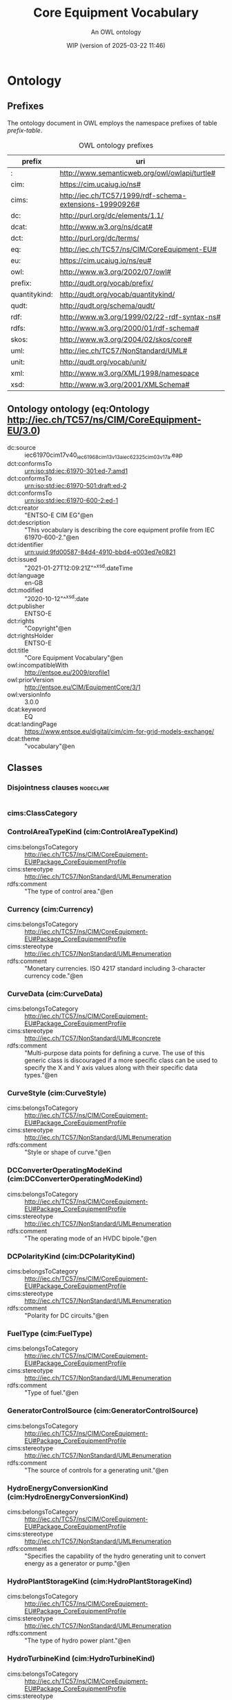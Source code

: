# -*- eval: (load-library "elot-defaults") -*-
#+title: Core Equipment Vocabulary
#+subtitle: An OWL ontology
#+author: 
#+date: WIP (version of 2025-03-22 11:46)
#+call: theme-readtheorg()

* Ontology
:PROPERTIES:
:ID:       Ontology
:ELOT-context-type: ontology
:ELOT-context-localname: Ontology
:ELOT-default-prefix: Ontology
:header-args:omn: :tangle ./Ontology.omn :noweb yes
:header-args:emacs-lisp: :tangle no :exports results
:header-args: :padline yes
:END:
:OMN:
#+begin_src omn :exports none
##
## This is the Ontology ontology
## This document is in OWL 2 Manchester Syntax, see https://www.w3.org/TR/owl2-manchester-syntax/
##

## Prefixes
<<omn-prefixes()>>

## Ontology declaration
<<resource-declarations(hierarchy="Ontology-ontology-declaration", owl-type="Ontology", owl-relation="")>>

## Data type declarations
Datatype: rdf:langString
Datatype: xsd:boolean
Datatype: xsd:date
Datatype: xsd:dateTime
Datatype: xsd:decimal
Datatype: xsd:double
Datatype: xsd:float
Datatype: xsd:gMonthDay
Datatype: xsd:integer
Datatype: xsd:string
## Class declarations
<<resource-declarations(hierarchy="Ontology-class-hierarchy", owl-type="Class")>>

## Object property declarations
<<resource-declarations(hierarchy="Ontology-object-property-hierarchy", owl-type="ObjectProperty")>>

## Data property declarations
<<resource-declarations(hierarchy="Ontology-data-property-hierarchy", owl-type="DataProperty")>>

## Annotation property declarations
<<resource-declarations(hierarchy="Ontology-annotation-property-hierarchy", owl-type="AnnotationProperty")>>

## Individual declarations
<<resource-declarations(hierarchy="Ontology-individuals", owl-type="Individual")>>

## Resource taxonomies
<<resource-taxonomy(hierarchy="Ontology-class-hierarchy", owl-type="Class", owl-relation="SubClassOf")>>
<<resource-taxonomy(hierarchy="Ontology-object-property-hierarchy", owl-type="ObjectProperty", owl-relation="SubPropertyOf")>>
<<resource-taxonomy(hierarchy="Ontology-data-property-hierarchy", owl-type="DataProperty", owl-relation="SubPropertyOf")>>
<<resource-taxonomy(hierarchy="Ontology-annotation-property-hierarchy", owl-type="AnnotationProperty", owl-relation="SubPropertyOf")>>
#+end_src
:END:

** Prefixes
The ontology document in OWL employs the namespace prefixes of table [[prefix-table]].

#+name: prefix-table
#+attr_latex: :align lp{.8\textwidth} :font small
#+caption: OWL ontology prefixes
| prefix   | uri |
|----------+-----|
| : | http://www.semanticweb.org/owl/owlapi/turtle# |
| cim: | https://cim.ucaiug.io/ns# |
| cims: | http://iec.ch/TC57/1999/rdf-schema-extensions-19990926# |
| dc: | http://purl.org/dc/elements/1.1/ |
| dcat: | http://www.w3.org/ns/dcat# |
| dct: | http://purl.org/dc/terms/ |
| eq: | http://iec.ch/TC57/ns/CIM/CoreEquipment-EU# |
| eu: | https://cim.ucaiug.io/ns/eu# |
| owl: | http://www.w3.org/2002/07/owl# |
| prefix: | http://qudt.org/vocab/prefix/ |
| quantitykind: | http://qudt.org/vocab/quantitykind/ |
| qudt: | http://qudt.org/schema/qudt/ |
| rdf: | http://www.w3.org/1999/02/22-rdf-syntax-ns# |
| rdfs: | http://www.w3.org/2000/01/rdf-schema# |
| skos: | http://www.w3.org/2004/02/skos/core# |
| uml: | http://iec.ch/TC57/NonStandard/UML# |
| unit: | http://qudt.org/vocab/unit/ |
| xml: | http://www.w3.org/XML/1998/namespace |
| xsd: | http://www.w3.org/2001/XMLSchema# |

*** Source blocks for prefixes                                     :noexport:
:PROPERTIES:
:header-args:omn: :tangle no
:END:
#+name: sparql-prefixes
#+begin_src emacs-lisp :var prefixes=prefix-table :exports none
  (elot-prefix-block-from-alist prefixes 'sparql)
#+end_src

#+name: omn-prefixes
#+begin_src emacs-lisp :var prefixes=prefix-table :exports none
  (elot-prefix-block-from-alist prefixes 'omn)
#+end_src

#+name: ttl-prefixes
#+begin_src emacs-lisp :var prefixes=prefix-table :exports none
  (elot-prefix-block-from-alist prefixes 'ttl)
#+end_src

** Ontology ontology (eq:Ontology <http://iec.ch/TC57/ns/CIM/CoreEquipment-EU/3.0>)
:PROPERTIES:
:ID:       ontology-ontology-declaration
:custom_id: ontology-ontology-declaration
:resourcedefs: yes
:END:
 - dc:source :: iec61970cim17v40_iec61968cim13v13a_iec62325cim03v17a.eap
 - dct:conformsTo :: <urn:iso:std:iec:61970-301:ed-7:amd1>
 - dct:conformsTo :: <urn:iso:std:iec:61970-501:draft:ed-2>
 - dct:conformsTo :: <urn:iso:std:iec:61970-600-2:ed-1>
 - dct:creator :: "ENTSO-E CIM EG"@en
 - dct:description :: "This vocabulary is describing the core equipment profile from IEC 61970-600-2."@en
 - dct:identifier :: urn:uuid:9fd00587-84d4-4910-bbd4-e003ed7e0821
 - dct:issued :: "2021-01-27T12:09:21Z"^^xsd:dateTime
 - dct:language :: en-GB
 - dct:modified :: "2020-10-12"^^xsd:date
 - dct:publisher :: ENTSO-E
 - dct:rights :: "Copyright"@en
 - dct:rightsHolder :: ENTSO-E
 - dct:title :: "Core Equipment Vocabulary"@en
 - owl:incompatibleWith :: <http://entsoe.eu/2009/profile1>
 - owl:priorVersion :: <http://entsoe.eu/CIM/EquipmentCore/3/1>
 - owl:versionInfo :: 3.0.0
 - dcat:keyword :: EQ
 - dcat:landingPage :: <https://www.entsoe.eu/digital/cim/cim-for-grid-models-exchange/>
 - dcat:theme :: "vocabulary"@en

** Classes
:PROPERTIES:
:ID:       Ontology-class-hierarchy
:custom_id: Ontology-class-hierarchy
:resourcedefs: yes
:END:

*** Disjointness clauses                                          :nodeclare:
#+begin_src omn
#+end_src

*** cims:ClassCategory
*** ControlAreaTypeKind (cim:ControlAreaTypeKind)
 - cims:belongsToCategory :: http://iec.ch/TC57/ns/CIM/CoreEquipment-EU#Package_CoreEquipmentProfile
 - cims:stereotype :: http://iec.ch/TC57/NonStandard/UML#enumeration
 - rdfs:comment :: "The type of control area."@en
*** Currency (cim:Currency)
 - cims:belongsToCategory :: http://iec.ch/TC57/ns/CIM/CoreEquipment-EU#Package_CoreEquipmentProfile
 - cims:stereotype :: http://iec.ch/TC57/NonStandard/UML#enumeration
 - rdfs:comment :: "Monetary currencies.  ISO 4217 standard including 3-character currency code."@en
*** CurveData (cim:CurveData)
 - cims:belongsToCategory :: http://iec.ch/TC57/ns/CIM/CoreEquipment-EU#Package_CoreEquipmentProfile
 - cims:stereotype :: http://iec.ch/TC57/NonStandard/UML#concrete
 - rdfs:comment :: "Multi-purpose data points for defining a curve.  The use of this generic class is discouraged if a more specific class can be used to specify the X and Y axis values along with their specific data types."@en
*** CurveStyle (cim:CurveStyle)
 - cims:belongsToCategory :: http://iec.ch/TC57/ns/CIM/CoreEquipment-EU#Package_CoreEquipmentProfile
 - cims:stereotype :: http://iec.ch/TC57/NonStandard/UML#enumeration
 - rdfs:comment :: "Style or shape of curve."@en
*** DCConverterOperatingModeKind (cim:DCConverterOperatingModeKind)
 - cims:belongsToCategory :: http://iec.ch/TC57/ns/CIM/CoreEquipment-EU#Package_CoreEquipmentProfile
 - cims:stereotype :: http://iec.ch/TC57/NonStandard/UML#enumeration
 - rdfs:comment :: "The operating mode of an HVDC bipole."@en
*** DCPolarityKind (cim:DCPolarityKind)
 - cims:belongsToCategory :: http://iec.ch/TC57/ns/CIM/CoreEquipment-EU#Package_CoreEquipmentProfile
 - cims:stereotype :: http://iec.ch/TC57/NonStandard/UML#enumeration
 - rdfs:comment :: "Polarity for DC circuits."@en
*** FuelType (cim:FuelType)
 - cims:belongsToCategory :: http://iec.ch/TC57/ns/CIM/CoreEquipment-EU#Package_CoreEquipmentProfile
 - cims:stereotype :: http://iec.ch/TC57/NonStandard/UML#enumeration
 - rdfs:comment :: "Type of fuel."@en
*** GeneratorControlSource (cim:GeneratorControlSource)
 - cims:belongsToCategory :: http://iec.ch/TC57/ns/CIM/CoreEquipment-EU#Package_CoreEquipmentProfile
 - cims:stereotype :: http://iec.ch/TC57/NonStandard/UML#enumeration
 - rdfs:comment :: "The source of controls for a generating unit."@en
*** HydroEnergyConversionKind (cim:HydroEnergyConversionKind)
 - cims:belongsToCategory :: http://iec.ch/TC57/ns/CIM/CoreEquipment-EU#Package_CoreEquipmentProfile
 - cims:stereotype :: http://iec.ch/TC57/NonStandard/UML#enumeration
 - rdfs:comment :: "Specifies the capability of the hydro generating unit to convert energy as a generator or pump."@en
*** HydroPlantStorageKind (cim:HydroPlantStorageKind)
 - cims:belongsToCategory :: http://iec.ch/TC57/ns/CIM/CoreEquipment-EU#Package_CoreEquipmentProfile
 - cims:stereotype :: http://iec.ch/TC57/NonStandard/UML#enumeration
 - rdfs:comment :: "The type of hydro power plant."@en
*** HydroTurbineKind (cim:HydroTurbineKind)
 - cims:belongsToCategory :: http://iec.ch/TC57/ns/CIM/CoreEquipment-EU#Package_CoreEquipmentProfile
 - cims:stereotype :: http://iec.ch/TC57/NonStandard/UML#enumeration
 - rdfs:comment :: "Type of turbine."@en
*** IdentifiedObject (cim:IdentifiedObject)
 - cims:belongsToCategory :: http://iec.ch/TC57/ns/CIM/CoreEquipment-EU#Package_CoreEquipmentProfile
 - rdfs:comment :: "This is a root class to provide common identification for all classes needing identification and naming attributes."@en
**** ACDCTerminal (cim:ACDCTerminal)
 - cims:belongsToCategory :: http://iec.ch/TC57/ns/CIM/CoreEquipment-EU#Package_CoreEquipmentProfile
 - rdfs:comment :: "An electrical connection point (AC or DC) to a piece of conducting equipment. Terminals are connected at physical connection points called connectivity nodes."@en
***** DCBaseTerminal (cim:DCBaseTerminal)
 - cims:belongsToCategory :: http://iec.ch/TC57/ns/CIM/CoreEquipment-EU#Package_CoreEquipmentProfile
 - rdfs:comment :: "An electrical connection point at a piece of DC conducting equipment. DC terminals are connected at one physical DC node that may have multiple DC terminals connected. A DC node is similar to an AC connectivity node. The model requires that DC connections are distinct from AC connections."@en
****** ACDCConverterDCTerminal (cim:ACDCConverterDCTerminal)
 - cims:belongsToCategory :: http://iec.ch/TC57/ns/CIM/CoreEquipment-EU#Package_CoreEquipmentProfile
 - cims:stereotype :: http://iec.ch/TC57/NonStandard/UML#concrete
 - rdfs:comment :: "A DC electrical connection point at the AC/DC converter. The AC/DC converter is electrically connected also to the AC side. The AC connection is inherited from the AC conducting equipment in the same way as any other AC equipment. The AC/DC converter DC terminal is separate from generic DC terminal to restrict the connection with the AC side to AC/DC converter and so that no other DC conducting equipment can be connected to the AC side."@en
****** DCTerminal (cim:DCTerminal)
 - cims:belongsToCategory :: http://iec.ch/TC57/ns/CIM/CoreEquipment-EU#Package_CoreEquipmentProfile
 - cims:stereotype :: http://iec.ch/TC57/NonStandard/UML#concrete
 - rdfs:comment :: "An electrical connection point to generic DC conducting equipment."@en
***** Terminal (cim:Terminal)
 - cims:belongsToCategory :: http://iec.ch/TC57/ns/CIM/CoreEquipment-EU#Package_CoreEquipmentProfile
 - cims:stereotype :: http://iec.ch/TC57/NonStandard/UML#concrete
 - rdfs:comment :: "An AC electrical connection point to a piece of conducting equipment. Terminals are connected at physical connection points called connectivity nodes."@en
**** BaseVoltage (cim:BaseVoltage)
 - cims:belongsToCategory :: http://iec.ch/TC57/ns/CIM/CoreEquipment-EU#Package_CoreEquipmentProfile
 - cims:stereotype :: http://iec.ch/TC57/NonStandard/UML#concrete
 - rdfs:comment :: "Defines a system base voltage which is referenced."@en
**** BasicIntervalSchedule (cim:BasicIntervalSchedule)
 - cims:belongsToCategory :: http://iec.ch/TC57/ns/CIM/CoreEquipment-EU#Package_CoreEquipmentProfile
 - rdfs:comment :: "Schedule of values at points in time."@en
***** RegularIntervalSchedule (cim:RegularIntervalSchedule)
 - cims:belongsToCategory :: http://iec.ch/TC57/ns/CIM/CoreEquipment-EU#Package_CoreEquipmentProfile
 - rdfs:comment :: "The schedule has time points where the time between them is constant."@en
****** SeasonDayTypeSchedule (cim:SeasonDayTypeSchedule)
 - cims:belongsToCategory :: http://iec.ch/TC57/ns/CIM/CoreEquipment-EU#Package_CoreEquipmentProfile
 - rdfs:comment :: "A time schedule covering a 24 hour period, with curve data for a specific type of season and day."@en
******* ConformLoadSchedule (cim:ConformLoadSchedule)
 - cims:belongsToCategory :: http://iec.ch/TC57/ns/CIM/CoreEquipment-EU#Package_CoreEquipmentProfile
 - cims:stereotype :: http://iec.ch/TC57/NonStandard/UML#concrete
 - rdfs:comment :: "A curve of load  versus time (X-axis) showing the active power values (Y1-axis) and reactive power (Y2-axis) for each unit of the period covered. This curve represents a typical pattern of load over the time period for a given day type and season."@en
******* NonConformLoadSchedule (cim:NonConformLoadSchedule)
 - cims:belongsToCategory :: http://iec.ch/TC57/ns/CIM/CoreEquipment-EU#Package_CoreEquipmentProfile
 - cims:stereotype :: http://iec.ch/TC57/NonStandard/UML#concrete
 - rdfs:comment :: "An active power (Y1-axis) and reactive power (Y2-axis) schedule (curves) versus time (X-axis) for non-conforming loads, e.g., large industrial load or power station service (where modelled)."@en
******* RegulationSchedule (cim:RegulationSchedule)
 - cims:belongsToCategory :: http://iec.ch/TC57/ns/CIM/CoreEquipment-EU#Package_CoreEquipmentProfile
 - cims:stereotype :: http://iec.ch/TC57/NonStandard/UML#concrete
 - rdfs:comment :: "A pre-established pattern over time for a controlled variable, e.g., busbar voltage."@en
******* SwitchSchedule (cim:SwitchSchedule)
 - cims:belongsToCategory :: http://iec.ch/TC57/ns/CIM/CoreEquipment-EU#Package_CoreEquipmentProfile
 - cims:stereotype :: http://iec.ch/TC57/NonStandard/UML#concrete
 - rdfs:comment :: "A schedule of switch positions.  If RegularTimePoint.value1 is 0, the switch is open.  If 1, the switch is closed."@en
******* TapSchedule (cim:TapSchedule)
 - cims:belongsToCategory :: http://iec.ch/TC57/ns/CIM/CoreEquipment-EU#Package_CoreEquipmentProfile
 - cims:stereotype :: http://iec.ch/TC57/NonStandard/UML#concrete
 - rdfs:comment :: "A pre-established pattern over time for a tap step."@en
**** BusNameMarker (cim:BusNameMarker)
 - cims:belongsToCategory :: http://iec.ch/TC57/ns/CIM/CoreEquipment-EU#Package_CoreEquipmentProfile
 - cims:stereotype :: http://iec.ch/TC57/NonStandard/UML#concrete
 - rdfs:comment :: "Used to apply user standard names to TopologicalNodes. Associated with one or more terminals that are normally connected with the bus name.    The associated terminals are normally connected by non-retained switches. For a ring bus station configuration, all BusbarSection terminals in the ring are typically associated.   For a breaker and a half scheme, both BusbarSections would normally be associated.  For a ring bus, all BusbarSections would normally be associated.  For a \"straight\" busbar configuration, normally only the main terminal at the BusbarSection would be associated."@en
**** ConnectivityNode (cim:ConnectivityNode)
 - cims:belongsToCategory :: http://iec.ch/TC57/ns/CIM/CoreEquipment-EU#Package_CoreEquipmentProfile
 - cims:stereotype :: http://iec.ch/TC57/NonStandard/UML#concrete
 - rdfs:comment :: "Connectivity nodes are points where terminals of AC conducting equipment are connected together with zero impedance."@en
**** ControlAreaGeneratingUnit (cim:ControlAreaGeneratingUnit)
 - cims:belongsToCategory :: http://iec.ch/TC57/ns/CIM/CoreEquipment-EU#Package_CoreEquipmentProfile
 - cims:stereotype :: http://iec.ch/TC57/NonStandard/UML#concrete
 - rdfs:comment :: "A control area generating unit. This class is needed so that alternate control area definitions may include the same generating unit.   It should be noted that only one instance within a control area should reference a specific generating unit."@en
**** Curve (cim:Curve)
 - cims:belongsToCategory :: http://iec.ch/TC57/ns/CIM/CoreEquipment-EU#Package_CoreEquipmentProfile
 - rdfs:comment :: "A multi-purpose curve or functional relationship between an independent variable (X-axis) and dependent (Y-axis) variables."@en
***** GrossToNetActivePowerCurve (cim:GrossToNetActivePowerCurve)
 - cims:belongsToCategory :: http://iec.ch/TC57/ns/CIM/CoreEquipment-EU#Package_CoreEquipmentProfile
 - cims:stereotype :: http://iec.ch/TC57/NonStandard/UML#concrete
 - rdfs:comment :: "Relationship between the generating unit's gross active power output on the X-axis (measured at the terminals of the machine(s)) and the generating unit's net active power output on the Y-axis (based on utility-defined measurements at the power station). Station service loads, when modelled, should be treated as non-conforming bus loads. There may be more than one curve, depending on the auxiliary equipment that is in service."@en
***** ReactiveCapabilityCurve (cim:ReactiveCapabilityCurve)
 - cims:belongsToCategory :: http://iec.ch/TC57/ns/CIM/CoreEquipment-EU#Package_CoreEquipmentProfile
 - cims:stereotype :: http://iec.ch/TC57/NonStandard/UML#concrete
 - rdfs:comment :: "Reactive power rating envelope versus the synchronous machine's active power, in both the generating and motoring modes. For each active power value there is a corresponding high and low reactive power limit  value. Typically there will be a separate curve for each coolant condition, such as hydrogen pressure.  The Y1 axis values represent reactive minimum and the Y2 axis values represent reactive maximum."@en
***** VsCapabilityCurve (cim:VsCapabilityCurve)
 - cims:belongsToCategory :: http://iec.ch/TC57/ns/CIM/CoreEquipment-EU#Package_CoreEquipmentProfile
 - cims:stereotype :: http://iec.ch/TC57/NonStandard/UML#concrete
 - rdfs:comment :: "The P-Q capability curve for a voltage source converter, with P on X-axis and Qmin and Qmax on Y1-axis and Y2-axis."@en
**** DCNode (cim:DCNode)
 - cims:belongsToCategory :: http://iec.ch/TC57/ns/CIM/CoreEquipment-EU#Package_CoreEquipmentProfile
 - cims:stereotype :: http://iec.ch/TC57/NonStandard/UML#concrete
 - rdfs:comment :: "DC nodes are points where terminals of DC conducting equipment are connected together with zero impedance."@en
**** DayType (cim:DayType)
 - cims:belongsToCategory :: http://iec.ch/TC57/ns/CIM/CoreEquipment-EU#Package_CoreEquipmentProfile
 - cims:stereotype :: http://iec.ch/TC57/NonStandard/UML#concrete
 - rdfs:comment :: "Group of similar days.   For example it could be used to represent weekdays, weekend, or holidays."@en
**** EnergyArea (cim:EnergyArea)
 - cims:belongsToCategory :: http://iec.ch/TC57/ns/CIM/CoreEquipment-EU#Package_CoreEquipmentProfile
 - rdfs:comment :: "Describes an area having energy production or consumption.  Specializations are intended to support the load allocation function as typically required in energy management systems or planning studies to allocate hypothesized load levels to individual load points for power flow analysis.  Often the energy area can be linked to both measured and forecast load levels."@en
***** LoadArea (cim:LoadArea)
 - cims:belongsToCategory :: http://iec.ch/TC57/ns/CIM/CoreEquipment-EU#Package_CoreEquipmentProfile
 - cims:stereotype :: http://iec.ch/TC57/NonStandard/UML#concrete
 - rdfs:comment :: "The class is the root or first level in a hierarchical structure for grouping of loads for the purpose of load flow load scaling."@en
***** SubLoadArea (cim:SubLoadArea)
 - cims:belongsToCategory :: http://iec.ch/TC57/ns/CIM/CoreEquipment-EU#Package_CoreEquipmentProfile
 - cims:stereotype :: http://iec.ch/TC57/NonStandard/UML#concrete
 - rdfs:comment :: "The class is the second level in a hierarchical structure for grouping of loads for the purpose of load flow load scaling."@en
**** EnergySchedulingType (cim:EnergySchedulingType)
 - cims:belongsToCategory :: http://iec.ch/TC57/ns/CIM/CoreEquipment-EU#Package_CoreEquipmentProfile
 - cims:stereotype :: http://iec.ch/TC57/NonStandard/UML#concrete
 - rdfs:comment :: "Used to define the type of generation for scheduling purposes."@en
**** FossilFuel (cim:FossilFuel)
 - cims:belongsToCategory :: http://iec.ch/TC57/ns/CIM/CoreEquipment-EU#Package_CoreEquipmentProfile
 - cims:stereotype :: http://iec.ch/TC57/NonStandard/UML#concrete
 - rdfs:comment :: "The fossil fuel consumed by the non-nuclear thermal generating unit.   For example, coal, oil, gas, etc.   These are the specific fuels that the generating unit can consume."@en
**** GeographicalRegion (cim:GeographicalRegion)
 - cims:belongsToCategory :: http://iec.ch/TC57/ns/CIM/CoreEquipment-EU#Package_CoreEquipmentProfile
 - cims:stereotype :: http://iec.ch/TC57/NonStandard/UML#concrete
 - rdfs:comment :: "A geographical region of a power system network model."@en
**** LoadGroup (cim:LoadGroup)
 - cims:belongsToCategory :: http://iec.ch/TC57/ns/CIM/CoreEquipment-EU#Package_CoreEquipmentProfile
 - rdfs:comment :: "The class is the third level in a hierarchical structure for grouping of loads for the purpose of load flow load scaling."@en
***** ConformLoadGroup (cim:ConformLoadGroup)
 - cims:belongsToCategory :: http://iec.ch/TC57/ns/CIM/CoreEquipment-EU#Package_CoreEquipmentProfile
 - cims:stereotype :: http://iec.ch/TC57/NonStandard/UML#concrete
 - rdfs:comment :: "A group of loads conforming to an allocation pattern."@en
***** NonConformLoadGroup (cim:NonConformLoadGroup)
 - cims:belongsToCategory :: http://iec.ch/TC57/ns/CIM/CoreEquipment-EU#Package_CoreEquipmentProfile
 - cims:stereotype :: http://iec.ch/TC57/NonStandard/UML#concrete
 - rdfs:comment :: "Loads that do not follow a daily and seasonal load variation pattern."@en
**** LoadResponseCharacteristic (cim:LoadResponseCharacteristic)
 - cims:belongsToCategory :: http://iec.ch/TC57/ns/CIM/CoreEquipment-EU#Package_CoreEquipmentProfile
 - cims:stereotype :: http://iec.ch/TC57/NonStandard/UML#concrete
 - rdfs:comment :: "Models the characteristic response of the load demand due to changes in system conditions such as voltage and frequency. It is not related to demand response.
      If LoadResponseCharacteristic.exponentModel is True, the exponential voltage or frequency dependent models are specified and used as to calculate active and reactive power components of the load model.
      The equations to calculate active and reactive power components of the load model are internal to the power flow calculation, hence they use different quantities depending on the use case of the data exchange. 
      The equations for exponential voltage dependent load model injected power are: 
      pInjection= Pnominal* (Voltage/cim:BaseVoltage.nominalVoltage) ** cim:LoadResponseCharacteristic.pVoltageExponent
      qInjection= Qnominal* (Voltage/cim:BaseVoltage.nominalVoltage) ** cim:LoadResponseCharacteristic.qVoltageExponent
      Where: 
      1) * means \"multiply\" and ** is \"raised to power of\";
      2) Pnominal and Qnominal represent the active power and reactive power at nominal voltage as any load described by the voltage exponential model shall be given at nominal voltage.  This means that EnergyConsumer.p and EnergyConsumer.q  are at nominal voltage.
      3) After power flow is solved: 
      -pInjection and qInjection correspond to SvPowerflow.p and SvPowerflow.q respectively.  
      - Voltage corresponds to SvVoltage.v at the TopologicalNode where the load is connected."@en
**** OperationalLimit (cim:OperationalLimit)
 - cims:belongsToCategory :: http://iec.ch/TC57/ns/CIM/CoreEquipment-EU#Package_CoreEquipmentProfile
 - rdfs:comment :: "A value and normal value associated with a specific kind of limit.
      The sub class value and normalValue attributes vary inversely to the associated OperationalLimitType.acceptableDuration (acceptableDuration for short).  
      If a particular piece of equipment has multiple operational limits of the same kind (apparent power, current, etc.), the limit with the greatest acceptableDuration shall have the smallest limit value and the limit with the smallest acceptableDuration shall have the largest limit value.  Note: A large current can only be allowed to flow through a piece of equipment for a short duration without causing damage, but a lesser current can be allowed to flow for a longer duration."@en
***** ActivePowerLimit (cim:ActivePowerLimit)
 - cims:belongsToCategory :: http://iec.ch/TC57/ns/CIM/CoreEquipment-EU#Package_CoreEquipmentProfile
 - cims:stereotype :: http://iec.ch/TC57/NonStandard/UML#concrete
 - rdfs:comment :: "Limit on active power flow."@en
***** ApparentPowerLimit (cim:ApparentPowerLimit)
 - cims:belongsToCategory :: http://iec.ch/TC57/ns/CIM/CoreEquipment-EU#Package_CoreEquipmentProfile
 - cims:stereotype :: http://iec.ch/TC57/NonStandard/UML#concrete
 - rdfs:comment :: "Apparent power limit."@en
***** CurrentLimit (cim:CurrentLimit)
 - cims:belongsToCategory :: http://iec.ch/TC57/ns/CIM/CoreEquipment-EU#Package_CoreEquipmentProfile
 - cims:stereotype :: http://iec.ch/TC57/NonStandard/UML#concrete
 - rdfs:comment :: "Operational limit on current."@en
***** VoltageLimit (cim:VoltageLimit)
 - cims:belongsToCategory :: http://iec.ch/TC57/ns/CIM/CoreEquipment-EU#Package_CoreEquipmentProfile
 - cims:stereotype :: http://iec.ch/TC57/NonStandard/UML#concrete
 - rdfs:comment :: "Operational limit applied to voltage.
      The use of operational VoltageLimit is preferred instead of limits defined at VoltageLevel. The operational VoltageLimits are used, if present."@en
**** OperationalLimitSet (cim:OperationalLimitSet)
 - cims:belongsToCategory :: http://iec.ch/TC57/ns/CIM/CoreEquipment-EU#Package_CoreEquipmentProfile
 - cims:stereotype :: http://iec.ch/TC57/NonStandard/UML#concrete
 - rdfs:comment :: "A set of limits associated with equipment.  Sets of limits might apply to a specific temperature, or season for example. A set of limits may contain different severities of limit levels that would apply to the same equipment. The set may contain limits of different types such as apparent power and current limits or high and low voltage limits  that are logically applied together as a set."@en
**** OperationalLimitType (cim:OperationalLimitType)
 - cims:belongsToCategory :: http://iec.ch/TC57/ns/CIM/CoreEquipment-EU#Package_CoreEquipmentProfile
 - cims:stereotype :: http://iec.ch/TC57/NonStandard/UML#concrete
 - rdfs:comment :: "The operational meaning of a category of limits."@en
**** PhaseTapChangerTable (cim:PhaseTapChangerTable)
 - cims:belongsToCategory :: http://iec.ch/TC57/ns/CIM/CoreEquipment-EU#Package_CoreEquipmentProfile
 - cims:stereotype :: http://iec.ch/TC57/NonStandard/UML#concrete
 - rdfs:comment :: "Describes a tabular curve for how the phase angle difference and impedance varies with the tap step."@en
**** PowerSystemResource (cim:PowerSystemResource)
 - cims:belongsToCategory :: http://iec.ch/TC57/ns/CIM/CoreEquipment-EU#Package_CoreEquipmentProfile
 - rdfs:comment :: "A power system resource (PSR) can be an item of equipment such as a switch, an equipment container containing many individual items of equipment such as a substation, or an organisational entity such as sub-control area. Power system resources can have measurements associated."@en
***** BoundaryPoint (eu:BoundaryPoint)
 - cims:belongsToCategory :: http://iec.ch/TC57/ns/CIM/CoreEquipment-EU#Package_CoreEquipmentProfile
 - cims:stereotype :: European
 - cims:stereotype :: http://iec.ch/TC57/NonStandard/UML#concrete
 - rdfs:comment :: "Designates a connection point at which one or more model authority sets shall connect to. The location of the connection point as well as other properties are agreed between organisations responsible for the interconnection, hence all attributes of the class represent this agreement.  It is primarily used in a boundary model authority set which can contain one or many BoundaryPoint-s among other Equipment-s and their connections."@en
***** CAESPlant (cim:CAESPlant)
 - cims:belongsToCategory :: http://iec.ch/TC57/ns/CIM/CoreEquipment-EU#Package_CoreEquipmentProfile
 - cims:stereotype :: http://iec.ch/TC57/NonStandard/UML#concrete
 - rdfs:comment :: "Compressed air energy storage plant."@en
***** CogenerationPlant (cim:CogenerationPlant)
 - cims:belongsToCategory :: http://iec.ch/TC57/ns/CIM/CoreEquipment-EU#Package_CoreEquipmentProfile
 - cims:stereotype :: http://iec.ch/TC57/NonStandard/UML#concrete
 - rdfs:comment :: "A set of thermal generating units for the production of electrical energy and process steam (usually from the output of the steam turbines). The steam sendout is typically used for industrial purposes or for municipal heating and cooling."@en
***** CombinedCyclePlant (cim:CombinedCyclePlant)
 - cims:belongsToCategory :: http://iec.ch/TC57/ns/CIM/CoreEquipment-EU#Package_CoreEquipmentProfile
 - cims:stereotype :: http://iec.ch/TC57/NonStandard/UML#concrete
 - rdfs:comment :: "A set of combustion turbines and steam turbines where the exhaust heat from the combustion turbines is recovered to make steam for the steam turbines, resulting in greater overall plant efficiency."@en
***** ConnectivityNodeContainer (cim:ConnectivityNodeContainer)
 - cims:belongsToCategory :: http://iec.ch/TC57/ns/CIM/CoreEquipment-EU#Package_CoreEquipmentProfile
 - rdfs:comment :: "A base class for all objects that may contain connectivity nodes or topological nodes."@en
****** EquipmentContainer (cim:EquipmentContainer)
 - cims:belongsToCategory :: http://iec.ch/TC57/ns/CIM/CoreEquipment-EU#Package_CoreEquipmentProfile
 - rdfs:comment :: "A modelling construct to provide a root class for containing equipment."@en
******* Bay (cim:Bay)
 - cims:belongsToCategory :: http://iec.ch/TC57/ns/CIM/CoreEquipment-EU#Package_CoreEquipmentProfile
 - cims:stereotype :: http://iec.ch/TC57/NonStandard/UML#concrete
 - rdfs:comment :: "A collection of power system resources (within a given substation) including conducting equipment, protection relays, measurements, and telemetry.  A bay typically represents a physical grouping related to modularization of equipment."@en
******* DCEquipmentContainer (cim:DCEquipmentContainer)
 - cims:belongsToCategory :: http://iec.ch/TC57/ns/CIM/CoreEquipment-EU#Package_CoreEquipmentProfile
 - rdfs:comment :: "A modelling construct to provide a root class for containment of DC as well as AC equipment. The class differ from the EquipmentContaner for AC in that it may also contain DCNode-s. Hence it can contain both AC and DC equipment."@en
******** DCConverterUnit (cim:DCConverterUnit)
 - cims:belongsToCategory :: http://iec.ch/TC57/ns/CIM/CoreEquipment-EU#Package_CoreEquipmentProfile
 - cims:stereotype :: http://iec.ch/TC57/NonStandard/UML#concrete
 - rdfs:comment :: "Indivisible operative unit comprising all equipment between the point of common coupling on the AC side and the point of common coupling – DC side, essentially one or more converters, together with one or more converter transformers, converter control equipment, essential protective and switching devices and auxiliaries, if any, used for conversion."@en
******** DCLine (cim:DCLine)
 - cims:belongsToCategory :: http://iec.ch/TC57/ns/CIM/CoreEquipment-EU#Package_CoreEquipmentProfile
 - cims:stereotype :: http://iec.ch/TC57/NonStandard/UML#concrete
 - rdfs:comment :: "Overhead lines and/or cables connecting two or more HVDC substations."@en
******* Line (cim:Line)
 - cims:belongsToCategory :: http://iec.ch/TC57/ns/CIM/CoreEquipment-EU#Package_CoreEquipmentProfile
 - cims:stereotype :: http://iec.ch/TC57/NonStandard/UML#concrete
 - rdfs:comment :: "Contains equipment beyond a substation belonging to a power transmission line."@en
******* Substation (cim:Substation)
 - cims:belongsToCategory :: http://iec.ch/TC57/ns/CIM/CoreEquipment-EU#Package_CoreEquipmentProfile
 - cims:stereotype :: http://iec.ch/TC57/NonStandard/UML#concrete
 - rdfs:comment :: "A collection of equipment for purposes other than generation or utilization, through which electric energy in bulk is passed for the purposes of switching or modifying its characteristics."@en
******* VoltageLevel (cim:VoltageLevel)
 - cims:belongsToCategory :: http://iec.ch/TC57/ns/CIM/CoreEquipment-EU#Package_CoreEquipmentProfile
 - cims:stereotype :: http://iec.ch/TC57/NonStandard/UML#concrete
 - rdfs:comment :: "A collection of equipment at one common system voltage forming a switchgear. The equipment typically consists of breakers, busbars, instrumentation, control, regulation and protection devices as well as assemblies of all these."@en
****** EquivalentNetwork (cim:EquivalentNetwork)
 - cims:belongsToCategory :: http://iec.ch/TC57/ns/CIM/CoreEquipment-EU#Package_CoreEquipmentProfile
 - cims:stereotype :: http://iec.ch/TC57/NonStandard/UML#concrete
 - rdfs:comment :: "A class that groups electrical equivalents, including internal nodes, of a network that has been reduced. The ConnectivityNodes contained in the equivalent are intended to reflect internal nodes of the equivalent. The boundary Connectivity nodes where the equivalent connects outside itself are not contained by the equivalent."@en
***** ControlArea (cim:ControlArea)
 - cims:belongsToCategory :: http://iec.ch/TC57/ns/CIM/CoreEquipment-EU#Package_CoreEquipmentProfile
 - cims:stereotype :: http://iec.ch/TC57/NonStandard/UML#concrete
 - rdfs:comment :: "A control area is a grouping of generating units and/or loads and a cutset of tie lines (as terminals) which may be used for a variety of purposes including automatic generation control, power flow solution area interchange control specification, and input to load forecasting. All generation and load within the area defined by the terminals on the border are considered in the area interchange control. Note that any number of overlapping control area specifications can be superimposed on the physical model. The following general principles apply to ControlArea:
      1.  The control area orientation for net interchange is positive for an import, negative for an export.
      2.  The control area net interchange is determined by summing flows in Terminals. The Terminals are identified by creating a set of TieFlow objects associated with a ControlArea object. Each TieFlow object identifies one Terminal.
      3.  In a single network model, a tie between two control areas must be modelled in both control area specifications, such that the two representations of the tie flow sum to zero.
      4.  The normal orientation of Terminal flow is positive for flow into the conducting equipment that owns the Terminal. (i.e. flow from a bus into a device is positive.) However, the orientation of each flow in the control area specification must align with the control area convention, i.e. import is positive. If the orientation of the Terminal flow referenced by a TieFlow is positive into the control area, then this is confirmed by setting TieFlow.positiveFlowIn flag TRUE. If not, the orientation must be reversed by setting the TieFlow.positiveFlowIn flag FALSE."@en
***** Equipment (cim:Equipment)
 - cims:belongsToCategory :: http://iec.ch/TC57/ns/CIM/CoreEquipment-EU#Package_CoreEquipmentProfile
 - rdfs:comment :: "The parts of a power system that are physical devices, electronic or mechanical."@en
****** AuxiliaryEquipment (cim:AuxiliaryEquipment)
 - cims:belongsToCategory :: http://iec.ch/TC57/ns/CIM/CoreEquipment-EU#Package_CoreEquipmentProfile
 - rdfs:comment :: "AuxiliaryEquipment describe equipment that is not performing any primary functions but support for the equipment performing the primary function.
      AuxiliaryEquipment is attached to primary equipment via an association with Terminal."@en
******* FaultIndicator (cim:FaultIndicator)
 - cims:belongsToCategory :: http://iec.ch/TC57/ns/CIM/CoreEquipment-EU#Package_CoreEquipmentProfile
 - cims:stereotype :: http://iec.ch/TC57/NonStandard/UML#concrete
 - rdfs:comment :: "A FaultIndicator is typically only an indicator (which may or may not be remotely monitored), and not a piece of equipment that actually initiates a protection event. It is used for FLISR (Fault Location, Isolation and Restoration) purposes, assisting with the dispatch of crews to \"most likely\" part of the network (i.e. assists with determining circuit section where the fault most likely happened)."@en
******* Sensor (cim:Sensor)
 - cims:belongsToCategory :: http://iec.ch/TC57/ns/CIM/CoreEquipment-EU#Package_CoreEquipmentProfile
 - rdfs:comment :: "This class describe devices that transform a measured quantity into signals that can be presented at displays, used in control or be recorded."@en
******** CurrentTransformer (cim:CurrentTransformer)
 - cims:belongsToCategory :: http://iec.ch/TC57/ns/CIM/CoreEquipment-EU#Package_CoreEquipmentProfile
 - cims:stereotype :: http://iec.ch/TC57/NonStandard/UML#concrete
 - rdfs:comment :: "Instrument transformer used to measure electrical qualities of the circuit that is being protected and/or monitored. Typically used as current transducer for the purpose of metering or protection. A typical secondary current rating would be 5A."@en
******** PostLineSensor (cim:PostLineSensor)
 - cims:belongsToCategory :: http://iec.ch/TC57/ns/CIM/CoreEquipment-EU#Package_CoreEquipmentProfile
 - cims:stereotype :: http://iec.ch/TC57/NonStandard/UML#concrete
 - rdfs:comment :: "A sensor used mainly in overhead distribution networks as the source of both current and voltage measurements."@en
******** PotentialTransformer (cim:PotentialTransformer)
 - cims:belongsToCategory :: http://iec.ch/TC57/ns/CIM/CoreEquipment-EU#Package_CoreEquipmentProfile
 - cims:stereotype :: http://iec.ch/TC57/NonStandard/UML#concrete
 - rdfs:comment :: "Instrument transformer (also known as Voltage Transformer) used to measure electrical qualities of the circuit that is being protected and/or monitored. Typically used as voltage transducer for the purpose of metering, protection, or sometimes auxiliary substation supply. A typical secondary voltage rating would be 120V."@en
******* SurgeArrester (cim:SurgeArrester)
 - cims:belongsToCategory :: http://iec.ch/TC57/ns/CIM/CoreEquipment-EU#Package_CoreEquipmentProfile
 - cims:stereotype :: http://iec.ch/TC57/NonStandard/UML#concrete
 - rdfs:comment :: "Shunt device, installed on the network, usually in the proximity of electrical equipment in order to protect the said equipment against transient voltage transients caused by lightning or switching activity."@en
******* WaveTrap (cim:WaveTrap)
 - cims:belongsToCategory :: http://iec.ch/TC57/ns/CIM/CoreEquipment-EU#Package_CoreEquipmentProfile
 - cims:stereotype :: http://iec.ch/TC57/NonStandard/UML#concrete
 - rdfs:comment :: "Line traps are devices that impede high frequency power line carrier signals yet present a negligible impedance at the main power frequency."@en
****** ConductingEquipment (cim:ConductingEquipment)
 - cims:belongsToCategory :: http://iec.ch/TC57/ns/CIM/CoreEquipment-EU#Package_CoreEquipmentProfile
 - rdfs:comment :: "The parts of the AC power system that are designed to carry current or that are conductively connected through terminals."@en
******* ACDCConverter (cim:ACDCConverter)
 - cims:belongsToCategory :: http://iec.ch/TC57/ns/CIM/CoreEquipment-EU#Package_CoreEquipmentProfile
 - rdfs:comment :: "A unit with valves for three phases, together with unit control equipment, essential protective and switching devices, DC storage capacitors, phase reactors and auxiliaries, if any, used for conversion."@en
******** CsConverter (cim:CsConverter)
 - cims:belongsToCategory :: http://iec.ch/TC57/ns/CIM/CoreEquipment-EU#Package_CoreEquipmentProfile
 - cims:stereotype :: http://iec.ch/TC57/NonStandard/UML#concrete
 - rdfs:comment :: "DC side of the current source converter (CSC).
      The firing angle controls the dc voltage at the converter, both for rectifier and inverter. The difference between the dc voltages of the rectifier and inverter determines the dc current. The extinction angle is used to limit the dc voltage at the inverter, if needed, and is not used in active power control. The firing angle, transformer tap position and number of connected filters are the primary means to control a current source dc line. Higher level controls are built on top, e.g. dc voltage, dc current and active power. From a steady state perspective it is sufficient to specify the wanted active power transfer (ACDCConverter.targetPpcc) and the control functions will set the dc voltage, dc current, firing angle, transformer tap position and number of connected filters to meet this. Therefore attributes targetAlpha and targetGamma are not applicable in this case.
      The reactive power consumed by the converter is a function of the firing angle, transformer tap position and number of connected filter, which can be approximated with half of the active power. The losses is a function of the dc voltage and dc current.
      The attributes minAlpha and maxAlpha define the range of firing angles for rectifier operation between which no discrete tap changer action takes place. The range is typically 10-18 degrees.
      The attributes minGamma and maxGamma define the range of extinction angles for inverter operation between which no discrete tap changer action takes place. The range is typically 17-20 degrees."@en
******** VsConverter (cim:VsConverter)
 - cims:belongsToCategory :: http://iec.ch/TC57/ns/CIM/CoreEquipment-EU#Package_CoreEquipmentProfile
 - cims:stereotype :: http://iec.ch/TC57/NonStandard/UML#concrete
 - rdfs:comment :: "DC side of the voltage source converter (VSC)."@en
******* Clamp (cim:Clamp)
 - cims:belongsToCategory :: http://iec.ch/TC57/ns/CIM/CoreEquipment-EU#Package_CoreEquipmentProfile
 - cims:stereotype :: http://iec.ch/TC57/NonStandard/UML#concrete
 - rdfs:comment :: "A Clamp is a galvanic connection at a line segment where other equipment is connected. A Clamp does not cut the line segment.
      A Clamp is ConductingEquipment and has one Terminal with an associated ConnectivityNode. Any other ConductingEquipment can be connected to the Clamp ConnectivityNode."@en
******* Conductor (cim:Conductor)
 - cims:belongsToCategory :: http://iec.ch/TC57/ns/CIM/CoreEquipment-EU#Package_CoreEquipmentProfile
 - rdfs:comment :: "Combination of conducting material with consistent electrical characteristics, building a single electrical system, used to carry current between points in the power system."@en
******** ACLineSegment (cim:ACLineSegment)
 - cims:belongsToCategory :: http://iec.ch/TC57/ns/CIM/CoreEquipment-EU#Package_CoreEquipmentProfile
 - cims:stereotype :: http://iec.ch/TC57/NonStandard/UML#concrete
 - rdfs:comment :: "A wire or combination of wires, with consistent electrical characteristics, building a single electrical system, used to carry alternating current between points in the power system.
      For symmetrical, transposed three phase lines, it is sufficient to use attributes of the line segment, which describe impedances and admittances for the entire length of the segment.  Additionally impedances can be computed by using length and associated per length impedances.
      The BaseVoltage at the two ends of ACLineSegments in a Line shall have the same BaseVoltage.nominalVoltage. However, boundary lines may have slightly different BaseVoltage.nominalVoltages and variation is allowed. Larger voltage difference in general requires use of an equivalent branch."@en
******* Connector (cim:Connector)
 - cims:belongsToCategory :: http://iec.ch/TC57/ns/CIM/CoreEquipment-EU#Package_CoreEquipmentProfile
 - rdfs:comment :: "A conductor, or group of conductors, with negligible impedance, that serve to connect other conducting equipment within a single substation and are modelled with a single logical terminal."@en
******** BusbarSection (cim:BusbarSection)
 - cims:belongsToCategory :: http://iec.ch/TC57/ns/CIM/CoreEquipment-EU#Package_CoreEquipmentProfile
 - cims:stereotype :: http://iec.ch/TC57/NonStandard/UML#concrete
 - rdfs:comment :: "A conductor, or group of conductors, with negligible impedance, that serve to connect other conducting equipment within a single substation.
      Voltage measurements are typically obtained from voltage transformers that are connected to busbar sections. A bus bar section may have many physical terminals but for analysis is modelled with exactly one logical terminal."@en
******** Junction (cim:Junction)
 - cims:belongsToCategory :: http://iec.ch/TC57/ns/CIM/CoreEquipment-EU#Package_CoreEquipmentProfile
 - cims:stereotype :: http://iec.ch/TC57/NonStandard/UML#concrete
 - rdfs:comment :: "A point where one or more conducting equipments are connected with zero resistance."@en
******* EarthFaultCompensator (cim:EarthFaultCompensator)
 - cims:belongsToCategory :: http://iec.ch/TC57/ns/CIM/CoreEquipment-EU#Package_CoreEquipmentProfile
 - rdfs:comment :: "A conducting equipment used to represent a connection to ground which is typically used to compensate earth faults.   An earth fault compensator device modelled with a single terminal implies a second terminal solidly connected to ground.  If two terminals are modelled, the ground is not assumed and normal connection rules apply."@en
******** GroundingImpedance (cim:GroundingImpedance)
 - cims:belongsToCategory :: http://iec.ch/TC57/ns/CIM/CoreEquipment-EU#Package_CoreEquipmentProfile
 - cims:stereotype :: http://iec.ch/TC57/NonStandard/UML#concrete
 - rdfs:comment :: "A fixed impedance device used for grounding."@en
******** PetersenCoil (cim:PetersenCoil)
 - cims:belongsToCategory :: http://iec.ch/TC57/ns/CIM/CoreEquipment-EU#Package_CoreEquipmentProfile
 - cims:stereotype :: http://iec.ch/TC57/NonStandard/UML#concrete
 - rdfs:comment :: "A variable impedance device normally used to offset line charging during single line faults in an ungrounded section of network."@en
******* EnergyConnection (cim:EnergyConnection)
 - cims:belongsToCategory :: http://iec.ch/TC57/ns/CIM/CoreEquipment-EU#Package_CoreEquipmentProfile
 - rdfs:comment :: "A connection of energy generation or consumption on the power system model."@en
******** EnergyConsumer (cim:EnergyConsumer)
 - cims:belongsToCategory :: http://iec.ch/TC57/ns/CIM/CoreEquipment-EU#Package_CoreEquipmentProfile
 - cims:stereotype :: http://iec.ch/TC57/NonStandard/UML#concrete
 - rdfs:comment :: "Generic user of energy - a  point of consumption on the power system model.
      EnergyConsumer.pfixed, .qfixed, .pfixedPct and .qfixedPct have meaning only if there is no LoadResponseCharacteristic associated with EnergyConsumer or if LoadResponseCharacteristic.exponentModel is set to False."@en
********* ConformLoad (cim:ConformLoad)
 - cims:belongsToCategory :: http://iec.ch/TC57/ns/CIM/CoreEquipment-EU#Package_CoreEquipmentProfile
 - cims:stereotype :: http://iec.ch/TC57/NonStandard/UML#concrete
 - rdfs:comment :: "ConformLoad represent loads that follow a daily load change pattern where the pattern can be used to scale the load with a system load."@en
********* NonConformLoad (cim:NonConformLoad)
 - cims:belongsToCategory :: http://iec.ch/TC57/ns/CIM/CoreEquipment-EU#Package_CoreEquipmentProfile
 - cims:stereotype :: http://iec.ch/TC57/NonStandard/UML#concrete
 - rdfs:comment :: "NonConformLoad represents loads that do not follow a daily load change pattern and whose changes are not correlated with the daily load change pattern."@en
********* StationSupply (cim:StationSupply)
 - cims:belongsToCategory :: http://iec.ch/TC57/ns/CIM/CoreEquipment-EU#Package_CoreEquipmentProfile
 - cims:stereotype :: http://iec.ch/TC57/NonStandard/UML#concrete
 - rdfs:comment :: "Station supply with load derived from the station output."@en
******** EnergySource (cim:EnergySource)
 - cims:belongsToCategory :: http://iec.ch/TC57/ns/CIM/CoreEquipment-EU#Package_CoreEquipmentProfile
 - cims:stereotype :: http://iec.ch/TC57/NonStandard/UML#concrete
 - rdfs:comment :: "A generic equivalent for an energy supplier on a transmission or distribution voltage level."@en
******** RegulatingCondEq (cim:RegulatingCondEq)
 - cims:belongsToCategory :: http://iec.ch/TC57/ns/CIM/CoreEquipment-EU#Package_CoreEquipmentProfile
 - rdfs:comment :: "A type of conducting equipment that can regulate a quantity (i.e. voltage or flow) at a specific point in the network."@en
********* ExternalNetworkInjection (cim:ExternalNetworkInjection)
 - cims:belongsToCategory :: http://iec.ch/TC57/ns/CIM/CoreEquipment-EU#Package_CoreEquipmentProfile
 - cims:stereotype :: http://iec.ch/TC57/NonStandard/UML#concrete
 - rdfs:comment :: "This class represents the external network and it is used for IEC 60909 calculations."@en
********* PowerElectronicsConnection (cim:PowerElectronicsConnection)
 - cims:belongsToCategory :: http://iec.ch/TC57/ns/CIM/CoreEquipment-EU#Package_CoreEquipmentProfile
 - cims:stereotype :: http://iec.ch/TC57/NonStandard/UML#concrete
 - rdfs:comment :: "A connection to the AC network for energy production or consumption that uses power electronics rather than rotating machines."@en
********* RotatingMachine (cim:RotatingMachine)
 - cims:belongsToCategory :: http://iec.ch/TC57/ns/CIM/CoreEquipment-EU#Package_CoreEquipmentProfile
 - rdfs:comment :: "A rotating machine which may be used as a generator or motor."@en
********** AsynchronousMachine (cim:AsynchronousMachine)
 - cims:belongsToCategory :: http://iec.ch/TC57/ns/CIM/CoreEquipment-EU#Package_CoreEquipmentProfile
 - cims:stereotype :: http://iec.ch/TC57/NonStandard/UML#concrete
 - rdfs:comment :: "A rotating machine whose shaft rotates asynchronously with the electrical field.  Also known as an induction machine with no external connection to the rotor windings, e.g. squirrel-cage induction machine."@en
********** SynchronousMachine (cim:SynchronousMachine)
 - cims:belongsToCategory :: http://iec.ch/TC57/ns/CIM/CoreEquipment-EU#Package_CoreEquipmentProfile
 - cims:stereotype :: http://iec.ch/TC57/NonStandard/UML#concrete
 - rdfs:comment :: "An electromechanical device that operates with shaft rotating synchronously with the network. It is a single machine operating either as a generator or synchronous condenser or pump."@en
********* ShuntCompensator (cim:ShuntCompensator)
 - cims:belongsToCategory :: http://iec.ch/TC57/ns/CIM/CoreEquipment-EU#Package_CoreEquipmentProfile
 - rdfs:comment :: "A shunt capacitor or reactor or switchable bank of shunt capacitors or reactors. A section of a shunt compensator is an individual capacitor or reactor. A negative value for bPerSection indicates that the compensator is a reactor. ShuntCompensator is a single terminal device.  Ground is implied."@en
********** LinearShuntCompensator (cim:LinearShuntCompensator)
 - cims:belongsToCategory :: http://iec.ch/TC57/ns/CIM/CoreEquipment-EU#Package_CoreEquipmentProfile
 - cims:stereotype :: http://iec.ch/TC57/NonStandard/UML#concrete
 - rdfs:comment :: "A linear shunt compensator has banks or sections with equal admittance values."@en
********** NonlinearShuntCompensator (cim:NonlinearShuntCompensator)
 - cims:belongsToCategory :: http://iec.ch/TC57/ns/CIM/CoreEquipment-EU#Package_CoreEquipmentProfile
 - cims:stereotype :: http://iec.ch/TC57/NonStandard/UML#concrete
 - rdfs:comment :: "A non linear shunt compensator has bank or section admittance values that differ. The attributes g, b, g0 and b0 of the associated NonlinearShuntCompensatorPoint describe the total conductance and admittance of a NonlinearShuntCompensatorPoint at a section number specified by NonlinearShuntCompensatorPoint.sectionNumber."@en
********* StaticVarCompensator (cim:StaticVarCompensator)
 - cims:belongsToCategory :: http://iec.ch/TC57/ns/CIM/CoreEquipment-EU#Package_CoreEquipmentProfile
 - cims:stereotype :: http://iec.ch/TC57/NonStandard/UML#concrete
 - rdfs:comment :: "A facility for providing variable and controllable shunt reactive power. The SVC typically consists of a stepdown transformer, filter, thyristor-controlled reactor, and thyristor-switched capacitor arms.
      
      The SVC may operate in fixed MVar output mode or in voltage control mode. When in voltage control mode, the output of the SVC will be proportional to the deviation of voltage at the controlled bus from the voltage setpoint.  The SVC characteristic slope defines the proportion.  If the voltage at the controlled bus is equal to the voltage setpoint, the SVC MVar output is zero."@en
******* EquivalentEquipment (cim:EquivalentEquipment)
 - cims:belongsToCategory :: http://iec.ch/TC57/ns/CIM/CoreEquipment-EU#Package_CoreEquipmentProfile
 - rdfs:comment :: "The class represents equivalent objects that are the result of a network reduction. The class is the base for equivalent objects of different types."@en
******** EquivalentBranch (cim:EquivalentBranch)
 - cims:belongsToCategory :: http://iec.ch/TC57/ns/CIM/CoreEquipment-EU#Package_CoreEquipmentProfile
 - cims:stereotype :: http://iec.ch/TC57/NonStandard/UML#concrete
 - rdfs:comment :: "The class represents equivalent branches. In cases where a transformer phase shift is modelled and the EquivalentBranch is spanning the same nodes, the impedance quantities for the EquivalentBranch shall consider the needed phase shift."@en
******** EquivalentInjection (cim:EquivalentInjection)
 - cims:belongsToCategory :: http://iec.ch/TC57/ns/CIM/CoreEquipment-EU#Package_CoreEquipmentProfile
 - cims:stereotype :: http://iec.ch/TC57/NonStandard/UML#concrete
 - rdfs:comment :: "This class represents equivalent injections (generation or load).  Voltage regulation is allowed only at the point of connection."@en
******** EquivalentShunt (cim:EquivalentShunt)
 - cims:belongsToCategory :: http://iec.ch/TC57/ns/CIM/CoreEquipment-EU#Package_CoreEquipmentProfile
 - cims:stereotype :: http://iec.ch/TC57/NonStandard/UML#concrete
 - rdfs:comment :: "The class represents equivalent shunts."@en
******* Ground (cim:Ground)
 - cims:belongsToCategory :: http://iec.ch/TC57/ns/CIM/CoreEquipment-EU#Package_CoreEquipmentProfile
 - cims:stereotype :: http://iec.ch/TC57/NonStandard/UML#concrete
 - rdfs:comment :: "A point where the system is grounded used for connecting conducting equipment to ground. The power system model can have any number of grounds."@en
******* PowerTransformer (cim:PowerTransformer)
 - cims:belongsToCategory :: http://iec.ch/TC57/ns/CIM/CoreEquipment-EU#Package_CoreEquipmentProfile
 - cims:stereotype :: http://iec.ch/TC57/NonStandard/UML#concrete
 - rdfs:comment :: "An electrical device consisting of  two or more coupled windings, with or without a magnetic core, for introducing mutual coupling between electric circuits. Transformers can be used to control voltage and phase shift (active power flow).
      A power transformer may be composed of separate transformer tanks that need not be identical.
      A power transformer can be modelled with or without tanks and is intended for use in both balanced and unbalanced representations.   A power transformer typically has two terminals, but may have one (grounding), three or more terminals.
      The inherited association ConductingEquipment.BaseVoltage should not be used.  The association from TransformerEnd to BaseVoltage should be used instead."@en
******* SeriesCompensator (cim:SeriesCompensator)
 - cims:belongsToCategory :: http://iec.ch/TC57/ns/CIM/CoreEquipment-EU#Package_CoreEquipmentProfile
 - cims:stereotype :: http://iec.ch/TC57/NonStandard/UML#concrete
 - rdfs:comment :: "A Series Compensator is a series capacitor or reactor or an AC transmission line without charging susceptance.  It is a two terminal device."@en
******* Switch (cim:Switch)
 - cims:belongsToCategory :: http://iec.ch/TC57/ns/CIM/CoreEquipment-EU#Package_CoreEquipmentProfile
 - cims:stereotype :: http://iec.ch/TC57/NonStandard/UML#concrete
 - rdfs:comment :: "A generic device designed to close, or open, or both, one or more electric circuits.  All switches are two terminal devices including grounding switches. The ACDCTerminal.connected at the two sides of the switch shall not be considered for assessing switch connectivity, i.e. only Switch.open, .normalOpen and .locked are relevant."@en
******** Cut (cim:Cut)
 - cims:belongsToCategory :: http://iec.ch/TC57/ns/CIM/CoreEquipment-EU#Package_CoreEquipmentProfile
 - cims:stereotype :: http://iec.ch/TC57/NonStandard/UML#concrete
 - rdfs:comment :: "A cut separates a line segment into two parts. The cut appears as a switch inserted between these two parts and connects them together. As the cut is normally open there is no galvanic connection between the two line segment parts. But it is possible to close the cut to get galvanic connection.
      The cut terminals are oriented towards the line segment terminals with the same sequence number. Hence the cut terminal with sequence number equal to 1 is oriented to the line segment's terminal with sequence number equal to 1.
      The cut terminals also act as connection points for jumpers and other equipment, e.g. a mobile generator. To enable this, connectivity nodes are placed at the cut terminals. Once the connectivity nodes are in place any conducting equipment can be connected at them."@en
******** Disconnector (cim:Disconnector)
 - cims:belongsToCategory :: http://iec.ch/TC57/ns/CIM/CoreEquipment-EU#Package_CoreEquipmentProfile
 - cims:stereotype :: http://iec.ch/TC57/NonStandard/UML#concrete
 - rdfs:comment :: "A manually operated or motor operated mechanical switching device used for changing the connections in a circuit, or for isolating a circuit or equipment from a source of power. It is required to open or close circuits when negligible current is broken or made."@en
******** Fuse (cim:Fuse)
 - cims:belongsToCategory :: http://iec.ch/TC57/ns/CIM/CoreEquipment-EU#Package_CoreEquipmentProfile
 - cims:stereotype :: http://iec.ch/TC57/NonStandard/UML#concrete
 - rdfs:comment :: "An overcurrent protective device with a circuit opening fusible part that is heated and severed by the passage of overcurrent through it. A fuse is considered a switching device because it breaks current."@en
******** GroundDisconnector (cim:GroundDisconnector)
 - cims:belongsToCategory :: http://iec.ch/TC57/ns/CIM/CoreEquipment-EU#Package_CoreEquipmentProfile
 - cims:stereotype :: http://iec.ch/TC57/NonStandard/UML#concrete
 - rdfs:comment :: "A manually operated or motor operated mechanical switching device used for isolating a circuit or equipment from ground."@en
******** Jumper (cim:Jumper)
 - cims:belongsToCategory :: http://iec.ch/TC57/ns/CIM/CoreEquipment-EU#Package_CoreEquipmentProfile
 - cims:stereotype :: http://iec.ch/TC57/NonStandard/UML#concrete
 - rdfs:comment :: "A short section of conductor with negligible impedance which can be manually removed and replaced if the circuit is de-energized. Note that zero-impedance branches can potentially be modelled by other equipment types."@en
******** ProtectedSwitch (cim:ProtectedSwitch)
 - cims:belongsToCategory :: http://iec.ch/TC57/ns/CIM/CoreEquipment-EU#Package_CoreEquipmentProfile
 - rdfs:comment :: "A ProtectedSwitch is a switching device that can be operated by ProtectionEquipment."@en
********* Breaker (cim:Breaker)
 - cims:belongsToCategory :: http://iec.ch/TC57/ns/CIM/CoreEquipment-EU#Package_CoreEquipmentProfile
 - cims:stereotype :: http://iec.ch/TC57/NonStandard/UML#concrete
 - rdfs:comment :: "A mechanical switching device capable of making, carrying, and breaking currents under normal circuit conditions and also making, carrying for a specified time, and breaking currents under specified abnormal circuit conditions e.g.  those of short circuit."@en
********** DisconnectingCircuitBreaker (cim:DisconnectingCircuitBreaker)
 - cims:belongsToCategory :: http://iec.ch/TC57/ns/CIM/CoreEquipment-EU#Package_CoreEquipmentProfile
 - cims:stereotype :: http://iec.ch/TC57/NonStandard/UML#concrete
 - rdfs:comment :: "A circuit breaking device including disconnecting function, eliminating the need for separate disconnectors."@en
********* LoadBreakSwitch (cim:LoadBreakSwitch)
 - cims:belongsToCategory :: http://iec.ch/TC57/ns/CIM/CoreEquipment-EU#Package_CoreEquipmentProfile
 - cims:stereotype :: http://iec.ch/TC57/NonStandard/UML#concrete
 - rdfs:comment :: "A mechanical switching device capable of making, carrying, and breaking currents under normal operating conditions."@en
****** DCConductingEquipment (cim:DCConductingEquipment)
 - cims:belongsToCategory :: http://iec.ch/TC57/ns/CIM/CoreEquipment-EU#Package_CoreEquipmentProfile
 - rdfs:comment :: "The parts of the DC power system that are designed to carry current or that are conductively connected through DC terminals."@en
******* DCBusbar (cim:DCBusbar)
 - cims:belongsToCategory :: http://iec.ch/TC57/ns/CIM/CoreEquipment-EU#Package_CoreEquipmentProfile
 - cims:stereotype :: http://iec.ch/TC57/NonStandard/UML#concrete
 - rdfs:comment :: "A busbar within a DC system."@en
******* DCChopper (cim:DCChopper)
 - cims:belongsToCategory :: http://iec.ch/TC57/ns/CIM/CoreEquipment-EU#Package_CoreEquipmentProfile
 - cims:stereotype :: http://iec.ch/TC57/NonStandard/UML#concrete
 - rdfs:comment :: "Low resistance equipment used in the internal DC circuit to balance voltages. It has typically positive and negative pole terminals and a ground."@en
******* DCGround (cim:DCGround)
 - cims:belongsToCategory :: http://iec.ch/TC57/ns/CIM/CoreEquipment-EU#Package_CoreEquipmentProfile
 - cims:stereotype :: http://iec.ch/TC57/NonStandard/UML#concrete
 - rdfs:comment :: "A ground within a DC system."@en
******* DCLineSegment (cim:DCLineSegment)
 - cims:belongsToCategory :: http://iec.ch/TC57/ns/CIM/CoreEquipment-EU#Package_CoreEquipmentProfile
 - cims:stereotype :: http://iec.ch/TC57/NonStandard/UML#concrete
 - rdfs:comment :: "A wire or combination of wires not insulated from one another, with consistent electrical characteristics, used to carry direct current between points in the DC region of the power system."@en
******* DCSeriesDevice (cim:DCSeriesDevice)
 - cims:belongsToCategory :: http://iec.ch/TC57/ns/CIM/CoreEquipment-EU#Package_CoreEquipmentProfile
 - cims:stereotype :: http://iec.ch/TC57/NonStandard/UML#concrete
 - rdfs:comment :: "A series device within the DC system, typically a reactor used for filtering or smoothing.  Needed for transient and short circuit studies."@en
******* DCShunt (cim:DCShunt)
 - cims:belongsToCategory :: http://iec.ch/TC57/ns/CIM/CoreEquipment-EU#Package_CoreEquipmentProfile
 - cims:stereotype :: http://iec.ch/TC57/NonStandard/UML#concrete
 - rdfs:comment :: "A shunt device within the DC system, typically used for filtering.  Needed for transient and short circuit studies."@en
******* DCSwitch (cim:DCSwitch)
 - cims:belongsToCategory :: http://iec.ch/TC57/ns/CIM/CoreEquipment-EU#Package_CoreEquipmentProfile
 - cims:stereotype :: http://iec.ch/TC57/NonStandard/UML#concrete
 - rdfs:comment :: "A switch within the DC system."@en
******** DCBreaker (cim:DCBreaker)
 - cims:belongsToCategory :: http://iec.ch/TC57/ns/CIM/CoreEquipment-EU#Package_CoreEquipmentProfile
 - cims:stereotype :: http://iec.ch/TC57/NonStandard/UML#concrete
 - rdfs:comment :: "A breaker within a DC system."@en
******** DCDisconnector (cim:DCDisconnector)
 - cims:belongsToCategory :: http://iec.ch/TC57/ns/CIM/CoreEquipment-EU#Package_CoreEquipmentProfile
 - cims:stereotype :: http://iec.ch/TC57/NonStandard/UML#concrete
 - rdfs:comment :: "A disconnector within a DC system."@en
****** GeneratingUnit (cim:GeneratingUnit)
 - cims:belongsToCategory :: http://iec.ch/TC57/ns/CIM/CoreEquipment-EU#Package_CoreEquipmentProfile
 - cims:stereotype :: http://iec.ch/TC57/NonStandard/UML#concrete
 - rdfs:comment :: "A single or set of synchronous machines for converting mechanical power into alternating-current power. For example, individual machines within a set may be defined for scheduling purposes while a single control signal is derived for the set. In this case there would be a GeneratingUnit for each member of the set and an additional GeneratingUnit corresponding to the set."@en
******* HydroGeneratingUnit (cim:HydroGeneratingUnit)
 - cims:belongsToCategory :: http://iec.ch/TC57/ns/CIM/CoreEquipment-EU#Package_CoreEquipmentProfile
 - cims:stereotype :: http://iec.ch/TC57/NonStandard/UML#concrete
 - rdfs:comment :: "A generating unit whose prime mover is a hydraulic turbine (e.g., Francis, Pelton, Kaplan)."@en
******* NuclearGeneratingUnit (cim:NuclearGeneratingUnit)
 - cims:belongsToCategory :: http://iec.ch/TC57/ns/CIM/CoreEquipment-EU#Package_CoreEquipmentProfile
 - cims:stereotype :: http://iec.ch/TC57/NonStandard/UML#concrete
 - rdfs:comment :: "A nuclear generating unit."@en
******* SolarGeneratingUnit (cim:SolarGeneratingUnit)
 - cims:belongsToCategory :: http://iec.ch/TC57/ns/CIM/CoreEquipment-EU#Package_CoreEquipmentProfile
 - cims:stereotype :: http://iec.ch/TC57/NonStandard/UML#concrete
 - rdfs:comment :: "A solar thermal generating unit, connected to the grid by means of a rotating machine.  This class does not represent photovoltaic (PV) generation."@en
******* ThermalGeneratingUnit (cim:ThermalGeneratingUnit)
 - cims:belongsToCategory :: http://iec.ch/TC57/ns/CIM/CoreEquipment-EU#Package_CoreEquipmentProfile
 - cims:stereotype :: http://iec.ch/TC57/NonStandard/UML#concrete
 - rdfs:comment :: "A generating unit whose prime mover could be a steam turbine, combustion turbine, or diesel engine."@en
******* WindGeneratingUnit (cim:WindGeneratingUnit)
 - cims:belongsToCategory :: http://iec.ch/TC57/ns/CIM/CoreEquipment-EU#Package_CoreEquipmentProfile
 - cims:stereotype :: http://iec.ch/TC57/NonStandard/UML#concrete
 - rdfs:comment :: "A wind driven generating unit, connected to the grid by means of a rotating machine.  May be used to represent a single turbine or an aggregation."@en
****** HydroPump (cim:HydroPump)
 - cims:belongsToCategory :: http://iec.ch/TC57/ns/CIM/CoreEquipment-EU#Package_CoreEquipmentProfile
 - cims:stereotype :: http://iec.ch/TC57/NonStandard/UML#concrete
 - rdfs:comment :: "A synchronous motor-driven pump, typically associated with a pumped storage plant."@en
****** PowerElectronicsUnit (cim:PowerElectronicsUnit)
 - cims:belongsToCategory :: http://iec.ch/TC57/ns/CIM/CoreEquipment-EU#Package_CoreEquipmentProfile
 - rdfs:comment :: "A generating unit or battery or aggregation that connects to the AC network using power electronics rather than rotating machines."@en
******* BatteryUnit (cim:BatteryUnit)
 - cims:belongsToCategory :: http://iec.ch/TC57/ns/CIM/CoreEquipment-EU#Package_CoreEquipmentProfile
 - cims:stereotype :: http://iec.ch/TC57/NonStandard/UML#concrete
 - rdfs:comment :: "An electrochemical energy storage device."@en
******* PhotoVoltaicUnit (cim:PhotoVoltaicUnit)
 - cims:belongsToCategory :: http://iec.ch/TC57/ns/CIM/CoreEquipment-EU#Package_CoreEquipmentProfile
 - cims:stereotype :: http://iec.ch/TC57/NonStandard/UML#concrete
 - rdfs:comment :: "A photovoltaic device or an aggregation of such devices."@en
******* PowerElectronicsWindUnit (cim:PowerElectronicsWindUnit)
 - cims:belongsToCategory :: http://iec.ch/TC57/ns/CIM/CoreEquipment-EU#Package_CoreEquipmentProfile
 - cims:stereotype :: http://iec.ch/TC57/NonStandard/UML#concrete
 - rdfs:comment :: "A wind generating unit that connects to the AC network with power electronics rather than rotating machines or an aggregation of such units."@en
***** HydroPowerPlant (cim:HydroPowerPlant)
 - cims:belongsToCategory :: http://iec.ch/TC57/ns/CIM/CoreEquipment-EU#Package_CoreEquipmentProfile
 - cims:stereotype :: http://iec.ch/TC57/NonStandard/UML#concrete
 - rdfs:comment :: "A hydro power station which can generate or pump. When generating, the generator turbines receive water from an upper reservoir. When pumping, the pumps receive their water from a lower reservoir."@en
***** RegulatingControl (cim:RegulatingControl)
 - cims:belongsToCategory :: http://iec.ch/TC57/ns/CIM/CoreEquipment-EU#Package_CoreEquipmentProfile
 - cims:stereotype :: http://iec.ch/TC57/NonStandard/UML#concrete
 - rdfs:comment :: "Specifies a set of equipment that works together to control a power system quantity such as voltage or flow.
      Remote bus voltage control is possible by specifying the controlled terminal located at some place remote from the controlling equipment.
      The specified terminal shall be associated with the connectivity node of the controlled point.  The most specific subtype of RegulatingControl shall be used in case such equipment participate in the control, e.g. TapChangerControl for tap changers.
      For flow control, load sign convention is used, i.e. positive sign means flow out from a TopologicalNode (bus) into the conducting equipment.
      The attribute minAllowedTargetValue and maxAllowedTargetValue are required in the following cases:
      - For a power generating module operated in power factor control mode to specify maximum and minimum power factor values;
      - Whenever it is necessary to have an off center target voltage for the tap changer regulator. For instance, due to long cables to off shore wind farms and the need to have a simpler setup at the off shore transformer platform, the voltage is controlled from the land at the connection point for the off shore wind farm. Since there usually is a voltage rise along the cable, there is typical and overvoltage of up 3-4 kV compared to the on shore station. Thus in normal operation the tap changer on the on shore station is operated with a target set point, which is in the lower parts of the dead band.
      The attributes minAllowedTargetValue and maxAllowedTargetValue are not related to the attribute targetDeadband and thus they are not treated as an alternative of the targetDeadband. They are needed due to limitations in the local substation controller. The attribute targetDeadband is used to prevent the power flow from move the tap position in circles (hunting) that is to be used regardless of the attributes minAllowedTargetValue and maxAllowedTargetValue."@en
****** TapChangerControl (cim:TapChangerControl)
 - cims:belongsToCategory :: http://iec.ch/TC57/ns/CIM/CoreEquipment-EU#Package_CoreEquipmentProfile
 - cims:stereotype :: http://iec.ch/TC57/NonStandard/UML#concrete
 - rdfs:comment :: "Describes behaviour specific to tap changers, e.g. how the voltage at the end of a line varies with the load level and compensation of the voltage drop by tap adjustment."@en
***** SolarPowerPlant (eu:SolarPowerPlant)
 - cims:belongsToCategory :: http://iec.ch/TC57/ns/CIM/CoreEquipment-EU#Package_CoreEquipmentProfile
 - cims:stereotype :: http://iec.ch/TC57/NonStandard/UML#concrete
 - cims:stereotype :: European
 - rdfs:comment :: "Solar power plant."@en
***** TapChanger (cim:TapChanger)
 - cims:belongsToCategory :: http://iec.ch/TC57/ns/CIM/CoreEquipment-EU#Package_CoreEquipmentProfile
 - rdfs:comment :: "Mechanism for changing transformer winding tap positions."@en
****** PhaseTapChanger (cim:PhaseTapChanger)
 - cims:belongsToCategory :: http://iec.ch/TC57/ns/CIM/CoreEquipment-EU#Package_CoreEquipmentProfile
 - rdfs:comment :: "A transformer phase shifting tap model that controls the phase angle difference across the power transformer and potentially the active power flow through the power transformer.  This phase tap model may also impact the voltage magnitude."@en
******* PhaseTapChangerLinear (cim:PhaseTapChangerLinear)
 - cims:belongsToCategory :: http://iec.ch/TC57/ns/CIM/CoreEquipment-EU#Package_CoreEquipmentProfile
 - cims:stereotype :: http://iec.ch/TC57/NonStandard/UML#concrete
 - rdfs:comment :: "Describes a tap changer with a linear relation between the tap step and the phase angle difference across the transformer. This is a mathematical model that is an approximation of a real phase tap changer.
      The phase angle is computed as stepPhaseShiftIncrement times the tap position.
      The voltage magnitude of both sides is the same."@en
******* PhaseTapChangerNonLinear (cim:PhaseTapChangerNonLinear)
 - cims:belongsToCategory :: http://iec.ch/TC57/ns/CIM/CoreEquipment-EU#Package_CoreEquipmentProfile
 - rdfs:comment :: "The non-linear phase tap changer describes the non-linear behaviour of a phase tap changer. This is a base class for the symmetrical and asymmetrical phase tap changer models. The details of these models can be found in IEC 61970-301."@en
******** PhaseTapChangerAsymmetrical (cim:PhaseTapChangerAsymmetrical)
 - cims:belongsToCategory :: http://iec.ch/TC57/ns/CIM/CoreEquipment-EU#Package_CoreEquipmentProfile
 - cims:stereotype :: http://iec.ch/TC57/NonStandard/UML#concrete
 - rdfs:comment :: "Describes the tap model for an asymmetrical phase shifting transformer in which the difference voltage vector adds to the in-phase winding. The out-of-phase winding is the transformer end where the tap changer is located.  The angle between the in-phase and out-of-phase windings is named the winding connection angle. The phase shift depends on both the difference voltage magnitude and the winding connection angle."@en
******** PhaseTapChangerSymmetrical (cim:PhaseTapChangerSymmetrical)
 - cims:belongsToCategory :: http://iec.ch/TC57/ns/CIM/CoreEquipment-EU#Package_CoreEquipmentProfile
 - cims:stereotype :: http://iec.ch/TC57/NonStandard/UML#concrete
 - rdfs:comment :: "Describes a symmetrical phase shifting transformer tap model in which the voltage magnitude of both sides is the same. The difference voltage magnitude is the base in an equal-sided triangle where the sides corresponds to the primary and secondary voltages. The phase angle difference corresponds to the top angle and can be expressed as twice the arctangent of half the total difference voltage."@en
******* PhaseTapChangerTabular (cim:PhaseTapChangerTabular)
 - cims:belongsToCategory :: http://iec.ch/TC57/ns/CIM/CoreEquipment-EU#Package_CoreEquipmentProfile
 - cims:stereotype :: http://iec.ch/TC57/NonStandard/UML#concrete
 - rdfs:comment :: "Describes a tap changer with a table defining the relation between the tap step and the phase angle difference across the transformer."@en
****** RatioTapChanger (cim:RatioTapChanger)
 - cims:belongsToCategory :: http://iec.ch/TC57/ns/CIM/CoreEquipment-EU#Package_CoreEquipmentProfile
 - cims:stereotype :: http://iec.ch/TC57/NonStandard/UML#concrete
 - rdfs:comment :: "A tap changer that changes the voltage ratio impacting the voltage magnitude but not the phase angle across the transformer.
      
      Angle sign convention (general): Positive value indicates a positive phase shift from the winding where the tap is located to the other winding (for a two-winding transformer)."@en
***** WindPowerPlant (eu:WindPowerPlant)
 - cims:belongsToCategory :: http://iec.ch/TC57/ns/CIM/CoreEquipment-EU#Package_CoreEquipmentProfile
 - cims:stereotype :: http://iec.ch/TC57/NonStandard/UML#concrete
 - cims:stereotype :: European
 - rdfs:comment :: "Wind power plant."@en
**** RatioTapChangerTable (cim:RatioTapChangerTable)
 - cims:belongsToCategory :: http://iec.ch/TC57/ns/CIM/CoreEquipment-EU#Package_CoreEquipmentProfile
 - cims:stereotype :: http://iec.ch/TC57/NonStandard/UML#concrete
 - rdfs:comment :: "Describes a curve for how the voltage magnitude and impedance varies with the tap step."@en
**** ReportingGroup (cim:ReportingGroup)
 - cims:belongsToCategory :: http://iec.ch/TC57/ns/CIM/CoreEquipment-EU#Package_CoreEquipmentProfile
 - cims:stereotype :: http://iec.ch/TC57/NonStandard/UML#concrete
 - rdfs:comment :: "A reporting group is used for various ad-hoc groupings used for reporting."@en
**** Season (cim:Season)
 - cims:belongsToCategory :: http://iec.ch/TC57/ns/CIM/CoreEquipment-EU#Package_CoreEquipmentProfile
 - cims:stereotype :: http://iec.ch/TC57/NonStandard/UML#concrete
 - rdfs:comment :: "A specified time period of the year."@en
**** SubGeographicalRegion (cim:SubGeographicalRegion)
 - cims:belongsToCategory :: http://iec.ch/TC57/ns/CIM/CoreEquipment-EU#Package_CoreEquipmentProfile
 - cims:stereotype :: http://iec.ch/TC57/NonStandard/UML#concrete
 - rdfs:comment :: "A subset of a geographical region of a power system network model."@en
**** TieFlow (cim:TieFlow)
 - cims:belongsToCategory :: http://iec.ch/TC57/ns/CIM/CoreEquipment-EU#Package_CoreEquipmentProfile
 - cims:stereotype :: http://iec.ch/TC57/NonStandard/UML#concrete
 - rdfs:comment :: "Defines the structure (in terms of location and direction) of the net interchange constraint for a control area. This constraint may be used by either AGC or power flow."@en
**** TransformerEnd (cim:TransformerEnd)
 - cims:belongsToCategory :: http://iec.ch/TC57/ns/CIM/CoreEquipment-EU#Package_CoreEquipmentProfile
 - rdfs:comment :: "A conducting connection point of a power transformer. It corresponds to a physical transformer winding terminal.  In earlier CIM versions, the TransformerWinding class served a similar purpose, but this class is more flexible because it associates to terminal but is not a specialization of ConductingEquipment."@en
***** PowerTransformerEnd (cim:PowerTransformerEnd)
 - cims:belongsToCategory :: http://iec.ch/TC57/ns/CIM/CoreEquipment-EU#Package_CoreEquipmentProfile
 - cims:stereotype :: http://iec.ch/TC57/NonStandard/UML#concrete
 - rdfs:comment :: "A PowerTransformerEnd is associated with each Terminal of a PowerTransformer.
      The impedance values r, r0, x, and x0 of a PowerTransformerEnd represents a star equivalent as follows.
      1) for a two Terminal PowerTransformer the high voltage (TransformerEnd.endNumber=1) PowerTransformerEnd has non zero values on r, r0, x, and x0 while the low voltage (TransformerEnd.endNumber=2) PowerTransformerEnd has zero values for r, r0, x, and x0.  Parameters are always provided, even if the PowerTransformerEnds have the same rated voltage.  In this case, the parameters are provided at the PowerTransformerEnd which has TransformerEnd.endNumber equal to 1.
      2) for a three Terminal PowerTransformer the three PowerTransformerEnds represent a star equivalent with each leg in the star represented by r, r0, x, and x0 values.
      3) For a three Terminal transformer each PowerTransformerEnd shall have g, g0, b and b0 values corresponding to the no load losses distributed on the three PowerTransformerEnds. The total no load loss shunt impedances may also be placed at one of the PowerTransformerEnds, preferably the end numbered 1, having the shunt values on end 1.  This is the preferred way.
      4) for a PowerTransformer with more than three Terminals the PowerTransformerEnd impedance values cannot be used. Instead use the TransformerMeshImpedance or split the transformer into multiple PowerTransformers.
      Each PowerTransformerEnd must be contained by a PowerTransformer. Because a PowerTransformerEnd (or any other object) can not be contained by more than one parent, a PowerTransformerEnd can not have an association to an EquipmentContainer (Substation, VoltageLevel, etc)."@en
*** LimitKind (eu:LimitKind)
 - cims:belongsToCategory :: http://iec.ch/TC57/ns/CIM/CoreEquipment-EU#Package_CoreEquipmentProfile
 - cims:stereotype :: European
 - cims:stereotype :: http://iec.ch/TC57/NonStandard/UML#enumeration
 - rdfs:comment :: "Limit kinds."@en
*** NonlinearShuntCompensatorPoint (cim:NonlinearShuntCompensatorPoint)
 - cims:belongsToCategory :: http://iec.ch/TC57/ns/CIM/CoreEquipment-EU#Package_CoreEquipmentProfile
 - cims:stereotype :: http://iec.ch/TC57/NonStandard/UML#concrete
 - rdfs:comment :: "A non linear shunt compensator bank or section admittance value. The number of NonlinearShuntCompenstorPoint instances associated with a NonlinearShuntCompensator shall be equal to ShuntCompensator.maximumSections. ShuntCompensator.sections shall only be set to one of the NonlinearShuntCompenstorPoint.sectionNumber. There is no interpolation between NonlinearShuntCompenstorPoint-s."@en
*** OperationalLimitDirectionKind (cim:OperationalLimitDirectionKind)
 - cims:belongsToCategory :: http://iec.ch/TC57/ns/CIM/CoreEquipment-EU#Package_CoreEquipmentProfile
 - cims:stereotype :: http://iec.ch/TC57/NonStandard/UML#enumeration
 - rdfs:comment :: "The direction attribute describes the side of  a limit that is a violation."@en
*** PhaseCode (cim:PhaseCode)
 - cims:belongsToCategory :: http://iec.ch/TC57/ns/CIM/CoreEquipment-EU#Package_CoreEquipmentProfile
 - cims:stereotype :: http://iec.ch/TC57/NonStandard/UML#enumeration
 - rdfs:comment :: "An unordered enumeration of phase identifiers.  Allows designation of phases for both transmission and distribution equipment, circuits and loads.   The enumeration, by itself, does not describe how the phases are connected together or connected to ground.  Ground is not explicitly denoted as a phase.
      Residential and small commercial loads are often served from single-phase, or split-phase, secondary circuits. For the example of s12N, phases 1 and 2 refer to hot wires that are 180 degrees out of phase, while N refers to the neutral wire. Through single-phase transformer connections, these secondary circuits may be served from one or two of the primary phases A, B, and C. For three-phase loads, use the A, B, C phase codes instead of s12N.
      The integer values are from IEC 61968-9 to support revenue metering applications."@en
*** qudt:QuantityKind
*** RegularTimePoint (cim:RegularTimePoint)
 - cims:belongsToCategory :: http://iec.ch/TC57/ns/CIM/CoreEquipment-EU#Package_CoreEquipmentProfile
 - cims:stereotype :: http://iec.ch/TC57/NonStandard/UML#concrete
 - rdfs:comment :: "Time point for a schedule where the time between the consecutive points is constant."@en
*** RegulatingControlModeKind (cim:RegulatingControlModeKind)
 - cims:belongsToCategory :: http://iec.ch/TC57/ns/CIM/CoreEquipment-EU#Package_CoreEquipmentProfile
 - cims:stereotype :: http://iec.ch/TC57/NonStandard/UML#enumeration
 - rdfs:comment :: "The kind of regulation model.   For example regulating voltage, reactive power, active power, etc."@en
*** SVCControlMode (cim:SVCControlMode)
 - cims:belongsToCategory :: http://iec.ch/TC57/ns/CIM/CoreEquipment-EU#Package_CoreEquipmentProfile
 - cims:stereotype :: http://iec.ch/TC57/NonStandard/UML#enumeration
 - owl:deprecated :: true
 - rdfs:comment :: "Static VAr Compensator control mode."@en
*** SynchronousMachineKind (cim:SynchronousMachineKind)
 - cims:belongsToCategory :: http://iec.ch/TC57/ns/CIM/CoreEquipment-EU#Package_CoreEquipmentProfile
 - cims:stereotype :: http://iec.ch/TC57/NonStandard/UML#enumeration
 - rdfs:comment :: "Synchronous machine type."@en
*** TapChangerTablePoint (cim:TapChangerTablePoint)
 - cims:belongsToCategory :: http://iec.ch/TC57/ns/CIM/CoreEquipment-EU#Package_CoreEquipmentProfile
 - rdfs:comment :: "Describes each tap step in the tabular curve."@en
**** PhaseTapChangerTablePoint (cim:PhaseTapChangerTablePoint)
 - cims:belongsToCategory :: http://iec.ch/TC57/ns/CIM/CoreEquipment-EU#Package_CoreEquipmentProfile
 - cims:stereotype :: http://iec.ch/TC57/NonStandard/UML#concrete
 - rdfs:comment :: "Describes each tap step in the phase tap changer tabular curve."@en
**** RatioTapChangerTablePoint (cim:RatioTapChangerTablePoint)
 - cims:belongsToCategory :: http://iec.ch/TC57/ns/CIM/CoreEquipment-EU#Package_CoreEquipmentProfile
 - cims:stereotype :: http://iec.ch/TC57/NonStandard/UML#concrete
 - rdfs:comment :: "Describes each tap step in the ratio tap changer tabular curve."@en
*** UnitMultiplier (cim:UnitMultiplier)
 - cims:belongsToCategory :: http://iec.ch/TC57/ns/CIM/CoreEquipment-EU#Package_CoreEquipmentProfile
 - cims:stereotype :: http://iec.ch/TC57/NonStandard/UML#enumeration
 - rdfs:comment :: "The unit multipliers defined for the CIM.  When applied to unit symbols, the unit symbol is treated as a derived unit. Regardless of the contents of the unit symbol text, the unit symbol shall be treated as if it were a single-character unit symbol. Unit symbols should not contain multipliers, and it should be left to the multiplier to define the multiple for an entire data type.
      
      For example, if a unit symbol is \"m2Pers\" and the multiplier is \"k\", then the value is k(m**2/s), and the multiplier applies to the entire final value, not to any individual part of the value. This can be conceptualized by substituting a derived unit symbol for the unit type. If one imagines that the symbol \"Þ\" represents the derived unit \"m2Pers\", then applying the multiplier \"k\" can be conceptualized simply as \"kÞ\".
      
      For example, the SI unit for mass is \"kg\" and not \"g\".  If the unit symbol is defined as \"kg\", then the multiplier is applied to \"kg\" as a whole and does not replace the \"k\" in front of the \"g\". In this case, the multiplier of \"m\" would be used with the unit symbol of \"kg\" to represent one gram.  As a text string, this violates the instructions in IEC 80000-1. However, because the unit symbol in CIM is treated as a derived unit instead of as an SI unit, it makes more sense to conceptualize the \"kg\" as if it were replaced by one of the proposed replacements for the SI mass symbol. If one imagines that the \"kg\" were replaced by a symbol \"Þ\", then it is easier to conceptualize the multiplier \"m\" as creating the proper unit \"mÞ\", and not the forbidden unit \"mkg\"."@en
*** UnitSymbol (cim:UnitSymbol)
 - cims:belongsToCategory :: http://iec.ch/TC57/ns/CIM/CoreEquipment-EU#Package_CoreEquipmentProfile
 - cims:stereotype :: http://iec.ch/TC57/NonStandard/UML#enumeration
 - rdfs:comment :: "The derived units defined for usage in the CIM. In some cases, the derived unit is equal to an SI unit. Whenever possible, the standard derived symbol is used instead of the formula for the derived unit. For example, the unit symbol Farad is defined as \"F\" instead of \"CPerV\". In cases where a standard symbol does not exist for a derived unit, the formula for the unit is used as the unit symbol. For example, density does not have a standard symbol and so it is represented as \"kgPerm3\". With the exception of the \"kg\", which is an SI unit, the unit symbols do not contain multipliers and therefore represent the base derived unit to which a multiplier can be applied as a whole.
      Every unit symbol is treated as an unparseable text as if it were a single-letter symbol. The meaning of each unit symbol is defined by the accompanying descriptive text and not by the text contents of the unit symbol.
      To allow the widest possible range of serializations without requiring special character handling, several substitutions are made which deviate from the format described in IEC 80000-1. The division symbol \"/\" is replaced by the letters \"Per\". Exponents are written in plain text after the unit as \"m3\" instead of being formatted as \"m\" with a superscript of 3  or introducing a symbol as in \"m^3\". The degree symbol \"°\" is replaced with the letters \"deg\". Any clarification of the meaning for a substitution is included in the description for the unit symbol.
      Non-SI units are included in list of unit symbols to allow sources of data to be correctly labelled with their non-SI units (for example, a GPS sensor that is reporting numbers that represent feet instead of meters). This allows software to use the unit symbol information correctly convert and scale the raw data of those sources into SI-based units. 
      The integer values are used for harmonization with IEC 61850."@en
*** WindGenUnitKind (cim:WindGenUnitKind)
 - cims:belongsToCategory :: http://iec.ch/TC57/ns/CIM/CoreEquipment-EU#Package_CoreEquipmentProfile
 - cims:stereotype :: http://iec.ch/TC57/NonStandard/UML#enumeration
 - rdfs:comment :: "Kind of wind generating unit."@en
*** WindingConnection (cim:WindingConnection)
 - cims:belongsToCategory :: http://iec.ch/TC57/ns/CIM/CoreEquipment-EU#Package_CoreEquipmentProfile
 - cims:stereotype :: http://iec.ch/TC57/NonStandard/UML#enumeration
 - rdfs:comment :: "Winding connection type."@en

** Object properties
:PROPERTIES:
:ID:       Ontology-object-property-hierarchy
:custom_id: Ontology-object-property-hierarchy
:resourcedefs: yes
:END:

*** ACLineSegment (cim:Clamp.ACLineSegment)
 - cims:AssociationUsed :: Yes
 - cims:multiplicity :: http://iec.ch/TC57/1999/rdf-schema-extensions-19990926#M:1..1
 - rdfs:comment :: "The line segment to which the clamp is connected."@en
 - Domain :: cim:Clamp
 - Range :: cim:ACLineSegment
 - InverseOf :: cim:ACLineSegment.Clamp
 - Characteristics :: Functional
*** ACLineSegment (cim:Cut.ACLineSegment)
 - cims:AssociationUsed :: Yes
 - cims:multiplicity :: http://iec.ch/TC57/1999/rdf-schema-extensions-19990926#M:1..1
 - rdfs:comment :: "The line segment to which the cut is applied."@en
 - Domain :: cim:Cut
 - Range :: cim:ACLineSegment
 - InverseOf :: cim:ACLineSegment.Cut
 - Characteristics :: Functional
*** AuxiliaryEquipment (cim:Terminal.AuxiliaryEquipment)
 - cims:AssociationUsed :: No
 - cims:multiplicity :: http://iec.ch/TC57/1999/rdf-schema-extensions-19990926#M:0..n
 - rdfs:comment :: "The auxiliary equipment connected to the terminal."@en
 - Domain :: cim:Terminal
 - Range :: cim:AuxiliaryEquipment
 - InverseOf :: cim:AuxiliaryEquipment.Terminal
*** BaseVoltage (cim:ConductingEquipment.BaseVoltage)
 - cims:AssociationUsed :: Yes
 - cims:multiplicity :: http://iec.ch/TC57/1999/rdf-schema-extensions-19990926#M:0..1
 - rdfs:comment :: "Base voltage of this conducting equipment.  Use only when there is no voltage level container used and only one base voltage applies.  For example, not used for transformers."@en
 - Domain :: cim:ConductingEquipment
 - Range :: cim:BaseVoltage
 - InverseOf :: cim:BaseVoltage.ConductingEquipment
 - Characteristics :: Functional
*** BaseVoltage (cim:TransformerEnd.BaseVoltage)
 - cims:AssociationUsed :: Yes
 - cims:multiplicity :: http://iec.ch/TC57/1999/rdf-schema-extensions-19990926#M:1..1
 - rdfs:comment :: "Base voltage of the transformer end.  This is essential for PU calculation."@en
 - Domain :: cim:TransformerEnd
 - Range :: cim:BaseVoltage
 - InverseOf :: cim:BaseVoltage.TransformerEnds
 - Characteristics :: Functional
*** BaseVoltage (cim:VoltageLevel.BaseVoltage)
 - cims:AssociationUsed :: Yes
 - cims:multiplicity :: http://iec.ch/TC57/1999/rdf-schema-extensions-19990926#M:1..1
 - rdfs:comment :: "The base voltage used for all equipment within the voltage level."@en
 - Domain :: cim:VoltageLevel
 - Range :: cim:BaseVoltage
 - InverseOf :: cim:BaseVoltage.VoltageLevel
 - Characteristics :: Functional
*** Bays (cim:VoltageLevel.Bays)
 - cims:AssociationUsed :: No
 - cims:multiplicity :: http://iec.ch/TC57/1999/rdf-schema-extensions-19990926#M:0..n
 - rdfs:comment :: "The bays within this voltage level."@en
 - Domain :: cim:VoltageLevel
 - Range :: cim:Bay
 - InverseOf :: cim:Bay.VoltageLevel
*** BoundaryPoint (eu:ConnectivityNode.BoundaryPoint)
 - cims:AssociationUsed :: No
 - cims:multiplicity :: http://iec.ch/TC57/1999/rdf-schema-extensions-19990926#M:0..1
 - cims:stereotype :: European
 - rdfs:comment :: "The boundary point associated with the connectivity node."@en
 - Domain :: cim:ConnectivityNode
 - Range :: eu:BoundaryPoint
 - InverseOf :: eu:BoundaryPoint.ConnectivityNode
 - Characteristics :: Functional
*** BusNameMarker (cim:ACDCTerminal.BusNameMarker)
 - cims:AssociationUsed :: Yes
 - cims:multiplicity :: http://iec.ch/TC57/1999/rdf-schema-extensions-19990926#M:0..1
 - rdfs:comment :: "The bus name marker used to name the bus (topological node)."@en
 - Domain :: cim:ACDCTerminal
 - Range :: cim:BusNameMarker
 - InverseOf :: cim:BusNameMarker.Terminal
 - Characteristics :: Functional
*** BusNameMarker (cim:ReportingGroup.BusNameMarker)
 - cims:AssociationUsed :: No
 - cims:multiplicity :: http://iec.ch/TC57/1999/rdf-schema-extensions-19990926#M:0..n
 - rdfs:comment :: "The bus name markers that belong to this reporting group."@en
 - Domain :: cim:ReportingGroup
 - Range :: cim:BusNameMarker
 - InverseOf :: cim:BusNameMarker.ReportingGroup
*** CAESPlant (cim:ThermalGeneratingUnit.CAESPlant)
 - cims:AssociationUsed :: Yes
 - cims:multiplicity :: http://iec.ch/TC57/1999/rdf-schema-extensions-19990926#M:0..1
 - rdfs:comment :: "A thermal generating unit may be a member of a compressed air energy storage plant."@en
 - Domain :: cim:ThermalGeneratingUnit
 - Range :: cim:CAESPlant
 - InverseOf :: cim:CAESPlant.ThermalGeneratingUnit
 - Characteristics :: Functional
*** CapabilityCurve (cim:VsConverter.CapabilityCurve)
 - cims:AssociationUsed :: Yes
 - cims:multiplicity :: http://iec.ch/TC57/1999/rdf-schema-extensions-19990926#M:0..1
 - rdfs:comment :: "Capability curve of this converter."@en
 - Domain :: cim:VsConverter
 - Range :: cim:VsCapabilityCurve
 - InverseOf :: cim:VsCapabilityCurve.VsConverterDCSides
 - Characteristics :: Functional
*** Clamp (cim:ACLineSegment.Clamp)
 - cims:AssociationUsed :: No
 - cims:multiplicity :: http://iec.ch/TC57/1999/rdf-schema-extensions-19990926#M:0..n
 - rdfs:comment :: "The clamps connected to the line segment."@en
 - Domain :: cim:ACLineSegment
 - Range :: cim:Clamp
 - InverseOf :: cim:Clamp.ACLineSegment
*** CogenerationPlant (cim:ThermalGeneratingUnit.CogenerationPlant)
 - cims:AssociationUsed :: Yes
 - cims:multiplicity :: http://iec.ch/TC57/1999/rdf-schema-extensions-19990926#M:0..1
 - rdfs:comment :: "A thermal generating unit may be a member of a cogeneration plant."@en
 - Domain :: cim:ThermalGeneratingUnit
 - Range :: cim:CogenerationPlant
 - InverseOf :: cim:CogenerationPlant.ThermalGeneratingUnits
 - Characteristics :: Functional
*** CombinedCyclePlant (cim:ThermalGeneratingUnit.CombinedCyclePlant)
 - cims:AssociationUsed :: Yes
 - cims:multiplicity :: http://iec.ch/TC57/1999/rdf-schema-extensions-19990926#M:0..1
 - rdfs:comment :: "A thermal generating unit may be a member of a combined cycle plant."@en
 - Domain :: cim:ThermalGeneratingUnit
 - Range :: cim:CombinedCyclePlant
 - InverseOf :: cim:CombinedCyclePlant.ThermalGeneratingUnits
 - Characteristics :: Functional
*** ConductingEquipment (cim:BaseVoltage.ConductingEquipment)
 - cims:AssociationUsed :: No
 - cims:multiplicity :: http://iec.ch/TC57/1999/rdf-schema-extensions-19990926#M:0..n
 - rdfs:comment :: "All conducting equipment with this base voltage.  Use only when there is no voltage level container used and only one base voltage applies.  For example, not used for transformers."@en
 - Domain :: cim:BaseVoltage
 - Range :: cim:ConductingEquipment
 - InverseOf :: cim:ConductingEquipment.BaseVoltage
*** ConductingEquipment (cim:Terminal.ConductingEquipment)
 - cims:AssociationUsed :: Yes
 - cims:multiplicity :: http://iec.ch/TC57/1999/rdf-schema-extensions-19990926#M:1..1
 - rdfs:comment :: "The conducting equipment of the terminal.  Conducting equipment have  terminals that may be connected to other conducting equipment terminals via connectivity nodes or topological nodes."@en
 - Domain :: cim:Terminal
 - Range :: cim:ConductingEquipment
 - InverseOf :: cim:ConductingEquipment.Terminals
 - Characteristics :: Functional
*** ConformLoadGroup (cim:ConformLoadSchedule.ConformLoadGroup)
 - cims:AssociationUsed :: Yes
 - cims:multiplicity :: http://iec.ch/TC57/1999/rdf-schema-extensions-19990926#M:1..1
 - rdfs:comment :: "The ConformLoadGroup where the ConformLoadSchedule belongs."@en
 - Domain :: cim:ConformLoadSchedule
 - Range :: cim:ConformLoadGroup
 - InverseOf :: cim:ConformLoadGroup.ConformLoadSchedules
 - Characteristics :: Functional
*** ConformLoadSchedules (cim:ConformLoadGroup.ConformLoadSchedules)
 - cims:AssociationUsed :: No
 - cims:multiplicity :: http://iec.ch/TC57/1999/rdf-schema-extensions-19990926#M:0..n
 - rdfs:comment :: "The ConformLoadSchedules in the ConformLoadGroup."@en
 - Domain :: cim:ConformLoadGroup
 - Range :: cim:ConformLoadSchedule
 - InverseOf :: cim:ConformLoadSchedule.ConformLoadGroup
*** connectionKind (cim:PowerTransformerEnd.connectionKind)
 - cims:multiplicity :: http://iec.ch/TC57/1999/rdf-schema-extensions-19990926#M:0..1
 - cims:stereotype :: http://iec.ch/TC57/NonStandard/UML#attribute
 - rdfs:comment :: "Kind of connection."@en
 - Domain :: cim:PowerTransformerEnd
 - Range :: cim:WindingConnection
 - Characteristics :: Functional
*** ConnectivityNode (eu:BoundaryPoint.ConnectivityNode)
 - cims:AssociationUsed :: Yes
 - cims:multiplicity :: http://iec.ch/TC57/1999/rdf-schema-extensions-19990926#M:1..1
 - cims:stereotype :: European
 - rdfs:comment :: "The connectivity node that is designated as a boundary point."@en
 - Domain :: eu:BoundaryPoint
 - Range :: cim:ConnectivityNode
 - InverseOf :: eu:ConnectivityNode.BoundaryPoint
 - Characteristics :: Functional
*** ConnectivityNode (cim:Terminal.ConnectivityNode)
 - cims:AssociationUsed :: Yes
 - cims:multiplicity :: http://iec.ch/TC57/1999/rdf-schema-extensions-19990926#M:0..1
 - rdfs:comment :: "The connectivity node to which this terminal connects with zero impedance."@en
 - Domain :: cim:Terminal
 - Range :: cim:ConnectivityNode
 - InverseOf :: cim:ConnectivityNode.Terminals
 - Characteristics :: Functional
*** ConnectivityNodeContainer (cim:ConnectivityNode.ConnectivityNodeContainer)
 - cims:AssociationUsed :: Yes
 - cims:multiplicity :: http://iec.ch/TC57/1999/rdf-schema-extensions-19990926#M:1..1
 - rdfs:comment :: "Container of this connectivity node."@en
 - Domain :: cim:ConnectivityNode
 - Range :: cim:ConnectivityNodeContainer
 - InverseOf :: cim:ConnectivityNodeContainer.ConnectivityNodes
 - Characteristics :: Functional
*** ConnectivityNodes (cim:ConnectivityNodeContainer.ConnectivityNodes)
 - cims:AssociationUsed :: No
 - cims:multiplicity :: http://iec.ch/TC57/1999/rdf-schema-extensions-19990926#M:0..n
 - rdfs:comment :: "Connectivity nodes which belong to this connectivity node container."@en
 - Domain :: cim:ConnectivityNodeContainer
 - Range :: cim:ConnectivityNode
 - InverseOf :: cim:ConnectivityNode.ConnectivityNodeContainer
*** ControlArea (cim:ControlAreaGeneratingUnit.ControlArea)
 - cims:AssociationUsed :: Yes
 - cims:multiplicity :: http://iec.ch/TC57/1999/rdf-schema-extensions-19990926#M:1..1
 - rdfs:comment :: "The parent control area for the generating unit specifications."@en
 - Domain :: cim:ControlAreaGeneratingUnit
 - Range :: cim:ControlArea
 - InverseOf :: cim:ControlArea.ControlAreaGeneratingUnit
 - Characteristics :: Functional
*** ControlArea (cim:EnergyArea.ControlArea)
 - cims:AssociationUsed :: No
 - cims:multiplicity :: http://iec.ch/TC57/1999/rdf-schema-extensions-19990926#M:0..1
 - rdfs:comment :: "The control area specification that is used for the load forecast."@en
 - Domain :: cim:EnergyArea
 - Range :: cim:ControlArea
 - InverseOf :: cim:ControlArea.EnergyArea
 - Characteristics :: Functional
*** ControlArea (cim:TieFlow.ControlArea)
 - cims:AssociationUsed :: Yes
 - cims:multiplicity :: http://iec.ch/TC57/1999/rdf-schema-extensions-19990926#M:1..1
 - rdfs:comment :: "The control area of the tie flows."@en
 - Domain :: cim:TieFlow
 - Range :: cim:ControlArea
 - InverseOf :: cim:ControlArea.TieFlow
 - Characteristics :: Functional
*** ControlAreaGeneratingUnit (cim:ControlArea.ControlAreaGeneratingUnit)
 - cims:AssociationUsed :: No
 - cims:multiplicity :: http://iec.ch/TC57/1999/rdf-schema-extensions-19990926#M:0..n
 - rdfs:comment :: "The generating unit specifications for the control area."@en
 - Domain :: cim:ControlArea
 - Range :: cim:ControlAreaGeneratingUnit
 - InverseOf :: cim:ControlAreaGeneratingUnit.ControlArea
*** ControlAreaGeneratingUnit (cim:GeneratingUnit.ControlAreaGeneratingUnit)
 - cims:AssociationUsed :: No
 - cims:multiplicity :: http://iec.ch/TC57/1999/rdf-schema-extensions-19990926#M:0..n
 - rdfs:comment :: "ControlArea specifications for this generating unit."@en
 - Domain :: cim:GeneratingUnit
 - Range :: cim:ControlAreaGeneratingUnit
 - InverseOf :: cim:ControlAreaGeneratingUnit.GeneratingUnit
*** ConverterDCSides (cim:Terminal.ConverterDCSides)
 - cims:AssociationUsed :: No
 - cims:multiplicity :: http://iec.ch/TC57/1999/rdf-schema-extensions-19990926#M:0..n
 - rdfs:comment :: "All converters' DC sides linked to this point of common coupling terminal."@en
 - Domain :: cim:Terminal
 - Range :: cim:ACDCConverter
 - InverseOf :: cim:ACDCConverter.PccTerminal
*** Curve (cim:CurveData.Curve)
 - cims:AssociationUsed :: Yes
 - cims:multiplicity :: http://iec.ch/TC57/1999/rdf-schema-extensions-19990926#M:1..1
 - rdfs:comment :: "The curve of  this curve data point."@en
 - Domain :: cim:CurveData
 - Range :: cim:Curve
 - InverseOf :: cim:Curve.CurveDatas
 - Characteristics :: Functional
*** CurveDatas (cim:Curve.CurveDatas)
 - cims:AssociationUsed :: No
 - cims:multiplicity :: http://iec.ch/TC57/1999/rdf-schema-extensions-19990926#M:1..n
 - rdfs:comment :: "The point data values that define this curve."@en
 - Domain :: cim:Curve
 - Range :: cim:CurveData
 - InverseOf :: cim:CurveData.Curve
*** curveStyle (cim:Curve.curveStyle)
 - cims:multiplicity :: http://iec.ch/TC57/1999/rdf-schema-extensions-19990926#M:1..1
 - cims:stereotype :: http://iec.ch/TC57/NonStandard/UML#attribute
 - rdfs:comment :: "The style or shape of the curve."@en
 - Domain :: cim:Curve
 - Range :: cim:CurveStyle
 - Characteristics :: Functional
*** Cut (cim:ACLineSegment.Cut)
 - cims:AssociationUsed :: No
 - cims:multiplicity :: http://iec.ch/TC57/1999/rdf-schema-extensions-19990926#M:0..n
 - rdfs:comment :: "Cuts applied to the line segment."@en
 - Domain :: cim:ACLineSegment
 - Range :: cim:Cut
 - InverseOf :: cim:Cut.ACLineSegment
*** DayType (cim:SeasonDayTypeSchedule.DayType)
 - cims:AssociationUsed :: Yes
 - cims:multiplicity :: http://iec.ch/TC57/1999/rdf-schema-extensions-19990926#M:1..1
 - rdfs:comment :: "DayType for the Schedule."@en
 - Domain :: cim:SeasonDayTypeSchedule
 - Range :: cim:DayType
 - InverseOf :: cim:DayType.SeasonDayTypeSchedules
 - Characteristics :: Functional
*** DCConductingEquipment (cim:ACDCConverterDCTerminal.DCConductingEquipment)
 - cims:AssociationUsed :: Yes
 - cims:multiplicity :: http://iec.ch/TC57/1999/rdf-schema-extensions-19990926#M:1..1
 - rdfs:comment :: "A DC converter terminal belong to an DC converter."@en
 - Domain :: cim:ACDCConverterDCTerminal
 - Range :: cim:ACDCConverter
 - InverseOf :: cim:ACDCConverter.DCTerminals
 - Characteristics :: Functional
*** DCConductingEquipment (cim:DCTerminal.DCConductingEquipment)
 - cims:AssociationUsed :: Yes
 - cims:multiplicity :: http://iec.ch/TC57/1999/rdf-schema-extensions-19990926#M:1..1
 - rdfs:comment :: "An DC  terminal belong to a DC conducting equipment."@en
 - Domain :: cim:DCTerminal
 - Range :: cim:DCConductingEquipment
 - InverseOf :: cim:DCConductingEquipment.DCTerminals
 - Characteristics :: Functional
*** DCConverterUnit (cim:Substation.DCConverterUnit)
 - cims:AssociationUsed :: No
 - cims:multiplicity :: http://iec.ch/TC57/1999/rdf-schema-extensions-19990926#M:0..n
 - rdfs:comment :: "The DC converter unit belonging of the substation."@en
 - Domain :: cim:Substation
 - Range :: cim:DCConverterUnit
 - InverseOf :: cim:DCConverterUnit.Substation
*** DCEquipmentContainer (cim:DCNode.DCEquipmentContainer)
 - cims:AssociationUsed :: Yes
 - cims:multiplicity :: http://iec.ch/TC57/1999/rdf-schema-extensions-19990926#M:1..1
 - rdfs:comment :: "The DC container for the DC nodes."@en
 - Domain :: cim:DCNode
 - Range :: cim:DCEquipmentContainer
 - InverseOf :: cim:DCEquipmentContainer.DCNodes
 - Characteristics :: Functional
*** DCLines (cim:SubGeographicalRegion.DCLines)
 - cims:AssociationUsed :: No
 - cims:multiplicity :: http://iec.ch/TC57/1999/rdf-schema-extensions-19990926#M:0..n
 - rdfs:comment :: "The DC lines in this sub-geographical region."@en
 - Domain :: cim:SubGeographicalRegion
 - Range :: cim:DCLine
 - InverseOf :: cim:DCLine.Region
*** DCNode (cim:DCBaseTerminal.DCNode)
 - cims:AssociationUsed :: Yes
 - cims:multiplicity :: http://iec.ch/TC57/1999/rdf-schema-extensions-19990926#M:0..1
 - rdfs:comment :: "The DC connectivity node to which this DC base terminal connects with zero impedance."@en
 - Domain :: cim:DCBaseTerminal
 - Range :: cim:DCNode
 - InverseOf :: cim:DCNode.DCTerminals
 - Characteristics :: Functional
*** DCNodes (cim:DCEquipmentContainer.DCNodes)
 - cims:AssociationUsed :: No
 - cims:multiplicity :: http://iec.ch/TC57/1999/rdf-schema-extensions-19990926#M:0..n
 - rdfs:comment :: "The DC nodes contained in the DC equipment container."@en
 - Domain :: cim:DCEquipmentContainer
 - Range :: cim:DCNode
 - InverseOf :: cim:DCNode.DCEquipmentContainer
*** DCTerminals (cim:ACDCConverter.DCTerminals)
 - cims:AssociationUsed :: No
 - cims:multiplicity :: http://iec.ch/TC57/1999/rdf-schema-extensions-19990926#M:0..n
 - rdfs:comment :: "A DC converter have DC converter terminals. A converter has two DC converter terminals."@en
 - Domain :: cim:ACDCConverter
 - Range :: cim:ACDCConverterDCTerminal
 - InverseOf :: cim:ACDCConverterDCTerminal.DCConductingEquipment
*** DCTerminals (cim:DCConductingEquipment.DCTerminals)
 - cims:AssociationUsed :: No
 - cims:multiplicity :: http://iec.ch/TC57/1999/rdf-schema-extensions-19990926#M:0..n
 - rdfs:comment :: "A DC conducting equipment has DC terminals."@en
 - Domain :: cim:DCConductingEquipment
 - Range :: cim:DCTerminal
 - InverseOf :: cim:DCTerminal.DCConductingEquipment
*** DCTerminals (cim:DCNode.DCTerminals)
 - cims:AssociationUsed :: No
 - cims:multiplicity :: http://iec.ch/TC57/1999/rdf-schema-extensions-19990926#M:0..n
 - rdfs:comment :: "DC base terminals interconnected with zero impedance at a this DC connectivity node."@en
 - Domain :: cim:DCNode
 - Range :: cim:DCBaseTerminal
 - InverseOf :: cim:DCBaseTerminal.DCNode
*** direction (cim:OperationalLimitType.direction)
 - cims:multiplicity :: http://iec.ch/TC57/1999/rdf-schema-extensions-19990926#M:1..1
 - cims:stereotype :: http://iec.ch/TC57/NonStandard/UML#attribute
 - rdfs:comment :: "The direction of the limit."@en
 - Domain :: cim:OperationalLimitType
 - Range :: cim:OperationalLimitDirectionKind
 - Characteristics :: Functional
*** EnergyArea (cim:ControlArea.EnergyArea)
 - cims:AssociationUsed :: Yes
 - cims:multiplicity :: http://iec.ch/TC57/1999/rdf-schema-extensions-19990926#M:1..1
 - rdfs:comment :: "The energy area that is forecast from this control area specification."@en
 - Domain :: cim:ControlArea
 - Range :: cim:EnergyArea
 - InverseOf :: cim:EnergyArea.ControlArea
 - Characteristics :: Functional
*** EnergyConsumer (cim:LoadResponseCharacteristic.EnergyConsumer)
 - cims:AssociationUsed :: No
 - cims:multiplicity :: http://iec.ch/TC57/1999/rdf-schema-extensions-19990926#M:0..n
 - rdfs:comment :: "The set of loads that have the response characteristics."@en
 - Domain :: cim:LoadResponseCharacteristic
 - Range :: cim:EnergyConsumer
 - InverseOf :: cim:EnergyConsumer.LoadResponse
*** EnergyConsumers (cim:ConformLoadGroup.EnergyConsumers)
 - cims:AssociationUsed :: No
 - cims:multiplicity :: http://iec.ch/TC57/1999/rdf-schema-extensions-19990926#M:1..n
 - rdfs:comment :: "Conform loads assigned to this ConformLoadGroup."@en
 - Domain :: cim:ConformLoadGroup
 - Range :: cim:ConformLoad
 - InverseOf :: cim:ConformLoad.LoadGroup
*** EnergyConsumers (cim:NonConformLoadGroup.EnergyConsumers)
 - cims:AssociationUsed :: No
 - cims:multiplicity :: http://iec.ch/TC57/1999/rdf-schema-extensions-19990926#M:1..n
 - rdfs:comment :: "Conform loads assigned to this ConformLoadGroup."@en
 - Domain :: cim:NonConformLoadGroup
 - Range :: cim:NonConformLoad
 - InverseOf :: cim:NonConformLoad.LoadGroup
*** energyConversionCapability (cim:HydroGeneratingUnit.energyConversionCapability)
 - cims:multiplicity :: http://iec.ch/TC57/1999/rdf-schema-extensions-19990926#M:0..1
 - cims:stereotype :: http://iec.ch/TC57/NonStandard/UML#attribute
 - rdfs:comment :: "Energy conversion capability for generating."@en
 - Domain :: cim:HydroGeneratingUnit
 - Range :: cim:HydroEnergyConversionKind
 - Characteristics :: Functional
*** EnergySchedulingType (cim:EnergySource.EnergySchedulingType)
 - cims:AssociationUsed :: Yes
 - cims:multiplicity :: http://iec.ch/TC57/1999/rdf-schema-extensions-19990926#M:0..1
 - rdfs:comment :: "Energy Scheduling Type of an Energy Source."@en
 - Domain :: cim:EnergySource
 - Range :: cim:EnergySchedulingType
 - InverseOf :: cim:EnergySchedulingType.EnergySource
 - Characteristics :: Functional
*** EnergySource (cim:EnergySchedulingType.EnergySource)
 - cims:AssociationUsed :: No
 - cims:multiplicity :: http://iec.ch/TC57/1999/rdf-schema-extensions-19990926#M:0..n
 - rdfs:comment :: "Energy Source of a particular Energy Scheduling Type."@en
 - Domain :: cim:EnergySchedulingType
 - Range :: cim:EnergySource
 - InverseOf :: cim:EnergySource.EnergySchedulingType
*** Equipment (cim:OperationalLimitSet.Equipment)
 - cims:AssociationUsed :: Yes
 - cims:multiplicity :: http://iec.ch/TC57/1999/rdf-schema-extensions-19990926#M:0..1
 - rdfs:comment :: "The equipment to which the limit set applies."@en
 - Domain :: cim:OperationalLimitSet
 - Range :: cim:Equipment
 - InverseOf :: cim:Equipment.OperationalLimitSet
 - Characteristics :: Functional
*** EquipmentContainer (cim:Equipment.EquipmentContainer)
 - cims:AssociationUsed :: Yes
 - cims:multiplicity :: http://iec.ch/TC57/1999/rdf-schema-extensions-19990926#M:0..1
 - rdfs:comment :: "Container of this equipment."@en
 - Domain :: cim:Equipment
 - Range :: cim:EquipmentContainer
 - InverseOf :: cim:EquipmentContainer.Equipments
 - Characteristics :: Functional
*** Equipments (cim:EquipmentContainer.Equipments)
 - cims:AssociationUsed :: No
 - cims:multiplicity :: http://iec.ch/TC57/1999/rdf-schema-extensions-19990926#M:0..n
 - rdfs:comment :: "Contained equipment."@en
 - Domain :: cim:EquipmentContainer
 - Range :: cim:Equipment
 - InverseOf :: cim:Equipment.EquipmentContainer
*** EquivalentEquipments (cim:EquivalentNetwork.EquivalentEquipments)
 - cims:AssociationUsed :: No
 - cims:multiplicity :: http://iec.ch/TC57/1999/rdf-schema-extensions-19990926#M:0..n
 - rdfs:comment :: "The associated reduced equivalents."@en
 - Domain :: cim:EquivalentNetwork
 - Range :: cim:EquivalentEquipment
 - InverseOf :: cim:EquivalentEquipment.EquivalentNetwork
*** EquivalentInjection (cim:ReactiveCapabilityCurve.EquivalentInjection)
 - cims:AssociationUsed :: No
 - cims:multiplicity :: http://iec.ch/TC57/1999/rdf-schema-extensions-19990926#M:0..n
 - rdfs:comment :: "The equivalent injection using this reactive capability curve."@en
 - Domain :: cim:ReactiveCapabilityCurve
 - Range :: cim:EquivalentInjection
 - InverseOf :: cim:EquivalentInjection.ReactiveCapabilityCurve
*** EquivalentNetwork (cim:EquivalentEquipment.EquivalentNetwork)
 - cims:AssociationUsed :: Yes
 - cims:multiplicity :: http://iec.ch/TC57/1999/rdf-schema-extensions-19990926#M:0..1
 - rdfs:comment :: "The equivalent where the reduced model belongs."@en
 - Domain :: cim:EquivalentEquipment
 - Range :: cim:EquivalentNetwork
 - InverseOf :: cim:EquivalentNetwork.EquivalentEquipments
 - Characteristics :: Functional
*** FossilFuels (cim:ThermalGeneratingUnit.FossilFuels)
 - cims:AssociationUsed :: No
 - cims:multiplicity :: http://iec.ch/TC57/1999/rdf-schema-extensions-19990926#M:0..n
 - rdfs:comment :: "A thermal generating unit may have one or more fossil fuels."@en
 - Domain :: cim:ThermalGeneratingUnit
 - Range :: cim:FossilFuel
 - InverseOf :: cim:FossilFuel.ThermalGeneratingUnit
*** fossilFuelType (cim:FossilFuel.fossilFuelType)
 - cims:multiplicity :: http://iec.ch/TC57/1999/rdf-schema-extensions-19990926#M:1..1
 - cims:stereotype :: http://iec.ch/TC57/NonStandard/UML#attribute
 - rdfs:comment :: "The type of fossil fuel, such as coal, oil, or gas."@en
 - Domain :: cim:FossilFuel
 - Range :: cim:FuelType
 - Characteristics :: Functional
*** genControlSource (cim:GeneratingUnit.genControlSource)
 - cims:multiplicity :: http://iec.ch/TC57/1999/rdf-schema-extensions-19990926#M:0..1
 - cims:stereotype :: http://iec.ch/TC57/NonStandard/UML#attribute
 - rdfs:comment :: "The source of controls for a generating unit.  Defines the control status of the generating unit."@en
 - Domain :: cim:GeneratingUnit
 - Range :: cim:GeneratorControlSource
 - Characteristics :: Functional
*** GeneratingUnit (cim:ControlAreaGeneratingUnit.GeneratingUnit)
 - cims:AssociationUsed :: Yes
 - cims:multiplicity :: http://iec.ch/TC57/1999/rdf-schema-extensions-19990926#M:1..1
 - rdfs:comment :: "The generating unit specified for this control area.  Note that a control area should include a GeneratingUnit only once."@en
 - Domain :: cim:ControlAreaGeneratingUnit
 - Range :: cim:GeneratingUnit
 - InverseOf :: cim:GeneratingUnit.ControlAreaGeneratingUnit
 - Characteristics :: Functional
*** GeneratingUnit (cim:GrossToNetActivePowerCurve.GeneratingUnit)
 - cims:AssociationUsed :: Yes
 - cims:multiplicity :: http://iec.ch/TC57/1999/rdf-schema-extensions-19990926#M:1..1
 - rdfs:comment :: "A generating unit may have a gross active power to net active power curve, describing the losses and auxiliary power requirements of the unit."@en
 - Domain :: cim:GrossToNetActivePowerCurve
 - Range :: cim:GeneratingUnit
 - InverseOf :: cim:GeneratingUnit.GrossToNetActivePowerCurves
 - Characteristics :: Functional
*** GeneratingUnit (cim:RotatingMachine.GeneratingUnit)
 - cims:AssociationUsed :: Yes
 - cims:multiplicity :: http://iec.ch/TC57/1999/rdf-schema-extensions-19990926#M:0..1
 - rdfs:comment :: "A synchronous machine may operate as a generator and as such becomes a member of a generating unit."@en
 - Domain :: cim:RotatingMachine
 - Range :: cim:GeneratingUnit
 - InverseOf :: cim:GeneratingUnit.RotatingMachine
 - Characteristics :: Functional
*** GrossToNetActivePowerCurves (cim:GeneratingUnit.GrossToNetActivePowerCurves)
 - cims:AssociationUsed :: No
 - cims:multiplicity :: http://iec.ch/TC57/1999/rdf-schema-extensions-19990926#M:0..n
 - cims:stereotype :: http://iec.ch/TC57/NonStandard/UML#ofAggregate
 - rdfs:comment :: "A generating unit may have a gross active power to net active power curve, describing the losses and auxiliary power requirements of the unit."@en
 - Domain :: cim:GeneratingUnit
 - Range :: cim:GrossToNetActivePowerCurve
 - InverseOf :: cim:GrossToNetActivePowerCurve.GeneratingUnit
*** HydroGeneratingUnits (cim:HydroPowerPlant.HydroGeneratingUnits)
 - cims:AssociationUsed :: No
 - cims:multiplicity :: http://iec.ch/TC57/1999/rdf-schema-extensions-19990926#M:0..n
 - rdfs:comment :: "The hydro generating unit belongs to a hydro power plant."@en
 - Domain :: cim:HydroPowerPlant
 - Range :: cim:HydroGeneratingUnit
 - InverseOf :: cim:HydroGeneratingUnit.HydroPowerPlant
*** hydroPlantStorageType (cim:HydroPowerPlant.hydroPlantStorageType)
 - cims:multiplicity :: http://iec.ch/TC57/1999/rdf-schema-extensions-19990926#M:1..1
 - cims:stereotype :: http://iec.ch/TC57/NonStandard/UML#attribute
 - rdfs:comment :: "The type of hydro power plant water storage."@en
 - Domain :: cim:HydroPowerPlant
 - Range :: cim:HydroPlantStorageKind
 - Characteristics :: Functional
*** HydroPowerPlant (cim:HydroGeneratingUnit.HydroPowerPlant)
 - cims:AssociationUsed :: Yes
 - cims:multiplicity :: http://iec.ch/TC57/1999/rdf-schema-extensions-19990926#M:0..1
 - rdfs:comment :: "The hydro generating unit belongs to a hydro power plant."@en
 - Domain :: cim:HydroGeneratingUnit
 - Range :: cim:HydroPowerPlant
 - InverseOf :: cim:HydroPowerPlant.HydroGeneratingUnits
 - Characteristics :: Functional
*** HydroPowerPlant (cim:HydroPump.HydroPowerPlant)
 - cims:AssociationUsed :: Yes
 - cims:multiplicity :: http://iec.ch/TC57/1999/rdf-schema-extensions-19990926#M:0..1
 - rdfs:comment :: "The hydro pump may be a member of a pumped storage plant or a pump for distributing water."@en
 - Domain :: cim:HydroPump
 - Range :: cim:HydroPowerPlant
 - InverseOf :: cim:HydroPowerPlant.HydroPumps
 - Characteristics :: Functional
*** HydroPump (cim:RotatingMachine.HydroPump)
 - cims:AssociationUsed :: No
 - cims:multiplicity :: http://iec.ch/TC57/1999/rdf-schema-extensions-19990926#M:0..1
 - rdfs:comment :: "The synchronous machine drives the turbine which moves the water from a low elevation to a higher elevation. The direction of machine rotation for pumping may or may not be the same as for generating."@en
 - Domain :: cim:RotatingMachine
 - Range :: cim:HydroPump
 - InverseOf :: cim:HydroPump.RotatingMachine
 - Characteristics :: Functional
*** HydroPumps (cim:HydroPowerPlant.HydroPumps)
 - cims:AssociationUsed :: No
 - cims:multiplicity :: http://iec.ch/TC57/1999/rdf-schema-extensions-19990926#M:0..n
 - rdfs:comment :: "The hydro pump may be a member of a pumped storage plant or a pump for distributing water."@en
 - Domain :: cim:HydroPowerPlant
 - Range :: cim:HydroPump
 - InverseOf :: cim:HydroPump.HydroPowerPlant
*** InitiallyUsedBySynchronousMachines (cim:ReactiveCapabilityCurve.InitiallyUsedBySynchronousMachines)
 - cims:AssociationUsed :: No
 - cims:multiplicity :: http://iec.ch/TC57/1999/rdf-schema-extensions-19990926#M:1..n
 - rdfs:comment :: "Synchronous machines using this curve as default."@en
 - Domain :: cim:ReactiveCapabilityCurve
 - Range :: cim:SynchronousMachine
 - InverseOf :: cim:SynchronousMachine.InitialReactiveCapabilityCurve
*** InitialReactiveCapabilityCurve (cim:SynchronousMachine.InitialReactiveCapabilityCurve)
 - cims:AssociationUsed :: Yes
 - cims:multiplicity :: http://iec.ch/TC57/1999/rdf-schema-extensions-19990926#M:0..1
 - rdfs:comment :: "The default reactive capability curve for use by a synchronous machine."@en
 - Domain :: cim:SynchronousMachine
 - Range :: cim:ReactiveCapabilityCurve
 - InverseOf :: cim:ReactiveCapabilityCurve.InitiallyUsedBySynchronousMachines
 - Characteristics :: Functional
*** IntervalSchedule (cim:RegularTimePoint.IntervalSchedule)
 - cims:AssociationUsed :: Yes
 - cims:multiplicity :: http://iec.ch/TC57/1999/rdf-schema-extensions-19990926#M:1..1
 - rdfs:comment :: "Regular interval schedule containing this time point."@en
 - Domain :: cim:RegularTimePoint
 - Range :: cim:RegularIntervalSchedule
 - InverseOf :: cim:RegularIntervalSchedule.TimePoints
 - Characteristics :: Functional
*** kind (eu:OperationalLimitType.kind)
 - cims:multiplicity :: http://iec.ch/TC57/1999/rdf-schema-extensions-19990926#M:1..1
 - cims:stereotype :: http://iec.ch/TC57/NonStandard/UML#attribute
 - cims:stereotype :: European
 - rdfs:comment :: "Types of limits defined in the ENTSO-E Operational Handbook Policy 3."@en
 - Domain :: cim:OperationalLimitType
 - Range :: eu:LimitKind
 - Characteristics :: Functional
*** Lines (cim:SubGeographicalRegion.Lines)
 - cims:AssociationUsed :: No
 - cims:multiplicity :: http://iec.ch/TC57/1999/rdf-schema-extensions-19990926#M:0..n
 - rdfs:comment :: "The lines within the sub-geographical region."@en
 - Domain :: cim:SubGeographicalRegion
 - Range :: cim:Line
 - InverseOf :: cim:Line.Region
*** LoadArea (cim:SubLoadArea.LoadArea)
 - cims:AssociationUsed :: Yes
 - cims:multiplicity :: http://iec.ch/TC57/1999/rdf-schema-extensions-19990926#M:1..1
 - rdfs:comment :: "The LoadArea where the SubLoadArea belongs."@en
 - Domain :: cim:SubLoadArea
 - Range :: cim:LoadArea
 - InverseOf :: cim:LoadArea.SubLoadAreas
 - Characteristics :: Functional
*** LoadGroup (cim:ConformLoad.LoadGroup)
 - cims:AssociationUsed :: Yes
 - cims:multiplicity :: http://iec.ch/TC57/1999/rdf-schema-extensions-19990926#M:1..1
 - rdfs:comment :: "Group of this ConformLoad."@en
 - Domain :: cim:ConformLoad
 - Range :: cim:ConformLoadGroup
 - InverseOf :: cim:ConformLoadGroup.EnergyConsumers
 - Characteristics :: Functional
*** LoadGroup (cim:NonConformLoad.LoadGroup)
 - cims:AssociationUsed :: Yes
 - cims:multiplicity :: http://iec.ch/TC57/1999/rdf-schema-extensions-19990926#M:1..1
 - rdfs:comment :: "Group of this ConformLoad."@en
 - Domain :: cim:NonConformLoad
 - Range :: cim:NonConformLoadGroup
 - InverseOf :: cim:NonConformLoadGroup.EnergyConsumers
 - Characteristics :: Functional
*** LoadGroups (cim:SubLoadArea.LoadGroups)
 - cims:AssociationUsed :: No
 - cims:multiplicity :: http://iec.ch/TC57/1999/rdf-schema-extensions-19990926#M:1..n
 - rdfs:comment :: "The Loadgroups in the SubLoadArea."@en
 - Domain :: cim:SubLoadArea
 - Range :: cim:LoadGroup
 - InverseOf :: cim:LoadGroup.SubLoadArea
*** LoadResponse (cim:EnergyConsumer.LoadResponse)
 - cims:AssociationUsed :: Yes
 - cims:multiplicity :: http://iec.ch/TC57/1999/rdf-schema-extensions-19990926#M:0..1
 - rdfs:comment :: "The load response characteristic of this load.  If missing, this load is assumed to be constant power."@en
 - Domain :: cim:EnergyConsumer
 - Range :: cim:LoadResponseCharacteristic
 - InverseOf :: cim:LoadResponseCharacteristic.EnergyConsumer
 - Characteristics :: Functional
*** mode (cim:RegulatingControl.mode)
 - cims:multiplicity :: http://iec.ch/TC57/1999/rdf-schema-extensions-19990926#M:1..1
 - cims:stereotype :: http://iec.ch/TC57/NonStandard/UML#attribute
 - rdfs:comment :: "The regulating control mode presently available.  This specification allows for determining the kind of regulation without need for obtaining the units from a schedule."@en
 - Domain :: cim:RegulatingControl
 - Range :: cim:RegulatingControlModeKind
 - Characteristics :: Functional
*** NonConformLoadGroup (cim:NonConformLoadSchedule.NonConformLoadGroup)
 - cims:AssociationUsed :: Yes
 - cims:multiplicity :: http://iec.ch/TC57/1999/rdf-schema-extensions-19990926#M:1..1
 - rdfs:comment :: "The NonConformLoadGroup where the NonConformLoadSchedule belongs."@en
 - Domain :: cim:NonConformLoadSchedule
 - Range :: cim:NonConformLoadGroup
 - InverseOf :: cim:NonConformLoadGroup.NonConformLoadSchedules
 - Characteristics :: Functional
*** NonConformLoadSchedules (cim:NonConformLoadGroup.NonConformLoadSchedules)
 - cims:AssociationUsed :: No
 - cims:multiplicity :: http://iec.ch/TC57/1999/rdf-schema-extensions-19990926#M:0..n
 - rdfs:comment :: "The NonConformLoadSchedules in the NonConformLoadGroup."@en
 - Domain :: cim:NonConformLoadGroup
 - Range :: cim:NonConformLoadSchedule
 - InverseOf :: cim:NonConformLoadSchedule.NonConformLoadGroup
*** NonlinearShuntCompensator (cim:NonlinearShuntCompensatorPoint.NonlinearShuntCompensator)
 - cims:AssociationUsed :: Yes
 - cims:multiplicity :: http://iec.ch/TC57/1999/rdf-schema-extensions-19990926#M:1..1
 - rdfs:comment :: "Non-linear shunt compensator owning this point."@en
 - Domain :: cim:NonlinearShuntCompensatorPoint
 - Range :: cim:NonlinearShuntCompensator
 - InverseOf :: cim:NonlinearShuntCompensator.NonlinearShuntCompensatorPoints
 - Characteristics :: Functional
*** NonlinearShuntCompensatorPoints (cim:NonlinearShuntCompensator.NonlinearShuntCompensatorPoints)
 - cims:AssociationUsed :: No
 - cims:multiplicity :: http://iec.ch/TC57/1999/rdf-schema-extensions-19990926#M:1..n
 - rdfs:comment :: "All points of the non-linear shunt compensator."@en
 - Domain :: cim:NonlinearShuntCompensator
 - Range :: cim:NonlinearShuntCompensatorPoint
 - InverseOf :: cim:NonlinearShuntCompensatorPoint.NonlinearShuntCompensator
*** OperationalLimit (cim:OperationalLimitType.OperationalLimit)
 - cims:AssociationUsed :: No
 - cims:multiplicity :: http://iec.ch/TC57/1999/rdf-schema-extensions-19990926#M:0..n
 - rdfs:comment :: "The operational limits associated with this type of limit."@en
 - Domain :: cim:OperationalLimitType
 - Range :: cim:OperationalLimit
 - InverseOf :: cim:OperationalLimit.OperationalLimitType
*** OperationalLimitSet (cim:ACDCTerminal.OperationalLimitSet)
 - cims:AssociationUsed :: No
 - cims:multiplicity :: http://iec.ch/TC57/1999/rdf-schema-extensions-19990926#M:0..n
 - rdfs:comment :: "The operational limit sets at the terminal."@en
 - Domain :: cim:ACDCTerminal
 - Range :: cim:OperationalLimitSet
 - InverseOf :: cim:OperationalLimitSet.Terminal
*** OperationalLimitSet (cim:Equipment.OperationalLimitSet)
 - cims:AssociationUsed :: No
 - cims:multiplicity :: http://iec.ch/TC57/1999/rdf-schema-extensions-19990926#M:0..n
 - rdfs:comment :: "The operational limit sets associated with this equipment."@en
 - Domain :: cim:Equipment
 - Range :: cim:OperationalLimitSet
 - InverseOf :: cim:OperationalLimitSet.Equipment
*** OperationalLimitSet (cim:OperationalLimit.OperationalLimitSet)
 - cims:AssociationUsed :: Yes
 - cims:multiplicity :: http://iec.ch/TC57/1999/rdf-schema-extensions-19990926#M:1..1
 - rdfs:comment :: "The limit set to which the limit values belong."@en
 - Domain :: cim:OperationalLimit
 - Range :: cim:OperationalLimitSet
 - InverseOf :: cim:OperationalLimitSet.OperationalLimitValue
 - Characteristics :: Functional
*** OperationalLimitType (cim:OperationalLimit.OperationalLimitType)
 - cims:AssociationUsed :: Yes
 - cims:multiplicity :: http://iec.ch/TC57/1999/rdf-schema-extensions-19990926#M:1..1
 - rdfs:comment :: "The limit type associated with this limit."@en
 - Domain :: cim:OperationalLimit
 - Range :: cim:OperationalLimitType
 - InverseOf :: cim:OperationalLimitType.OperationalLimit
 - Characteristics :: Functional
*** OperationalLimitValue (cim:OperationalLimitSet.OperationalLimitValue)
 - cims:AssociationUsed :: No
 - cims:multiplicity :: http://iec.ch/TC57/1999/rdf-schema-extensions-19990926#M:0..n
 - rdfs:comment :: "Values of equipment limits."@en
 - Domain :: cim:OperationalLimitSet
 - Range :: cim:OperationalLimit
 - InverseOf :: cim:OperationalLimit.OperationalLimitSet
*** operationMode (cim:DCConverterUnit.operationMode)
 - cims:multiplicity :: http://iec.ch/TC57/1999/rdf-schema-extensions-19990926#M:1..1
 - cims:stereotype :: http://iec.ch/TC57/NonStandard/UML#attribute
 - rdfs:comment :: "The operating mode of an HVDC bipole (bipolar, monopolar metallic return, etc)."@en
 - Domain :: cim:DCConverterUnit
 - Range :: cim:DCConverterOperatingModeKind
 - Characteristics :: Functional
*** PccTerminal (cim:ACDCConverter.PccTerminal)
 - cims:AssociationUsed :: Yes
 - cims:multiplicity :: http://iec.ch/TC57/1999/rdf-schema-extensions-19990926#M:0..1
 - rdfs:comment :: "Point of common coupling terminal for this converter DC side. It is typically the terminal on the power transformer (or switch) closest to the AC network."@en
 - Domain :: cim:ACDCConverter
 - Range :: cim:Terminal
 - InverseOf :: cim:Terminal.ConverterDCSides
 - Characteristics :: Functional
*** phases (cim:Terminal.phases)
 - cims:multiplicity :: http://iec.ch/TC57/1999/rdf-schema-extensions-19990926#M:0..1
 - cims:stereotype :: http://iec.ch/TC57/NonStandard/UML#attribute
 - rdfs:comment :: "Represents the normal network phasing condition. If the attribute is missing, three phases (ABC) shall be assumed, except for terminals of grounding classes (specializations of EarthFaultCompensator, GroundDisconnector, and Ground) which will be assumed to be N. Therefore, phase code ABCN is explicitly declared when needed, e.g. for star point grounding equipment.
      The phase code on terminals connecting same ConnectivityNode or same TopologicalNode as well as for equipment between two terminals shall be consistent."@en
 - Domain :: cim:Terminal
 - Range :: cim:PhaseCode
 - Characteristics :: Functional
*** PhaseTapChanger (cim:TransformerEnd.PhaseTapChanger)
 - cims:AssociationUsed :: No
 - cims:multiplicity :: http://iec.ch/TC57/1999/rdf-schema-extensions-19990926#M:0..1
 - rdfs:comment :: "Phase tap changer associated with this transformer end."@en
 - Domain :: cim:TransformerEnd
 - Range :: cim:PhaseTapChanger
 - InverseOf :: cim:PhaseTapChanger.TransformerEnd
 - Characteristics :: Functional
*** PhaseTapChangerTable (cim:PhaseTapChangerTablePoint.PhaseTapChangerTable)
 - cims:AssociationUsed :: Yes
 - cims:multiplicity :: http://iec.ch/TC57/1999/rdf-schema-extensions-19990926#M:1..1
 - rdfs:comment :: "The table of this point."@en
 - Domain :: cim:PhaseTapChangerTablePoint
 - Range :: cim:PhaseTapChangerTable
 - InverseOf :: cim:PhaseTapChangerTable.PhaseTapChangerTablePoint
 - Characteristics :: Functional
*** PhaseTapChangerTable (cim:PhaseTapChangerTabular.PhaseTapChangerTable)
 - cims:AssociationUsed :: Yes
 - cims:multiplicity :: http://iec.ch/TC57/1999/rdf-schema-extensions-19990926#M:1..1
 - rdfs:comment :: "The phase tap changer table for this phase tap changer."@en
 - Domain :: cim:PhaseTapChangerTabular
 - Range :: cim:PhaseTapChangerTable
 - InverseOf :: cim:PhaseTapChangerTable.PhaseTapChangerTabular
 - Characteristics :: Functional
*** PhaseTapChangerTablePoint (cim:PhaseTapChangerTable.PhaseTapChangerTablePoint)
 - cims:AssociationUsed :: No
 - cims:multiplicity :: http://iec.ch/TC57/1999/rdf-schema-extensions-19990926#M:1..n
 - rdfs:comment :: "The points of this table."@en
 - Domain :: cim:PhaseTapChangerTable
 - Range :: cim:PhaseTapChangerTablePoint
 - InverseOf :: cim:PhaseTapChangerTablePoint.PhaseTapChangerTable
*** PhaseTapChangerTabular (cim:PhaseTapChangerTable.PhaseTapChangerTabular)
 - cims:AssociationUsed :: No
 - cims:multiplicity :: http://iec.ch/TC57/1999/rdf-schema-extensions-19990926#M:0..n
 - rdfs:comment :: "The phase tap changers to which this phase tap table applies."@en
 - Domain :: cim:PhaseTapChangerTable
 - Range :: cim:PhaseTapChangerTabular
 - InverseOf :: cim:PhaseTapChangerTabular.PhaseTapChangerTable
*** polarity (cim:ACDCConverterDCTerminal.polarity)
 - cims:multiplicity :: http://iec.ch/TC57/1999/rdf-schema-extensions-19990926#M:1..1
 - cims:stereotype :: http://iec.ch/TC57/NonStandard/UML#attribute
 - rdfs:comment :: "Represents the normal network polarity condition. Depending on the converter configuration the value shall be set as follows:
      - For a monopole with two converter terminals use DCPolarityKind “positive” and “negative”.
      - For a bi-pole or symmetric monopole with three converter terminals use DCPolarityKind “positive”, “middle” and “negative”."@en
 - Domain :: cim:ACDCConverterDCTerminal
 - Range :: cim:DCPolarityKind
 - Characteristics :: Functional
*** PowerElectronicsConnection (cim:PowerElectronicsUnit.PowerElectronicsConnection)
 - cims:AssociationUsed :: No
 - cims:multiplicity :: http://iec.ch/TC57/1999/rdf-schema-extensions-19990926#M:1..1
 - rdfs:comment :: "A power electronics unit has a connection to the AC network."@en
 - Domain :: cim:PowerElectronicsUnit
 - Range :: cim:PowerElectronicsConnection
 - InverseOf :: cim:PowerElectronicsConnection.PowerElectronicsUnit
 - Characteristics :: Functional
*** PowerElectronicsUnit (cim:PowerElectronicsConnection.PowerElectronicsUnit)
 - cims:AssociationUsed :: Yes
 - cims:multiplicity :: http://iec.ch/TC57/1999/rdf-schema-extensions-19990926#M:0..1
 - rdfs:comment :: "An AC network connection may have several power electronics units connecting through it."@en
 - Domain :: cim:PowerElectronicsConnection
 - Range :: cim:PowerElectronicsUnit
 - InverseOf :: cim:PowerElectronicsUnit.PowerElectronicsConnection
 - Characteristics :: Functional
*** PowerTransformer (cim:PowerTransformerEnd.PowerTransformer)
 - cims:AssociationUsed :: Yes
 - cims:multiplicity :: http://iec.ch/TC57/1999/rdf-schema-extensions-19990926#M:1..1
 - rdfs:comment :: "The power transformer of this power transformer end."@en
 - Domain :: cim:PowerTransformerEnd
 - Range :: cim:PowerTransformer
 - InverseOf :: cim:PowerTransformer.PowerTransformerEnd
 - Characteristics :: Functional
*** PowerTransformerEnd (cim:PowerTransformer.PowerTransformerEnd)
 - cims:AssociationUsed :: No
 - cims:multiplicity :: http://iec.ch/TC57/1999/rdf-schema-extensions-19990926#M:0..n
 - rdfs:comment :: "The ends of this power transformer."@en
 - Domain :: cim:PowerTransformer
 - Range :: cim:PowerTransformerEnd
 - InverseOf :: cim:PowerTransformerEnd.PowerTransformer
*** RatioTapChanger (cim:RatioTapChangerTable.RatioTapChanger)
 - cims:AssociationUsed :: No
 - cims:multiplicity :: http://iec.ch/TC57/1999/rdf-schema-extensions-19990926#M:0..n
 - rdfs:comment :: "The ratio tap changer of this tap ratio table."@en
 - Domain :: cim:RatioTapChangerTable
 - Range :: cim:RatioTapChanger
 - InverseOf :: cim:RatioTapChanger.RatioTapChangerTable
*** RatioTapChanger (cim:TransformerEnd.RatioTapChanger)
 - cims:AssociationUsed :: No
 - cims:multiplicity :: http://iec.ch/TC57/1999/rdf-schema-extensions-19990926#M:0..1
 - rdfs:comment :: "Ratio tap changer associated with this transformer end."@en
 - Domain :: cim:TransformerEnd
 - Range :: cim:RatioTapChanger
 - InverseOf :: cim:RatioTapChanger.TransformerEnd
 - Characteristics :: Functional
*** RatioTapChangerTable (cim:RatioTapChanger.RatioTapChangerTable)
 - cims:AssociationUsed :: Yes
 - cims:multiplicity :: http://iec.ch/TC57/1999/rdf-schema-extensions-19990926#M:0..1
 - rdfs:comment :: "The tap ratio table for this ratio  tap changer."@en
 - Domain :: cim:RatioTapChanger
 - Range :: cim:RatioTapChangerTable
 - InverseOf :: cim:RatioTapChangerTable.RatioTapChanger
 - Characteristics :: Functional
*** RatioTapChangerTable (cim:RatioTapChangerTablePoint.RatioTapChangerTable)
 - cims:AssociationUsed :: Yes
 - cims:multiplicity :: http://iec.ch/TC57/1999/rdf-schema-extensions-19990926#M:1..1
 - rdfs:comment :: "Table of this point."@en
 - Domain :: cim:RatioTapChangerTablePoint
 - Range :: cim:RatioTapChangerTable
 - InverseOf :: cim:RatioTapChangerTable.RatioTapChangerTablePoint
 - Characteristics :: Functional
*** RatioTapChangerTablePoint (cim:RatioTapChangerTable.RatioTapChangerTablePoint)
 - cims:AssociationUsed :: No
 - cims:multiplicity :: http://iec.ch/TC57/1999/rdf-schema-extensions-19990926#M:1..n
 - rdfs:comment :: "Points of this table."@en
 - Domain :: cim:RatioTapChangerTable
 - Range :: cim:RatioTapChangerTablePoint
 - InverseOf :: cim:RatioTapChangerTablePoint.RatioTapChangerTable
*** ReactiveCapabilityCurve (cim:EquivalentInjection.ReactiveCapabilityCurve)
 - cims:AssociationUsed :: Yes
 - cims:multiplicity :: http://iec.ch/TC57/1999/rdf-schema-extensions-19990926#M:0..1
 - rdfs:comment :: "The reactive capability curve used by this equivalent injection."@en
 - Domain :: cim:EquivalentInjection
 - Range :: cim:ReactiveCapabilityCurve
 - InverseOf :: cim:ReactiveCapabilityCurve.EquivalentInjection
 - Characteristics :: Functional
*** Region (cim:DCLine.Region)
 - cims:AssociationUsed :: Yes
 - cims:multiplicity :: http://iec.ch/TC57/1999/rdf-schema-extensions-19990926#M:0..1
 - rdfs:comment :: "The SubGeographicalRegion containing the DC line."@en
 - Domain :: cim:DCLine
 - Range :: cim:SubGeographicalRegion
 - InverseOf :: cim:SubGeographicalRegion.DCLines
 - Characteristics :: Functional
*** Region (cim:Line.Region)
 - cims:AssociationUsed :: Yes
 - cims:multiplicity :: http://iec.ch/TC57/1999/rdf-schema-extensions-19990926#M:0..1
 - rdfs:comment :: "The sub-geographical region of the line."@en
 - Domain :: cim:Line
 - Range :: cim:SubGeographicalRegion
 - InverseOf :: cim:SubGeographicalRegion.Lines
 - Characteristics :: Functional
*** Region (cim:SubGeographicalRegion.Region)
 - cims:AssociationUsed :: Yes
 - cims:multiplicity :: http://iec.ch/TC57/1999/rdf-schema-extensions-19990926#M:1..1
 - rdfs:comment :: "The geographical region which this sub-geographical region is within."@en
 - Domain :: cim:SubGeographicalRegion
 - Range :: cim:GeographicalRegion
 - InverseOf :: cim:GeographicalRegion.Regions
 - Characteristics :: Functional
*** Region (cim:Substation.Region)
 - cims:AssociationUsed :: Yes
 - cims:multiplicity :: http://iec.ch/TC57/1999/rdf-schema-extensions-19990926#M:1..1
 - rdfs:comment :: "The SubGeographicalRegion containing the substation."@en
 - Domain :: cim:Substation
 - Range :: cim:SubGeographicalRegion
 - InverseOf :: cim:SubGeographicalRegion.Substations
 - Characteristics :: Functional
*** Regions (cim:GeographicalRegion.Regions)
 - cims:AssociationUsed :: No
 - cims:multiplicity :: http://iec.ch/TC57/1999/rdf-schema-extensions-19990926#M:0..n
 - rdfs:comment :: "All sub-geographical regions within this geographical region."@en
 - Domain :: cim:GeographicalRegion
 - Range :: cim:SubGeographicalRegion
 - InverseOf :: cim:SubGeographicalRegion.Region
*** RegulatingCondEq (cim:RegulatingControl.RegulatingCondEq)
 - cims:AssociationUsed :: No
 - cims:multiplicity :: http://iec.ch/TC57/1999/rdf-schema-extensions-19990926#M:0..n
 - rdfs:comment :: "The equipment that participates in this regulating control scheme."@en
 - Domain :: cim:RegulatingControl
 - Range :: cim:RegulatingCondEq
 - InverseOf :: cim:RegulatingCondEq.RegulatingControl
*** RegulatingControl (cim:RegulatingCondEq.RegulatingControl)
 - cims:AssociationUsed :: Yes
 - cims:multiplicity :: http://iec.ch/TC57/1999/rdf-schema-extensions-19990926#M:0..1
 - rdfs:comment :: "The regulating control scheme in which this equipment participates."@en
 - Domain :: cim:RegulatingCondEq
 - Range :: cim:RegulatingControl
 - InverseOf :: cim:RegulatingControl.RegulatingCondEq
 - Characteristics :: Functional
*** RegulatingControl (cim:RegulationSchedule.RegulatingControl)
 - cims:AssociationUsed :: Yes
 - cims:multiplicity :: http://iec.ch/TC57/1999/rdf-schema-extensions-19990926#M:1..1
 - rdfs:comment :: "Regulating controls that have this schedule."@en
 - Domain :: cim:RegulationSchedule
 - Range :: cim:RegulatingControl
 - InverseOf :: cim:RegulatingControl.RegulationSchedule
 - Characteristics :: Functional
*** RegulatingControl (cim:Terminal.RegulatingControl)
 - cims:AssociationUsed :: No
 - cims:multiplicity :: http://iec.ch/TC57/1999/rdf-schema-extensions-19990926#M:0..n
 - rdfs:comment :: "The controls regulating this terminal."@en
 - Domain :: cim:Terminal
 - Range :: cim:RegulatingControl
 - InverseOf :: cim:RegulatingControl.Terminal
*** RegulationSchedule (cim:RegulatingControl.RegulationSchedule)
 - cims:AssociationUsed :: No
 - cims:multiplicity :: http://iec.ch/TC57/1999/rdf-schema-extensions-19990926#M:0..n
 - rdfs:comment :: "Schedule for this regulating control."@en
 - Domain :: cim:RegulatingControl
 - Range :: cim:RegulationSchedule
 - InverseOf :: cim:RegulationSchedule.RegulatingControl
*** ReportingGroup (cim:BusNameMarker.ReportingGroup)
 - cims:AssociationUsed :: Yes
 - cims:multiplicity :: http://iec.ch/TC57/1999/rdf-schema-extensions-19990926#M:0..1
 - rdfs:comment :: "The reporting group to which this bus name marker belongs."@en
 - Domain :: cim:BusNameMarker
 - Range :: cim:ReportingGroup
 - InverseOf :: cim:ReportingGroup.BusNameMarker
 - Characteristics :: Functional
*** RotatingMachine (cim:GeneratingUnit.RotatingMachine)
 - cims:AssociationUsed :: No
 - cims:multiplicity :: http://iec.ch/TC57/1999/rdf-schema-extensions-19990926#M:1..n
 - rdfs:comment :: "A synchronous machine may operate as a generator and as such becomes a member of a generating unit."@en
 - Domain :: cim:GeneratingUnit
 - Range :: cim:RotatingMachine
 - InverseOf :: cim:RotatingMachine.GeneratingUnit
*** RotatingMachine (cim:HydroPump.RotatingMachine)
 - cims:AssociationUsed :: Yes
 - cims:multiplicity :: http://iec.ch/TC57/1999/rdf-schema-extensions-19990926#M:1..1
 - rdfs:comment :: "The synchronous machine drives the turbine which moves the water from a low elevation to a higher elevation. The direction of machine rotation for pumping may or may not be the same as for generating."@en
 - Domain :: cim:HydroPump
 - Range :: cim:RotatingMachine
 - InverseOf :: cim:RotatingMachine.HydroPump
 - Characteristics :: Functional
*** Season (cim:SeasonDayTypeSchedule.Season)
 - cims:AssociationUsed :: Yes
 - cims:multiplicity :: http://iec.ch/TC57/1999/rdf-schema-extensions-19990926#M:1..1
 - rdfs:comment :: "Season for the Schedule."@en
 - Domain :: cim:SeasonDayTypeSchedule
 - Range :: cim:Season
 - InverseOf :: cim:Season.SeasonDayTypeSchedules
 - Characteristics :: Functional
*** SeasonDayTypeSchedules (cim:DayType.SeasonDayTypeSchedules)
 - cims:AssociationUsed :: No
 - cims:multiplicity :: http://iec.ch/TC57/1999/rdf-schema-extensions-19990926#M:0..n
 - rdfs:comment :: "Schedules that use this DayType."@en
 - Domain :: cim:DayType
 - Range :: cim:SeasonDayTypeSchedule
 - InverseOf :: cim:SeasonDayTypeSchedule.DayType
*** SeasonDayTypeSchedules (cim:Season.SeasonDayTypeSchedules)
 - cims:AssociationUsed :: No
 - cims:multiplicity :: http://iec.ch/TC57/1999/rdf-schema-extensions-19990926#M:0..n
 - rdfs:comment :: "Schedules that use this Season."@en
 - Domain :: cim:Season
 - Range :: cim:SeasonDayTypeSchedule
 - InverseOf :: cim:SeasonDayTypeSchedule.Season
*** SolarGeneratingUnits (eu:SolarPowerPlant.SolarGeneratingUnits)
 - cims:AssociationUsed :: No
 - cims:multiplicity :: http://iec.ch/TC57/1999/rdf-schema-extensions-19990926#M:0..n
 - cims:stereotype :: European
 - rdfs:comment :: "A solar generating unit or units may be a member of a solar power plant."@en
 - Domain :: eu:SolarPowerPlant
 - Range :: cim:SolarGeneratingUnit
 - InverseOf :: eu:SolarGeneratingUnit.SolarPowerPlant
*** SolarPowerPlant (eu:SolarGeneratingUnit.SolarPowerPlant)
 - cims:AssociationUsed :: Yes
 - cims:multiplicity :: http://iec.ch/TC57/1999/rdf-schema-extensions-19990926#M:0..1
 - cims:stereotype :: European
 - rdfs:comment :: "A solar power plant may have solar generating units."@en
 - Domain :: cim:SolarGeneratingUnit
 - Range :: eu:SolarPowerPlant
 - InverseOf :: eu:SolarPowerPlant.SolarGeneratingUnits
 - Characteristics :: Functional
*** SubLoadArea (cim:LoadGroup.SubLoadArea)
 - cims:AssociationUsed :: Yes
 - cims:multiplicity :: http://iec.ch/TC57/1999/rdf-schema-extensions-19990926#M:1..1
 - rdfs:comment :: "The SubLoadArea where the Loadgroup belongs."@en
 - Domain :: cim:LoadGroup
 - Range :: cim:SubLoadArea
 - InverseOf :: cim:SubLoadArea.LoadGroups
 - Characteristics :: Functional
*** SubLoadAreas (cim:LoadArea.SubLoadAreas)
 - cims:AssociationUsed :: No
 - cims:multiplicity :: http://iec.ch/TC57/1999/rdf-schema-extensions-19990926#M:1..n
 - rdfs:comment :: "The SubLoadAreas in the LoadArea."@en
 - Domain :: cim:LoadArea
 - Range :: cim:SubLoadArea
 - InverseOf :: cim:SubLoadArea.LoadArea
*** Substation (cim:DCConverterUnit.Substation)
 - cims:AssociationUsed :: Yes
 - cims:multiplicity :: http://iec.ch/TC57/1999/rdf-schema-extensions-19990926#M:0..1
 - rdfs:comment :: "The containing substation of the DC converter unit."@en
 - Domain :: cim:DCConverterUnit
 - Range :: cim:Substation
 - InverseOf :: cim:Substation.DCConverterUnit
 - Characteristics :: Functional
*** Substation (cim:VoltageLevel.Substation)
 - cims:AssociationUsed :: Yes
 - cims:multiplicity :: http://iec.ch/TC57/1999/rdf-schema-extensions-19990926#M:1..1
 - rdfs:comment :: "The substation of the voltage level."@en
 - Domain :: cim:VoltageLevel
 - Range :: cim:Substation
 - InverseOf :: cim:Substation.VoltageLevels
 - Characteristics :: Functional
*** Substations (cim:SubGeographicalRegion.Substations)
 - cims:AssociationUsed :: No
 - cims:multiplicity :: http://iec.ch/TC57/1999/rdf-schema-extensions-19990926#M:0..n
 - rdfs:comment :: "The substations in this sub-geographical region."@en
 - Domain :: cim:SubGeographicalRegion
 - Range :: cim:Substation
 - InverseOf :: cim:Substation.Region
*** sVCControlMode (cim:StaticVarCompensator.sVCControlMode)
 - cims:multiplicity :: http://iec.ch/TC57/1999/rdf-schema-extensions-19990926#M:0..1
 - cims:stereotype :: http://iec.ch/TC57/NonStandard/UML#attribute
 - owl:deprecated :: true
 - rdfs:comment :: "SVC control mode."@en
 - Domain :: cim:StaticVarCompensator
 - Range :: cim:SVCControlMode
 - Characteristics :: Functional
*** Switch (cim:SwitchSchedule.Switch)
 - cims:AssociationUsed :: Yes
 - cims:multiplicity :: http://iec.ch/TC57/1999/rdf-schema-extensions-19990926#M:1..1
 - rdfs:comment :: "A SwitchSchedule is associated with a Switch."@en
 - Domain :: cim:SwitchSchedule
 - Range :: cim:Switch
 - InverseOf :: cim:Switch.SwitchSchedules
 - Characteristics :: Functional
*** SwitchSchedules (cim:Switch.SwitchSchedules)
 - cims:AssociationUsed :: No
 - cims:multiplicity :: http://iec.ch/TC57/1999/rdf-schema-extensions-19990926#M:0..n
 - rdfs:comment :: "A Switch can be associated with SwitchSchedules."@en
 - Domain :: cim:Switch
 - Range :: cim:SwitchSchedule
 - InverseOf :: cim:SwitchSchedule.Switch
*** TapChanger (cim:TapChangerControl.TapChanger)
 - cims:AssociationUsed :: No
 - cims:multiplicity :: http://iec.ch/TC57/1999/rdf-schema-extensions-19990926#M:1..n
 - rdfs:comment :: "The tap changers that participates in this regulating tap control scheme."@en
 - Domain :: cim:TapChangerControl
 - Range :: cim:TapChanger
 - InverseOf :: cim:TapChanger.TapChangerControl
*** TapChanger (cim:TapSchedule.TapChanger)
 - cims:AssociationUsed :: Yes
 - cims:multiplicity :: http://iec.ch/TC57/1999/rdf-schema-extensions-19990926#M:1..1
 - rdfs:comment :: "A TapSchedule is associated with a TapChanger."@en
 - Domain :: cim:TapSchedule
 - Range :: cim:TapChanger
 - InverseOf :: cim:TapChanger.TapSchedules
 - Characteristics :: Functional
*** TapChangerControl (cim:TapChanger.TapChangerControl)
 - cims:AssociationUsed :: Yes
 - cims:multiplicity :: http://iec.ch/TC57/1999/rdf-schema-extensions-19990926#M:0..1
 - rdfs:comment :: "The regulating control scheme in which this tap changer participates."@en
 - Domain :: cim:TapChanger
 - Range :: cim:TapChangerControl
 - InverseOf :: cim:TapChangerControl.TapChanger
 - Characteristics :: Functional
*** TapSchedules (cim:TapChanger.TapSchedules)
 - cims:AssociationUsed :: No
 - cims:multiplicity :: http://iec.ch/TC57/1999/rdf-schema-extensions-19990926#M:0..n
 - rdfs:comment :: "A TapChanger can have TapSchedules."@en
 - Domain :: cim:TapChanger
 - Range :: cim:TapSchedule
 - InverseOf :: cim:TapSchedule.TapChanger
*** Terminal (cim:AuxiliaryEquipment.Terminal)
 - cims:AssociationUsed :: Yes
 - cims:multiplicity :: http://iec.ch/TC57/1999/rdf-schema-extensions-19990926#M:1..1
 - rdfs:comment :: "The Terminal at the equipment where the AuxiliaryEquipment is attached."@en
 - Domain :: cim:AuxiliaryEquipment
 - Range :: cim:Terminal
 - InverseOf :: cim:Terminal.AuxiliaryEquipment
 - Characteristics :: Functional
*** Terminal (cim:BusNameMarker.Terminal)
 - cims:AssociationUsed :: No
 - cims:multiplicity :: http://iec.ch/TC57/1999/rdf-schema-extensions-19990926#M:1..n
 - rdfs:comment :: "The terminals associated with this bus name marker."@en
 - Domain :: cim:BusNameMarker
 - Range :: cim:ACDCTerminal
 - InverseOf :: cim:ACDCTerminal.BusNameMarker
*** Terminal (cim:OperationalLimitSet.Terminal)
 - cims:AssociationUsed :: Yes
 - cims:multiplicity :: http://iec.ch/TC57/1999/rdf-schema-extensions-19990926#M:1..1
 - rdfs:comment :: "The terminal where the operational limit set apply."@en
 - Domain :: cim:OperationalLimitSet
 - Range :: cim:ACDCTerminal
 - InverseOf :: cim:ACDCTerminal.OperationalLimitSet
 - Characteristics :: Functional
*** Terminal (cim:RegulatingControl.Terminal)
 - cims:AssociationUsed :: Yes
 - cims:multiplicity :: http://iec.ch/TC57/1999/rdf-schema-extensions-19990926#M:1..1
 - rdfs:comment :: "The terminal associated with this regulating control.  The terminal is associated instead of a node, since the terminal could connect into either a topological node or a connectivity node.  Sometimes it is useful to model regulation at a terminal of a bus bar object."@en
 - Domain :: cim:RegulatingControl
 - Range :: cim:Terminal
 - InverseOf :: cim:Terminal.RegulatingControl
 - Characteristics :: Functional
*** Terminal (cim:TieFlow.Terminal)
 - cims:AssociationUsed :: Yes
 - cims:multiplicity :: http://iec.ch/TC57/1999/rdf-schema-extensions-19990926#M:1..1
 - rdfs:comment :: "The terminal to which this tie flow belongs."@en
 - Domain :: cim:TieFlow
 - Range :: cim:Terminal
 - InverseOf :: cim:Terminal.TieFlow
 - Characteristics :: Functional
*** Terminal (cim:TransformerEnd.Terminal)
 - cims:AssociationUsed :: Yes
 - cims:multiplicity :: http://iec.ch/TC57/1999/rdf-schema-extensions-19990926#M:1..1
 - rdfs:comment :: "Terminal of the power transformer to which this transformer end belongs."@en
 - Domain :: cim:TransformerEnd
 - Range :: cim:Terminal
 - InverseOf :: cim:Terminal.TransformerEnd
 - Characteristics :: Functional
*** Terminals (cim:ConductingEquipment.Terminals)
 - cims:AssociationUsed :: No
 - cims:multiplicity :: http://iec.ch/TC57/1999/rdf-schema-extensions-19990926#M:0..n
 - rdfs:comment :: "Conducting equipment have terminals that may be connected to other conducting equipment terminals via connectivity nodes or topological nodes."@en
 - Domain :: cim:ConductingEquipment
 - Range :: cim:Terminal
 - InverseOf :: cim:Terminal.ConductingEquipment
*** Terminals (cim:ConnectivityNode.Terminals)
 - cims:AssociationUsed :: No
 - cims:multiplicity :: http://iec.ch/TC57/1999/rdf-schema-extensions-19990926#M:0..n
 - rdfs:comment :: "Terminals interconnected with zero impedance at a this connectivity node."@en
 - Domain :: cim:ConnectivityNode
 - Range :: cim:Terminal
 - InverseOf :: cim:Terminal.ConnectivityNode
*** ThermalGeneratingUnit (cim:CAESPlant.ThermalGeneratingUnit)
 - cims:AssociationUsed :: No
 - cims:multiplicity :: http://iec.ch/TC57/1999/rdf-schema-extensions-19990926#M:0..1
 - rdfs:comment :: "A thermal generating unit may be a member of a compressed air energy storage plant."@en
 - Domain :: cim:CAESPlant
 - Range :: cim:ThermalGeneratingUnit
 - InverseOf :: cim:ThermalGeneratingUnit.CAESPlant
 - Characteristics :: Functional
*** ThermalGeneratingUnit (cim:FossilFuel.ThermalGeneratingUnit)
 - cims:AssociationUsed :: Yes
 - cims:multiplicity :: http://iec.ch/TC57/1999/rdf-schema-extensions-19990926#M:1..1
 - rdfs:comment :: "A thermal generating unit may have one or more fossil fuels."@en
 - Domain :: cim:FossilFuel
 - Range :: cim:ThermalGeneratingUnit
 - InverseOf :: cim:ThermalGeneratingUnit.FossilFuels
 - Characteristics :: Functional
*** ThermalGeneratingUnits (cim:CogenerationPlant.ThermalGeneratingUnits)
 - cims:AssociationUsed :: No
 - cims:multiplicity :: http://iec.ch/TC57/1999/rdf-schema-extensions-19990926#M:0..n
 - rdfs:comment :: "A thermal generating unit may be a member of a cogeneration plant."@en
 - Domain :: cim:CogenerationPlant
 - Range :: cim:ThermalGeneratingUnit
 - InverseOf :: cim:ThermalGeneratingUnit.CogenerationPlant
*** ThermalGeneratingUnits (cim:CombinedCyclePlant.ThermalGeneratingUnits)
 - cims:AssociationUsed :: No
 - cims:multiplicity :: http://iec.ch/TC57/1999/rdf-schema-extensions-19990926#M:0..n
 - rdfs:comment :: "A thermal generating unit may be a member of a combined cycle plant."@en
 - Domain :: cim:CombinedCyclePlant
 - Range :: cim:ThermalGeneratingUnit
 - InverseOf :: cim:ThermalGeneratingUnit.CombinedCyclePlant
*** TieFlow (cim:ControlArea.TieFlow)
 - cims:AssociationUsed :: No
 - cims:multiplicity :: http://iec.ch/TC57/1999/rdf-schema-extensions-19990926#M:0..n
 - rdfs:comment :: "The tie flows associated with the control area."@en
 - Domain :: cim:ControlArea
 - Range :: cim:TieFlow
 - InverseOf :: cim:TieFlow.ControlArea
*** TieFlow (cim:Terminal.TieFlow)
 - cims:AssociationUsed :: No
 - cims:multiplicity :: http://iec.ch/TC57/1999/rdf-schema-extensions-19990926#M:0..2
 - rdfs:comment :: "The control area tie flows to which this terminal associates."@en
 - Domain :: cim:Terminal
 - Range :: cim:TieFlow
 - InverseOf :: cim:TieFlow.Terminal
*** TimePoints (cim:RegularIntervalSchedule.TimePoints)
 - cims:AssociationUsed :: No
 - cims:multiplicity :: http://iec.ch/TC57/1999/rdf-schema-extensions-19990926#M:1..n
 - rdfs:comment :: "The regular interval time point data values that define this schedule."@en
 - Domain :: cim:RegularIntervalSchedule
 - Range :: cim:RegularTimePoint
 - InverseOf :: cim:RegularTimePoint.IntervalSchedule
*** TransformerEnd (cim:PhaseTapChanger.TransformerEnd)
 - cims:AssociationUsed :: Yes
 - cims:multiplicity :: http://iec.ch/TC57/1999/rdf-schema-extensions-19990926#M:1..1
 - rdfs:comment :: "Transformer end to which this phase tap changer belongs."@en
 - Domain :: cim:PhaseTapChanger
 - Range :: cim:TransformerEnd
 - InverseOf :: cim:TransformerEnd.PhaseTapChanger
 - Characteristics :: Functional
*** TransformerEnd (cim:RatioTapChanger.TransformerEnd)
 - cims:AssociationUsed :: Yes
 - cims:multiplicity :: http://iec.ch/TC57/1999/rdf-schema-extensions-19990926#M:1..1
 - rdfs:comment :: "Transformer end to which this ratio tap changer belongs."@en
 - Domain :: cim:RatioTapChanger
 - Range :: cim:TransformerEnd
 - InverseOf :: cim:TransformerEnd.RatioTapChanger
 - Characteristics :: Functional
*** TransformerEnd (cim:Terminal.TransformerEnd)
 - cims:AssociationUsed :: No
 - cims:multiplicity :: http://iec.ch/TC57/1999/rdf-schema-extensions-19990926#M:0..n
 - rdfs:comment :: "All transformer ends connected at this terminal."@en
 - Domain :: cim:Terminal
 - Range :: cim:TransformerEnd
 - InverseOf :: cim:TransformerEnd.Terminal
*** TransformerEnds (cim:BaseVoltage.TransformerEnds)
 - cims:AssociationUsed :: No
 - cims:multiplicity :: http://iec.ch/TC57/1999/rdf-schema-extensions-19990926#M:0..n
 - rdfs:comment :: "Transformer ends at the base voltage.  This is essential for PU calculation."@en
 - Domain :: cim:BaseVoltage
 - Range :: cim:TransformerEnd
 - InverseOf :: cim:TransformerEnd.BaseVoltage
*** turbineType (cim:HydroGeneratingUnit.turbineType)
 - cims:multiplicity :: http://iec.ch/TC57/1999/rdf-schema-extensions-19990926#M:0..1
 - cims:stereotype :: http://iec.ch/TC57/NonStandard/UML#attribute
 - rdfs:comment :: "Type of turbine."@en
 - Domain :: cim:HydroGeneratingUnit
 - Range :: cim:HydroTurbineKind
 - Characteristics :: Functional
*** type (cim:ControlArea.type)
 - cims:multiplicity :: http://iec.ch/TC57/1999/rdf-schema-extensions-19990926#M:1..1
 - cims:stereotype :: http://iec.ch/TC57/NonStandard/UML#attribute
 - rdfs:comment :: "The primary type of control area definition used to determine if this is used for automatic generation control, for planning interchange control, or other purposes.   A control area specified with primary type of automatic generation control could still be forecast and used as an interchange area in power flow analysis."@en
 - Domain :: cim:ControlArea
 - Range :: cim:ControlAreaTypeKind
 - Characteristics :: Functional
*** type (cim:SynchronousMachine.type)
 - cims:multiplicity :: http://iec.ch/TC57/1999/rdf-schema-extensions-19990926#M:1..1
 - cims:stereotype :: http://iec.ch/TC57/NonStandard/UML#attribute
 - rdfs:comment :: "Modes that this synchronous machine can operate in."@en
 - Domain :: cim:SynchronousMachine
 - Range :: cim:SynchronousMachineKind
 - Characteristics :: Functional
*** value1Unit (cim:BasicIntervalSchedule.value1Unit)
 - cims:multiplicity :: http://iec.ch/TC57/1999/rdf-schema-extensions-19990926#M:1..1
 - cims:stereotype :: http://iec.ch/TC57/NonStandard/UML#attribute
 - rdfs:comment :: "Value1 units of measure."@en
 - Domain :: cim:BasicIntervalSchedule
 - Range :: cim:UnitSymbol
 - Characteristics :: Functional
*** value2Unit (cim:BasicIntervalSchedule.value2Unit)
 - cims:multiplicity :: http://iec.ch/TC57/1999/rdf-schema-extensions-19990926#M:0..1
 - cims:stereotype :: http://iec.ch/TC57/NonStandard/UML#attribute
 - rdfs:comment :: "Value2 units of measure."@en
 - Domain :: cim:BasicIntervalSchedule
 - Range :: cim:UnitSymbol
 - Characteristics :: Functional
*** VoltageLevel (cim:BaseVoltage.VoltageLevel)
 - cims:AssociationUsed :: No
 - cims:multiplicity :: http://iec.ch/TC57/1999/rdf-schema-extensions-19990926#M:0..n
 - rdfs:comment :: "The voltage levels having this base voltage."@en
 - Domain :: cim:BaseVoltage
 - Range :: cim:VoltageLevel
 - InverseOf :: cim:VoltageLevel.BaseVoltage
*** VoltageLevel (cim:Bay.VoltageLevel)
 - cims:AssociationUsed :: Yes
 - cims:multiplicity :: http://iec.ch/TC57/1999/rdf-schema-extensions-19990926#M:1..1
 - rdfs:comment :: "The voltage level containing this bay."@en
 - Domain :: cim:Bay
 - Range :: cim:VoltageLevel
 - InverseOf :: cim:VoltageLevel.Bays
 - Characteristics :: Functional
*** VoltageLevels (cim:Substation.VoltageLevels)
 - cims:AssociationUsed :: No
 - cims:multiplicity :: http://iec.ch/TC57/1999/rdf-schema-extensions-19990926#M:0..n
 - rdfs:comment :: "The voltage levels within this substation."@en
 - Domain :: cim:Substation
 - Range :: cim:VoltageLevel
 - InverseOf :: cim:VoltageLevel.Substation
*** VsConverterDCSides (cim:VsCapabilityCurve.VsConverterDCSides)
 - cims:AssociationUsed :: No
 - cims:multiplicity :: http://iec.ch/TC57/1999/rdf-schema-extensions-19990926#M:0..n
 - rdfs:comment :: "All converters with this capability curve."@en
 - Domain :: cim:VsCapabilityCurve
 - Range :: cim:VsConverter
 - InverseOf :: cim:VsConverter.CapabilityCurve
*** WindGeneratingUnits (eu:WindPowerPlant.WindGeneratingUnits)
 - cims:AssociationUsed :: No
 - cims:multiplicity :: http://iec.ch/TC57/1999/rdf-schema-extensions-19990926#M:0..n
 - cims:stereotype :: European
 - rdfs:comment :: "A wind generating unit or units may be a member of a wind power plant."@en
 - Domain :: eu:WindPowerPlant
 - Range :: cim:WindGeneratingUnit
 - InverseOf :: eu:WindGeneratingUnit.WindPowerPlant
*** windGenUnitType (cim:WindGeneratingUnit.windGenUnitType)
 - cims:multiplicity :: http://iec.ch/TC57/1999/rdf-schema-extensions-19990926#M:1..1
 - cims:stereotype :: http://iec.ch/TC57/NonStandard/UML#attribute
 - rdfs:comment :: "The kind of wind generating unit."@en
 - Domain :: cim:WindGeneratingUnit
 - Range :: cim:WindGenUnitKind
 - Characteristics :: Functional
*** WindPowerPlant (eu:WindGeneratingUnit.WindPowerPlant)
 - cims:AssociationUsed :: Yes
 - cims:multiplicity :: http://iec.ch/TC57/1999/rdf-schema-extensions-19990926#M:0..1
 - cims:stereotype :: European
 - rdfs:comment :: "A wind power plant may have wind generating units."@en
 - Domain :: cim:WindGeneratingUnit
 - Range :: eu:WindPowerPlant
 - InverseOf :: eu:WindPowerPlant.WindGeneratingUnits
 - Characteristics :: Functional
*** xUnit (cim:Curve.xUnit)
 - cims:multiplicity :: http://iec.ch/TC57/1999/rdf-schema-extensions-19990926#M:1..1
 - cims:stereotype :: http://iec.ch/TC57/NonStandard/UML#attribute
 - rdfs:comment :: "The X-axis units of measure."@en
 - Domain :: cim:Curve
 - Range :: cim:UnitSymbol
 - Characteristics :: Functional
*** y1Unit (cim:Curve.y1Unit)
 - cims:multiplicity :: http://iec.ch/TC57/1999/rdf-schema-extensions-19990926#M:1..1
 - cims:stereotype :: http://iec.ch/TC57/NonStandard/UML#attribute
 - rdfs:comment :: "The Y1-axis units of measure."@en
 - Domain :: cim:Curve
 - Range :: cim:UnitSymbol
 - Characteristics :: Functional
*** y2Unit (cim:Curve.y2Unit)
 - cims:multiplicity :: http://iec.ch/TC57/1999/rdf-schema-extensions-19990926#M:0..1
 - cims:stereotype :: http://iec.ch/TC57/NonStandard/UML#attribute
 - rdfs:comment :: "The Y2-axis units of measure."@en
 - Domain :: cim:Curve
 - Range :: cim:UnitSymbol
 - Characteristics :: Functional

** Data properties
:PROPERTIES:
:ID:       Ontology-data-property-hierarchy
:custom_id: Ontology-data-property-hierarchy
:resourcedefs: yes
:END:

*** acceptableDuration (cim:OperationalLimitType.acceptableDuration)
 - cim:unitMultiplier :: https://cim.ucaiug.io/ns#UnitMultiplier.none
 - cim:unitSymbol :: https://cim.ucaiug.io/ns#UnitSymbol.s
 - cims:multiplicity :: http://iec.ch/TC57/1999/rdf-schema-extensions-19990926#M:0..1
 - cims:stereotype :: http://iec.ch/TC57/NonStandard/UML#attribute
 - qudt:hasQuantityKind :: https://cim.ucaiug.io/ns#Seconds
 - qudt:hasUnit :: http://qudt.org/vocab/unit/SEC
 - rdfs:comment :: "The nominal acceptable duration of the limit. Limits are commonly expressed in terms of the time limit for which the limit is normally acceptable. The actual acceptable duration of a specific limit may depend on other local factors such as temperature or wind speed. The attribute has meaning only if the flag isInfiniteDuration is set to false, hence it shall not be exchanged when isInfiniteDuration is set to true."@en
 - Domain :: cim:OperationalLimitType
 - Range :: xsd:float
 - Characteristics :: Functional
*** aggregate (cim:Equipment.aggregate)
 - cims:multiplicity :: http://iec.ch/TC57/1999/rdf-schema-extensions-19990926#M:0..1
 - cims:stereotype :: http://iec.ch/TC57/NonStandard/UML#attribute
 - rdfs:comment :: "The aggregate flag provides an alternative way of representing an aggregated (equivalent) element. It is applicable in cases when the dedicated classes for equivalent equipment do not have all of the attributes necessary to represent the required level of detail.  In case the flag is set to “true” the single instance of equipment represents multiple pieces of equipment that have been modelled together as an aggregate equivalent obtained by a network reduction procedure. Examples would be power transformers or synchronous machines operating in parallel modelled as a single aggregate power transformer or aggregate synchronous machine.
      The attribute is not used for EquivalentBranch, EquivalentShunt and EquivalentInjection."@en
 - Domain :: cim:Equipment
 - Range :: xsd:boolean
 - Characteristics :: Functional
*** angle (cim:PhaseTapChangerTablePoint.angle)
 - cim:unitMultiplier :: https://cim.ucaiug.io/ns#UnitMultiplier.none
 - cim:unitSymbol :: https://cim.ucaiug.io/ns#UnitSymbol.deg
 - cims:multiplicity :: http://iec.ch/TC57/1999/rdf-schema-extensions-19990926#M:1..1
 - cims:stereotype :: http://iec.ch/TC57/NonStandard/UML#attribute
 - qudt:hasQuantityKind :: https://cim.ucaiug.io/ns#AngleDegrees
 - qudt:hasUnit :: http://qudt.org/vocab/unit/DEG
 - rdfs:comment :: "The angle difference in degrees. A positive value indicates a positive angle variation from the Terminal at the  PowerTransformerEnd,  where the TapChanger is located, into the transformer."@en
 - Domain :: cim:PhaseTapChangerTablePoint
 - Range :: xsd:float
 - Characteristics :: Functional
*** aVRDelay (cim:ShuntCompensator.aVRDelay)
 - cim:unitMultiplier :: https://cim.ucaiug.io/ns#UnitMultiplier.none
 - cim:unitSymbol :: https://cim.ucaiug.io/ns#UnitSymbol.s
 - cims:multiplicity :: http://iec.ch/TC57/1999/rdf-schema-extensions-19990926#M:0..1
 - cims:stereotype :: http://iec.ch/TC57/NonStandard/UML#attribute
 - qudt:hasQuantityKind :: https://cim.ucaiug.io/ns#Seconds
 - qudt:hasUnit :: http://qudt.org/vocab/unit/SEC
 - rdfs:comment :: "An automatic voltage regulation delay (AVRDelay) which is the time delay from a change in voltage to when the capacitor is allowed to change state. This filters out temporary changes in voltage."@en
 - Domain :: cim:ShuntCompensator
 - Range :: xsd:float
 - Characteristics :: Functional
*** b (cim:EquivalentShunt.b)
 - cim:unitMultiplier :: https://cim.ucaiug.io/ns#UnitMultiplier.none
 - cim:unitSymbol :: https://cim.ucaiug.io/ns#UnitSymbol.S
 - cims:multiplicity :: http://iec.ch/TC57/1999/rdf-schema-extensions-19990926#M:1..1
 - cims:stereotype :: http://iec.ch/TC57/NonStandard/UML#attribute
 - qudt:hasQuantityKind :: https://cim.ucaiug.io/ns#Susceptance
 - qudt:hasUnit :: http://qudt.org/vocab/unit/S
 - rdfs:comment :: "Positive sequence shunt susceptance."@en
 - Domain :: cim:EquivalentShunt
 - Range :: xsd:float
 - Characteristics :: Functional
*** b (cim:NonlinearShuntCompensatorPoint.b)
 - cim:unitMultiplier :: https://cim.ucaiug.io/ns#UnitMultiplier.none
 - cim:unitSymbol :: https://cim.ucaiug.io/ns#UnitSymbol.S
 - cims:multiplicity :: http://iec.ch/TC57/1999/rdf-schema-extensions-19990926#M:1..1
 - cims:stereotype :: http://iec.ch/TC57/NonStandard/UML#attribute
 - qudt:hasQuantityKind :: https://cim.ucaiug.io/ns#Susceptance
 - qudt:hasUnit :: http://qudt.org/vocab/unit/S
 - rdfs:comment :: "Positive sequence shunt (charging) susceptance per section."@en
 - Domain :: cim:NonlinearShuntCompensatorPoint
 - Range :: xsd:float
 - Characteristics :: Functional
*** b (cim:PowerTransformerEnd.b)
 - cim:unitMultiplier :: https://cim.ucaiug.io/ns#UnitMultiplier.none
 - cim:unitSymbol :: https://cim.ucaiug.io/ns#UnitSymbol.S
 - cims:multiplicity :: http://iec.ch/TC57/1999/rdf-schema-extensions-19990926#M:1..1
 - cims:stereotype :: http://iec.ch/TC57/NonStandard/UML#attribute
 - qudt:hasQuantityKind :: https://cim.ucaiug.io/ns#Susceptance
 - qudt:hasUnit :: http://qudt.org/vocab/unit/S
 - rdfs:comment :: "Magnetizing branch susceptance (B mag).  The value can be positive or negative."@en
 - Domain :: cim:PowerTransformerEnd
 - Range :: xsd:float
 - Characteristics :: Functional
*** b (cim:TapChangerTablePoint.b)
 - cim:unitMultiplier :: https://cim.ucaiug.io/ns#UnitMultiplier.none
 - cim:unitSymbol :: https://cim.ucaiug.io/ns#UnitSymbol.none
 - cims:multiplicity :: http://iec.ch/TC57/1999/rdf-schema-extensions-19990926#M:0..1
 - cims:stereotype :: http://iec.ch/TC57/NonStandard/UML#attribute
 - qudt:hasQuantityKind :: https://cim.ucaiug.io/ns#PerCent
 - qudt:hasUnit :: http://qudt.org/vocab/unit/PERCENT
 - rdfs:comment :: "The magnetizing branch susceptance deviation as a percentage of nominal value. The actual susceptance is calculated as follows:
      calculated magnetizing susceptance = b(nominal) * (1 + b(from this class)/100).   The b(nominal) is defined as the static magnetizing susceptance on the associated power transformer end or ends.  This model assumes the star impedance (pi model) form."@en
 - Domain :: cim:TapChangerTablePoint
 - Range :: xsd:float
 - Characteristics :: Functional
*** baseS (cim:ACDCConverter.baseS)
 - cim:unitMultiplier :: https://cim.ucaiug.io/ns#UnitMultiplier.M
 - cim:unitSymbol :: https://cim.ucaiug.io/ns#UnitSymbol.VA
 - cims:multiplicity :: http://iec.ch/TC57/1999/rdf-schema-extensions-19990926#M:0..1
 - cims:stereotype :: http://iec.ch/TC57/NonStandard/UML#attribute
 - qudt:hasQuantityKind :: https://cim.ucaiug.io/ns#ApparentPower
 - qudt:hasUnit :: http://qudt.org/vocab/unit/MegaV-A
 - rdfs:comment :: "Base apparent power of the converter pole. The attribute shall be a positive value."@en
 - Domain :: cim:ACDCConverter
 - Range :: xsd:float
 - Characteristics :: Functional
*** bch (cim:ACLineSegment.bch)
 - cim:unitMultiplier :: https://cim.ucaiug.io/ns#UnitMultiplier.none
 - cim:unitSymbol :: https://cim.ucaiug.io/ns#UnitSymbol.S
 - cims:multiplicity :: http://iec.ch/TC57/1999/rdf-schema-extensions-19990926#M:1..1
 - cims:stereotype :: http://iec.ch/TC57/NonStandard/UML#attribute
 - qudt:hasQuantityKind :: https://cim.ucaiug.io/ns#Susceptance
 - qudt:hasUnit :: http://qudt.org/vocab/unit/S
 - rdfs:comment :: "Positive sequence shunt (charging) susceptance, uniformly distributed, of the entire line section.  This value represents the full charging over the full length of the line."@en
 - Domain :: cim:ACLineSegment
 - Range :: xsd:float
 - Characteristics :: Functional
*** bPerSection (cim:LinearShuntCompensator.bPerSection)
 - cim:unitMultiplier :: https://cim.ucaiug.io/ns#UnitMultiplier.none
 - cim:unitSymbol :: https://cim.ucaiug.io/ns#UnitSymbol.S
 - cims:multiplicity :: http://iec.ch/TC57/1999/rdf-schema-extensions-19990926#M:1..1
 - cims:stereotype :: http://iec.ch/TC57/NonStandard/UML#attribute
 - qudt:hasQuantityKind :: https://cim.ucaiug.io/ns#Susceptance
 - qudt:hasUnit :: http://qudt.org/vocab/unit/S
 - rdfs:comment :: "Positive sequence shunt (charging) susceptance per section."@en
 - Domain :: cim:LinearShuntCompensator
 - Range :: xsd:float
 - Characteristics :: Functional
*** capacitance (cim:DCLineSegment.capacitance)
 - cim:unitMultiplier :: https://cim.ucaiug.io/ns#UnitMultiplier.none
 - cim:unitSymbol :: https://cim.ucaiug.io/ns#UnitSymbol.F
 - cims:multiplicity :: http://iec.ch/TC57/1999/rdf-schema-extensions-19990926#M:1..1
 - cims:stereotype :: http://iec.ch/TC57/NonStandard/UML#attribute
 - qudt:hasQuantityKind :: https://cim.ucaiug.io/ns#Capacitance
 - qudt:hasUnit :: http://qudt.org/vocab/unit/FARAD
 - rdfs:comment :: "Capacitance of the DC line segment. Significant for cables only."@en
 - Domain :: cim:DCLineSegment
 - Range :: xsd:float
 - Characteristics :: Functional
*** capacitance (cim:DCShunt.capacitance)
 - cim:unitMultiplier :: https://cim.ucaiug.io/ns#UnitMultiplier.none
 - cim:unitSymbol :: https://cim.ucaiug.io/ns#UnitSymbol.F
 - cims:multiplicity :: http://iec.ch/TC57/1999/rdf-schema-extensions-19990926#M:1..1
 - cims:stereotype :: http://iec.ch/TC57/NonStandard/UML#attribute
 - qudt:hasQuantityKind :: https://cim.ucaiug.io/ns#Capacitance
 - qudt:hasUnit :: http://qudt.org/vocab/unit/FARAD
 - rdfs:comment :: "Capacitance of the DC shunt."@en
 - Domain :: cim:DCShunt
 - Range :: xsd:float
 - Characteristics :: Functional
*** capacitiveRating (cim:StaticVarCompensator.capacitiveRating)
 - cim:unitMultiplier :: https://cim.ucaiug.io/ns#UnitMultiplier.none
 - cim:unitSymbol :: https://cim.ucaiug.io/ns#UnitSymbol.ohm
 - cims:multiplicity :: http://iec.ch/TC57/1999/rdf-schema-extensions-19990926#M:1..1
 - cims:stereotype :: http://iec.ch/TC57/NonStandard/UML#attribute
 - qudt:hasQuantityKind :: https://cim.ucaiug.io/ns#Reactance
 - qudt:hasUnit :: http://qudt.org/vocab/unit/OHM
 - rdfs:comment :: "Capacitive reactance at maximum capacitive reactive power.  Shall always be positive."@en
 - Domain :: cim:StaticVarCompensator
 - Range :: xsd:float
 - Characteristics :: Functional
*** description (cim:IdentifiedObject.description)
 - cims:multiplicity :: http://iec.ch/TC57/1999/rdf-schema-extensions-19990926#M:0..1
 - cims:stereotype :: http://iec.ch/TC57/NonStandard/UML#attribute
 - rdfs:comment :: "The description is a free human readable text describing or naming the object. It may be non unique and may not correlate to a naming hierarchy."@en
 - Domain :: cim:IdentifiedObject
 - Range :: xsd:string
 - Characteristics :: Functional
*** dropHeight (cim:HydroGeneratingUnit.dropHeight)
 - cim:unitMultiplier :: https://cim.ucaiug.io/ns#UnitMultiplier.k
 - cim:unitSymbol :: https://cim.ucaiug.io/ns#UnitSymbol.m
 - cims:multiplicity :: http://iec.ch/TC57/1999/rdf-schema-extensions-19990926#M:0..1
 - cims:stereotype :: http://iec.ch/TC57/NonStandard/UML#attribute
 - qudt:hasQuantityKind :: https://cim.ucaiug.io/ns#Length
 - qudt:hasUnit :: http://qudt.org/vocab/unit/KiloM
 - rdfs:comment :: "The height water drops from the reservoir mid-point to the turbine."@en
 - Domain :: cim:HydroGeneratingUnit
 - Range :: xsd:float
 - Characteristics :: Functional
*** endDate (cim:Season.endDate)
 - cims:multiplicity :: http://iec.ch/TC57/1999/rdf-schema-extensions-19990926#M:1..1
 - cims:stereotype :: http://iec.ch/TC57/NonStandard/UML#attribute
 - rdfs:comment :: "Date season ends."@en
 - Domain :: cim:Season
 - Range :: xsd:gMonthDay
 - Characteristics :: Functional
*** endNumber (cim:TransformerEnd.endNumber)
 - cims:multiplicity :: http://iec.ch/TC57/1999/rdf-schema-extensions-19990926#M:1..1
 - cims:stereotype :: http://iec.ch/TC57/NonStandard/UML#attribute
 - rdfs:comment :: "Number for this transformer end, corresponding to the end's order in the power transformer vector group or phase angle clock number.  Highest voltage winding should be 1.  Each end within a power transformer should have a unique subsequent end number.   Note the transformer end number need not match the terminal sequence number."@en
 - Domain :: cim:TransformerEnd
 - Range :: xsd:integer
 - Characteristics :: Functional
*** endTime (cim:RegularIntervalSchedule.endTime)
 - cims:multiplicity :: http://iec.ch/TC57/1999/rdf-schema-extensions-19990926#M:1..1
 - cims:stereotype :: http://iec.ch/TC57/NonStandard/UML#attribute
 - rdfs:comment :: "The time for the last time point.  The value can be a time of day, not a specific date."@en
 - Domain :: cim:RegularIntervalSchedule
 - Range :: xsd:dateTime
 - Characteristics :: Functional
*** energyIdentCodeEic (eu:IdentifiedObject.energyIdentCodeEic)
 - cims:multiplicity :: http://iec.ch/TC57/1999/rdf-schema-extensions-19990926#M:0..1
 - cims:stereotype :: http://iec.ch/TC57/NonStandard/UML#attribute
 - cims:stereotype :: European
 - owl:deprecated :: true
 - rdfs:comment :: "The attribute is used for an exchange of the EIC code (Energy identification Code). The length of the string is 16 characters as defined by the EIC code. For details on EIC scheme please refer to ENTSO-E web site."@en
 - Domain :: cim:IdentifiedObject
 - Range :: xsd:string
 - Characteristics :: Functional
*** exponentModel (cim:LoadResponseCharacteristic.exponentModel)
 - cims:multiplicity :: http://iec.ch/TC57/1999/rdf-schema-extensions-19990926#M:1..1
 - cims:stereotype :: http://iec.ch/TC57/NonStandard/UML#attribute
 - rdfs:comment :: "Indicates the exponential voltage dependency model is to be used. If false, the coefficient model is to be used.
      The exponential voltage dependency model consist of the attributes:
      - pVoltageExponent
      - qVoltageExponent
      - pFrequencyExponent
      - qFrequencyExponent.
      The coefficient model consist of the attributes:
      - pConstantImpedance
      - pConstantCurrent
      - pConstantPower
      - qConstantImpedance
      - qConstantCurrent
      - qConstantPower.
      The sum of pConstantImpedance, pConstantCurrent and pConstantPower shall equal 1.
      The sum of qConstantImpedance, qConstantCurrent and qConstantPower shall equal 1."@en
 - Domain :: cim:LoadResponseCharacteristic
 - Range :: xsd:boolean
 - Characteristics :: Functional
*** fromEndIsoCode (eu:BoundaryPoint.fromEndIsoCode)
 - cims:multiplicity :: http://iec.ch/TC57/1999/rdf-schema-extensions-19990926#M:1..1
 - cims:stereotype :: European
 - cims:stereotype :: http://iec.ch/TC57/NonStandard/UML#attribute
 - rdfs:comment :: "The ISO code of the region which the \"From\" side of the Boundary point belongs to or it is connected to.
      The ISO code is a two-character country code as defined by ISO 3166 (http://www.iso.org/iso/country_codes). The length of the string is 2 characters maximum."@en
 - Domain :: eu:BoundaryPoint
 - Range :: xsd:string
 - Characteristics :: Functional
*** fromEndName (eu:BoundaryPoint.fromEndName)
 - cims:multiplicity :: http://iec.ch/TC57/1999/rdf-schema-extensions-19990926#M:1..1
 - cims:stereotype :: European
 - cims:stereotype :: http://iec.ch/TC57/NonStandard/UML#attribute
 - rdfs:comment :: "A human readable name with length of the string 64 characters maximum. It covers the following two cases:
      -if the Boundary point is placed on a tie-line, it is the name (IdentifiedObject.name) of the substation at which the \"From\" side of the tie-line is connected to.
      -if the Boundary point is placed in a substation, it is the name (IdentifiedObject.name) of the element (e.g. PowerTransformer, ACLineSegment, Switch, etc.) at which the \"From\" side of the Boundary point is connected to."@en
 - Domain :: eu:BoundaryPoint
 - Range :: xsd:string
 - Characteristics :: Functional
*** fromEndNameTso (eu:BoundaryPoint.fromEndNameTso)
 - cims:multiplicity :: http://iec.ch/TC57/1999/rdf-schema-extensions-19990926#M:1..1
 - cims:stereotype :: http://iec.ch/TC57/NonStandard/UML#attribute
 - cims:stereotype :: European
 - rdfs:comment :: "Identifies the name of the transmission system operator, distribution system operator or other entity at which the \"From\" side of the interconnection is connected to. The length of the string is 64 characters maximum."@en
 - Domain :: eu:BoundaryPoint
 - Range :: xsd:string
 - Characteristics :: Functional
*** g (cim:EquivalentShunt.g)
 - cim:unitMultiplier :: https://cim.ucaiug.io/ns#UnitMultiplier.none
 - cim:unitSymbol :: https://cim.ucaiug.io/ns#UnitSymbol.S
 - cims:multiplicity :: http://iec.ch/TC57/1999/rdf-schema-extensions-19990926#M:1..1
 - cims:stereotype :: http://iec.ch/TC57/NonStandard/UML#attribute
 - qudt:hasQuantityKind :: https://cim.ucaiug.io/ns#Conductance
 - qudt:hasUnit :: http://qudt.org/vocab/unit/S
 - rdfs:comment :: "Positive sequence shunt conductance."@en
 - Domain :: cim:EquivalentShunt
 - Range :: xsd:float
 - Characteristics :: Functional
*** g (cim:NonlinearShuntCompensatorPoint.g)
 - cim:unitMultiplier :: https://cim.ucaiug.io/ns#UnitMultiplier.none
 - cim:unitSymbol :: https://cim.ucaiug.io/ns#UnitSymbol.S
 - cims:multiplicity :: http://iec.ch/TC57/1999/rdf-schema-extensions-19990926#M:1..1
 - cims:stereotype :: http://iec.ch/TC57/NonStandard/UML#attribute
 - qudt:hasQuantityKind :: https://cim.ucaiug.io/ns#Conductance
 - qudt:hasUnit :: http://qudt.org/vocab/unit/S
 - rdfs:comment :: "Positive sequence shunt (charging) conductance per section."@en
 - Domain :: cim:NonlinearShuntCompensatorPoint
 - Range :: xsd:float
 - Characteristics :: Functional
*** g (cim:PowerTransformerEnd.g)
 - cim:unitMultiplier :: https://cim.ucaiug.io/ns#UnitMultiplier.none
 - cim:unitSymbol :: https://cim.ucaiug.io/ns#UnitSymbol.S
 - cims:multiplicity :: http://iec.ch/TC57/1999/rdf-schema-extensions-19990926#M:0..1
 - cims:stereotype :: http://iec.ch/TC57/NonStandard/UML#attribute
 - qudt:hasQuantityKind :: https://cim.ucaiug.io/ns#Conductance
 - qudt:hasUnit :: http://qudt.org/vocab/unit/S
 - rdfs:comment :: "Magnetizing branch conductance."@en
 - Domain :: cim:PowerTransformerEnd
 - Range :: xsd:float
 - Characteristics :: Functional
*** g (cim:TapChangerTablePoint.g)
 - cim:unitMultiplier :: https://cim.ucaiug.io/ns#UnitMultiplier.none
 - cim:unitSymbol :: https://cim.ucaiug.io/ns#UnitSymbol.none
 - cims:multiplicity :: http://iec.ch/TC57/1999/rdf-schema-extensions-19990926#M:0..1
 - cims:stereotype :: http://iec.ch/TC57/NonStandard/UML#attribute
 - qudt:hasQuantityKind :: https://cim.ucaiug.io/ns#PerCent
 - qudt:hasUnit :: http://qudt.org/vocab/unit/PERCENT
 - rdfs:comment :: "The magnetizing branch conductance deviation as a percentage of nominal value. The actual conductance is calculated as follows:
      calculated magnetizing conductance = g(nominal) * (1 + g(from this class)/100).   The g(nominal) is defined as the static magnetizing conductance on the associated power transformer end or ends.  This model assumes the star impedance (pi model) form."@en
 - Domain :: cim:TapChangerTablePoint
 - Range :: xsd:float
 - Characteristics :: Functional
*** gch (cim:ACLineSegment.gch)
 - cim:unitMultiplier :: https://cim.ucaiug.io/ns#UnitMultiplier.none
 - cim:unitSymbol :: https://cim.ucaiug.io/ns#UnitSymbol.S
 - cims:multiplicity :: http://iec.ch/TC57/1999/rdf-schema-extensions-19990926#M:0..1
 - cims:stereotype :: http://iec.ch/TC57/NonStandard/UML#attribute
 - qudt:hasQuantityKind :: https://cim.ucaiug.io/ns#Conductance
 - qudt:hasUnit :: http://qudt.org/vocab/unit/S
 - rdfs:comment :: "Positive sequence shunt (charging) conductance, uniformly distributed, of the entire line section."@en
 - Domain :: cim:ACLineSegment
 - Range :: xsd:float
 - Characteristics :: Functional
*** governorSCD (cim:ExternalNetworkInjection.governorSCD)
 - cim:unitMultiplier :: https://cim.ucaiug.io/ns#UnitMultiplier.M
 - cim:unitSymbol :: https://cim.ucaiug.io/ns#UnitSymbol.WPerHz
 - cims:multiplicity :: http://iec.ch/TC57/1999/rdf-schema-extensions-19990926#M:1..1
 - cims:stereotype :: http://iec.ch/TC57/NonStandard/UML#attribute
 - qudt:hasQuantityKind :: https://cim.ucaiug.io/ns#ActivePowerPerFrequency
 - qudt:hasUnit :: http://qudt.org/vocab/unit/MegaW-PER-HZ
 - rdfs:comment :: "Power Frequency Bias. This is the change in power injection divided by the change in frequency and negated.  A positive value of the power frequency bias provides additional power injection upon a drop in frequency."@en
 - Domain :: cim:ExternalNetworkInjection
 - Range :: xsd:float
 - Characteristics :: Functional
*** governorSCD (cim:GeneratingUnit.governorSCD)
 - cim:unitMultiplier :: https://cim.ucaiug.io/ns#UnitMultiplier.none
 - cim:unitSymbol :: https://cim.ucaiug.io/ns#UnitSymbol.none
 - cims:multiplicity :: http://iec.ch/TC57/1999/rdf-schema-extensions-19990926#M:0..1
 - cims:stereotype :: http://iec.ch/TC57/NonStandard/UML#attribute
 - qudt:hasQuantityKind :: https://cim.ucaiug.io/ns#PerCent
 - qudt:hasUnit :: http://qudt.org/vocab/unit/PERCENT
 - rdfs:comment :: "Governor Speed Changer Droop.   This is the change in generator power output divided by the change in frequency normalized by the nominal power of the generator and the nominal frequency and expressed in percent and negated. A positive value of speed change droop provides additional generator output upon a drop in frequency."@en
 - Domain :: cim:GeneratingUnit
 - Range :: xsd:float
 - Characteristics :: Functional
*** gPerSection (cim:LinearShuntCompensator.gPerSection)
 - cim:unitMultiplier :: https://cim.ucaiug.io/ns#UnitMultiplier.none
 - cim:unitSymbol :: https://cim.ucaiug.io/ns#UnitSymbol.S
 - cims:multiplicity :: http://iec.ch/TC57/1999/rdf-schema-extensions-19990926#M:1..1
 - cims:stereotype :: http://iec.ch/TC57/NonStandard/UML#attribute
 - qudt:hasQuantityKind :: https://cim.ucaiug.io/ns#Conductance
 - qudt:hasUnit :: http://qudt.org/vocab/unit/S
 - rdfs:comment :: "Positive sequence shunt (charging) conductance per section."@en
 - Domain :: cim:LinearShuntCompensator
 - Range :: xsd:float
 - Characteristics :: Functional
*** grounded (cim:ShuntCompensator.grounded)
 - cims:multiplicity :: http://iec.ch/TC57/1999/rdf-schema-extensions-19990926#M:0..1
 - cims:stereotype :: http://iec.ch/TC57/NonStandard/UML#attribute
 - rdfs:comment :: "Used for Yn and Zn connections. True if the neutral is solidly grounded."@en
 - Domain :: cim:ShuntCompensator
 - Range :: xsd:boolean
 - Characteristics :: Functional
*** highStep (cim:TapChanger.highStep)
 - cims:multiplicity :: http://iec.ch/TC57/1999/rdf-schema-extensions-19990926#M:1..1
 - cims:stereotype :: http://iec.ch/TC57/NonStandard/UML#attribute
 - rdfs:comment :: "Highest possible tap step position, advance from neutral.
      The attribute shall be greater than lowStep."@en
 - Domain :: cim:TapChanger
 - Range :: xsd:integer
 - Characteristics :: Functional
*** highVoltageLimit (cim:VoltageLevel.highVoltageLimit)
 - cim:unitMultiplier :: https://cim.ucaiug.io/ns#UnitMultiplier.k
 - cim:unitSymbol :: https://cim.ucaiug.io/ns#UnitSymbol.V
 - cims:multiplicity :: http://iec.ch/TC57/1999/rdf-schema-extensions-19990926#M:0..1
 - cims:stereotype :: http://iec.ch/TC57/NonStandard/UML#attribute
 - qudt:hasQuantityKind :: https://cim.ucaiug.io/ns#Voltage
 - qudt:hasUnit :: http://qudt.org/vocab/unit/KiloV
 - rdfs:comment :: "The bus bar's high voltage limit.
      The limit applies to all equipment and nodes contained in a given VoltageLevel. It is not required that it is exchanged in pair with lowVoltageLimit. It is preferable to use operational VoltageLimit, which prevails, if present."@en
 - Domain :: cim:VoltageLevel
 - Range :: xsd:float
 - Characteristics :: Functional
*** idleLoss (cim:ACDCConverter.idleLoss)
 - cim:unitMultiplier :: https://cim.ucaiug.io/ns#UnitMultiplier.M
 - cim:unitSymbol :: https://cim.ucaiug.io/ns#UnitSymbol.W
 - cims:multiplicity :: http://iec.ch/TC57/1999/rdf-schema-extensions-19990926#M:0..1
 - cims:stereotype :: http://iec.ch/TC57/NonStandard/UML#attribute
 - qudt:hasQuantityKind :: https://cim.ucaiug.io/ns#ActivePower
 - qudt:hasUnit :: http://qudt.org/vocab/unit/MegaW
 - rdfs:comment :: "Active power loss in pole at no power transfer. It is converter’s configuration data used in power flow. The attribute shall be a positive value."@en
 - Domain :: cim:ACDCConverter
 - Range :: xsd:float
 - Characteristics :: Functional
*** inductance (cim:DCGround.inductance)
 - cim:unitMultiplier :: https://cim.ucaiug.io/ns#UnitMultiplier.none
 - cim:unitSymbol :: https://cim.ucaiug.io/ns#UnitSymbol.H
 - cims:multiplicity :: http://iec.ch/TC57/1999/rdf-schema-extensions-19990926#M:0..1
 - cims:stereotype :: http://iec.ch/TC57/NonStandard/UML#attribute
 - qudt:hasQuantityKind :: https://cim.ucaiug.io/ns#Inductance
 - rdfs:comment :: "Inductance to ground."@en
 - Domain :: cim:DCGround
 - Range :: xsd:float
 - Characteristics :: Functional
*** inductance (cim:DCLineSegment.inductance)
 - cim:unitMultiplier :: https://cim.ucaiug.io/ns#UnitMultiplier.none
 - cim:unitSymbol :: https://cim.ucaiug.io/ns#UnitSymbol.H
 - cims:multiplicity :: http://iec.ch/TC57/1999/rdf-schema-extensions-19990926#M:1..1
 - cims:stereotype :: http://iec.ch/TC57/NonStandard/UML#attribute
 - qudt:hasQuantityKind :: https://cim.ucaiug.io/ns#Inductance
 - rdfs:comment :: "Inductance of the DC line segment. Negligible compared with DCSeriesDevice used for smoothing."@en
 - Domain :: cim:DCLineSegment
 - Range :: xsd:float
 - Characteristics :: Functional
*** inductance (cim:DCSeriesDevice.inductance)
 - cim:unitMultiplier :: https://cim.ucaiug.io/ns#UnitMultiplier.none
 - cim:unitSymbol :: https://cim.ucaiug.io/ns#UnitSymbol.H
 - cims:multiplicity :: http://iec.ch/TC57/1999/rdf-schema-extensions-19990926#M:1..1
 - cims:stereotype :: http://iec.ch/TC57/NonStandard/UML#attribute
 - qudt:hasQuantityKind :: https://cim.ucaiug.io/ns#Inductance
 - rdfs:comment :: "Inductance of the device."@en
 - Domain :: cim:DCSeriesDevice
 - Range :: xsd:float
 - Characteristics :: Functional
*** inductiveRating (cim:StaticVarCompensator.inductiveRating)
 - cim:unitMultiplier :: https://cim.ucaiug.io/ns#UnitMultiplier.none
 - cim:unitSymbol :: https://cim.ucaiug.io/ns#UnitSymbol.ohm
 - cims:multiplicity :: http://iec.ch/TC57/1999/rdf-schema-extensions-19990926#M:1..1
 - cims:stereotype :: http://iec.ch/TC57/NonStandard/UML#attribute
 - qudt:hasQuantityKind :: https://cim.ucaiug.io/ns#Reactance
 - qudt:hasUnit :: http://qudt.org/vocab/unit/OHM
 - rdfs:comment :: "Inductive reactance at maximum inductive reactive power.  Shall always be negative."@en
 - Domain :: cim:StaticVarCompensator
 - Range :: xsd:float
 - Characteristics :: Functional
*** isDirectCurrent (eu:BoundaryPoint.isDirectCurrent)
 - cims:multiplicity :: http://iec.ch/TC57/1999/rdf-schema-extensions-19990926#M:0..1
 - cims:stereotype :: http://iec.ch/TC57/NonStandard/UML#attribute
 - cims:stereotype :: European
 - rdfs:comment :: "If true, this boundary point is a point of common coupling (PCC) of a direct current (DC) interconnection, otherwise the interconnection is AC (default)."@en
 - Domain :: eu:BoundaryPoint
 - Range :: xsd:boolean
 - Characteristics :: Functional
*** isExcludedFromAreaInterchange (eu:BoundaryPoint.isExcludedFromAreaInterchange)
 - cims:multiplicity :: http://iec.ch/TC57/1999/rdf-schema-extensions-19990926#M:0..1
 - cims:stereotype :: http://iec.ch/TC57/NonStandard/UML#attribute
 - cims:stereotype :: European
 - rdfs:comment :: "If true, this boundary point is on the interconnection that is excluded from control area interchange calculation and consequently has no related tie flows. Otherwise, the interconnection is included in control area interchange and a TieFlow is required at all sides of the boundary point (default)."@en
 - Domain :: eu:BoundaryPoint
 - Range :: xsd:boolean
 - Characteristics :: Functional
*** isInfiniteDuration (cim:OperationalLimitType.isInfiniteDuration)
 - cims:multiplicity :: http://iec.ch/TC57/1999/rdf-schema-extensions-19990926#M:1..1
 - cims:stereotype :: http://iec.ch/TC57/NonStandard/UML#attribute
 - rdfs:comment :: "Defines if the operational limit type has infinite duration. If true, the limit has infinite duration. If false, the limit has definite duration which is defined by the attribute acceptableDuration."@en
 - Domain :: cim:OperationalLimitType
 - Range :: xsd:boolean
 - Characteristics :: Functional
*** length (cim:Conductor.length)
 - cim:unitMultiplier :: https://cim.ucaiug.io/ns#UnitMultiplier.k
 - cim:unitSymbol :: https://cim.ucaiug.io/ns#UnitSymbol.m
 - cims:multiplicity :: http://iec.ch/TC57/1999/rdf-schema-extensions-19990926#M:0..1
 - cims:stereotype :: http://iec.ch/TC57/NonStandard/UML#attribute
 - qudt:hasQuantityKind :: https://cim.ucaiug.io/ns#Length
 - qudt:hasUnit :: http://qudt.org/vocab/unit/KiloM
 - rdfs:comment :: "Segment length for calculating line section capabilities."@en
 - Domain :: cim:Conductor
 - Range :: xsd:float
 - Characteristics :: Functional
*** length (cim:DCLineSegment.length)
 - cim:unitMultiplier :: https://cim.ucaiug.io/ns#UnitMultiplier.k
 - cim:unitSymbol :: https://cim.ucaiug.io/ns#UnitSymbol.m
 - cims:multiplicity :: http://iec.ch/TC57/1999/rdf-schema-extensions-19990926#M:0..1
 - cims:stereotype :: http://iec.ch/TC57/NonStandard/UML#attribute
 - qudt:hasQuantityKind :: https://cim.ucaiug.io/ns#Length
 - qudt:hasUnit :: http://qudt.org/vocab/unit/KiloM
 - rdfs:comment :: "Segment length for calculating line section capabilities."@en
 - Domain :: cim:DCLineSegment
 - Range :: xsd:float
 - Characteristics :: Functional
*** lengthFromTerminal1 (cim:Clamp.lengthFromTerminal1)
 - cim:unitMultiplier :: https://cim.ucaiug.io/ns#UnitMultiplier.k
 - cim:unitSymbol :: https://cim.ucaiug.io/ns#UnitSymbol.m
 - cims:multiplicity :: http://iec.ch/TC57/1999/rdf-schema-extensions-19990926#M:0..1
 - cims:stereotype :: http://iec.ch/TC57/NonStandard/UML#attribute
 - qudt:hasQuantityKind :: https://cim.ucaiug.io/ns#Length
 - qudt:hasUnit :: http://qudt.org/vocab/unit/KiloM
 - rdfs:comment :: "The length to the place where the clamp is located starting from side one of the line segment, i.e. the line segment terminal with sequence number equal to 1."@en
 - Domain :: cim:Clamp
 - Range :: xsd:float
 - Characteristics :: Functional
*** lengthFromTerminal1 (cim:Cut.lengthFromTerminal1)
 - cim:unitMultiplier :: https://cim.ucaiug.io/ns#UnitMultiplier.k
 - cim:unitSymbol :: https://cim.ucaiug.io/ns#UnitSymbol.m
 - cims:multiplicity :: http://iec.ch/TC57/1999/rdf-schema-extensions-19990926#M:0..1
 - cims:stereotype :: http://iec.ch/TC57/NonStandard/UML#attribute
 - qudt:hasQuantityKind :: https://cim.ucaiug.io/ns#Length
 - qudt:hasUnit :: http://qudt.org/vocab/unit/KiloM
 - rdfs:comment :: "The length to the place where the cut is located starting from side one of the cut line segment, i.e. the line segment Terminal with sequenceNumber equal to 1."@en
 - Domain :: cim:Cut
 - Range :: xsd:float
 - Characteristics :: Functional
*** longPF (cim:GeneratingUnit.longPF)
 - cims:multiplicity :: http://iec.ch/TC57/1999/rdf-schema-extensions-19990926#M:0..1
 - cims:stereotype :: http://iec.ch/TC57/NonStandard/UML#attribute
 - rdfs:comment :: "Generating unit long term economic participation factor."@en
 - Domain :: cim:GeneratingUnit
 - Range :: xsd:float
 - Characteristics :: Functional
*** lowStep (cim:TapChanger.lowStep)
 - cims:multiplicity :: http://iec.ch/TC57/1999/rdf-schema-extensions-19990926#M:1..1
 - cims:stereotype :: http://iec.ch/TC57/NonStandard/UML#attribute
 - rdfs:comment :: "Lowest possible tap step position, retard from neutral."@en
 - Domain :: cim:TapChanger
 - Range :: xsd:integer
 - Characteristics :: Functional
*** lowVoltageLimit (cim:VoltageLevel.lowVoltageLimit)
 - cim:unitMultiplier :: https://cim.ucaiug.io/ns#UnitMultiplier.k
 - cim:unitSymbol :: https://cim.ucaiug.io/ns#UnitSymbol.V
 - cims:multiplicity :: http://iec.ch/TC57/1999/rdf-schema-extensions-19990926#M:0..1
 - cims:stereotype :: http://iec.ch/TC57/NonStandard/UML#attribute
 - qudt:hasQuantityKind :: https://cim.ucaiug.io/ns#Voltage
 - qudt:hasUnit :: http://qudt.org/vocab/unit/KiloV
 - rdfs:comment :: "The bus bar's low voltage limit.
      The limit applies to all equipment and nodes contained in a given VoltageLevel. It is not required that it is exchanged in pair with highVoltageLimit. It is preferable to use operational VoltageLimit, which prevails, if present."@en
 - Domain :: cim:VoltageLevel
 - Range :: xsd:float
 - Characteristics :: Functional
*** ltcFlag (cim:TapChanger.ltcFlag)
 - cims:multiplicity :: http://iec.ch/TC57/1999/rdf-schema-extensions-19990926#M:1..1
 - cims:stereotype :: http://iec.ch/TC57/NonStandard/UML#attribute
 - rdfs:comment :: "Specifies whether or not a TapChanger has load tap changing capabilities."@en
 - Domain :: cim:TapChanger
 - Range :: xsd:boolean
 - Characteristics :: Functional
*** maxAlpha (cim:CsConverter.maxAlpha)
 - cim:unitMultiplier :: https://cim.ucaiug.io/ns#UnitMultiplier.none
 - cim:unitSymbol :: https://cim.ucaiug.io/ns#UnitSymbol.deg
 - cims:multiplicity :: http://iec.ch/TC57/1999/rdf-schema-extensions-19990926#M:0..1
 - cims:stereotype :: http://iec.ch/TC57/NonStandard/UML#attribute
 - qudt:hasQuantityKind :: https://cim.ucaiug.io/ns#AngleDegrees
 - qudt:hasUnit :: http://qudt.org/vocab/unit/DEG
 - rdfs:comment :: "Maximum firing angle. It is converter’s configuration data used in power flow. The attribute shall be a positive value."@en
 - Domain :: cim:CsConverter
 - Range :: xsd:float
 - Characteristics :: Functional
*** maxGamma (cim:CsConverter.maxGamma)
 - cim:unitMultiplier :: https://cim.ucaiug.io/ns#UnitMultiplier.none
 - cim:unitSymbol :: https://cim.ucaiug.io/ns#UnitSymbol.deg
 - cims:multiplicity :: http://iec.ch/TC57/1999/rdf-schema-extensions-19990926#M:0..1
 - cims:stereotype :: http://iec.ch/TC57/NonStandard/UML#attribute
 - qudt:hasQuantityKind :: https://cim.ucaiug.io/ns#AngleDegrees
 - qudt:hasUnit :: http://qudt.org/vocab/unit/DEG
 - rdfs:comment :: "Maximum extinction angle. It is converter’s configuration data used in power flow. The attribute shall be a positive value."@en
 - Domain :: cim:CsConverter
 - Range :: xsd:float
 - Characteristics :: Functional
*** maxIdc (cim:CsConverter.maxIdc)
 - cim:unitMultiplier :: https://cim.ucaiug.io/ns#UnitMultiplier.none
 - cim:unitSymbol :: https://cim.ucaiug.io/ns#UnitSymbol.A
 - cims:multiplicity :: http://iec.ch/TC57/1999/rdf-schema-extensions-19990926#M:0..1
 - cims:stereotype :: http://iec.ch/TC57/NonStandard/UML#attribute
 - qudt:hasQuantityKind :: https://cim.ucaiug.io/ns#CurrentFlow
 - qudt:hasUnit :: http://qudt.org/vocab/unit/A
 - rdfs:comment :: "The maximum direct current (Id) on the DC side at which the converter should operate. It is converter’s configuration data use in power flow. The attribute shall be a positive value."@en
 - Domain :: cim:CsConverter
 - Range :: xsd:float
 - Characteristics :: Functional
*** maximumAllowableSpinningReserve (cim:GeneratingUnit.maximumAllowableSpinningReserve)
 - cim:unitMultiplier :: https://cim.ucaiug.io/ns#UnitMultiplier.M
 - cim:unitSymbol :: https://cim.ucaiug.io/ns#UnitSymbol.W
 - cims:multiplicity :: http://iec.ch/TC57/1999/rdf-schema-extensions-19990926#M:0..1
 - cims:stereotype :: http://iec.ch/TC57/NonStandard/UML#attribute
 - qudt:hasQuantityKind :: https://cim.ucaiug.io/ns#ActivePower
 - qudt:hasUnit :: http://qudt.org/vocab/unit/MegaW
 - rdfs:comment :: "Maximum allowable spinning reserve. Spinning reserve will never be considered greater than this value regardless of the current operating point."@en
 - Domain :: cim:GeneratingUnit
 - Range :: xsd:float
 - Characteristics :: Functional
*** maximumSections (cim:ShuntCompensator.maximumSections)
 - cims:multiplicity :: http://iec.ch/TC57/1999/rdf-schema-extensions-19990926#M:1..1
 - cims:stereotype :: http://iec.ch/TC57/NonStandard/UML#attribute
 - rdfs:comment :: "The maximum number of sections that may be switched in."@en
 - Domain :: cim:ShuntCompensator
 - Range :: xsd:integer
 - Characteristics :: Functional
*** maxModulationIndex (cim:VsConverter.maxModulationIndex)
 - cims:multiplicity :: http://iec.ch/TC57/1999/rdf-schema-extensions-19990926#M:0..1
 - cims:stereotype :: http://iec.ch/TC57/NonStandard/UML#attribute
 - rdfs:comment :: "The maximum quotient between the AC converter voltage (Uc) and DC voltage (Ud). A factor typically less than 1. It is converter’s configuration data used in power flow."@en
 - Domain :: cim:VsConverter
 - Range :: xsd:float
 - Characteristics :: Functional
*** maxOperatingP (cim:GeneratingUnit.maxOperatingP)
 - cim:unitMultiplier :: https://cim.ucaiug.io/ns#UnitMultiplier.M
 - cim:unitSymbol :: https://cim.ucaiug.io/ns#UnitSymbol.W
 - cims:multiplicity :: http://iec.ch/TC57/1999/rdf-schema-extensions-19990926#M:1..1
 - cims:stereotype :: http://iec.ch/TC57/NonStandard/UML#attribute
 - qudt:hasQuantityKind :: https://cim.ucaiug.io/ns#ActivePower
 - qudt:hasUnit :: http://qudt.org/vocab/unit/MegaW
 - rdfs:comment :: "This is the maximum operating active power limit the dispatcher can enter for this unit."@en
 - Domain :: cim:GeneratingUnit
 - Range :: xsd:float
 - Characteristics :: Functional
*** maxP (cim:ACDCConverter.maxP)
 - cim:unitMultiplier :: https://cim.ucaiug.io/ns#UnitMultiplier.M
 - cim:unitSymbol :: https://cim.ucaiug.io/ns#UnitSymbol.W
 - cims:multiplicity :: http://iec.ch/TC57/1999/rdf-schema-extensions-19990926#M:0..1
 - cims:stereotype :: http://iec.ch/TC57/NonStandard/UML#attribute
 - qudt:hasQuantityKind :: https://cim.ucaiug.io/ns#ActivePower
 - qudt:hasUnit :: http://qudt.org/vocab/unit/MegaW
 - rdfs:comment :: "Maximum active power limit. The value is overwritten by values of VsCapabilityCurve, if present."@en
 - Domain :: cim:ACDCConverter
 - Range :: xsd:float
 - Characteristics :: Functional
*** maxP (cim:EquivalentInjection.maxP)
 - cim:unitMultiplier :: https://cim.ucaiug.io/ns#UnitMultiplier.M
 - cim:unitSymbol :: https://cim.ucaiug.io/ns#UnitSymbol.W
 - cims:multiplicity :: http://iec.ch/TC57/1999/rdf-schema-extensions-19990926#M:0..1
 - cims:stereotype :: http://iec.ch/TC57/NonStandard/UML#attribute
 - qudt:hasQuantityKind :: https://cim.ucaiug.io/ns#ActivePower
 - qudt:hasUnit :: http://qudt.org/vocab/unit/MegaW
 - rdfs:comment :: "Maximum active power of the injection."@en
 - Domain :: cim:EquivalentInjection
 - Range :: xsd:float
 - Characteristics :: Functional
*** maxP (cim:ExternalNetworkInjection.maxP)
 - cim:unitMultiplier :: https://cim.ucaiug.io/ns#UnitMultiplier.M
 - cim:unitSymbol :: https://cim.ucaiug.io/ns#UnitSymbol.W
 - cims:multiplicity :: http://iec.ch/TC57/1999/rdf-schema-extensions-19990926#M:1..1
 - cims:stereotype :: http://iec.ch/TC57/NonStandard/UML#attribute
 - qudt:hasQuantityKind :: https://cim.ucaiug.io/ns#ActivePower
 - qudt:hasUnit :: http://qudt.org/vocab/unit/MegaW
 - rdfs:comment :: "Maximum active power of the injection."@en
 - Domain :: cim:ExternalNetworkInjection
 - Range :: xsd:float
 - Characteristics :: Functional
*** maxP (cim:PowerElectronicsUnit.maxP)
 - cim:unitMultiplier :: https://cim.ucaiug.io/ns#UnitMultiplier.M
 - cim:unitSymbol :: https://cim.ucaiug.io/ns#UnitSymbol.W
 - cims:multiplicity :: http://iec.ch/TC57/1999/rdf-schema-extensions-19990926#M:0..1
 - cims:stereotype :: http://iec.ch/TC57/NonStandard/UML#attribute
 - qudt:hasQuantityKind :: https://cim.ucaiug.io/ns#ActivePower
 - qudt:hasUnit :: http://qudt.org/vocab/unit/MegaW
 - rdfs:comment :: "Maximum active power limit. This is the maximum (nameplate) limit for the unit."@en
 - Domain :: cim:PowerElectronicsUnit
 - Range :: xsd:float
 - Characteristics :: Functional
*** maxQ (cim:EquivalentInjection.maxQ)
 - cim:unitMultiplier :: https://cim.ucaiug.io/ns#UnitMultiplier.M
 - cim:unitSymbol :: https://cim.ucaiug.io/ns#UnitSymbol.VAr
 - cims:multiplicity :: http://iec.ch/TC57/1999/rdf-schema-extensions-19990926#M:0..1
 - cims:stereotype :: http://iec.ch/TC57/NonStandard/UML#attribute
 - qudt:hasQuantityKind :: https://cim.ucaiug.io/ns#ReactivePower
 - qudt:hasUnit :: http://qudt.org/vocab/unit/MegaV-A_Reactive
 - rdfs:comment :: "Maximum reactive power of the injection.  Used for modelling of infeed for load flow exchange. Not used for short circuit modelling.  If maxQ and minQ are not used ReactiveCapabilityCurve can be used."@en
 - Domain :: cim:EquivalentInjection
 - Range :: xsd:float
 - Characteristics :: Functional
*** maxQ (cim:ExternalNetworkInjection.maxQ)
 - cim:unitMultiplier :: https://cim.ucaiug.io/ns#UnitMultiplier.M
 - cim:unitSymbol :: https://cim.ucaiug.io/ns#UnitSymbol.VAr
 - cims:multiplicity :: http://iec.ch/TC57/1999/rdf-schema-extensions-19990926#M:1..1
 - cims:stereotype :: http://iec.ch/TC57/NonStandard/UML#attribute
 - qudt:hasQuantityKind :: https://cim.ucaiug.io/ns#ReactivePower
 - qudt:hasUnit :: http://qudt.org/vocab/unit/MegaV-A_Reactive
 - rdfs:comment :: "Maximum reactive power limit. It is used for modelling of infeed for load flow exchange and not for short circuit modelling."@en
 - Domain :: cim:ExternalNetworkInjection
 - Range :: xsd:float
 - Characteristics :: Functional
*** maxQ (cim:PowerElectronicsConnection.maxQ)
 - cim:unitMultiplier :: https://cim.ucaiug.io/ns#UnitMultiplier.M
 - cim:unitSymbol :: https://cim.ucaiug.io/ns#UnitSymbol.VAr
 - cims:multiplicity :: http://iec.ch/TC57/1999/rdf-schema-extensions-19990926#M:0..1
 - cims:stereotype :: http://iec.ch/TC57/NonStandard/UML#attribute
 - qudt:hasQuantityKind :: https://cim.ucaiug.io/ns#ReactivePower
 - qudt:hasUnit :: http://qudt.org/vocab/unit/MegaV-A_Reactive
 - rdfs:comment :: "Maximum reactive power limit. This is the maximum (nameplate) limit for the unit."@en
 - Domain :: cim:PowerElectronicsConnection
 - Range :: xsd:float
 - Characteristics :: Functional
*** maxQ (cim:SynchronousMachine.maxQ)
 - cim:unitMultiplier :: https://cim.ucaiug.io/ns#UnitMultiplier.M
 - cim:unitSymbol :: https://cim.ucaiug.io/ns#UnitSymbol.VAr
 - cims:multiplicity :: http://iec.ch/TC57/1999/rdf-schema-extensions-19990926#M:0..1
 - cims:stereotype :: http://iec.ch/TC57/NonStandard/UML#attribute
 - qudt:hasQuantityKind :: https://cim.ucaiug.io/ns#ReactivePower
 - qudt:hasUnit :: http://qudt.org/vocab/unit/MegaV-A_Reactive
 - rdfs:comment :: "Maximum reactive power limit. This is the maximum (nameplate) limit for the unit."@en
 - Domain :: cim:SynchronousMachine
 - Range :: xsd:float
 - Characteristics :: Functional
*** maxUdc (cim:ACDCConverter.maxUdc)
 - cim:unitMultiplier :: https://cim.ucaiug.io/ns#UnitMultiplier.k
 - cim:unitSymbol :: https://cim.ucaiug.io/ns#UnitSymbol.V
 - cims:multiplicity :: http://iec.ch/TC57/1999/rdf-schema-extensions-19990926#M:0..1
 - cims:stereotype :: http://iec.ch/TC57/NonStandard/UML#attribute
 - qudt:hasQuantityKind :: https://cim.ucaiug.io/ns#Voltage
 - qudt:hasUnit :: http://qudt.org/vocab/unit/KiloV
 - rdfs:comment :: "The maximum voltage on the DC side at which the converter should operate. It is converter’s configuration data used in power flow. The attribute shall be a positive value."@en
 - Domain :: cim:ACDCConverter
 - Range :: xsd:float
 - Characteristics :: Functional
*** minAlpha (cim:CsConverter.minAlpha)
 - cim:unitMultiplier :: https://cim.ucaiug.io/ns#UnitMultiplier.none
 - cim:unitSymbol :: https://cim.ucaiug.io/ns#UnitSymbol.deg
 - cims:multiplicity :: http://iec.ch/TC57/1999/rdf-schema-extensions-19990926#M:0..1
 - cims:stereotype :: http://iec.ch/TC57/NonStandard/UML#attribute
 - qudt:hasQuantityKind :: https://cim.ucaiug.io/ns#AngleDegrees
 - qudt:hasUnit :: http://qudt.org/vocab/unit/DEG
 - rdfs:comment :: "Minimum firing angle. It is converter’s configuration data used in power flow. The attribute shall be a positive value."@en
 - Domain :: cim:CsConverter
 - Range :: xsd:float
 - Characteristics :: Functional
*** minGamma (cim:CsConverter.minGamma)
 - cim:unitMultiplier :: https://cim.ucaiug.io/ns#UnitMultiplier.none
 - cim:unitSymbol :: https://cim.ucaiug.io/ns#UnitSymbol.deg
 - cims:multiplicity :: http://iec.ch/TC57/1999/rdf-schema-extensions-19990926#M:0..1
 - cims:stereotype :: http://iec.ch/TC57/NonStandard/UML#attribute
 - qudt:hasQuantityKind :: https://cim.ucaiug.io/ns#AngleDegrees
 - qudt:hasUnit :: http://qudt.org/vocab/unit/DEG
 - rdfs:comment :: "Minimum extinction angle. It is converter’s configuration data used in power flow. The attribute shall be a positive value."@en
 - Domain :: cim:CsConverter
 - Range :: xsd:float
 - Characteristics :: Functional
*** minIdc (cim:CsConverter.minIdc)
 - cim:unitMultiplier :: https://cim.ucaiug.io/ns#UnitMultiplier.none
 - cim:unitSymbol :: https://cim.ucaiug.io/ns#UnitSymbol.A
 - cims:multiplicity :: http://iec.ch/TC57/1999/rdf-schema-extensions-19990926#M:0..1
 - cims:stereotype :: http://iec.ch/TC57/NonStandard/UML#attribute
 - qudt:hasQuantityKind :: https://cim.ucaiug.io/ns#CurrentFlow
 - qudt:hasUnit :: http://qudt.org/vocab/unit/A
 - rdfs:comment :: "The minimum direct current (Id) on the DC side at which the converter should operate. It is converter’s configuration data used in power flow. The attribute shall be a positive value."@en
 - Domain :: cim:CsConverter
 - Range :: xsd:float
 - Characteristics :: Functional
*** minOperatingP (cim:GeneratingUnit.minOperatingP)
 - cim:unitMultiplier :: https://cim.ucaiug.io/ns#UnitMultiplier.M
 - cim:unitSymbol :: https://cim.ucaiug.io/ns#UnitSymbol.W
 - cims:multiplicity :: http://iec.ch/TC57/1999/rdf-schema-extensions-19990926#M:1..1
 - cims:stereotype :: http://iec.ch/TC57/NonStandard/UML#attribute
 - qudt:hasQuantityKind :: https://cim.ucaiug.io/ns#ActivePower
 - qudt:hasUnit :: http://qudt.org/vocab/unit/MegaW
 - rdfs:comment :: "This is the minimum operating active power limit the dispatcher can enter for this unit."@en
 - Domain :: cim:GeneratingUnit
 - Range :: xsd:float
 - Characteristics :: Functional
*** minP (cim:ACDCConverter.minP)
 - cim:unitMultiplier :: https://cim.ucaiug.io/ns#UnitMultiplier.M
 - cim:unitSymbol :: https://cim.ucaiug.io/ns#UnitSymbol.W
 - cims:multiplicity :: http://iec.ch/TC57/1999/rdf-schema-extensions-19990926#M:0..1
 - cims:stereotype :: http://iec.ch/TC57/NonStandard/UML#attribute
 - qudt:hasQuantityKind :: https://cim.ucaiug.io/ns#ActivePower
 - qudt:hasUnit :: http://qudt.org/vocab/unit/MegaW
 - rdfs:comment :: "Minimum active power limit. The value is overwritten by values of VsCapabilityCurve, if present."@en
 - Domain :: cim:ACDCConverter
 - Range :: xsd:float
 - Characteristics :: Functional
*** minP (cim:EquivalentInjection.minP)
 - cim:unitMultiplier :: https://cim.ucaiug.io/ns#UnitMultiplier.M
 - cim:unitSymbol :: https://cim.ucaiug.io/ns#UnitSymbol.W
 - cims:multiplicity :: http://iec.ch/TC57/1999/rdf-schema-extensions-19990926#M:0..1
 - cims:stereotype :: http://iec.ch/TC57/NonStandard/UML#attribute
 - qudt:hasQuantityKind :: https://cim.ucaiug.io/ns#ActivePower
 - qudt:hasUnit :: http://qudt.org/vocab/unit/MegaW
 - rdfs:comment :: "Minimum active power of the injection."@en
 - Domain :: cim:EquivalentInjection
 - Range :: xsd:float
 - Characteristics :: Functional
*** minP (cim:ExternalNetworkInjection.minP)
 - cim:unitMultiplier :: https://cim.ucaiug.io/ns#UnitMultiplier.M
 - cim:unitSymbol :: https://cim.ucaiug.io/ns#UnitSymbol.W
 - cims:multiplicity :: http://iec.ch/TC57/1999/rdf-schema-extensions-19990926#M:1..1
 - cims:stereotype :: http://iec.ch/TC57/NonStandard/UML#attribute
 - qudt:hasQuantityKind :: https://cim.ucaiug.io/ns#ActivePower
 - qudt:hasUnit :: http://qudt.org/vocab/unit/MegaW
 - rdfs:comment :: "Minimum active power of the injection."@en
 - Domain :: cim:ExternalNetworkInjection
 - Range :: xsd:float
 - Characteristics :: Functional
*** minP (cim:PowerElectronicsUnit.minP)
 - cim:unitMultiplier :: https://cim.ucaiug.io/ns#UnitMultiplier.M
 - cim:unitSymbol :: https://cim.ucaiug.io/ns#UnitSymbol.W
 - cims:multiplicity :: http://iec.ch/TC57/1999/rdf-schema-extensions-19990926#M:0..1
 - cims:stereotype :: http://iec.ch/TC57/NonStandard/UML#attribute
 - qudt:hasQuantityKind :: https://cim.ucaiug.io/ns#ActivePower
 - qudt:hasUnit :: http://qudt.org/vocab/unit/MegaW
 - rdfs:comment :: "Minimum active power limit. This is the minimum (nameplate) limit for the unit."@en
 - Domain :: cim:PowerElectronicsUnit
 - Range :: xsd:float
 - Characteristics :: Functional
*** minQ (cim:EquivalentInjection.minQ)
 - cim:unitMultiplier :: https://cim.ucaiug.io/ns#UnitMultiplier.M
 - cim:unitSymbol :: https://cim.ucaiug.io/ns#UnitSymbol.VAr
 - cims:multiplicity :: http://iec.ch/TC57/1999/rdf-schema-extensions-19990926#M:0..1
 - cims:stereotype :: http://iec.ch/TC57/NonStandard/UML#attribute
 - qudt:hasQuantityKind :: https://cim.ucaiug.io/ns#ReactivePower
 - qudt:hasUnit :: http://qudt.org/vocab/unit/MegaV-A_Reactive
 - rdfs:comment :: "Minimum reactive power of the injection.  Used for modelling of infeed for load flow exchange. Not used for short circuit modelling.  If maxQ and minQ are not used ReactiveCapabilityCurve can be used."@en
 - Domain :: cim:EquivalentInjection
 - Range :: xsd:float
 - Characteristics :: Functional
*** minQ (cim:ExternalNetworkInjection.minQ)
 - cim:unitMultiplier :: https://cim.ucaiug.io/ns#UnitMultiplier.M
 - cim:unitSymbol :: https://cim.ucaiug.io/ns#UnitSymbol.VAr
 - cims:multiplicity :: http://iec.ch/TC57/1999/rdf-schema-extensions-19990926#M:1..1
 - cims:stereotype :: http://iec.ch/TC57/NonStandard/UML#attribute
 - qudt:hasQuantityKind :: https://cim.ucaiug.io/ns#ReactivePower
 - qudt:hasUnit :: http://qudt.org/vocab/unit/MegaV-A_Reactive
 - rdfs:comment :: "Minimum reactive power limit. It is used for modelling of infeed for load flow exchange and not for short circuit modelling."@en
 - Domain :: cim:ExternalNetworkInjection
 - Range :: xsd:float
 - Characteristics :: Functional
*** minQ (cim:PowerElectronicsConnection.minQ)
 - cim:unitMultiplier :: https://cim.ucaiug.io/ns#UnitMultiplier.M
 - cim:unitSymbol :: https://cim.ucaiug.io/ns#UnitSymbol.VAr
 - cims:multiplicity :: http://iec.ch/TC57/1999/rdf-schema-extensions-19990926#M:0..1
 - cims:stereotype :: http://iec.ch/TC57/NonStandard/UML#attribute
 - qudt:hasQuantityKind :: https://cim.ucaiug.io/ns#ReactivePower
 - qudt:hasUnit :: http://qudt.org/vocab/unit/MegaV-A_Reactive
 - rdfs:comment :: "Minimum reactive power limit for the unit. This is the minimum (nameplate) limit for the unit."@en
 - Domain :: cim:PowerElectronicsConnection
 - Range :: xsd:float
 - Characteristics :: Functional
*** minQ (cim:SynchronousMachine.minQ)
 - cim:unitMultiplier :: https://cim.ucaiug.io/ns#UnitMultiplier.M
 - cim:unitSymbol :: https://cim.ucaiug.io/ns#UnitSymbol.VAr
 - cims:multiplicity :: http://iec.ch/TC57/1999/rdf-schema-extensions-19990926#M:0..1
 - cims:stereotype :: http://iec.ch/TC57/NonStandard/UML#attribute
 - qudt:hasQuantityKind :: https://cim.ucaiug.io/ns#ReactivePower
 - qudt:hasUnit :: http://qudt.org/vocab/unit/MegaV-A_Reactive
 - rdfs:comment :: "Minimum reactive power limit for the unit."@en
 - Domain :: cim:SynchronousMachine
 - Range :: xsd:float
 - Characteristics :: Functional
*** minUdc (cim:ACDCConverter.minUdc)
 - cim:unitMultiplier :: https://cim.ucaiug.io/ns#UnitMultiplier.k
 - cim:unitSymbol :: https://cim.ucaiug.io/ns#UnitSymbol.V
 - cims:multiplicity :: http://iec.ch/TC57/1999/rdf-schema-extensions-19990926#M:0..1
 - cims:stereotype :: http://iec.ch/TC57/NonStandard/UML#attribute
 - qudt:hasQuantityKind :: https://cim.ucaiug.io/ns#Voltage
 - qudt:hasUnit :: http://qudt.org/vocab/unit/KiloV
 - rdfs:comment :: "The minimum voltage on the DC side at which the converter should operate. It is converter’s configuration data used in power flow. The attribute shall be a positive value."@en
 - Domain :: cim:ACDCConverter
 - Range :: xsd:float
 - Characteristics :: Functional
*** mRID (cim:IdentifiedObject.mRID)
 - cims:multiplicity :: http://iec.ch/TC57/1999/rdf-schema-extensions-19990926#M:1..1
 - cims:stereotype :: http://iec.ch/TC57/NonStandard/UML#attribute
 - rdfs:comment :: "Master resource identifier issued by a model authority. The mRID is unique within an exchange context. Global uniqueness is easily achieved by using a UUID, as specified in RFC 4122, for the mRID. The use of UUID is strongly recommended.
      For CIMXML data files in RDF syntax conforming to IEC 61970-552, the mRID is mapped to rdf:ID or rdf:about attributes that identify CIM object elements."@en
 - Domain :: cim:IdentifiedObject
 - Range :: xsd:string
 - Characteristics :: Functional
*** name (cim:IdentifiedObject.name)
 - cims:multiplicity :: http://iec.ch/TC57/1999/rdf-schema-extensions-19990926#M:1..1
 - cims:stereotype :: http://iec.ch/TC57/NonStandard/UML#attribute
 - rdfs:comment :: "The name is any free human readable and possibly non unique text naming the object."@en
 - Domain :: cim:IdentifiedObject
 - Range :: xsd:string
 - Characteristics :: Functional
*** neutralStep (cim:TapChanger.neutralStep)
 - cims:multiplicity :: http://iec.ch/TC57/1999/rdf-schema-extensions-19990926#M:1..1
 - cims:stereotype :: http://iec.ch/TC57/NonStandard/UML#attribute
 - rdfs:comment :: "The neutral tap step position for this winding.
      The attribute shall be equal to or greater than lowStep and equal or less than highStep.
      It is the step position where the voltage is neutralU when the other terminals of the transformer are at the ratedU.  If there are other tap changers on the transformer those taps are kept constant at their neutralStep."@en
 - Domain :: cim:TapChanger
 - Range :: xsd:integer
 - Characteristics :: Functional
*** neutralU (cim:TapChanger.neutralU)
 - cim:unitMultiplier :: https://cim.ucaiug.io/ns#UnitMultiplier.k
 - cim:unitSymbol :: https://cim.ucaiug.io/ns#UnitSymbol.V
 - cims:multiplicity :: http://iec.ch/TC57/1999/rdf-schema-extensions-19990926#M:1..1
 - cims:stereotype :: http://iec.ch/TC57/NonStandard/UML#attribute
 - qudt:hasQuantityKind :: https://cim.ucaiug.io/ns#Voltage
 - qudt:hasUnit :: http://qudt.org/vocab/unit/KiloV
 - rdfs:comment :: "Voltage at which the winding operates at the neutral tap setting. It is the voltage at the terminal of the PowerTransformerEnd associated with the tap changer when all tap changers on the transformer are at their neutralStep position.  Normally neutralU of the tap changer is the same as ratedU of the PowerTransformerEnd, but it can differ in special cases such as when the tapping mechanism is separate from the winding more common on lower voltage transformers.
      This attribute is not relevant for PhaseTapChangerAsymmetrical, PhaseTapChangerSymmetrical and PhaseTapChangerLinear."@en
 - Domain :: cim:TapChanger
 - Range :: xsd:float
 - Characteristics :: Functional
*** nominalFrequency (cim:AsynchronousMachine.nominalFrequency)
 - cim:unitMultiplier :: https://cim.ucaiug.io/ns#UnitMultiplier.none
 - cim:unitSymbol :: https://cim.ucaiug.io/ns#UnitSymbol.Hz
 - cims:multiplicity :: http://iec.ch/TC57/1999/rdf-schema-extensions-19990926#M:0..1
 - cims:stereotype :: http://iec.ch/TC57/NonStandard/UML#attribute
 - qudt:hasQuantityKind :: https://cim.ucaiug.io/ns#Frequency
 - qudt:hasUnit :: http://qudt.org/vocab/unit/HZ
 - rdfs:comment :: "Nameplate data indicates if the machine is 50 Hz or 60 Hz."@en
 - Domain :: cim:AsynchronousMachine
 - Range :: xsd:float
 - Characteristics :: Functional
*** nominalP (cim:GeneratingUnit.nominalP)
 - cim:unitMultiplier :: https://cim.ucaiug.io/ns#UnitMultiplier.M
 - cim:unitSymbol :: https://cim.ucaiug.io/ns#UnitSymbol.W
 - cims:multiplicity :: http://iec.ch/TC57/1999/rdf-schema-extensions-19990926#M:0..1
 - cims:stereotype :: http://iec.ch/TC57/NonStandard/UML#attribute
 - qudt:hasQuantityKind :: https://cim.ucaiug.io/ns#ActivePower
 - qudt:hasUnit :: http://qudt.org/vocab/unit/MegaW
 - rdfs:comment :: "The nominal power of the generating unit.  Used to give precise meaning to percentage based attributes such as the governor speed change droop (governorSCD attribute).
      The attribute shall be a positive value equal to or less than RotatingMachine.ratedS."@en
 - Domain :: cim:GeneratingUnit
 - Range :: xsd:float
 - Characteristics :: Functional
*** nominalSpeed (cim:AsynchronousMachine.nominalSpeed)
 - cim:unitMultiplier :: https://cim.ucaiug.io/ns#UnitMultiplier.none
 - cim:unitSymbol :: https://cim.ucaiug.io/ns#UnitSymbol.Hz
 - cims:multiplicity :: http://iec.ch/TC57/1999/rdf-schema-extensions-19990926#M:0..1
 - cims:stereotype :: http://iec.ch/TC57/NonStandard/UML#attribute
 - qudt:hasQuantityKind :: https://cim.ucaiug.io/ns#RotationSpeed
 - qudt:hasUnit :: http://qudt.org/vocab/unit/REV-PER-SEC
 - rdfs:comment :: "Nameplate data.  Depends on the slip and number of pole pairs."@en
 - Domain :: cim:AsynchronousMachine
 - Range :: xsd:float
 - Characteristics :: Functional
*** nominalVoltage (cim:BaseVoltage.nominalVoltage)
 - cim:unitMultiplier :: https://cim.ucaiug.io/ns#UnitMultiplier.k
 - cim:unitSymbol :: https://cim.ucaiug.io/ns#UnitSymbol.V
 - cims:multiplicity :: http://iec.ch/TC57/1999/rdf-schema-extensions-19990926#M:1..1
 - cims:stereotype :: http://iec.ch/TC57/NonStandard/UML#attribute
 - qudt:hasQuantityKind :: https://cim.ucaiug.io/ns#Voltage
 - qudt:hasUnit :: http://qudt.org/vocab/unit/KiloV
 - rdfs:comment :: "The power system resource's base voltage.  Shall be a positive value and not zero."@en
 - Domain :: cim:BaseVoltage
 - Range :: xsd:float
 - Characteristics :: Functional
*** nominalVoltage (cim:EnergySource.nominalVoltage)
 - cim:unitMultiplier :: https://cim.ucaiug.io/ns#UnitMultiplier.k
 - cim:unitSymbol :: https://cim.ucaiug.io/ns#UnitSymbol.V
 - cims:multiplicity :: http://iec.ch/TC57/1999/rdf-schema-extensions-19990926#M:0..1
 - cims:stereotype :: http://iec.ch/TC57/NonStandard/UML#attribute
 - qudt:hasQuantityKind :: https://cim.ucaiug.io/ns#Voltage
 - qudt:hasUnit :: http://qudt.org/vocab/unit/KiloV
 - rdfs:comment :: "Phase-to-phase nominal voltage."@en
 - Domain :: cim:EnergySource
 - Range :: xsd:float
 - Characteristics :: Functional
*** nomU (cim:ShuntCompensator.nomU)
 - cim:unitMultiplier :: https://cim.ucaiug.io/ns#UnitMultiplier.k
 - cim:unitSymbol :: https://cim.ucaiug.io/ns#UnitSymbol.V
 - cims:multiplicity :: http://iec.ch/TC57/1999/rdf-schema-extensions-19990926#M:1..1
 - cims:stereotype :: http://iec.ch/TC57/NonStandard/UML#attribute
 - qudt:hasQuantityKind :: https://cim.ucaiug.io/ns#Voltage
 - qudt:hasUnit :: http://qudt.org/vocab/unit/KiloV
 - rdfs:comment :: "The voltage at which the nominal reactive power may be calculated. This should normally be within 10% of the voltage at which the capacitor is connected to the network."@en
 - Domain :: cim:ShuntCompensator
 - Range :: xsd:float
 - Characteristics :: Functional
*** normallyInService (cim:Equipment.normallyInService)
 - cims:multiplicity :: http://iec.ch/TC57/1999/rdf-schema-extensions-19990926#M:0..1
 - cims:stereotype :: http://iec.ch/TC57/NonStandard/UML#attribute
 - rdfs:comment :: "Specifies the availability of the equipment under normal operating conditions. True means the equipment is available for topology processing, which determines if the equipment is energized or not. False means that the equipment is treated by network applications as if it is not in the model."@en
 - Domain :: cim:Equipment
 - Range :: xsd:boolean
 - Characteristics :: Functional
*** normalOpen (cim:Switch.normalOpen)
 - cims:multiplicity :: http://iec.ch/TC57/1999/rdf-schema-extensions-19990926#M:1..1
 - cims:stereotype :: http://iec.ch/TC57/NonStandard/UML#attribute
 - rdfs:comment :: "The attribute is used in cases when no Measurement for the status value is present. If the Switch has a status measurement the Discrete.normalValue is expected to match with the Switch.normalOpen."@en
 - Domain :: cim:Switch
 - Range :: xsd:boolean
 - Characteristics :: Functional
*** normalSections (cim:ShuntCompensator.normalSections)
 - cims:multiplicity :: http://iec.ch/TC57/1999/rdf-schema-extensions-19990926#M:1..1
 - cims:stereotype :: http://iec.ch/TC57/NonStandard/UML#attribute
 - rdfs:comment :: "The normal number of sections switched in. The value shall be between zero and ShuntCompensator.maximumSections."@en
 - Domain :: cim:ShuntCompensator
 - Range :: xsd:integer
 - Characteristics :: Functional
*** normalStep (cim:TapChanger.normalStep)
 - cims:multiplicity :: http://iec.ch/TC57/1999/rdf-schema-extensions-19990926#M:1..1
 - cims:stereotype :: http://iec.ch/TC57/NonStandard/UML#attribute
 - rdfs:comment :: "The tap step position used in \"normal\" network operation for this winding. For a \"Fixed\" tap changer indicates the current physical tap setting.
      The attribute shall be equal to or greater than lowStep and equal to or less than highStep."@en
 - Domain :: cim:TapChanger
 - Range :: xsd:integer
 - Characteristics :: Functional
*** normalValue (cim:ActivePowerLimit.normalValue)
 - cim:unitMultiplier :: https://cim.ucaiug.io/ns#UnitMultiplier.M
 - cim:unitSymbol :: https://cim.ucaiug.io/ns#UnitSymbol.W
 - cims:multiplicity :: http://iec.ch/TC57/1999/rdf-schema-extensions-19990926#M:1..1
 - cims:stereotype :: http://iec.ch/TC57/NonStandard/UML#attribute
 - qudt:hasQuantityKind :: https://cim.ucaiug.io/ns#ActivePower
 - qudt:hasUnit :: http://qudt.org/vocab/unit/MegaW
 - rdfs:comment :: "The normal value of active power limit. The attribute shall be a positive value or zero."@en
 - Domain :: cim:ActivePowerLimit
 - Range :: xsd:float
 - Characteristics :: Functional
*** normalValue (cim:ApparentPowerLimit.normalValue)
 - cim:unitMultiplier :: https://cim.ucaiug.io/ns#UnitMultiplier.M
 - cim:unitSymbol :: https://cim.ucaiug.io/ns#UnitSymbol.VA
 - cims:multiplicity :: http://iec.ch/TC57/1999/rdf-schema-extensions-19990926#M:1..1
 - cims:stereotype :: http://iec.ch/TC57/NonStandard/UML#attribute
 - qudt:hasQuantityKind :: https://cim.ucaiug.io/ns#ApparentPower
 - qudt:hasUnit :: http://qudt.org/vocab/unit/MegaV-A
 - rdfs:comment :: "The normal apparent power limit. The attribute shall be a positive value or zero."@en
 - Domain :: cim:ApparentPowerLimit
 - Range :: xsd:float
 - Characteristics :: Functional
*** normalValue (cim:CurrentLimit.normalValue)
 - cim:unitMultiplier :: https://cim.ucaiug.io/ns#UnitMultiplier.none
 - cim:unitSymbol :: https://cim.ucaiug.io/ns#UnitSymbol.A
 - cims:multiplicity :: http://iec.ch/TC57/1999/rdf-schema-extensions-19990926#M:1..1
 - cims:stereotype :: http://iec.ch/TC57/NonStandard/UML#attribute
 - qudt:hasQuantityKind :: https://cim.ucaiug.io/ns#CurrentFlow
 - qudt:hasUnit :: http://qudt.org/vocab/unit/A
 - rdfs:comment :: "The normal value for limit on current flow. The attribute shall be a positive value or zero."@en
 - Domain :: cim:CurrentLimit
 - Range :: xsd:float
 - Characteristics :: Functional
*** normalValue (cim:VoltageLimit.normalValue)
 - cim:unitMultiplier :: https://cim.ucaiug.io/ns#UnitMultiplier.k
 - cim:unitSymbol :: https://cim.ucaiug.io/ns#UnitSymbol.V
 - cims:multiplicity :: http://iec.ch/TC57/1999/rdf-schema-extensions-19990926#M:1..1
 - cims:stereotype :: http://iec.ch/TC57/NonStandard/UML#attribute
 - qudt:hasQuantityKind :: https://cim.ucaiug.io/ns#Voltage
 - qudt:hasUnit :: http://qudt.org/vocab/unit/KiloV
 - rdfs:comment :: "The normal limit on voltage. High or low limit nature of the limit depends upon the properties of the operational limit type. The attribute shall be a positive value or zero."@en
 - Domain :: cim:VoltageLimit
 - Range :: xsd:float
 - Characteristics :: Functional
*** numberOfValves (cim:ACDCConverter.numberOfValves)
 - cims:multiplicity :: http://iec.ch/TC57/1999/rdf-schema-extensions-19990926#M:0..1
 - cims:stereotype :: http://iec.ch/TC57/NonStandard/UML#attribute
 - rdfs:comment :: "Number of valves in the converter. Used in loss calculations."@en
 - Domain :: cim:ACDCConverter
 - Range :: xsd:integer
 - Characteristics :: Functional
*** pConstantCurrent (cim:LoadResponseCharacteristic.pConstantCurrent)
 - cims:multiplicity :: http://iec.ch/TC57/1999/rdf-schema-extensions-19990926#M:0..1
 - cims:stereotype :: http://iec.ch/TC57/NonStandard/UML#attribute
 - rdfs:comment :: "Portion of active power load modelled as constant current."@en
 - Domain :: cim:LoadResponseCharacteristic
 - Range :: xsd:float
 - Characteristics :: Functional
*** pConstantImpedance (cim:LoadResponseCharacteristic.pConstantImpedance)
 - cims:multiplicity :: http://iec.ch/TC57/1999/rdf-schema-extensions-19990926#M:0..1
 - cims:stereotype :: http://iec.ch/TC57/NonStandard/UML#attribute
 - rdfs:comment :: "Portion of active power load modelled as constant impedance."@en
 - Domain :: cim:LoadResponseCharacteristic
 - Range :: xsd:float
 - Characteristics :: Functional
*** pConstantPower (cim:LoadResponseCharacteristic.pConstantPower)
 - cims:multiplicity :: http://iec.ch/TC57/1999/rdf-schema-extensions-19990926#M:0..1
 - cims:stereotype :: http://iec.ch/TC57/NonStandard/UML#attribute
 - rdfs:comment :: "Portion of active power load modelled as constant power."@en
 - Domain :: cim:LoadResponseCharacteristic
 - Range :: xsd:float
 - Characteristics :: Functional
*** pfixed (cim:EnergyConsumer.pfixed)
 - cim:unitMultiplier :: https://cim.ucaiug.io/ns#UnitMultiplier.M
 - cim:unitSymbol :: https://cim.ucaiug.io/ns#UnitSymbol.W
 - cims:multiplicity :: http://iec.ch/TC57/1999/rdf-schema-extensions-19990926#M:0..1
 - cims:stereotype :: http://iec.ch/TC57/NonStandard/UML#attribute
 - qudt:hasQuantityKind :: https://cim.ucaiug.io/ns#ActivePower
 - qudt:hasUnit :: http://qudt.org/vocab/unit/MegaW
 - rdfs:comment :: "Active power of the load that is a fixed quantity and does not vary as load group value varies. Load sign convention is used, i.e. positive sign means flow out from a node."@en
 - Domain :: cim:EnergyConsumer
 - Range :: xsd:float
 - Characteristics :: Functional
*** pfixedPct (cim:EnergyConsumer.pfixedPct)
 - cim:unitMultiplier :: https://cim.ucaiug.io/ns#UnitMultiplier.none
 - cim:unitSymbol :: https://cim.ucaiug.io/ns#UnitSymbol.none
 - cims:multiplicity :: http://iec.ch/TC57/1999/rdf-schema-extensions-19990926#M:0..1
 - cims:stereotype :: http://iec.ch/TC57/NonStandard/UML#attribute
 - qudt:hasQuantityKind :: https://cim.ucaiug.io/ns#PerCent
 - qudt:hasUnit :: http://qudt.org/vocab/unit/PERCENT
 - rdfs:comment :: "Fixed active power as a percentage of load group fixed active power. Used to represent the time-varying components.  Load sign convention is used, i.e. positive sign means flow out from a node."@en
 - Domain :: cim:EnergyConsumer
 - Range :: xsd:float
 - Characteristics :: Functional
*** pFrequencyExponent (cim:LoadResponseCharacteristic.pFrequencyExponent)
 - cims:multiplicity :: http://iec.ch/TC57/1999/rdf-schema-extensions-19990926#M:0..1
 - cims:stereotype :: http://iec.ch/TC57/NonStandard/UML#attribute
 - rdfs:comment :: "Exponent of per unit frequency effecting active power."@en
 - Domain :: cim:LoadResponseCharacteristic
 - Range :: xsd:float
 - Characteristics :: Functional
*** pMax (cim:EnergySource.pMax)
 - cim:unitMultiplier :: https://cim.ucaiug.io/ns#UnitMultiplier.M
 - cim:unitSymbol :: https://cim.ucaiug.io/ns#UnitSymbol.W
 - cims:multiplicity :: http://iec.ch/TC57/1999/rdf-schema-extensions-19990926#M:0..1
 - cims:stereotype :: http://iec.ch/TC57/NonStandard/UML#attribute
 - qudt:hasQuantityKind :: https://cim.ucaiug.io/ns#ActivePower
 - qudt:hasUnit :: http://qudt.org/vocab/unit/MegaW
 - rdfs:comment :: "This is the maximum active power that can be produced by the source. Load sign convention is used, i.e. positive sign means flow out from a TopologicalNode (bus) into the conducting equipment."@en
 - Domain :: cim:EnergySource
 - Range :: xsd:float
 - Characteristics :: Functional
*** pMin (cim:EnergySource.pMin)
 - cim:unitMultiplier :: https://cim.ucaiug.io/ns#UnitMultiplier.M
 - cim:unitSymbol :: https://cim.ucaiug.io/ns#UnitSymbol.W
 - cims:multiplicity :: http://iec.ch/TC57/1999/rdf-schema-extensions-19990926#M:0..1
 - cims:stereotype :: http://iec.ch/TC57/NonStandard/UML#attribute
 - qudt:hasQuantityKind :: https://cim.ucaiug.io/ns#ActivePower
 - qudt:hasUnit :: http://qudt.org/vocab/unit/MegaW
 - rdfs:comment :: "This is the minimum active power that can be produced by the source. Load sign convention is used, i.e. positive sign means flow out from a TopologicalNode (bus) into the conducting equipment."@en
 - Domain :: cim:EnergySource
 - Range :: xsd:float
 - Characteristics :: Functional
*** positiveFlowIn (cim:TieFlow.positiveFlowIn)
 - cims:multiplicity :: http://iec.ch/TC57/1999/rdf-schema-extensions-19990926#M:1..1
 - cims:stereotype :: http://iec.ch/TC57/NonStandard/UML#attribute
 - rdfs:comment :: "Specifies the sign of the tie flow associated with a control area. True if positive flow into the terminal (load convention) is also positive flow into the control area.  See the description of ControlArea for further explanation of how TieFlow.positiveFlowIn is used."@en
 - Domain :: cim:TieFlow
 - Range :: xsd:boolean
 - Characteristics :: Functional
*** priority (cim:BusNameMarker.priority)
 - cims:multiplicity :: http://iec.ch/TC57/1999/rdf-schema-extensions-19990926#M:0..1
 - cims:stereotype :: http://iec.ch/TC57/NonStandard/UML#attribute
 - rdfs:comment :: "Priority of bus name marker for use as topology bus name.  Use 0 for do not care.  Use 1 for highest priority.  Use 2 as priority is less than 1 and so on."@en
 - Domain :: cim:BusNameMarker
 - Range :: xsd:integer
 - Characteristics :: Functional
*** pVoltageExponent (cim:LoadResponseCharacteristic.pVoltageExponent)
 - cims:multiplicity :: http://iec.ch/TC57/1999/rdf-schema-extensions-19990926#M:0..1
 - cims:stereotype :: http://iec.ch/TC57/NonStandard/UML#attribute
 - rdfs:comment :: "Exponent of per unit voltage effecting real power."@en
 - Domain :: cim:LoadResponseCharacteristic
 - Range :: xsd:float
 - Characteristics :: Functional
*** qConstantCurrent (cim:LoadResponseCharacteristic.qConstantCurrent)
 - cims:multiplicity :: http://iec.ch/TC57/1999/rdf-schema-extensions-19990926#M:0..1
 - cims:stereotype :: http://iec.ch/TC57/NonStandard/UML#attribute
 - rdfs:comment :: "Portion of reactive power load modelled as constant current."@en
 - Domain :: cim:LoadResponseCharacteristic
 - Range :: xsd:float
 - Characteristics :: Functional
*** qConstantImpedance (cim:LoadResponseCharacteristic.qConstantImpedance)
 - cims:multiplicity :: http://iec.ch/TC57/1999/rdf-schema-extensions-19990926#M:0..1
 - cims:stereotype :: http://iec.ch/TC57/NonStandard/UML#attribute
 - rdfs:comment :: "Portion of reactive power load modelled as constant impedance."@en
 - Domain :: cim:LoadResponseCharacteristic
 - Range :: xsd:float
 - Characteristics :: Functional
*** qConstantPower (cim:LoadResponseCharacteristic.qConstantPower)
 - cims:multiplicity :: http://iec.ch/TC57/1999/rdf-schema-extensions-19990926#M:0..1
 - cims:stereotype :: http://iec.ch/TC57/NonStandard/UML#attribute
 - rdfs:comment :: "Portion of reactive power load modelled as constant power."@en
 - Domain :: cim:LoadResponseCharacteristic
 - Range :: xsd:float
 - Characteristics :: Functional
*** qfixed (cim:EnergyConsumer.qfixed)
 - cim:unitMultiplier :: https://cim.ucaiug.io/ns#UnitMultiplier.M
 - cim:unitSymbol :: https://cim.ucaiug.io/ns#UnitSymbol.VAr
 - cims:multiplicity :: http://iec.ch/TC57/1999/rdf-schema-extensions-19990926#M:0..1
 - cims:stereotype :: http://iec.ch/TC57/NonStandard/UML#attribute
 - qudt:hasQuantityKind :: https://cim.ucaiug.io/ns#ReactivePower
 - qudt:hasUnit :: http://qudt.org/vocab/unit/MegaV-A_Reactive
 - rdfs:comment :: "Reactive power of the load that is a fixed quantity and does not vary as load group value varies. Load sign convention is used, i.e. positive sign means flow out from a node."@en
 - Domain :: cim:EnergyConsumer
 - Range :: xsd:float
 - Characteristics :: Functional
*** qfixedPct (cim:EnergyConsumer.qfixedPct)
 - cim:unitMultiplier :: https://cim.ucaiug.io/ns#UnitMultiplier.none
 - cim:unitSymbol :: https://cim.ucaiug.io/ns#UnitSymbol.none
 - cims:multiplicity :: http://iec.ch/TC57/1999/rdf-schema-extensions-19990926#M:0..1
 - cims:stereotype :: http://iec.ch/TC57/NonStandard/UML#attribute
 - qudt:hasQuantityKind :: https://cim.ucaiug.io/ns#PerCent
 - qudt:hasUnit :: http://qudt.org/vocab/unit/PERCENT
 - rdfs:comment :: "Fixed reactive power as a percentage of load group fixed reactive power. Used to represent the time-varying components.  Load sign convention is used, i.e. positive sign means flow out from a node."@en
 - Domain :: cim:EnergyConsumer
 - Range :: xsd:float
 - Characteristics :: Functional
*** qFrequencyExponent (cim:LoadResponseCharacteristic.qFrequencyExponent)
 - cims:multiplicity :: http://iec.ch/TC57/1999/rdf-schema-extensions-19990926#M:0..1
 - cims:stereotype :: http://iec.ch/TC57/NonStandard/UML#attribute
 - rdfs:comment :: "Exponent of per unit frequency effecting reactive power."@en
 - Domain :: cim:LoadResponseCharacteristic
 - Range :: xsd:float
 - Characteristics :: Functional
*** qPercent (cim:SynchronousMachine.qPercent)
 - cim:unitMultiplier :: https://cim.ucaiug.io/ns#UnitMultiplier.none
 - cim:unitSymbol :: https://cim.ucaiug.io/ns#UnitSymbol.none
 - cims:multiplicity :: http://iec.ch/TC57/1999/rdf-schema-extensions-19990926#M:0..1
 - cims:stereotype :: http://iec.ch/TC57/NonStandard/UML#attribute
 - qudt:hasQuantityKind :: https://cim.ucaiug.io/ns#PerCent
 - qudt:hasUnit :: http://qudt.org/vocab/unit/PERCENT
 - rdfs:comment :: "Part of the coordinated reactive control that comes from this machine. The attribute is used as a participation factor not necessarily summing up to 100% for the participating devices in the control."@en
 - Domain :: cim:SynchronousMachine
 - Range :: xsd:float
 - Characteristics :: Functional
*** qVoltageExponent (cim:LoadResponseCharacteristic.qVoltageExponent)
 - cims:multiplicity :: http://iec.ch/TC57/1999/rdf-schema-extensions-19990926#M:0..1
 - cims:stereotype :: http://iec.ch/TC57/NonStandard/UML#attribute
 - rdfs:comment :: "Exponent of per unit voltage effecting reactive power."@en
 - Domain :: cim:LoadResponseCharacteristic
 - Range :: xsd:float
 - Characteristics :: Functional
*** r (cim:ACLineSegment.r)
 - cim:unitMultiplier :: https://cim.ucaiug.io/ns#UnitMultiplier.none
 - cim:unitSymbol :: https://cim.ucaiug.io/ns#UnitSymbol.ohm
 - cims:multiplicity :: http://iec.ch/TC57/1999/rdf-schema-extensions-19990926#M:1..1
 - cims:stereotype :: http://iec.ch/TC57/NonStandard/UML#attribute
 - qudt:hasQuantityKind :: https://cim.ucaiug.io/ns#Resistance
 - qudt:hasUnit :: http://qudt.org/vocab/unit/OHM
 - rdfs:comment :: "Positive sequence series resistance of the entire line section."@en
 - Domain :: cim:ACLineSegment
 - Range :: xsd:float
 - Characteristics :: Functional
*** r (cim:DCGround.r)
 - cim:unitMultiplier :: https://cim.ucaiug.io/ns#UnitMultiplier.none
 - cim:unitSymbol :: https://cim.ucaiug.io/ns#UnitSymbol.ohm
 - cims:multiplicity :: http://iec.ch/TC57/1999/rdf-schema-extensions-19990926#M:0..1
 - cims:stereotype :: http://iec.ch/TC57/NonStandard/UML#attribute
 - qudt:hasQuantityKind :: https://cim.ucaiug.io/ns#Resistance
 - qudt:hasUnit :: http://qudt.org/vocab/unit/OHM
 - rdfs:comment :: "Resistance to ground."@en
 - Domain :: cim:DCGround
 - Range :: xsd:float
 - Characteristics :: Functional
*** r (cim:EquivalentBranch.r)
 - cim:unitMultiplier :: https://cim.ucaiug.io/ns#UnitMultiplier.none
 - cim:unitSymbol :: https://cim.ucaiug.io/ns#UnitSymbol.ohm
 - cims:multiplicity :: http://iec.ch/TC57/1999/rdf-schema-extensions-19990926#M:1..1
 - cims:stereotype :: http://iec.ch/TC57/NonStandard/UML#attribute
 - qudt:hasQuantityKind :: https://cim.ucaiug.io/ns#Resistance
 - qudt:hasUnit :: http://qudt.org/vocab/unit/OHM
 - rdfs:comment :: "Positive sequence series resistance of the reduced branch."@en
 - Domain :: cim:EquivalentBranch
 - Range :: xsd:float
 - Characteristics :: Functional
*** r (cim:PowerTransformerEnd.r)
 - cim:unitMultiplier :: https://cim.ucaiug.io/ns#UnitMultiplier.none
 - cim:unitSymbol :: https://cim.ucaiug.io/ns#UnitSymbol.ohm
 - cims:multiplicity :: http://iec.ch/TC57/1999/rdf-schema-extensions-19990926#M:1..1
 - cims:stereotype :: http://iec.ch/TC57/NonStandard/UML#attribute
 - qudt:hasQuantityKind :: https://cim.ucaiug.io/ns#Resistance
 - qudt:hasUnit :: http://qudt.org/vocab/unit/OHM
 - rdfs:comment :: "Resistance (star-model) of the transformer end.
      The attribute shall be equal to or greater than zero for non-equivalent transformers."@en
 - Domain :: cim:PowerTransformerEnd
 - Range :: xsd:float
 - Characteristics :: Functional
*** r (cim:SeriesCompensator.r)
 - cim:unitMultiplier :: https://cim.ucaiug.io/ns#UnitMultiplier.none
 - cim:unitSymbol :: https://cim.ucaiug.io/ns#UnitSymbol.ohm
 - cims:multiplicity :: http://iec.ch/TC57/1999/rdf-schema-extensions-19990926#M:1..1
 - cims:stereotype :: http://iec.ch/TC57/NonStandard/UML#attribute
 - qudt:hasQuantityKind :: https://cim.ucaiug.io/ns#Resistance
 - qudt:hasUnit :: http://qudt.org/vocab/unit/OHM
 - rdfs:comment :: "Positive sequence resistance."@en
 - Domain :: cim:SeriesCompensator
 - Range :: xsd:float
 - Characteristics :: Functional
*** r (cim:TapChangerTablePoint.r)
 - cim:unitMultiplier :: https://cim.ucaiug.io/ns#UnitMultiplier.none
 - cim:unitSymbol :: https://cim.ucaiug.io/ns#UnitSymbol.none
 - cims:multiplicity :: http://iec.ch/TC57/1999/rdf-schema-extensions-19990926#M:0..1
 - cims:stereotype :: http://iec.ch/TC57/NonStandard/UML#attribute
 - qudt:hasQuantityKind :: https://cim.ucaiug.io/ns#PerCent
 - qudt:hasUnit :: http://qudt.org/vocab/unit/PERCENT
 - rdfs:comment :: "The resistance deviation as a percentage of nominal value. The actual reactance is calculated as follows:
      calculated resistance = r(nominal) * (1 + r(from this class)/100).   The r(nominal) is defined as the static resistance on the associated power transformer end or ends.  This model assumes the star impedance (pi model) form."@en
 - Domain :: cim:TapChangerTablePoint
 - Range :: xsd:float
 - Characteristics :: Functional
*** r21 (cim:EquivalentBranch.r21)
 - cim:unitMultiplier :: https://cim.ucaiug.io/ns#UnitMultiplier.none
 - cim:unitSymbol :: https://cim.ucaiug.io/ns#UnitSymbol.ohm
 - cims:multiplicity :: http://iec.ch/TC57/1999/rdf-schema-extensions-19990926#M:0..1
 - cims:stereotype :: http://iec.ch/TC57/NonStandard/UML#attribute
 - qudt:hasQuantityKind :: https://cim.ucaiug.io/ns#Resistance
 - qudt:hasUnit :: http://qudt.org/vocab/unit/OHM
 - rdfs:comment :: "Resistance from terminal sequence 2 to terminal sequence 1 .Used for steady state power flow. This attribute is optional and represent unbalanced network such as off-nominal phase shifter. If only EquivalentBranch.r is given, then EquivalentBranch.r21 is assumed equal to EquivalentBranch.r.
      Usage rule : EquivalentBranch is a result of network reduction prior to the data exchange."@en
 - Domain :: cim:EquivalentBranch
 - Range :: xsd:float
 - Characteristics :: Functional
*** ratedCurrent (cim:Switch.ratedCurrent)
 - cim:unitMultiplier :: https://cim.ucaiug.io/ns#UnitMultiplier.none
 - cim:unitSymbol :: https://cim.ucaiug.io/ns#UnitSymbol.A
 - cims:multiplicity :: http://iec.ch/TC57/1999/rdf-schema-extensions-19990926#M:0..1
 - cims:stereotype :: http://iec.ch/TC57/NonStandard/UML#attribute
 - qudt:hasQuantityKind :: https://cim.ucaiug.io/ns#CurrentFlow
 - qudt:hasUnit :: http://qudt.org/vocab/unit/A
 - rdfs:comment :: "The maximum continuous current carrying capacity in amps governed by the device material and construction.
      The attribute shall be a positive value."@en
 - Domain :: cim:Switch
 - Range :: xsd:float
 - Characteristics :: Functional
*** ratedE (cim:BatteryUnit.ratedE)
 - cim:unitMultiplier :: https://cim.ucaiug.io/ns#UnitMultiplier.M
 - cim:unitSymbol :: https://cim.ucaiug.io/ns#UnitSymbol.Wh
 - cims:multiplicity :: http://iec.ch/TC57/1999/rdf-schema-extensions-19990926#M:1..1
 - cims:stereotype :: http://iec.ch/TC57/NonStandard/UML#attribute
 - qudt:hasQuantityKind :: https://cim.ucaiug.io/ns#RealEnergy
 - qudt:hasUnit :: http://qudt.org/vocab/unit/MegaW-HR
 - rdfs:comment :: "Full energy storage capacity of the battery. The attribute shall be a positive value."@en
 - Domain :: cim:BatteryUnit
 - Range :: xsd:float
 - Characteristics :: Functional
*** ratedGrossMaxP (cim:GeneratingUnit.ratedGrossMaxP)
 - cim:unitMultiplier :: https://cim.ucaiug.io/ns#UnitMultiplier.M
 - cim:unitSymbol :: https://cim.ucaiug.io/ns#UnitSymbol.W
 - cims:multiplicity :: http://iec.ch/TC57/1999/rdf-schema-extensions-19990926#M:0..1
 - cims:stereotype :: http://iec.ch/TC57/NonStandard/UML#attribute
 - qudt:hasQuantityKind :: https://cim.ucaiug.io/ns#ActivePower
 - qudt:hasUnit :: http://qudt.org/vocab/unit/MegaW
 - rdfs:comment :: "The unit's gross rated maximum capacity (book value).
      The attribute shall be a positive value."@en
 - Domain :: cim:GeneratingUnit
 - Range :: xsd:float
 - Characteristics :: Functional
*** ratedGrossMinP (cim:GeneratingUnit.ratedGrossMinP)
 - cim:unitMultiplier :: https://cim.ucaiug.io/ns#UnitMultiplier.M
 - cim:unitSymbol :: https://cim.ucaiug.io/ns#UnitSymbol.W
 - cims:multiplicity :: http://iec.ch/TC57/1999/rdf-schema-extensions-19990926#M:0..1
 - cims:stereotype :: http://iec.ch/TC57/NonStandard/UML#attribute
 - qudt:hasQuantityKind :: https://cim.ucaiug.io/ns#ActivePower
 - qudt:hasUnit :: http://qudt.org/vocab/unit/MegaW
 - rdfs:comment :: "The gross rated minimum generation level which the unit can safely operate at while delivering power to the transmission grid.
      The attribute shall be a positive value."@en
 - Domain :: cim:GeneratingUnit
 - Range :: xsd:float
 - Characteristics :: Functional
*** ratedIdc (cim:CsConverter.ratedIdc)
 - cim:unitMultiplier :: https://cim.ucaiug.io/ns#UnitMultiplier.none
 - cim:unitSymbol :: https://cim.ucaiug.io/ns#UnitSymbol.A
 - cims:multiplicity :: http://iec.ch/TC57/1999/rdf-schema-extensions-19990926#M:0..1
 - cims:stereotype :: http://iec.ch/TC57/NonStandard/UML#attribute
 - qudt:hasQuantityKind :: https://cim.ucaiug.io/ns#CurrentFlow
 - qudt:hasUnit :: http://qudt.org/vocab/unit/A
 - rdfs:comment :: "Rated converter DC current, also called IdN. The attribute shall be a positive value. It is converter’s configuration data used in power flow."@en
 - Domain :: cim:CsConverter
 - Range :: xsd:float
 - Characteristics :: Functional
*** ratedNetMaxP (cim:GeneratingUnit.ratedNetMaxP)
 - cim:unitMultiplier :: https://cim.ucaiug.io/ns#UnitMultiplier.M
 - cim:unitSymbol :: https://cim.ucaiug.io/ns#UnitSymbol.W
 - cims:multiplicity :: http://iec.ch/TC57/1999/rdf-schema-extensions-19990926#M:0..1
 - cims:stereotype :: http://iec.ch/TC57/NonStandard/UML#attribute
 - qudt:hasQuantityKind :: https://cim.ucaiug.io/ns#ActivePower
 - qudt:hasUnit :: http://qudt.org/vocab/unit/MegaW
 - rdfs:comment :: "The net rated maximum capacity determined by subtracting the auxiliary power used to operate the internal plant machinery from the rated gross maximum capacity.
      The attribute shall be a positive value."@en
 - Domain :: cim:GeneratingUnit
 - Range :: xsd:float
 - Characteristics :: Functional
*** ratedPowerFactor (cim:RotatingMachine.ratedPowerFactor)
 - cims:multiplicity :: http://iec.ch/TC57/1999/rdf-schema-extensions-19990926#M:0..1
 - cims:stereotype :: http://iec.ch/TC57/NonStandard/UML#attribute
 - rdfs:comment :: "Power factor (nameplate data). It is primarily used for short circuit data exchange according to IEC 60909. The attribute cannot be a negative value."@en
 - Domain :: cim:RotatingMachine
 - Range :: xsd:float
 - Characteristics :: Functional
*** ratedS (cim:PowerElectronicsConnection.ratedS)
 - cim:unitMultiplier :: https://cim.ucaiug.io/ns#UnitMultiplier.M
 - cim:unitSymbol :: https://cim.ucaiug.io/ns#UnitSymbol.VA
 - cims:multiplicity :: http://iec.ch/TC57/1999/rdf-schema-extensions-19990926#M:0..1
 - cims:stereotype :: http://iec.ch/TC57/NonStandard/UML#attribute
 - qudt:hasQuantityKind :: https://cim.ucaiug.io/ns#ApparentPower
 - qudt:hasUnit :: http://qudt.org/vocab/unit/MegaV-A
 - rdfs:comment :: "Nameplate apparent power rating for the unit.
      The attribute shall have a positive value."@en
 - Domain :: cim:PowerElectronicsConnection
 - Range :: xsd:float
 - Characteristics :: Functional
*** ratedS (cim:PowerTransformerEnd.ratedS)
 - cim:unitMultiplier :: https://cim.ucaiug.io/ns#UnitMultiplier.M
 - cim:unitSymbol :: https://cim.ucaiug.io/ns#UnitSymbol.VA
 - cims:multiplicity :: http://iec.ch/TC57/1999/rdf-schema-extensions-19990926#M:0..1
 - cims:stereotype :: http://iec.ch/TC57/NonStandard/UML#attribute
 - qudt:hasQuantityKind :: https://cim.ucaiug.io/ns#ApparentPower
 - qudt:hasUnit :: http://qudt.org/vocab/unit/MegaV-A
 - rdfs:comment :: "Normal apparent power rating.
      The attribute shall be a positive value. For a two-winding transformer the values for the high and low voltage sides shall be identical."@en
 - Domain :: cim:PowerTransformerEnd
 - Range :: xsd:float
 - Characteristics :: Functional
*** ratedS (cim:RotatingMachine.ratedS)
 - cim:unitMultiplier :: https://cim.ucaiug.io/ns#UnitMultiplier.M
 - cim:unitSymbol :: https://cim.ucaiug.io/ns#UnitSymbol.VA
 - cims:multiplicity :: http://iec.ch/TC57/1999/rdf-schema-extensions-19990926#M:0..1
 - cims:stereotype :: http://iec.ch/TC57/NonStandard/UML#attribute
 - qudt:hasQuantityKind :: https://cim.ucaiug.io/ns#ApparentPower
 - qudt:hasUnit :: http://qudt.org/vocab/unit/MegaV-A
 - rdfs:comment :: "Nameplate apparent power rating for the unit.
      The attribute shall have a positive value."@en
 - Domain :: cim:RotatingMachine
 - Range :: xsd:float
 - Characteristics :: Functional
*** ratedU (cim:PowerElectronicsConnection.ratedU)
 - cim:unitMultiplier :: https://cim.ucaiug.io/ns#UnitMultiplier.k
 - cim:unitSymbol :: https://cim.ucaiug.io/ns#UnitSymbol.V
 - cims:multiplicity :: http://iec.ch/TC57/1999/rdf-schema-extensions-19990926#M:0..1
 - cims:stereotype :: http://iec.ch/TC57/NonStandard/UML#attribute
 - qudt:hasQuantityKind :: https://cim.ucaiug.io/ns#Voltage
 - qudt:hasUnit :: http://qudt.org/vocab/unit/KiloV
 - rdfs:comment :: "Rated voltage (nameplate data, Ur in IEC 60909-0). It is primarily used for short circuit data exchange according to IEC 60909.
      The attribute shall be a positive value."@en
 - Domain :: cim:PowerElectronicsConnection
 - Range :: xsd:float
 - Characteristics :: Functional
*** ratedU (cim:PowerTransformerEnd.ratedU)
 - cim:unitMultiplier :: https://cim.ucaiug.io/ns#UnitMultiplier.k
 - cim:unitSymbol :: https://cim.ucaiug.io/ns#UnitSymbol.V
 - cims:multiplicity :: http://iec.ch/TC57/1999/rdf-schema-extensions-19990926#M:1..1
 - cims:stereotype :: http://iec.ch/TC57/NonStandard/UML#attribute
 - qudt:hasQuantityKind :: https://cim.ucaiug.io/ns#Voltage
 - qudt:hasUnit :: http://qudt.org/vocab/unit/KiloV
 - rdfs:comment :: "Rated voltage: phase-phase for three-phase windings, and either phase-phase or phase-neutral for single-phase windings.
      A high voltage side, as given by TransformerEnd.endNumber, shall have a ratedU that is greater than or equal to ratedU for the lower voltage sides.
      The attribute shall be a positive value."@en
 - Domain :: cim:PowerTransformerEnd
 - Range :: xsd:float
 - Characteristics :: Functional
*** ratedU (cim:RotatingMachine.ratedU)
 - cim:unitMultiplier :: https://cim.ucaiug.io/ns#UnitMultiplier.k
 - cim:unitSymbol :: https://cim.ucaiug.io/ns#UnitSymbol.V
 - cims:multiplicity :: http://iec.ch/TC57/1999/rdf-schema-extensions-19990926#M:0..1
 - cims:stereotype :: http://iec.ch/TC57/NonStandard/UML#attribute
 - qudt:hasQuantityKind :: https://cim.ucaiug.io/ns#Voltage
 - qudt:hasUnit :: http://qudt.org/vocab/unit/KiloV
 - rdfs:comment :: "Rated voltage (nameplate data, Ur in IEC 60909-0). It is primarily used for short circuit data exchange according to IEC 60909.
      The attribute shall be a positive value."@en
 - Domain :: cim:RotatingMachine
 - Range :: xsd:float
 - Characteristics :: Functional
*** ratedUdc (cim:ACDCConverter.ratedUdc)
 - cim:unitMultiplier :: https://cim.ucaiug.io/ns#UnitMultiplier.k
 - cim:unitSymbol :: https://cim.ucaiug.io/ns#UnitSymbol.V
 - cims:multiplicity :: http://iec.ch/TC57/1999/rdf-schema-extensions-19990926#M:0..1
 - cims:stereotype :: http://iec.ch/TC57/NonStandard/UML#attribute
 - qudt:hasQuantityKind :: https://cim.ucaiug.io/ns#Voltage
 - qudt:hasUnit :: http://qudt.org/vocab/unit/KiloV
 - rdfs:comment :: "Rated converter DC voltage, also called UdN. The attribute shall be a positive value. It is converter’s configuration data used in power flow. For instance a bipolar HVDC link with value  200 kV has a 400kV difference between the dc lines."@en
 - Domain :: cim:ACDCConverter
 - Range :: xsd:float
 - Characteristics :: Functional
*** ratedUdc (cim:DCConductingEquipment.ratedUdc)
 - cim:unitMultiplier :: https://cim.ucaiug.io/ns#UnitMultiplier.k
 - cim:unitSymbol :: https://cim.ucaiug.io/ns#UnitSymbol.V
 - cims:multiplicity :: http://iec.ch/TC57/1999/rdf-schema-extensions-19990926#M:1..1
 - cims:stereotype :: http://iec.ch/TC57/NonStandard/UML#attribute
 - qudt:hasQuantityKind :: https://cim.ucaiug.io/ns#Voltage
 - qudt:hasUnit :: http://qudt.org/vocab/unit/KiloV
 - rdfs:comment :: "Rated DC device voltage. The attribute shall be a positive value. It is configuration data used in power flow."@en
 - Domain :: cim:DCConductingEquipment
 - Range :: xsd:float
 - Characteristics :: Functional
*** ratio (cim:TapChangerTablePoint.ratio)
 - cims:multiplicity :: http://iec.ch/TC57/1999/rdf-schema-extensions-19990926#M:0..1
 - cims:stereotype :: http://iec.ch/TC57/NonStandard/UML#attribute
 - rdfs:comment :: "The voltage at the tap step divided by rated voltage of the transformer end having the tap changer. Hence this is a value close to one.
      For example, if the ratio at step 1 is 1.01, and the rated voltage of the transformer end is 110kV, then the voltage obtained by setting the tap changer to step 1 to is 111.1kV."@en
 - Domain :: cim:TapChangerTablePoint
 - Range :: xsd:float
 - Characteristics :: Functional
*** regulationCapability (cim:EquivalentInjection.regulationCapability)
 - cims:multiplicity :: http://iec.ch/TC57/1999/rdf-schema-extensions-19990926#M:1..1
 - cims:stereotype :: http://iec.ch/TC57/NonStandard/UML#attribute
 - rdfs:comment :: "Specifies whether or not the EquivalentInjection has the capability to regulate the local voltage. If true the EquivalentInjection can regulate. If false the EquivalentInjection cannot regulate. ReactiveCapabilityCurve can only be associated with EquivalentInjection  if the flag is true."@en
 - Domain :: cim:EquivalentInjection
 - Range :: xsd:boolean
 - Characteristics :: Functional
*** resistance (cim:DCLineSegment.resistance)
 - cim:unitMultiplier :: https://cim.ucaiug.io/ns#UnitMultiplier.none
 - cim:unitSymbol :: https://cim.ucaiug.io/ns#UnitSymbol.ohm
 - cims:multiplicity :: http://iec.ch/TC57/1999/rdf-schema-extensions-19990926#M:1..1
 - cims:stereotype :: http://iec.ch/TC57/NonStandard/UML#attribute
 - qudt:hasQuantityKind :: https://cim.ucaiug.io/ns#Resistance
 - qudt:hasUnit :: http://qudt.org/vocab/unit/OHM
 - rdfs:comment :: "Resistance of the DC line segment."@en
 - Domain :: cim:DCLineSegment
 - Range :: xsd:float
 - Characteristics :: Functional
*** resistance (cim:DCSeriesDevice.resistance)
 - cim:unitMultiplier :: https://cim.ucaiug.io/ns#UnitMultiplier.none
 - cim:unitSymbol :: https://cim.ucaiug.io/ns#UnitSymbol.ohm
 - cims:multiplicity :: http://iec.ch/TC57/1999/rdf-schema-extensions-19990926#M:1..1
 - cims:stereotype :: http://iec.ch/TC57/NonStandard/UML#attribute
 - qudt:hasQuantityKind :: https://cim.ucaiug.io/ns#Resistance
 - qudt:hasUnit :: http://qudt.org/vocab/unit/OHM
 - rdfs:comment :: "Resistance of the DC device."@en
 - Domain :: cim:DCSeriesDevice
 - Range :: xsd:float
 - Characteristics :: Functional
*** resistance (cim:DCShunt.resistance)
 - cim:unitMultiplier :: https://cim.ucaiug.io/ns#UnitMultiplier.none
 - cim:unitSymbol :: https://cim.ucaiug.io/ns#UnitSymbol.ohm
 - cims:multiplicity :: http://iec.ch/TC57/1999/rdf-schema-extensions-19990926#M:1..1
 - cims:stereotype :: http://iec.ch/TC57/NonStandard/UML#attribute
 - qudt:hasQuantityKind :: https://cim.ucaiug.io/ns#Resistance
 - qudt:hasUnit :: http://qudt.org/vocab/unit/OHM
 - rdfs:comment :: "Resistance of the DC device."@en
 - Domain :: cim:DCShunt
 - Range :: xsd:float
 - Characteristics :: Functional
*** resistiveLoss (cim:ACDCConverter.resistiveLoss)
 - cim:unitMultiplier :: https://cim.ucaiug.io/ns#UnitMultiplier.none
 - cim:unitSymbol :: https://cim.ucaiug.io/ns#UnitSymbol.ohm
 - cims:multiplicity :: http://iec.ch/TC57/1999/rdf-schema-extensions-19990926#M:0..1
 - cims:stereotype :: http://iec.ch/TC57/NonStandard/UML#attribute
 - qudt:hasQuantityKind :: https://cim.ucaiug.io/ns#Resistance
 - qudt:hasUnit :: http://qudt.org/vocab/unit/OHM
 - rdfs:comment :: "It is converter’s configuration data used in power flow. Refer to poleLossP. The attribute shall be a positive value."@en
 - Domain :: cim:ACDCConverter
 - Range :: xsd:float
 - Characteristics :: Functional
*** retained (cim:Switch.retained)
 - cims:multiplicity :: http://iec.ch/TC57/1999/rdf-schema-extensions-19990926#M:1..1
 - cims:stereotype :: http://iec.ch/TC57/NonStandard/UML#attribute
 - rdfs:comment :: "Branch is retained in the topological solution.  The flow through retained switches will normally be calculated in power flow."@en
 - Domain :: cim:Switch
 - Range :: xsd:boolean
 - Characteristics :: Functional
*** sectionNumber (cim:NonlinearShuntCompensatorPoint.sectionNumber)
 - cims:multiplicity :: http://iec.ch/TC57/1999/rdf-schema-extensions-19990926#M:1..1
 - cims:stereotype :: http://iec.ch/TC57/NonStandard/UML#attribute
 - rdfs:comment :: "The number of the section."@en
 - Domain :: cim:NonlinearShuntCompensatorPoint
 - Range :: xsd:integer
 - Characteristics :: Functional
*** sequenceNumber (cim:ACDCTerminal.sequenceNumber)
 - cims:multiplicity :: http://iec.ch/TC57/1999/rdf-schema-extensions-19990926#M:1..1
 - cims:stereotype :: http://iec.ch/TC57/NonStandard/UML#attribute
 - rdfs:comment :: "The orientation of the terminal connections for a multiple terminal conducting equipment.  The sequence numbering starts with 1 and additional terminals should follow in increasing order.   The first terminal is the \"starting point\" for a two terminal branch."@en
 - Domain :: cim:ACDCTerminal
 - Range :: xsd:integer
 - Characteristics :: Functional
*** sequenceNumber (cim:RegularTimePoint.sequenceNumber)
 - cims:multiplicity :: http://iec.ch/TC57/1999/rdf-schema-extensions-19990926#M:1..1
 - cims:stereotype :: http://iec.ch/TC57/NonStandard/UML#attribute
 - rdfs:comment :: "The position of the regular time point in the sequence. Note that time points don't have to be sequential, i.e. time points may be omitted. The actual time for a RegularTimePoint is computed by multiplying the associated regular interval schedule's time step with the regular time point sequence number and adding the associated schedules start time. To specify values for the start time, use sequence number 0.  The sequence number cannot be negative."@en
 - Domain :: cim:RegularTimePoint
 - Range :: xsd:integer
 - Characteristics :: Functional
*** shortName (eu:IdentifiedObject.shortName)
 - cims:multiplicity :: http://iec.ch/TC57/1999/rdf-schema-extensions-19990926#M:0..1
 - cims:stereotype :: European
 - cims:stereotype :: http://iec.ch/TC57/NonStandard/UML#attribute
 - owl:deprecated :: true
 - rdfs:comment :: "The attribute is used for an exchange of a human readable short name with length of the string 12 characters maximum."@en
 - Domain :: cim:IdentifiedObject
 - Range :: xsd:string
 - Characteristics :: Functional
*** shortPF (cim:GeneratingUnit.shortPF)
 - cims:multiplicity :: http://iec.ch/TC57/1999/rdf-schema-extensions-19990926#M:0..1
 - cims:stereotype :: http://iec.ch/TC57/NonStandard/UML#attribute
 - rdfs:comment :: "Generating unit short term economic participation factor."@en
 - Domain :: cim:GeneratingUnit
 - Range :: xsd:float
 - Characteristics :: Functional
*** slope (cim:StaticVarCompensator.slope)
 - cim:unitMultiplier :: https://cim.ucaiug.io/ns#UnitMultiplier.k
 - cim:unitSymbol :: https://cim.ucaiug.io/ns#UnitSymbol.VPerVAr
 - cims:multiplicity :: http://iec.ch/TC57/1999/rdf-schema-extensions-19990926#M:1..1
 - cims:stereotype :: http://iec.ch/TC57/NonStandard/UML#attribute
 - qudt:hasQuantityKind :: https://cim.ucaiug.io/ns#VoltagePerReactivePower
 - qudt:hasUnit :: http://qudt.org/vocab/unit/KiloV-PER-V-A_Reactive
 - rdfs:comment :: "The characteristics slope of an SVC defines how the reactive power output changes in proportion to the difference between the regulated bus voltage and the voltage setpoint.
      The attribute shall be a positive value or zero."@en
 - Domain :: cim:StaticVarCompensator
 - Range :: xsd:float
 - Characteristics :: Functional
*** startDate (cim:Season.startDate)
 - cims:multiplicity :: http://iec.ch/TC57/1999/rdf-schema-extensions-19990926#M:1..1
 - cims:stereotype :: http://iec.ch/TC57/NonStandard/UML#attribute
 - rdfs:comment :: "Date season starts."@en
 - Domain :: cim:Season
 - Range :: xsd:gMonthDay
 - Characteristics :: Functional
*** startTime (cim:BasicIntervalSchedule.startTime)
 - cims:multiplicity :: http://iec.ch/TC57/1999/rdf-schema-extensions-19990926#M:1..1
 - cims:stereotype :: http://iec.ch/TC57/NonStandard/UML#attribute
 - rdfs:comment :: "The time for the first time point.  The value can be a time of day, not a specific date."@en
 - Domain :: cim:BasicIntervalSchedule
 - Range :: xsd:dateTime
 - Characteristics :: Functional
*** startupCost (cim:GeneratingUnit.startupCost)
 - cim:unitMultiplier :: https://cim.ucaiug.io/ns#UnitMultiplier.none
 - cims:multiplicity :: http://iec.ch/TC57/1999/rdf-schema-extensions-19990926#M:0..1
 - cims:stereotype :: http://iec.ch/TC57/NonStandard/UML#attribute
 - qudt:hasQuantityKind :: https://cim.ucaiug.io/ns#Money
 - rdfs:comment :: "The initial startup cost incurred for each start of the GeneratingUnit."@en
 - Domain :: cim:GeneratingUnit
 - Range :: xsd:decimal
 - Characteristics :: Functional
*** startupTime (cim:GeneratingUnit.startupTime)
 - cim:unitMultiplier :: https://cim.ucaiug.io/ns#UnitMultiplier.none
 - cim:unitSymbol :: https://cim.ucaiug.io/ns#UnitSymbol.s
 - cims:multiplicity :: http://iec.ch/TC57/1999/rdf-schema-extensions-19990926#M:0..1
 - cims:stereotype :: http://iec.ch/TC57/NonStandard/UML#attribute
 - qudt:hasQuantityKind :: https://cim.ucaiug.io/ns#Seconds
 - qudt:hasUnit :: http://qudt.org/vocab/unit/SEC
 - rdfs:comment :: "Time it takes to get the unit on-line, from the time that the prime mover mechanical power is applied."@en
 - Domain :: cim:GeneratingUnit
 - Range :: xsd:float
 - Characteristics :: Functional
*** step (cim:TapChangerTablePoint.step)
 - cims:multiplicity :: http://iec.ch/TC57/1999/rdf-schema-extensions-19990926#M:1..1
 - cims:stereotype :: http://iec.ch/TC57/NonStandard/UML#attribute
 - rdfs:comment :: "The tap step."@en
 - Domain :: cim:TapChangerTablePoint
 - Range :: xsd:integer
 - Characteristics :: Functional
*** stepPhaseShiftIncrement (cim:PhaseTapChangerLinear.stepPhaseShiftIncrement)
 - cim:unitMultiplier :: https://cim.ucaiug.io/ns#UnitMultiplier.none
 - cim:unitSymbol :: https://cim.ucaiug.io/ns#UnitSymbol.deg
 - cims:multiplicity :: http://iec.ch/TC57/1999/rdf-schema-extensions-19990926#M:1..1
 - cims:stereotype :: http://iec.ch/TC57/NonStandard/UML#attribute
 - qudt:hasQuantityKind :: https://cim.ucaiug.io/ns#AngleDegrees
 - qudt:hasUnit :: http://qudt.org/vocab/unit/DEG
 - rdfs:comment :: "Phase shift per step position. A positive value indicates a positive angle variation from the Terminal at the  PowerTransformerEnd,  where the TapChanger is located, into the transformer.
      The actual phase shift increment might be more accurately computed from the symmetrical or asymmetrical models or a tap step table lookup if those are available."@en
 - Domain :: cim:PhaseTapChangerLinear
 - Range :: xsd:float
 - Characteristics :: Functional
*** stepVoltageIncrement (cim:RatioTapChanger.stepVoltageIncrement)
 - cim:unitMultiplier :: https://cim.ucaiug.io/ns#UnitMultiplier.none
 - cim:unitSymbol :: https://cim.ucaiug.io/ns#UnitSymbol.none
 - cims:multiplicity :: http://iec.ch/TC57/1999/rdf-schema-extensions-19990926#M:1..1
 - cims:stereotype :: http://iec.ch/TC57/NonStandard/UML#attribute
 - qudt:hasQuantityKind :: https://cim.ucaiug.io/ns#PerCent
 - qudt:hasUnit :: http://qudt.org/vocab/unit/PERCENT
 - rdfs:comment :: "Tap step increment, in per cent of rated voltage of the power transformer end, per step position.
      When the increment is negative, the voltage decreases when the tap step increases."@en
 - Domain :: cim:RatioTapChanger
 - Range :: xsd:float
 - Characteristics :: Functional
*** switchingLoss (cim:ACDCConverter.switchingLoss)
 - cim:unitMultiplier :: https://cim.ucaiug.io/ns#UnitMultiplier.M
 - cim:unitSymbol :: https://cim.ucaiug.io/ns#UnitSymbol.WPerA
 - cims:multiplicity :: http://iec.ch/TC57/1999/rdf-schema-extensions-19990926#M:0..1
 - cims:stereotype :: http://iec.ch/TC57/NonStandard/UML#attribute
 - qudt:hasQuantityKind :: https://cim.ucaiug.io/ns#ActivePowerPerCurrentFlow
 - qudt:hasUnit :: http://qudt.org/vocab/unit/MegaW-PER-A
 - rdfs:comment :: "Switching losses, relative to the base apparent power 'baseS'. Refer to poleLossP. The attribute shall be a positive value."@en
 - Domain :: cim:ACDCConverter
 - Range :: xsd:float
 - Characteristics :: Functional
*** timeStep (cim:RegularIntervalSchedule.timeStep)
 - cim:unitMultiplier :: https://cim.ucaiug.io/ns#UnitMultiplier.none
 - cim:unitSymbol :: https://cim.ucaiug.io/ns#UnitSymbol.s
 - cims:multiplicity :: http://iec.ch/TC57/1999/rdf-schema-extensions-19990926#M:1..1
 - cims:stereotype :: http://iec.ch/TC57/NonStandard/UML#attribute
 - qudt:hasQuantityKind :: https://cim.ucaiug.io/ns#Seconds
 - qudt:hasUnit :: http://qudt.org/vocab/unit/SEC
 - rdfs:comment :: "The time between each pair of subsequent regular time points in sequence order."@en
 - Domain :: cim:RegularIntervalSchedule
 - Range :: xsd:float
 - Characteristics :: Functional
*** toEndIsoCode (eu:BoundaryPoint.toEndIsoCode)
 - cims:multiplicity :: http://iec.ch/TC57/1999/rdf-schema-extensions-19990926#M:1..1
 - cims:stereotype :: European
 - cims:stereotype :: http://iec.ch/TC57/NonStandard/UML#attribute
 - rdfs:comment :: "The ISO code of the region which the \"To\" side of the Boundary point belongs to or is connected to.
      The ISO code is a two-character country code as defined by ISO 3166 (http://www.iso.org/iso/country_codes). The length of the string is 2 characters maximum."@en
 - Domain :: eu:BoundaryPoint
 - Range :: xsd:string
 - Characteristics :: Functional
*** toEndName (eu:BoundaryPoint.toEndName)
 - cims:multiplicity :: http://iec.ch/TC57/1999/rdf-schema-extensions-19990926#M:1..1
 - cims:stereotype :: European
 - cims:stereotype :: http://iec.ch/TC57/NonStandard/UML#attribute
 - rdfs:comment :: "A human readable name with length of the string 64 characters maximum. It covers the following two cases:
      -if the Boundary point is placed on a tie-line, it is the name (IdentifiedObject.name) of the substation at which the \"To\" side of the tie-line is connected to.
      -if the Boundary point is placed in a substation, it is the name (IdentifiedObject.name) of the element (e.g. PowerTransformer, ACLineSegment, Switch, etc.) at which the \"To\" side of the Boundary point is connected to."@en
 - Domain :: eu:BoundaryPoint
 - Range :: xsd:string
 - Characteristics :: Functional
*** toEndNameTso (eu:BoundaryPoint.toEndNameTso)
 - cims:multiplicity :: http://iec.ch/TC57/1999/rdf-schema-extensions-19990926#M:1..1
 - cims:stereotype :: http://iec.ch/TC57/NonStandard/UML#attribute
 - cims:stereotype :: European
 - rdfs:comment :: "Identifies the name of the transmission system operator, distribution system operator or other entity at which the \"To\" side of the interconnection is connected to. The length of the string is 64 characters maximum."@en
 - Domain :: eu:BoundaryPoint
 - Range :: xsd:string
 - Characteristics :: Functional
*** totalEfficiency (cim:GeneratingUnit.totalEfficiency)
 - cim:unitMultiplier :: https://cim.ucaiug.io/ns#UnitMultiplier.none
 - cim:unitSymbol :: https://cim.ucaiug.io/ns#UnitSymbol.none
 - cims:multiplicity :: http://iec.ch/TC57/1999/rdf-schema-extensions-19990926#M:0..1
 - cims:stereotype :: http://iec.ch/TC57/NonStandard/UML#attribute
 - qudt:hasQuantityKind :: https://cim.ucaiug.io/ns#PerCent
 - qudt:hasUnit :: http://qudt.org/vocab/unit/PERCENT
 - rdfs:comment :: "The efficiency of the unit in converting the fuel into electrical energy."@en
 - Domain :: cim:GeneratingUnit
 - Range :: xsd:float
 - Characteristics :: Functional
*** value1 (cim:RegularTimePoint.value1)
 - cims:multiplicity :: http://iec.ch/TC57/1999/rdf-schema-extensions-19990926#M:1..1
 - cims:stereotype :: http://iec.ch/TC57/NonStandard/UML#attribute
 - rdfs:comment :: "The first value at the time. The meaning of the value is defined by the derived type of the associated schedule."@en
 - Domain :: cim:RegularTimePoint
 - Range :: xsd:float
 - Characteristics :: Functional
*** value2 (cim:RegularTimePoint.value2)
 - cims:multiplicity :: http://iec.ch/TC57/1999/rdf-schema-extensions-19990926#M:0..1
 - cims:stereotype :: http://iec.ch/TC57/NonStandard/UML#attribute
 - rdfs:comment :: "The second value at the time. The meaning of the value is defined by the derived type of the associated schedule."@en
 - Domain :: cim:RegularTimePoint
 - Range :: xsd:float
 - Characteristics :: Functional
*** valveU0 (cim:ACDCConverter.valveU0)
 - cim:unitMultiplier :: https://cim.ucaiug.io/ns#UnitMultiplier.k
 - cim:unitSymbol :: https://cim.ucaiug.io/ns#UnitSymbol.V
 - cims:multiplicity :: http://iec.ch/TC57/1999/rdf-schema-extensions-19990926#M:0..1
 - cims:stereotype :: http://iec.ch/TC57/NonStandard/UML#attribute
 - qudt:hasQuantityKind :: https://cim.ucaiug.io/ns#Voltage
 - qudt:hasUnit :: http://qudt.org/vocab/unit/KiloV
 - rdfs:comment :: "Valve threshold voltage, also called Uvalve. Forward voltage drop when the valve is conducting. Used in loss calculations, i.e. the switchLoss depend on numberOfValves * valveU0."@en
 - Domain :: cim:ACDCConverter
 - Range :: xsd:float
 - Characteristics :: Functional
*** variableCost (cim:GeneratingUnit.variableCost)
 - cim:unitMultiplier :: https://cim.ucaiug.io/ns#UnitMultiplier.none
 - cims:multiplicity :: http://iec.ch/TC57/1999/rdf-schema-extensions-19990926#M:0..1
 - cims:stereotype :: http://iec.ch/TC57/NonStandard/UML#attribute
 - qudt:hasQuantityKind :: https://cim.ucaiug.io/ns#Money
 - rdfs:comment :: "The variable cost component of production per unit of ActivePower."@en
 - Domain :: cim:GeneratingUnit
 - Range :: xsd:decimal
 - Characteristics :: Functional
*** voltageSensitivity (cim:ShuntCompensator.voltageSensitivity)
 - cim:unitMultiplier :: https://cim.ucaiug.io/ns#UnitMultiplier.k
 - cim:unitSymbol :: https://cim.ucaiug.io/ns#UnitSymbol.VPerVAr
 - cims:multiplicity :: http://iec.ch/TC57/1999/rdf-schema-extensions-19990926#M:0..1
 - cims:stereotype :: http://iec.ch/TC57/NonStandard/UML#attribute
 - qudt:hasQuantityKind :: https://cim.ucaiug.io/ns#VoltagePerReactivePower
 - qudt:hasUnit :: http://qudt.org/vocab/unit/KiloV-PER-V-A_Reactive
 - rdfs:comment :: "Voltage sensitivity required for the device to regulate the bus voltage, in voltage/reactive power."@en
 - Domain :: cim:ShuntCompensator
 - Range :: xsd:float
 - Characteristics :: Functional
*** voltageSetPoint (cim:StaticVarCompensator.voltageSetPoint)
 - cim:unitMultiplier :: https://cim.ucaiug.io/ns#UnitMultiplier.k
 - cim:unitSymbol :: https://cim.ucaiug.io/ns#UnitSymbol.V
 - cims:multiplicity :: http://iec.ch/TC57/1999/rdf-schema-extensions-19990926#M:0..1
 - cims:stereotype :: http://iec.ch/TC57/NonStandard/UML#attribute
 - owl:deprecated :: true
 - qudt:hasQuantityKind :: https://cim.ucaiug.io/ns#Voltage
 - qudt:hasUnit :: http://qudt.org/vocab/unit/KiloV
 - rdfs:comment :: "The reactive power output of the SVC is proportional to the difference between the voltage at the regulated bus and the voltage setpoint.  When the regulated bus voltage is equal to the voltage setpoint, the reactive power output is zero."@en
 - Domain :: cim:StaticVarCompensator
 - Range :: xsd:float
 - Characteristics :: Functional
*** voltageStepIncrement (cim:PhaseTapChangerNonLinear.voltageStepIncrement)
 - cim:unitMultiplier :: https://cim.ucaiug.io/ns#UnitMultiplier.none
 - cim:unitSymbol :: https://cim.ucaiug.io/ns#UnitSymbol.none
 - cims:multiplicity :: http://iec.ch/TC57/1999/rdf-schema-extensions-19990926#M:1..1
 - cims:stereotype :: http://iec.ch/TC57/NonStandard/UML#attribute
 - qudt:hasQuantityKind :: https://cim.ucaiug.io/ns#PerCent
 - qudt:hasUnit :: http://qudt.org/vocab/unit/PERCENT
 - rdfs:comment :: "The voltage step increment on the out of phase winding (the PowerTransformerEnd where the TapChanger is located) specified in percent of rated voltage of the PowerTransformerEnd. A positive value means a positive voltage variation from the Terminal at the PowerTransformerEnd, where the TapChanger is located, into the transformer.
      When the increment is negative, the voltage decreases when the tap step increases."@en
 - Domain :: cim:PhaseTapChangerNonLinear
 - Range :: xsd:float
 - Characteristics :: Functional
*** windingConnectionAngle (cim:PhaseTapChangerAsymmetrical.windingConnectionAngle)
 - cim:unitMultiplier :: https://cim.ucaiug.io/ns#UnitMultiplier.none
 - cim:unitSymbol :: https://cim.ucaiug.io/ns#UnitSymbol.deg
 - cims:multiplicity :: http://iec.ch/TC57/1999/rdf-schema-extensions-19990926#M:1..1
 - cims:stereotype :: http://iec.ch/TC57/NonStandard/UML#attribute
 - qudt:hasQuantityKind :: https://cim.ucaiug.io/ns#AngleDegrees
 - qudt:hasUnit :: http://qudt.org/vocab/unit/DEG
 - rdfs:comment :: "The phase angle between the in-phase winding and the out-of -phase winding used for creating phase shift. The out-of-phase winding produces what is known as the difference voltage.  Setting this angle to 90 degrees is not the same as a symmetrical transformer. The attribute can only be multiples of 30 degrees.  The allowed range is -150 degrees to 150 degrees excluding 0."@en
 - Domain :: cim:PhaseTapChangerAsymmetrical
 - Range :: xsd:float
 - Characteristics :: Functional
*** x (cim:ACLineSegment.x)
 - cim:unitMultiplier :: https://cim.ucaiug.io/ns#UnitMultiplier.none
 - cim:unitSymbol :: https://cim.ucaiug.io/ns#UnitSymbol.ohm
 - cims:multiplicity :: http://iec.ch/TC57/1999/rdf-schema-extensions-19990926#M:1..1
 - cims:stereotype :: http://iec.ch/TC57/NonStandard/UML#attribute
 - qudt:hasQuantityKind :: https://cim.ucaiug.io/ns#Reactance
 - qudt:hasUnit :: http://qudt.org/vocab/unit/OHM
 - rdfs:comment :: "Positive sequence series reactance of the entire line section."@en
 - Domain :: cim:ACLineSegment
 - Range :: xsd:float
 - Characteristics :: Functional
*** x (cim:EquivalentBranch.x)
 - cim:unitMultiplier :: https://cim.ucaiug.io/ns#UnitMultiplier.none
 - cim:unitSymbol :: https://cim.ucaiug.io/ns#UnitSymbol.ohm
 - cims:multiplicity :: http://iec.ch/TC57/1999/rdf-schema-extensions-19990926#M:1..1
 - cims:stereotype :: http://iec.ch/TC57/NonStandard/UML#attribute
 - qudt:hasQuantityKind :: https://cim.ucaiug.io/ns#Reactance
 - qudt:hasUnit :: http://qudt.org/vocab/unit/OHM
 - rdfs:comment :: "Positive sequence series reactance of the reduced branch."@en
 - Domain :: cim:EquivalentBranch
 - Range :: xsd:float
 - Characteristics :: Functional
*** x (cim:PowerTransformerEnd.x)
 - cim:unitMultiplier :: https://cim.ucaiug.io/ns#UnitMultiplier.none
 - cim:unitSymbol :: https://cim.ucaiug.io/ns#UnitSymbol.ohm
 - cims:multiplicity :: http://iec.ch/TC57/1999/rdf-schema-extensions-19990926#M:1..1
 - cims:stereotype :: http://iec.ch/TC57/NonStandard/UML#attribute
 - qudt:hasQuantityKind :: https://cim.ucaiug.io/ns#Reactance
 - qudt:hasUnit :: http://qudt.org/vocab/unit/OHM
 - rdfs:comment :: "Positive sequence series reactance (star-model) of the transformer end."@en
 - Domain :: cim:PowerTransformerEnd
 - Range :: xsd:float
 - Characteristics :: Functional
*** x (cim:SeriesCompensator.x)
 - cim:unitMultiplier :: https://cim.ucaiug.io/ns#UnitMultiplier.none
 - cim:unitSymbol :: https://cim.ucaiug.io/ns#UnitSymbol.ohm
 - cims:multiplicity :: http://iec.ch/TC57/1999/rdf-schema-extensions-19990926#M:1..1
 - cims:stereotype :: http://iec.ch/TC57/NonStandard/UML#attribute
 - qudt:hasQuantityKind :: https://cim.ucaiug.io/ns#Reactance
 - qudt:hasUnit :: http://qudt.org/vocab/unit/OHM
 - rdfs:comment :: "Positive sequence reactance."@en
 - Domain :: cim:SeriesCompensator
 - Range :: xsd:float
 - Characteristics :: Functional
*** x (cim:TapChangerTablePoint.x)
 - cim:unitMultiplier :: https://cim.ucaiug.io/ns#UnitMultiplier.none
 - cim:unitSymbol :: https://cim.ucaiug.io/ns#UnitSymbol.none
 - cims:multiplicity :: http://iec.ch/TC57/1999/rdf-schema-extensions-19990926#M:0..1
 - cims:stereotype :: http://iec.ch/TC57/NonStandard/UML#attribute
 - qudt:hasQuantityKind :: https://cim.ucaiug.io/ns#PerCent
 - qudt:hasUnit :: http://qudt.org/vocab/unit/PERCENT
 - rdfs:comment :: "The series reactance deviation as a percentage of nominal value. The actual reactance is calculated as follows:
      calculated reactance = x(nominal) * (1 + x(from this class)/100).   The x(nominal) is defined as the static series reactance on the associated power transformer end or ends.  This model assumes the star impedance (pi model) form."@en
 - Domain :: cim:TapChangerTablePoint
 - Range :: xsd:float
 - Characteristics :: Functional
*** x21 (cim:EquivalentBranch.x21)
 - cim:unitMultiplier :: https://cim.ucaiug.io/ns#UnitMultiplier.none
 - cim:unitSymbol :: https://cim.ucaiug.io/ns#UnitSymbol.ohm
 - cims:multiplicity :: http://iec.ch/TC57/1999/rdf-schema-extensions-19990926#M:0..1
 - cims:stereotype :: http://iec.ch/TC57/NonStandard/UML#attribute
 - qudt:hasQuantityKind :: https://cim.ucaiug.io/ns#Reactance
 - qudt:hasUnit :: http://qudt.org/vocab/unit/OHM
 - rdfs:comment :: "Reactance from terminal sequence 2 to terminal sequence 1. Used for steady state power flow. This attribute is optional and represents an unbalanced network such as off-nominal phase shifter. If only EquivalentBranch.x is given, then EquivalentBranch.x21 is assumed equal to EquivalentBranch.x.
      Usage rule: EquivalentBranch is a result of network reduction prior to the data exchange."@en
 - Domain :: cim:EquivalentBranch
 - Range :: xsd:float
 - Characteristics :: Functional
*** xMax (cim:PhaseTapChangerLinear.xMax)
 - cim:unitMultiplier :: https://cim.ucaiug.io/ns#UnitMultiplier.none
 - cim:unitSymbol :: https://cim.ucaiug.io/ns#UnitSymbol.ohm
 - cims:multiplicity :: http://iec.ch/TC57/1999/rdf-schema-extensions-19990926#M:1..1
 - cims:stereotype :: http://iec.ch/TC57/NonStandard/UML#attribute
 - qudt:hasQuantityKind :: https://cim.ucaiug.io/ns#Reactance
 - qudt:hasUnit :: http://qudt.org/vocab/unit/OHM
 - rdfs:comment :: "The reactance depends on the tap position according to a \"u\" shaped curve. The maximum reactance (xMax) appears at the low and high tap positions. Depending on the “u” curve the attribute can be either higher or lower than PowerTransformerEnd.x."@en
 - Domain :: cim:PhaseTapChangerLinear
 - Range :: xsd:float
 - Characteristics :: Functional
*** xMax (cim:PhaseTapChangerNonLinear.xMax)
 - cim:unitMultiplier :: https://cim.ucaiug.io/ns#UnitMultiplier.none
 - cim:unitSymbol :: https://cim.ucaiug.io/ns#UnitSymbol.ohm
 - cims:multiplicity :: http://iec.ch/TC57/1999/rdf-schema-extensions-19990926#M:1..1
 - cims:stereotype :: http://iec.ch/TC57/NonStandard/UML#attribute
 - qudt:hasQuantityKind :: https://cim.ucaiug.io/ns#Reactance
 - qudt:hasUnit :: http://qudt.org/vocab/unit/OHM
 - rdfs:comment :: "The reactance depends on the tap position according to a \"u\" shaped curve. The maximum reactance (xMax) appears at the low and high tap positions. Depending on the “u” curve the attribute can be either higher or lower than PowerTransformerEnd.x."@en
 - Domain :: cim:PhaseTapChangerNonLinear
 - Range :: xsd:float
 - Characteristics :: Functional
*** xMin (cim:PhaseTapChangerLinear.xMin)
 - cim:unitMultiplier :: https://cim.ucaiug.io/ns#UnitMultiplier.none
 - cim:unitSymbol :: https://cim.ucaiug.io/ns#UnitSymbol.ohm
 - cims:multiplicity :: http://iec.ch/TC57/1999/rdf-schema-extensions-19990926#M:1..1
 - cims:stereotype :: http://iec.ch/TC57/NonStandard/UML#attribute
 - owl:deprecated :: true
 - qudt:hasQuantityKind :: https://cim.ucaiug.io/ns#Reactance
 - qudt:hasUnit :: http://qudt.org/vocab/unit/OHM
 - rdfs:comment :: "The reactance depends on the tap position according to a \"u\" shaped curve. The minimum reactance (xMin) appears at the mid tap position.  PowerTransformerEnd.x shall be consistent with PhaseTapChangerLinear.xMin and PhaseTapChangerNonLinear.xMin. In case of inconsistency, PowerTransformerEnd.x shall be used."@en
 - Domain :: cim:PhaseTapChangerLinear
 - Range :: xsd:float
 - Characteristics :: Functional
*** xMin (cim:PhaseTapChangerNonLinear.xMin)
 - cim:unitMultiplier :: https://cim.ucaiug.io/ns#UnitMultiplier.none
 - cim:unitSymbol :: https://cim.ucaiug.io/ns#UnitSymbol.ohm
 - cims:multiplicity :: http://iec.ch/TC57/1999/rdf-schema-extensions-19990926#M:1..1
 - cims:stereotype :: http://iec.ch/TC57/NonStandard/UML#attribute
 - owl:deprecated :: true
 - qudt:hasQuantityKind :: https://cim.ucaiug.io/ns#Reactance
 - qudt:hasUnit :: http://qudt.org/vocab/unit/OHM
 - rdfs:comment :: "The reactance depend on the tap position according to a \"u\" shaped curve. The minimum reactance (xMin) appear at the mid tap position.   PowerTransformerEnd.x shall be consistent with PhaseTapChangerLinear.xMin and PhaseTapChangerNonLinear.xMin. In case of inconsistency, PowerTransformerEnd.x shall be used."@en
 - Domain :: cim:PhaseTapChangerNonLinear
 - Range :: xsd:float
 - Characteristics :: Functional
*** xvalue (cim:CurveData.xvalue)
 - cims:multiplicity :: http://iec.ch/TC57/1999/rdf-schema-extensions-19990926#M:1..1
 - cims:stereotype :: http://iec.ch/TC57/NonStandard/UML#attribute
 - rdfs:comment :: "The data value of the X-axis variable,  depending on the X-axis units."@en
 - Domain :: cim:CurveData
 - Range :: xsd:float
 - Characteristics :: Functional
*** y1value (cim:CurveData.y1value)
 - cims:multiplicity :: http://iec.ch/TC57/1999/rdf-schema-extensions-19990926#M:1..1
 - cims:stereotype :: http://iec.ch/TC57/NonStandard/UML#attribute
 - rdfs:comment :: "The data value of the  first Y-axis variable, depending on the Y-axis units."@en
 - Domain :: cim:CurveData
 - Range :: xsd:float
 - Characteristics :: Functional
*** y2value (cim:CurveData.y2value)
 - cims:multiplicity :: http://iec.ch/TC57/1999/rdf-schema-extensions-19990926#M:0..1
 - cims:stereotype :: http://iec.ch/TC57/NonStandard/UML#attribute
 - rdfs:comment :: "The data value of the second Y-axis variable (if present), depending on the Y-axis units."@en
 - Domain :: cim:CurveData
 - Range :: xsd:float
 - Characteristics :: Functional

** Annotation properties
:PROPERTIES:
:ID:       Ontology-annotation-property-hierarchy
:custom_id: Ontology-annotation-property-hierarchy
:resourcedefs: yes
:END:

*** qudt:applicableUnit
*** cims:AssociationUsed
*** cims:belongsToCategory
*** rdfs:comment
*** dct:conformsTo
*** dct:creator
*** owl:deprecated
*** dct:description
*** skos:exactMatch
*** qudt:hasQuantityKind
*** qudt:hasUnit
*** dct:identifier
*** owl:incompatibleWith
*** dct:issued
*** dcat:keyword
*** rdfs:label
*** dcat:landingPage
*** dct:language
*** dct:modified
*** cims:multiplicity
*** skos:narrower
*** qudt:prefixMultiplier
*** owl:priorVersion
*** dct:publisher
*** dct:rights
*** dct:rightsHolder
*** dc:source
*** cims:stereotype
*** dcat:theme
*** dct:title
*** cim:unitMultiplier
*** cim:unitSymbol
*** owl:versionInfo

** Individuals
:PROPERTIES:
:ID:       Ontology-individuals
:custom_id: Ontology-individuals
:resourcedefs: yes
:END:

*** cims:ClassCategory                                            :nodeclare:
**** CoreEquipmentProfile (eq:Package_CoreEquipmentProfile)
 - Types :: cims:ClassCategory
 - rdfs:label :: CoreEquipmentProfile
 - rdfs:comment :: "This is the IEC 61970-452 core equipment profile."@en

*** ControlAreaTypeKind                                           :nodeclare:
**** AGC (cim:ControlAreaTypeKind.AGC)
 - Types :: cim:ControlAreaTypeKind
 - rdfs:label :: AGC
 - cims:stereotype :: enum
 - rdfs:comment :: "Used for automatic generation control."@en

**** Forecast (cim:ControlAreaTypeKind.Forecast)
 - Types :: cim:ControlAreaTypeKind
 - rdfs:label :: Forecast
 - rdfs:comment :: "Used for load forecast."@en
 - cims:stereotype :: enum

**** Interchange (cim:ControlAreaTypeKind.Interchange)
 - Types :: cim:ControlAreaTypeKind
 - cims:stereotype :: enum
 - rdfs:label :: Interchange
 - rdfs:comment :: "Used for interchange specification or control."@en

*** Currency                                                      :nodeclare:
**** AED (cim:Currency.AED)
 - Types :: cim:Currency
 - rdfs:label :: AED
 - cims:stereotype :: enum
 - rdfs:comment :: "United Arab Emirates dirham."@en

**** AFN (cim:Currency.AFN)
 - Types :: cim:Currency
 - rdfs:label :: AFN
 - cims:stereotype :: enum
 - rdfs:comment :: "Afghan afghani."@en

**** ALL (cim:Currency.ALL)
 - Types :: cim:Currency
 - rdfs:label :: ALL
 - rdfs:comment :: "Albanian lek."@en
 - cims:stereotype :: enum

**** AMD (cim:Currency.AMD)
 - Types :: cim:Currency
 - rdfs:comment :: "Armenian dram."@en
 - cims:stereotype :: enum
 - rdfs:label :: AMD

**** ANG (cim:Currency.ANG)
 - Types :: cim:Currency
 - cims:stereotype :: enum
 - rdfs:comment :: "Netherlands Antillean guilder."@en
 - rdfs:label :: ANG

**** AOA (cim:Currency.AOA)
 - Types :: cim:Currency
 - cims:stereotype :: enum
 - rdfs:comment :: "Angolan kwanza."@en
 - rdfs:label :: AOA

**** ARS (cim:Currency.ARS)
 - Types :: cim:Currency
 - rdfs:label :: ARS
 - cims:stereotype :: enum
 - rdfs:comment :: "Argentine peso."@en

**** AUD (cim:Currency.AUD)
 - Types :: cim:Currency
 - rdfs:label :: AUD
 - cims:stereotype :: enum
 - rdfs:comment :: "Australian dollar."@en

**** AWG (cim:Currency.AWG)
 - Types :: cim:Currency
 - rdfs:label :: AWG
 - rdfs:comment :: "Aruban florin."@en
 - cims:stereotype :: enum

**** AZN (cim:Currency.AZN)
 - Types :: cim:Currency
 - rdfs:comment :: "Azerbaijani manat."@en
 - rdfs:label :: AZN
 - cims:stereotype :: enum

**** BAM (cim:Currency.BAM)
 - Types :: cim:Currency
 - rdfs:label :: BAM
 - rdfs:comment :: "Bosnia and Herzegovina convertible mark."@en
 - cims:stereotype :: enum

**** BBD (cim:Currency.BBD)
 - Types :: cim:Currency
 - cims:stereotype :: enum
 - rdfs:comment :: "Barbados dollar."@en
 - rdfs:label :: BBD

**** BDT (cim:Currency.BDT)
 - Types :: cim:Currency
 - rdfs:comment :: "Bangladeshi taka."@en
 - rdfs:label :: BDT
 - cims:stereotype :: enum

**** BGN (cim:Currency.BGN)
 - Types :: cim:Currency
 - rdfs:label :: BGN
 - cims:stereotype :: enum
 - rdfs:comment :: "Bulgarian lev."@en

**** BHD (cim:Currency.BHD)
 - Types :: cim:Currency
 - rdfs:label :: BHD
 - cims:stereotype :: enum
 - rdfs:comment :: "Bahraini dinar."@en

**** BIF (cim:Currency.BIF)
 - Types :: cim:Currency
 - rdfs:comment :: "Burundian franc."@en
 - cims:stereotype :: enum
 - rdfs:label :: BIF

**** BMD (cim:Currency.BMD)
 - Types :: cim:Currency
 - rdfs:label :: BMD
 - rdfs:comment :: "Bermudian dollar (customarily known as Bermuda dollar)."@en
 - cims:stereotype :: enum

**** BND (cim:Currency.BND)
 - Types :: cim:Currency
 - rdfs:label :: BND
 - cims:stereotype :: enum
 - rdfs:comment :: "Brunei dollar."@en

**** BOB (cim:Currency.BOB)
 - Types :: cim:Currency
 - cims:stereotype :: enum
 - rdfs:comment :: "Boliviano."@en
 - rdfs:label :: BOB

**** BOV (cim:Currency.BOV)
 - Types :: cim:Currency
 - rdfs:comment :: "Bolivian Mvdol (funds code)."@en
 - rdfs:label :: BOV
 - cims:stereotype :: enum

**** BRL (cim:Currency.BRL)
 - Types :: cim:Currency
 - rdfs:comment :: "Brazilian real."@en
 - cims:stereotype :: enum
 - rdfs:label :: BRL

**** BSD (cim:Currency.BSD)
 - Types :: cim:Currency
 - rdfs:label :: BSD
 - rdfs:comment :: "Bahamian dollar."@en
 - cims:stereotype :: enum

**** BTN (cim:Currency.BTN)
 - Types :: cim:Currency
 - rdfs:comment :: "Bhutanese ngultrum."@en
 - cims:stereotype :: enum
 - rdfs:label :: BTN

**** BWP (cim:Currency.BWP)
 - Types :: cim:Currency
 - cims:stereotype :: enum
 - rdfs:comment :: "Botswana pula."@en
 - rdfs:label :: BWP

**** BYR (cim:Currency.BYR)
 - Types :: cim:Currency
 - rdfs:comment :: "Belarusian ruble."@en
 - rdfs:label :: BYR
 - cims:stereotype :: enum

**** BZD (cim:Currency.BZD)
 - Types :: cim:Currency
 - rdfs:comment :: "Belize dollar."@en
 - cims:stereotype :: enum
 - rdfs:label :: BZD

**** CAD (cim:Currency.CAD)
 - Types :: cim:Currency
 - rdfs:comment :: "Canadian dollar."@en
 - rdfs:label :: CAD
 - cims:stereotype :: enum

**** CDF (cim:Currency.CDF)
 - Types :: cim:Currency
 - rdfs:comment :: "Congolese franc."@en
 - rdfs:label :: CDF
 - cims:stereotype :: enum

**** CHF (cim:Currency.CHF)
 - Types :: cim:Currency
 - rdfs:label :: CHF
 - cims:stereotype :: enum
 - rdfs:comment :: "Swiss franc."@en

**** CLF (cim:Currency.CLF)
 - Types :: cim:Currency
 - rdfs:comment :: "Unidad de Fomento (funds code), Chile."@en
 - rdfs:label :: CLF
 - cims:stereotype :: enum

**** CLP (cim:Currency.CLP)
 - Types :: cim:Currency
 - cims:stereotype :: enum
 - rdfs:label :: CLP
 - rdfs:comment :: "Chilean peso."@en

**** CNY (cim:Currency.CNY)
 - Types :: cim:Currency
 - cims:stereotype :: enum
 - rdfs:label :: CNY
 - rdfs:comment :: "Chinese yuan."@en

**** COP (cim:Currency.COP)
 - Types :: cim:Currency
 - rdfs:comment :: "Colombian peso."@en
 - rdfs:label :: COP
 - cims:stereotype :: enum

**** COU (cim:Currency.COU)
 - Types :: cim:Currency
 - cims:stereotype :: enum
 - rdfs:comment :: "Unidad de Valor Real."@en
 - rdfs:label :: COU

**** CRC (cim:Currency.CRC)
 - Types :: cim:Currency
 - cims:stereotype :: enum
 - rdfs:label :: CRC
 - rdfs:comment :: "Costa Rican colon."@en

**** CUC (cim:Currency.CUC)
 - Types :: cim:Currency
 - rdfs:label :: CUC
 - cims:stereotype :: enum
 - rdfs:comment :: "Cuban convertible peso."@en

**** CUP (cim:Currency.CUP)
 - Types :: cim:Currency
 - rdfs:comment :: "Cuban peso."@en
 - cims:stereotype :: enum
 - rdfs:label :: CUP

**** CVE (cim:Currency.CVE)
 - Types :: cim:Currency
 - cims:stereotype :: enum
 - rdfs:comment :: "Cape Verde escudo."@en
 - rdfs:label :: CVE

**** CZK (cim:Currency.CZK)
 - Types :: cim:Currency
 - cims:stereotype :: enum
 - rdfs:comment :: "Czech koruna."@en
 - rdfs:label :: CZK

**** DJF (cim:Currency.DJF)
 - Types :: cim:Currency
 - rdfs:comment :: "Djiboutian franc."@en
 - rdfs:label :: DJF
 - cims:stereotype :: enum

**** DKK (cim:Currency.DKK)
 - Types :: cim:Currency
 - cims:stereotype :: enum
 - rdfs:comment :: "Danish krone."@en
 - rdfs:label :: DKK

**** DOP (cim:Currency.DOP)
 - Types :: cim:Currency
 - cims:stereotype :: enum
 - rdfs:comment :: "Dominican peso."@en
 - rdfs:label :: DOP

**** DZD (cim:Currency.DZD)
 - Types :: cim:Currency
 - cims:stereotype :: enum
 - rdfs:label :: DZD
 - rdfs:comment :: "Algerian dinar."@en

**** EEK (cim:Currency.EEK)
 - Types :: cim:Currency
 - rdfs:label :: EEK
 - rdfs:comment :: "Estonian kroon."@en
 - cims:stereotype :: enum

**** EGP (cim:Currency.EGP)
 - Types :: cim:Currency
 - rdfs:label :: EGP
 - rdfs:comment :: "Egyptian pound."@en
 - cims:stereotype :: enum

**** ERN (cim:Currency.ERN)
 - Types :: cim:Currency
 - cims:stereotype :: enum
 - rdfs:comment :: "Eritrean nakfa."@en
 - rdfs:label :: ERN

**** ETB (cim:Currency.ETB)
 - Types :: cim:Currency
 - cims:stereotype :: enum
 - rdfs:comment :: "Ethiopian birr."@en
 - rdfs:label :: ETB

**** EUR (cim:Currency.EUR)
 - Types :: cim:Currency
 - rdfs:comment :: "Euro."@en
 - cims:stereotype :: enum
 - rdfs:label :: EUR

**** FJD (cim:Currency.FJD)
 - Types :: cim:Currency
 - rdfs:label :: FJD
 - rdfs:comment :: "Fiji dollar."@en
 - cims:stereotype :: enum

**** FKP (cim:Currency.FKP)
 - Types :: cim:Currency
 - rdfs:comment :: "Falkland Islands pound."@en
 - rdfs:label :: FKP
 - cims:stereotype :: enum

**** GBP (cim:Currency.GBP)
 - Types :: cim:Currency
 - rdfs:comment :: "Pound sterling."@en
 - cims:stereotype :: enum
 - rdfs:label :: GBP

**** GEL (cim:Currency.GEL)
 - Types :: cim:Currency
 - cims:stereotype :: enum
 - rdfs:label :: GEL
 - rdfs:comment :: "Georgian lari."@en

**** GHS (cim:Currency.GHS)
 - Types :: cim:Currency
 - cims:stereotype :: enum
 - rdfs:label :: GHS
 - rdfs:comment :: "Ghanaian cedi."@en

**** GIP (cim:Currency.GIP)
 - Types :: cim:Currency
 - rdfs:comment :: "Gibraltar pound."@en
 - rdfs:label :: GIP
 - cims:stereotype :: enum

**** GMD (cim:Currency.GMD)
 - Types :: cim:Currency
 - rdfs:comment :: "Gambian dalasi."@en
 - cims:stereotype :: enum
 - rdfs:label :: GMD

**** GNF (cim:Currency.GNF)
 - Types :: cim:Currency
 - rdfs:comment :: "Guinean franc."@en
 - cims:stereotype :: enum
 - rdfs:label :: GNF

**** GTQ (cim:Currency.GTQ)
 - Types :: cim:Currency
 - rdfs:label :: GTQ
 - rdfs:comment :: "Guatemalan quetzal."@en
 - cims:stereotype :: enum

**** GYD (cim:Currency.GYD)
 - Types :: cim:Currency
 - rdfs:comment :: "Guyanese dollar."@en
 - cims:stereotype :: enum
 - rdfs:label :: GYD

**** HKD (cim:Currency.HKD)
 - Types :: cim:Currency
 - cims:stereotype :: enum
 - rdfs:label :: HKD
 - rdfs:comment :: "Hong Kong dollar."@en

**** HNL (cim:Currency.HNL)
 - Types :: cim:Currency
 - rdfs:comment :: "Honduran lempira."@en
 - rdfs:label :: HNL
 - cims:stereotype :: enum

**** HRK (cim:Currency.HRK)
 - Types :: cim:Currency
 - rdfs:label :: HRK
 - rdfs:comment :: "Croatian kuna."@en
 - cims:stereotype :: enum

**** HTG (cim:Currency.HTG)
 - Types :: cim:Currency
 - cims:stereotype :: enum
 - rdfs:comment :: "Haitian gourde."@en
 - rdfs:label :: HTG

**** HUF (cim:Currency.HUF)
 - Types :: cim:Currency
 - rdfs:label :: HUF
 - cims:stereotype :: enum
 - rdfs:comment :: "Hungarian forint."@en

**** IDR (cim:Currency.IDR)
 - Types :: cim:Currency
 - cims:stereotype :: enum
 - rdfs:label :: IDR
 - rdfs:comment :: "Indonesian rupiah."@en

**** ILS (cim:Currency.ILS)
 - Types :: cim:Currency
 - cims:stereotype :: enum
 - rdfs:label :: ILS
 - rdfs:comment :: "Israeli new sheqel."@en

**** INR (cim:Currency.INR)
 - Types :: cim:Currency
 - cims:stereotype :: enum
 - rdfs:comment :: "Indian rupee."@en
 - rdfs:label :: INR

**** IQD (cim:Currency.IQD)
 - Types :: cim:Currency
 - rdfs:label :: IQD
 - cims:stereotype :: enum
 - rdfs:comment :: "Iraqi dinar."@en

**** IRR (cim:Currency.IRR)
 - Types :: cim:Currency
 - cims:stereotype :: enum
 - rdfs:label :: IRR
 - rdfs:comment :: "Iranian rial."@en

**** ISK (cim:Currency.ISK)
 - Types :: cim:Currency
 - rdfs:comment :: "Icelandic króna."@en
 - cims:stereotype :: enum
 - rdfs:label :: ISK

**** JMD (cim:Currency.JMD)
 - Types :: cim:Currency
 - rdfs:comment :: "Jamaican dollar."@en
 - rdfs:label :: JMD
 - cims:stereotype :: enum

**** JOD (cim:Currency.JOD)
 - Types :: cim:Currency
 - rdfs:comment :: "Jordanian dinar."@en
 - cims:stereotype :: enum
 - rdfs:label :: JOD

**** JPY (cim:Currency.JPY)
 - Types :: cim:Currency
 - cims:stereotype :: enum
 - rdfs:comment :: "Japanese yen."@en
 - rdfs:label :: JPY

**** KES (cim:Currency.KES)
 - Types :: cim:Currency
 - rdfs:comment :: "Kenyan shilling."@en
 - rdfs:label :: KES
 - cims:stereotype :: enum

**** KGS (cim:Currency.KGS)
 - Types :: cim:Currency
 - rdfs:comment :: "Kyrgyzstani som."@en
 - rdfs:label :: KGS
 - cims:stereotype :: enum

**** KHR (cim:Currency.KHR)
 - Types :: cim:Currency
 - cims:stereotype :: enum
 - rdfs:label :: KHR
 - rdfs:comment :: "Cambodian riel."@en

**** KMF (cim:Currency.KMF)
 - Types :: cim:Currency
 - cims:stereotype :: enum
 - rdfs:comment :: "Comoro franc."@en
 - rdfs:label :: KMF

**** KPW (cim:Currency.KPW)
 - Types :: cim:Currency
 - cims:stereotype :: enum
 - rdfs:label :: KPW
 - rdfs:comment :: "North Korean won."@en

**** KRW (cim:Currency.KRW)
 - Types :: cim:Currency
 - rdfs:comment :: "South Korean won."@en
 - cims:stereotype :: enum
 - rdfs:label :: KRW

**** KWD (cim:Currency.KWD)
 - Types :: cim:Currency
 - rdfs:label :: KWD
 - cims:stereotype :: enum
 - rdfs:comment :: "Kuwaiti dinar."@en

**** KYD (cim:Currency.KYD)
 - Types :: cim:Currency
 - cims:stereotype :: enum
 - rdfs:comment :: "Cayman Islands dollar."@en
 - rdfs:label :: KYD

**** KZT (cim:Currency.KZT)
 - Types :: cim:Currency
 - rdfs:comment :: "Kazakhstani tenge."@en
 - rdfs:label :: KZT
 - cims:stereotype :: enum

**** LAK (cim:Currency.LAK)
 - Types :: cim:Currency
 - cims:stereotype :: enum
 - rdfs:comment :: "Lao kip."@en
 - rdfs:label :: LAK

**** LBP (cim:Currency.LBP)
 - Types :: cim:Currency
 - rdfs:label :: LBP
 - rdfs:comment :: "Lebanese pound."@en
 - cims:stereotype :: enum

**** LKR (cim:Currency.LKR)
 - Types :: cim:Currency
 - cims:stereotype :: enum
 - rdfs:label :: LKR
 - rdfs:comment :: "Sri Lanka rupee."@en

**** LRD (cim:Currency.LRD)
 - Types :: cim:Currency
 - cims:stereotype :: enum
 - rdfs:comment :: "Liberian dollar."@en
 - rdfs:label :: LRD

**** LSL (cim:Currency.LSL)
 - Types :: cim:Currency
 - cims:stereotype :: enum
 - rdfs:label :: LSL
 - rdfs:comment :: "Lesotho loti."@en

**** LTL (cim:Currency.LTL)
 - Types :: cim:Currency
 - rdfs:comment :: "Lithuanian litas."@en
 - cims:stereotype :: enum
 - rdfs:label :: LTL

**** LVL (cim:Currency.LVL)
 - Types :: cim:Currency
 - rdfs:comment :: "Latvian lats."@en
 - rdfs:label :: LVL
 - cims:stereotype :: enum

**** LYD (cim:Currency.LYD)
 - Types :: cim:Currency
 - rdfs:comment :: "Libyan dinar."@en
 - cims:stereotype :: enum
 - rdfs:label :: LYD

**** MAD (cim:Currency.MAD)
 - Types :: cim:Currency
 - cims:stereotype :: enum
 - rdfs:label :: MAD
 - rdfs:comment :: "Moroccan dirham."@en

**** MDL (cim:Currency.MDL)
 - Types :: cim:Currency
 - rdfs:label :: MDL
 - cims:stereotype :: enum
 - rdfs:comment :: "Moldovan leu."@en

**** MGA (cim:Currency.MGA)
 - Types :: cim:Currency
 - rdfs:comment :: "Malagasy ariary."@en
 - cims:stereotype :: enum
 - rdfs:label :: MGA

**** MKD (cim:Currency.MKD)
 - Types :: cim:Currency
 - cims:stereotype :: enum
 - rdfs:comment :: "Macedonian denar."@en
 - rdfs:label :: MKD

**** MMK (cim:Currency.MMK)
 - Types :: cim:Currency
 - rdfs:label :: MMK
 - cims:stereotype :: enum
 - rdfs:comment :: "Myanma kyat."@en

**** MNT (cim:Currency.MNT)
 - Types :: cim:Currency
 - rdfs:label :: MNT
 - cims:stereotype :: enum
 - rdfs:comment :: "Mongolian tugrik."@en

**** MOP (cim:Currency.MOP)
 - Types :: cim:Currency
 - cims:stereotype :: enum
 - rdfs:label :: MOP
 - rdfs:comment :: "Macanese pataca."@en

**** MRO (cim:Currency.MRO)
 - Types :: cim:Currency
 - cims:stereotype :: enum
 - rdfs:label :: MRO
 - rdfs:comment :: "Mauritanian ouguiya."@en

**** MUR (cim:Currency.MUR)
 - Types :: cim:Currency
 - cims:stereotype :: enum
 - rdfs:label :: MUR
 - rdfs:comment :: "Mauritian rupee."@en

**** MVR (cim:Currency.MVR)
 - Types :: cim:Currency
 - rdfs:label :: MVR
 - cims:stereotype :: enum
 - rdfs:comment :: "Maldivian rufiyaa."@en

**** MWK (cim:Currency.MWK)
 - Types :: cim:Currency
 - rdfs:comment :: "Malawian kwacha."@en
 - cims:stereotype :: enum
 - rdfs:label :: MWK

**** MXN (cim:Currency.MXN)
 - Types :: cim:Currency
 - rdfs:comment :: "Mexican peso."@en
 - cims:stereotype :: enum
 - rdfs:label :: MXN

**** MYR (cim:Currency.MYR)
 - Types :: cim:Currency
 - rdfs:comment :: "Malaysian ringgit."@en
 - rdfs:label :: MYR
 - cims:stereotype :: enum

**** MZN (cim:Currency.MZN)
 - Types :: cim:Currency
 - rdfs:comment :: "Mozambican metical."@en
 - rdfs:label :: MZN
 - cims:stereotype :: enum

**** NAD (cim:Currency.NAD)
 - Types :: cim:Currency
 - cims:stereotype :: enum
 - rdfs:label :: NAD
 - rdfs:comment :: "Namibian dollar."@en

**** NGN (cim:Currency.NGN)
 - Types :: cim:Currency
 - rdfs:comment :: "Nigerian naira."@en
 - cims:stereotype :: enum
 - rdfs:label :: NGN

**** NIO (cim:Currency.NIO)
 - Types :: cim:Currency
 - rdfs:label :: NIO
 - rdfs:comment :: "Cordoba oro."@en
 - cims:stereotype :: enum

**** NOK (cim:Currency.NOK)
 - Types :: cim:Currency
 - cims:stereotype :: enum
 - rdfs:comment :: "Norwegian krone."@en
 - rdfs:label :: NOK

**** NPR (cim:Currency.NPR)
 - Types :: cim:Currency
 - rdfs:comment :: "Nepalese rupee."@en
 - rdfs:label :: NPR
 - cims:stereotype :: enum

**** NZD (cim:Currency.NZD)
 - Types :: cim:Currency
 - rdfs:comment :: "New Zealand dollar."@en
 - cims:stereotype :: enum
 - rdfs:label :: NZD

**** OMR (cim:Currency.OMR)
 - Types :: cim:Currency
 - cims:stereotype :: enum
 - rdfs:label :: OMR
 - rdfs:comment :: "Omani rial."@en

**** PAB (cim:Currency.PAB)
 - Types :: cim:Currency
 - rdfs:label :: PAB
 - rdfs:comment :: "Panamanian balboa."@en
 - cims:stereotype :: enum

**** PEN (cim:Currency.PEN)
 - Types :: cim:Currency
 - cims:stereotype :: enum
 - rdfs:label :: PEN
 - rdfs:comment :: "Peruvian nuevo sol."@en

**** PGK (cim:Currency.PGK)
 - Types :: cim:Currency
 - rdfs:comment :: "Papua New Guinean kina."@en
 - cims:stereotype :: enum
 - rdfs:label :: PGK

**** PHP (cim:Currency.PHP)
 - Types :: cim:Currency
 - rdfs:label :: PHP
 - rdfs:comment :: "Philippine peso."@en
 - cims:stereotype :: enum

**** PKR (cim:Currency.PKR)
 - Types :: cim:Currency
 - cims:stereotype :: enum
 - rdfs:comment :: "Pakistani rupee."@en
 - rdfs:label :: PKR

**** PLN (cim:Currency.PLN)
 - Types :: cim:Currency
 - rdfs:label :: PLN
 - cims:stereotype :: enum
 - rdfs:comment :: "Polish zloty."@en

**** PYG (cim:Currency.PYG)
 - Types :: cim:Currency
 - rdfs:label :: PYG
 - cims:stereotype :: enum
 - rdfs:comment :: "Paraguayan guaraní."@en

**** QAR (cim:Currency.QAR)
 - Types :: cim:Currency
 - rdfs:comment :: "Qatari rial."@en
 - rdfs:label :: QAR
 - cims:stereotype :: enum

**** RON (cim:Currency.RON)
 - Types :: cim:Currency
 - cims:stereotype :: enum
 - rdfs:label :: RON
 - rdfs:comment :: "Romanian new leu."@en

**** RSD (cim:Currency.RSD)
 - Types :: cim:Currency
 - rdfs:comment :: "Serbian dinar."@en
 - rdfs:label :: RSD
 - cims:stereotype :: enum

**** RUB (cim:Currency.RUB)
 - Types :: cim:Currency
 - rdfs:comment :: "Russian rouble."@en
 - rdfs:label :: RUB
 - cims:stereotype :: enum

**** RWF (cim:Currency.RWF)
 - Types :: cim:Currency
 - cims:stereotype :: enum
 - rdfs:label :: RWF
 - rdfs:comment :: "Rwandan franc."@en

**** SAR (cim:Currency.SAR)
 - Types :: cim:Currency
 - cims:stereotype :: enum
 - rdfs:comment :: "Saudi riyal."@en
 - rdfs:label :: SAR

**** SBD (cim:Currency.SBD)
 - Types :: cim:Currency
 - rdfs:comment :: "Solomon Islands dollar."@en
 - cims:stereotype :: enum
 - rdfs:label :: SBD

**** SCR (cim:Currency.SCR)
 - Types :: cim:Currency
 - cims:stereotype :: enum
 - rdfs:comment :: "Seychelles rupee."@en
 - rdfs:label :: SCR

**** SDG (cim:Currency.SDG)
 - Types :: cim:Currency
 - rdfs:comment :: "Sudanese pound."@en
 - cims:stereotype :: enum
 - rdfs:label :: SDG

**** SEK (cim:Currency.SEK)
 - Types :: cim:Currency
 - rdfs:label :: SEK
 - rdfs:comment :: "Swedish krona/kronor."@en
 - cims:stereotype :: enum

**** SGD (cim:Currency.SGD)
 - Types :: cim:Currency
 - rdfs:label :: SGD
 - rdfs:comment :: "Singapore dollar."@en
 - cims:stereotype :: enum

**** SHP (cim:Currency.SHP)
 - Types :: cim:Currency
 - rdfs:comment :: "Saint Helena pound."@en
 - rdfs:label :: SHP
 - cims:stereotype :: enum

**** SLL (cim:Currency.SLL)
 - Types :: cim:Currency
 - cims:stereotype :: enum
 - rdfs:label :: SLL
 - rdfs:comment :: "Sierra Leonean leone."@en

**** SOS (cim:Currency.SOS)
 - Types :: cim:Currency
 - rdfs:label :: SOS
 - cims:stereotype :: enum
 - rdfs:comment :: "Somali shilling."@en

**** SRD (cim:Currency.SRD)
 - Types :: cim:Currency
 - rdfs:comment :: "Surinamese dollar."@en
 - rdfs:label :: SRD
 - cims:stereotype :: enum

**** STD (cim:Currency.STD)
 - Types :: cim:Currency
 - rdfs:label :: STD
 - cims:stereotype :: enum
 - rdfs:comment :: "São Tomé and Príncipe dobra."@en

**** SYP (cim:Currency.SYP)
 - Types :: cim:Currency
 - rdfs:comment :: "Syrian pound."@en
 - rdfs:label :: SYP
 - cims:stereotype :: enum

**** SZL (cim:Currency.SZL)
 - Types :: cim:Currency
 - rdfs:label :: SZL
 - rdfs:comment :: "Lilangeni."@en
 - cims:stereotype :: enum

**** THB (cim:Currency.THB)
 - Types :: cim:Currency
 - rdfs:label :: THB
 - cims:stereotype :: enum
 - rdfs:comment :: "Thai baht."@en

**** TJS (cim:Currency.TJS)
 - Types :: cim:Currency
 - cims:stereotype :: enum
 - rdfs:label :: TJS
 - rdfs:comment :: "Tajikistani somoni."@en

**** TMT (cim:Currency.TMT)
 - Types :: cim:Currency
 - cims:stereotype :: enum
 - rdfs:comment :: "Turkmenistani manat."@en
 - rdfs:label :: TMT

**** TND (cim:Currency.TND)
 - Types :: cim:Currency
 - rdfs:comment :: "Tunisian dinar."@en
 - rdfs:label :: TND
 - cims:stereotype :: enum

**** TOP (cim:Currency.TOP)
 - Types :: cim:Currency
 - rdfs:label :: TOP
 - rdfs:comment :: "Tongan pa'anga."@en
 - cims:stereotype :: enum

**** TRY (cim:Currency.TRY)
 - Types :: cim:Currency
 - cims:stereotype :: enum
 - rdfs:label :: TRY
 - rdfs:comment :: "Turkish lira."@en

**** TTD (cim:Currency.TTD)
 - Types :: cim:Currency
 - rdfs:label :: TTD
 - cims:stereotype :: enum
 - rdfs:comment :: "Trinidad and Tobago dollar."@en

**** TWD (cim:Currency.TWD)
 - Types :: cim:Currency
 - cims:stereotype :: enum
 - rdfs:comment :: "New Taiwan dollar."@en
 - rdfs:label :: TWD

**** TZS (cim:Currency.TZS)
 - Types :: cim:Currency
 - rdfs:comment :: "Tanzanian shilling."@en
 - rdfs:label :: TZS
 - cims:stereotype :: enum

**** UAH (cim:Currency.UAH)
 - Types :: cim:Currency
 - cims:stereotype :: enum
 - rdfs:comment :: "Ukrainian hryvnia."@en
 - rdfs:label :: UAH

**** UGX (cim:Currency.UGX)
 - Types :: cim:Currency
 - cims:stereotype :: enum
 - rdfs:label :: UGX
 - rdfs:comment :: "Ugandan shilling."@en

**** USD (cim:Currency.USD)
 - Types :: cim:Currency
 - rdfs:comment :: "United States dollar."@en
 - rdfs:label :: USD
 - cims:stereotype :: enum

**** UYU (cim:Currency.UYU)
 - Types :: cim:Currency
 - cims:stereotype :: enum
 - rdfs:label :: UYU
 - rdfs:comment :: "Uruguayan peso."@en

**** UZS (cim:Currency.UZS)
 - Types :: cim:Currency
 - rdfs:label :: UZS
 - cims:stereotype :: enum
 - rdfs:comment :: "Uzbekistan som."@en

**** VEF (cim:Currency.VEF)
 - Types :: cim:Currency
 - cims:stereotype :: enum
 - rdfs:comment :: "Venezuelan bolívar fuerte."@en
 - rdfs:label :: VEF

**** VND (cim:Currency.VND)
 - Types :: cim:Currency
 - rdfs:comment :: "Vietnamese Dong."@en
 - rdfs:label :: VND
 - cims:stereotype :: enum

**** VUV (cim:Currency.VUV)
 - Types :: cim:Currency
 - cims:stereotype :: enum
 - rdfs:label :: VUV
 - rdfs:comment :: "Vanuatu vatu."@en

**** WST (cim:Currency.WST)
 - Types :: cim:Currency
 - rdfs:label :: WST
 - rdfs:comment :: "Samoan tala."@en
 - cims:stereotype :: enum

**** XAF (cim:Currency.XAF)
 - Types :: cim:Currency
 - rdfs:comment :: "CFA franc BEAC."@en
 - rdfs:label :: XAF
 - cims:stereotype :: enum

**** XCD (cim:Currency.XCD)
 - Types :: cim:Currency
 - rdfs:comment :: "East Caribbean dollar."@en
 - cims:stereotype :: enum
 - rdfs:label :: XCD

**** XOF (cim:Currency.XOF)
 - Types :: cim:Currency
 - cims:stereotype :: enum
 - rdfs:label :: XOF
 - rdfs:comment :: "CFA Franc BCEAO."@en

**** XPF (cim:Currency.XPF)
 - Types :: cim:Currency
 - rdfs:comment :: "CFP franc."@en
 - cims:stereotype :: enum
 - rdfs:label :: XPF

**** YER (cim:Currency.YER)
 - Types :: cim:Currency
 - rdfs:label :: YER
 - cims:stereotype :: enum
 - rdfs:comment :: "Yemeni rial."@en

**** ZAR (cim:Currency.ZAR)
 - Types :: cim:Currency
 - rdfs:comment :: "South African rand."@en
 - cims:stereotype :: enum
 - rdfs:label :: ZAR

**** ZMK (cim:Currency.ZMK)
 - Types :: cim:Currency
 - cims:stereotype :: enum
 - rdfs:comment :: "Zambian kwacha."@en
 - rdfs:label :: ZMK

**** ZWL (cim:Currency.ZWL)
 - Types :: cim:Currency
 - rdfs:label :: ZWL
 - cims:stereotype :: enum
 - rdfs:comment :: "Zimbabwe dollar."@en

*** CurveStyle                                                    :nodeclare:
**** constantYValue (cim:CurveStyle.constantYValue)
 - Types :: cim:CurveStyle
 - rdfs:label :: constantYValue
 - rdfs:comment :: "The Y-axis values are assumed constant until the next curve point and prior to the first curve point."@en
 - cims:stereotype :: enum

**** straightLineYValues (cim:CurveStyle.straightLineYValues)
 - Types :: cim:CurveStyle
 - rdfs:comment :: "The Y-axis values are assumed to be a straight line between values.  Also known as linear interpolation."@en
 - cims:stereotype :: enum
 - rdfs:label :: straightLineYValues

*** DCConverterOperatingModeKind                                  :nodeclare:
**** bipolar (cim:DCConverterOperatingModeKind.bipolar)
 - Types :: cim:DCConverterOperatingModeKind
 - rdfs:comment :: "Bipolar operation."@en
 - cims:stereotype :: enum
 - rdfs:label :: bipolar

**** monopolarGroundReturn (cim:DCConverterOperatingModeKind.monopolarGroundReturn)
 - Types :: cim:DCConverterOperatingModeKind
 - cims:stereotype :: enum
 - rdfs:label :: monopolarGroundReturn
 - rdfs:comment :: "Monopolar operation with ground return."@en

**** monopolarMetallicReturn (cim:DCConverterOperatingModeKind.monopolarMetallicReturn)
 - Types :: cim:DCConverterOperatingModeKind
 - rdfs:comment :: "Monopolar operation with metallic return."@en
 - rdfs:label :: monopolarMetallicReturn
 - cims:stereotype :: enum

*** DCPolarityKind                                                :nodeclare:
**** middle (cim:DCPolarityKind.middle)
 - Types :: cim:DCPolarityKind
 - rdfs:comment :: "Middle pole. The converter terminal is the midpoint in a bipolar or symmetric monopole configuration. The midpoint can be grounded and/or have a metallic return."@en
 - cims:stereotype :: enum
 - rdfs:label :: middle

**** negative (cim:DCPolarityKind.negative)
 - Types :: cim:DCPolarityKind
 - cims:stereotype :: enum
 - rdfs:comment :: "Negative pole. The converter terminal is intended to operate at a negative voltage relative the midpoint or positive terminal."@en
 - rdfs:label :: negative

**** positive (cim:DCPolarityKind.positive)
 - Types :: cim:DCPolarityKind
 - cims:stereotype :: enum
 - rdfs:comment :: "Positive pole. The converter terminal is intended to operate at a positive voltage relative the midpoint or negative terminal."@en
 - rdfs:label :: positive

*** FuelType                                                      :nodeclare:
**** brownCoalLignite (cim:FuelType.brownCoalLignite)
 - Types :: cim:FuelType
 - rdfs:label :: brownCoalLignite
 - rdfs:comment :: "Brown coal lignite."@en
 - cims:stereotype :: enum

**** coal (cim:FuelType.coal)
 - Types :: cim:FuelType
 - rdfs:comment :: "Generic coal, not including lignite type."@en
 - rdfs:label :: coal
 - cims:stereotype :: enum

**** coalDerivedGas (cim:FuelType.coalDerivedGas)
 - Types :: cim:FuelType
 - cims:stereotype :: enum
 - rdfs:comment :: "Coal derived gas."@en
 - rdfs:label :: coalDerivedGas

**** gas (cim:FuelType.gas)
 - Types :: cim:FuelType
 - rdfs:comment :: "Natural gas."@en
 - cims:stereotype :: enum
 - rdfs:label :: gas

**** hardCoal (cim:FuelType.hardCoal)
 - Types :: cim:FuelType
 - rdfs:label :: hardCoal
 - rdfs:comment :: "Hard coal."@en
 - cims:stereotype :: enum

**** lignite (cim:FuelType.lignite)
 - Types :: cim:FuelType
 - rdfs:comment :: "The fuel is lignite coal.  Note that this is a special type of coal, so the other enum of coal is reserved for hard coal types or if the exact type of coal is not known."@en
 - cims:stereotype :: enum
 - rdfs:label :: lignite

**** oil (cim:FuelType.oil)
 - Types :: cim:FuelType
 - rdfs:label :: oil
 - rdfs:comment :: "Oil."@en
 - cims:stereotype :: enum

**** oilShale (cim:FuelType.oilShale)
 - Types :: cim:FuelType
 - rdfs:comment :: "Oil Shale."@en
 - rdfs:label :: oilShale
 - cims:stereotype :: enum

**** other (cim:FuelType.other)
 - Types :: cim:FuelType
 - rdfs:comment :: "Any fuel type not included in the rest of the enumerated value."@en
 - rdfs:label :: other
 - cims:stereotype :: enum

**** peat (cim:FuelType.peat)
 - Types :: cim:FuelType
 - cims:stereotype :: enum
 - rdfs:comment :: "Peat."@en
 - rdfs:label :: peat

*** GeneratorControlSource                                        :nodeclare:
**** offAGC (cim:GeneratorControlSource.offAGC)
 - Types :: cim:GeneratorControlSource
 - rdfs:comment :: "Off of automatic generation control (AGC)."@en
 - cims:stereotype :: enum
 - rdfs:label :: offAGC

**** onAGC (cim:GeneratorControlSource.onAGC)
 - Types :: cim:GeneratorControlSource
 - rdfs:label :: onAGC
 - cims:stereotype :: enum
 - rdfs:comment :: "On automatic generation control (AGC)."@en

**** plantControl (cim:GeneratorControlSource.plantControl)
 - Types :: cim:GeneratorControlSource
 - rdfs:label :: plantControl
 - cims:stereotype :: enum
 - rdfs:comment :: "Plant is controlling."@en

**** unavailable (cim:GeneratorControlSource.unavailable)
 - Types :: cim:GeneratorControlSource
 - rdfs:comment :: "Not available."@en
 - rdfs:label :: unavailable
 - cims:stereotype :: enum

*** HydroEnergyConversionKind                                     :nodeclare:
**** generator (cim:HydroEnergyConversionKind.generator)
 - Types :: cim:HydroEnergyConversionKind
 - rdfs:comment :: "Able to generate power, but not able to pump water for energy storage."@en
 - rdfs:label :: generator
 - cims:stereotype :: enum

**** pumpAndGenerator (cim:HydroEnergyConversionKind.pumpAndGenerator)
 - Types :: cim:HydroEnergyConversionKind
 - cims:stereotype :: enum
 - rdfs:label :: pumpAndGenerator
 - rdfs:comment :: "Able to both generate power and pump water for energy storage."@en

*** HydroPlantStorageKind                                         :nodeclare:
**** pumpedStorage (cim:HydroPlantStorageKind.pumpedStorage)
 - Types :: cim:HydroPlantStorageKind
 - rdfs:comment :: "Pumped storage."@en
 - cims:stereotype :: enum
 - rdfs:label :: pumpedStorage

**** runOfRiver (cim:HydroPlantStorageKind.runOfRiver)
 - Types :: cim:HydroPlantStorageKind
 - cims:stereotype :: enum
 - rdfs:label :: runOfRiver
 - rdfs:comment :: "Run of river."@en

**** storage (cim:HydroPlantStorageKind.storage)
 - Types :: cim:HydroPlantStorageKind
 - rdfs:label :: storage
 - cims:stereotype :: enum
 - rdfs:comment :: "Storage."@en

*** HydroTurbineKind                                              :nodeclare:
**** francis (cim:HydroTurbineKind.francis)
 - Types :: cim:HydroTurbineKind
 - rdfs:comment :: "Francis."@en
 - rdfs:label :: francis
 - cims:stereotype :: enum

**** kaplan (cim:HydroTurbineKind.kaplan)
 - Types :: cim:HydroTurbineKind
 - rdfs:label :: kaplan
 - cims:stereotype :: enum
 - rdfs:comment :: "Kaplan."@en

**** pelton (cim:HydroTurbineKind.pelton)
 - Types :: cim:HydroTurbineKind
 - rdfs:comment :: "Pelton."@en
 - cims:stereotype :: enum
 - rdfs:label :: pelton

*** LimitKind                                                     :nodeclare:
**** alarmVoltage (eu:LimitKind.alarmVoltage)
 - Types :: eu:LimitKind
 - rdfs:label :: alarmVoltage
 - cims:stereotype :: European
 - cims:stereotype :: enum
 - rdfs:comment :: "Voltage alarm."@en

**** highVoltage (eu:LimitKind.highVoltage)
 - Types :: eu:LimitKind
 - rdfs:label :: highVoltage
 - cims:stereotype :: enum
 - rdfs:comment :: "Referring to the rating of the equipments, a voltage too high can lead to accelerated ageing or the destruction of the equipment.
      This limit type may or may not have duration."@en
 - cims:stereotype :: European

**** lowVoltage (eu:LimitKind.lowVoltage)
 - Types :: eu:LimitKind
 - cims:stereotype :: European
 - cims:stereotype :: enum
 - rdfs:label :: lowVoltage
 - rdfs:comment :: "A too low voltage can disturb the normal operation of some protections and transformer equipped with on-load tap changers, electronic power devices or can affect the behaviour of the auxiliaries of generation units.
      This limit type may or may not have duration."@en

**** operationalVoltageLimit (eu:LimitKind.operationalVoltageLimit)
 - Types :: eu:LimitKind
 - cims:stereotype :: European
 - cims:stereotype :: enum
 - rdfs:comment :: "Operational voltage limit."@en
 - rdfs:label :: operationalVoltageLimit

**** patl (eu:LimitKind.patl)
 - Types :: eu:LimitKind
 - cims:stereotype :: enum
 - rdfs:comment :: "The Permanent Admissible Transmission Loading (PATL) is the loading in amperes, MVA or MW that can be accepted by a network branch for an unlimited duration without any risk for the material.
      The OperationnalLimitType.isInfiniteDuration is set to true. There shall be only one OperationalLimitType of kind PATL per OperationalLimitSet if the PATL is ApparentPowerLimit, ActivePowerLimit, or CurrentLimit for a given Terminal or Equipment."@en
 - rdfs:label :: patl
 - cims:stereotype :: European

**** patlt (eu:LimitKind.patlt)
 - Types :: eu:LimitKind
 - rdfs:comment :: "Permanent Admissible Transmission Loading Threshold  (PATLT) is a value in engineering units defined for PATL and calculated using a percentage less than 100 % of the PATL type intended to alert operators of an arising condition. The percentage should be given in the name of the OperationalLimitSet. The aceptableDuration is another way to express the severity of the limit."@en
 - rdfs:label :: patlt
 - cims:stereotype :: European
 - cims:stereotype :: enum

**** stability (eu:LimitKind.stability)
 - Types :: eu:LimitKind
 - cims:stereotype :: enum
 - rdfs:label :: stability
 - rdfs:comment :: "Stability."@en
 - cims:stereotype :: European

**** tatl (eu:LimitKind.tatl)
 - Types :: eu:LimitKind
 - rdfs:label :: tatl
 - cims:stereotype :: enum
 - cims:stereotype :: European
 - rdfs:comment :: "Temporarily Admissible Transmission Loading (TATL) which is the loading in amperes, MVA or MW that can be accepted by a branch for a certain limited duration.
      The TATL can be defined in different ways:
      <ul>
      t<li>as a fixed percentage of the PATL for a given time (for example, 115% of the PATL that can be accepted during 15 minutes),</li>
      </ul>
      <ul>
      t<li>pairs of TATL type and Duration calculated for each line taking into account its particular configuration and conditions of functioning (for example, it can define a TATL acceptable during 20 minutes and another one acceptable during 10 minutes).</li>
      </ul>
      Such a definition of TATL can depend on the initial operating conditions of the network element (sag situation of a line).
      The duration attribute can be used to define several TATL limit types. Hence multiple TATL limit values may exist having different durations."@en

**** tc (eu:LimitKind.tc)
 - Types :: eu:LimitKind
 - cims:stereotype :: European
 - rdfs:label :: tc
 - rdfs:comment :: "Tripping Current (TC) is the ultimate intensity without any delay. It is defined as the threshold the line will trip without any possible remedial actions.
      The tripping of the network element is ordered by protections against short circuits or by overload protections, but in any case, the activation delay of these protections is not compatible with the reaction delay of an operator (less than one minute).
      The duration is always zero if the OperationalLimitType.acceptableDuration is exchanged. Only one limit value exists for the TC type."@en
 - cims:stereotype :: enum

**** tct (eu:LimitKind.tct)
 - Types :: eu:LimitKind
 - rdfs:comment :: "Tripping Current Threshold  (TCT) is a value in engineering units defined for TC and calculated using a percentage less than 100 % of the TC type intended to alert operators of an arising condition. The percentage should be given in the name of the OperationalLimitSet. The aceptableDuration is another way to express the severity of the limit."@en
 - rdfs:label :: tct
 - cims:stereotype :: enum
 - cims:stereotype :: European

**** warningVoltage (eu:LimitKind.warningVoltage)
 - Types :: eu:LimitKind
 - cims:stereotype :: European
 - rdfs:comment :: "Voltage warning."@en
 - rdfs:label :: warningVoltage
 - cims:stereotype :: enum

*** OperationalLimitDirectionKind                                 :nodeclare:
**** absoluteValue (cim:OperationalLimitDirectionKind.absoluteValue)
 - Types :: cim:OperationalLimitDirectionKind
 - rdfs:comment :: "An absoluteValue limit means that a monitored absolute value above the limit value is a violation."@en
 - cims:stereotype :: enum
 - rdfs:label :: absoluteValue

**** high (cim:OperationalLimitDirectionKind.high)
 - Types :: cim:OperationalLimitDirectionKind
 - cims:stereotype :: enum
 - rdfs:label :: high
 - rdfs:comment :: "High means that a monitored value above the limit value is a violation.   If applied to a terminal flow, the positive direction is into the terminal."@en

**** low (cim:OperationalLimitDirectionKind.low)
 - Types :: cim:OperationalLimitDirectionKind
 - cims:stereotype :: enum
 - rdfs:label :: low
 - rdfs:comment :: "Low means a monitored value below the limit is a violation.  If applied to a terminal flow, the positive direction is into the terminal."@en

*** PhaseCode                                                     :nodeclare:
**** A (cim:PhaseCode.A)
 - Types :: cim:PhaseCode
 - cims:stereotype :: enum
 - rdfs:label :: A
 - rdfs:comment :: "Phase A."@en

**** AB (cim:PhaseCode.AB)
 - Types :: cim:PhaseCode
 - rdfs:comment :: "Phases A and B."@en
 - rdfs:label :: AB
 - cims:stereotype :: enum

**** ABC (cim:PhaseCode.ABC)
 - Types :: cim:PhaseCode
 - rdfs:label :: ABC
 - cims:stereotype :: enum
 - rdfs:comment :: "Phases A, B, and C."@en

**** ABCN (cim:PhaseCode.ABCN)
 - Types :: cim:PhaseCode
 - rdfs:label :: ABCN
 - rdfs:comment :: "Phases A, B, C, and N."@en
 - cims:stereotype :: enum

**** ABN (cim:PhaseCode.ABN)
 - Types :: cim:PhaseCode
 - rdfs:comment :: "Phases A, B, and neutral."@en
 - rdfs:label :: ABN
 - cims:stereotype :: enum

**** AC (cim:PhaseCode.AC)
 - Types :: cim:PhaseCode
 - rdfs:comment :: "Phases A and C."@en
 - rdfs:label :: AC
 - cims:stereotype :: enum

**** ACN (cim:PhaseCode.ACN)
 - Types :: cim:PhaseCode
 - rdfs:label :: ACN
 - rdfs:comment :: "Phases A, C and neutral."@en
 - cims:stereotype :: enum

**** AN (cim:PhaseCode.AN)
 - Types :: cim:PhaseCode
 - rdfs:label :: AN
 - rdfs:comment :: "Phases A and neutral."@en
 - cims:stereotype :: enum

**** B (cim:PhaseCode.B)
 - Types :: cim:PhaseCode
 - cims:stereotype :: enum
 - rdfs:comment :: "Phase B."@en
 - rdfs:label :: B

**** BC (cim:PhaseCode.BC)
 - Types :: cim:PhaseCode
 - rdfs:comment :: "Phases B and C."@en
 - rdfs:label :: BC
 - cims:stereotype :: enum

**** BCN (cim:PhaseCode.BCN)
 - Types :: cim:PhaseCode
 - rdfs:label :: BCN
 - rdfs:comment :: "Phases B, C, and neutral."@en
 - cims:stereotype :: enum

**** BN (cim:PhaseCode.BN)
 - Types :: cim:PhaseCode
 - rdfs:comment :: "Phases B and neutral."@en
 - rdfs:label :: BN
 - cims:stereotype :: enum

**** C (cim:PhaseCode.C)
 - Types :: cim:PhaseCode
 - cims:stereotype :: enum
 - rdfs:comment :: "Phase C."@en
 - rdfs:label :: C

**** CN (cim:PhaseCode.CN)
 - Types :: cim:PhaseCode
 - cims:stereotype :: enum
 - rdfs:label :: CN
 - rdfs:comment :: "Phases C and neutral."@en

**** N (cim:PhaseCode.N)
 - Types :: cim:PhaseCode
 - rdfs:comment :: "Neutral phase."@en
 - rdfs:label :: N
 - cims:stereotype :: enum

**** none (cim:PhaseCode.none)
 - Types :: cim:PhaseCode
 - cims:stereotype :: enum
 - rdfs:comment :: "No phases specified."@en
 - rdfs:label :: none

**** s1 (cim:PhaseCode.s1)
 - Types :: cim:PhaseCode
 - cims:stereotype :: enum
 - rdfs:comment :: "Secondary phase 1."@en
 - rdfs:label :: s1

**** s12 (cim:PhaseCode.s12)
 - Types :: cim:PhaseCode
 - rdfs:comment :: "Secondary phase 1 and 2."@en
 - cims:stereotype :: enum
 - rdfs:label :: s12

**** s12N (cim:PhaseCode.s12N)
 - Types :: cim:PhaseCode
 - cims:stereotype :: enum
 - rdfs:label :: s12N
 - rdfs:comment :: "Secondary phases 1, 2, and neutral."@en

**** s1N (cim:PhaseCode.s1N)
 - Types :: cim:PhaseCode
 - rdfs:comment :: "Secondary phase 1 and neutral."@en
 - rdfs:label :: s1N
 - cims:stereotype :: enum

**** s2 (cim:PhaseCode.s2)
 - Types :: cim:PhaseCode
 - rdfs:label :: s2
 - cims:stereotype :: enum
 - rdfs:comment :: "Secondary phase 2."@en

**** s2N (cim:PhaseCode.s2N)
 - Types :: cim:PhaseCode
 - rdfs:label :: s2N
 - cims:stereotype :: enum
 - rdfs:comment :: "Secondary phase 2 and neutral."@en

**** X (cim:PhaseCode.X)
 - Types :: cim:PhaseCode
 - rdfs:comment :: "Unknown non-neutral phase."@en
 - rdfs:label :: X
 - cims:stereotype :: enum

**** XN (cim:PhaseCode.XN)
 - Types :: cim:PhaseCode
 - rdfs:label :: XN
 - rdfs:comment :: "Unknown non-neutral phase plus neutral."@en
 - cims:stereotype :: enum

**** XY (cim:PhaseCode.XY)
 - Types :: cim:PhaseCode
 - rdfs:label :: XY
 - cims:stereotype :: enum
 - rdfs:comment :: "Two unknown non-neutral phases."@en

**** XYN (cim:PhaseCode.XYN)
 - Types :: cim:PhaseCode
 - cims:stereotype :: enum
 - rdfs:comment :: "Two unknown non-neutral phases plus neutral."@en
 - rdfs:label :: XYN

*** qudt:QuantityKind                                             :nodeclare:
**** ActivePower (cim:ActivePower)
 - Types :: qudt:QuantityKind
 - skos:exactMatch :: http://qudt.org/vocab/quantitykind/ActivePower
 - qudt:applicableUnit :: https://cim.ucaiug.io/ns#UnitSymbol.W
 - cims:belongsToCategory :: http://iec.ch/TC57/ns/CIM/CoreEquipment-EU#Package_CoreEquipmentProfile
 - rdfs:label :: ActivePower
 - rdfs:comment :: "Product of RMS value of the voltage and the RMS value of the in-phase component of the current."@en

**** ActivePowerPerCurrentFlow (cim:ActivePowerPerCurrentFlow)
 - Types :: qudt:QuantityKind
 - rdfs:comment :: "Active power variation with current flow."@en
 - cims:belongsToCategory :: http://iec.ch/TC57/ns/CIM/CoreEquipment-EU#Package_CoreEquipmentProfile
 - skos:exactMatch :: http://qudt.org/vocab/quantitykind/ActivePowerPerCurrentFlow
 - rdfs:label :: ActivePowerPerCurrentFlow
 - qudt:applicableUnit :: https://cim.ucaiug.io/ns#UnitSymbol.WPerA

**** ActivePowerPerFrequency (cim:ActivePowerPerFrequency)
 - Types :: qudt:QuantityKind
 - skos:exactMatch :: http://qudt.org/vocab/quantitykind/ActivePowerPerFrequency
 - qudt:applicableUnit :: https://cim.ucaiug.io/ns#UnitSymbol.WPerHz
 - cims:belongsToCategory :: http://iec.ch/TC57/ns/CIM/CoreEquipment-EU#Package_CoreEquipmentProfile
 - rdfs:label :: ActivePowerPerFrequency
 - rdfs:comment :: "Active power variation with frequency."@en

**** AngleDegrees (cim:AngleDegrees)
 - Types :: qudt:QuantityKind
 - skos:exactMatch :: http://qudt.org/vocab/quantitykind/Angle
 - cims:belongsToCategory :: http://iec.ch/TC57/ns/CIM/CoreEquipment-EU#Package_CoreEquipmentProfile
 - rdfs:label :: AngleDegrees
 - rdfs:comment :: "Measurement of angle in degrees."@en
 - qudt:applicableUnit :: https://cim.ucaiug.io/ns#UnitSymbol.deg

**** ApparentPower (cim:ApparentPower)
 - Types :: qudt:QuantityKind
 - cims:belongsToCategory :: http://iec.ch/TC57/ns/CIM/CoreEquipment-EU#Package_CoreEquipmentProfile
 - rdfs:comment :: "Product of the RMS value of the voltage and the RMS value of the current."@en
 - skos:exactMatch :: http://qudt.org/vocab/quantitykind/ApparentPower
 - qudt:applicableUnit :: https://cim.ucaiug.io/ns#UnitSymbol.VA
 - rdfs:label :: ApparentPower

**** Capacitance (cim:Capacitance)
 - Types :: qudt:QuantityKind
 - qudt:applicableUnit :: https://cim.ucaiug.io/ns#UnitSymbol.F
 - rdfs:label :: Capacitance
 - skos:exactMatch :: http://qudt.org/vocab/quantitykind/Capacitance
 - rdfs:comment :: "Capacitive part of reactance (imaginary part of impedance), at rated frequency."@en
 - cims:belongsToCategory :: http://iec.ch/TC57/ns/CIM/CoreEquipment-EU#Package_CoreEquipmentProfile

**** Conductance (cim:Conductance)
 - Types :: qudt:QuantityKind
 - qudt:applicableUnit :: https://cim.ucaiug.io/ns#UnitSymbol.S
 - rdfs:comment :: "Factor by which voltage must be multiplied to give corresponding power lost from a circuit. Real part of admittance."@en
 - cims:belongsToCategory :: http://iec.ch/TC57/ns/CIM/CoreEquipment-EU#Package_CoreEquipmentProfile
 - skos:exactMatch :: http://qudt.org/vocab/quantitykind/Conductance
 - rdfs:label :: Conductance

**** CurrentFlow (cim:CurrentFlow)
 - Types :: qudt:QuantityKind
 - qudt:applicableUnit :: https://cim.ucaiug.io/ns#UnitSymbol.A
 - rdfs:label :: CurrentFlow
 - skos:exactMatch :: http://qudt.org/vocab/quantitykind/ElectricCurrent
 - rdfs:comment :: "Electrical current with sign convention: positive flow is out of the conducting equipment into the connectivity node. Can be both AC and DC."@en
 - cims:belongsToCategory :: http://iec.ch/TC57/ns/CIM/CoreEquipment-EU#Package_CoreEquipmentProfile

**** Frequency (cim:Frequency)
 - Types :: qudt:QuantityKind
 - qudt:applicableUnit :: https://cim.ucaiug.io/ns#UnitSymbol.Hz
 - rdfs:comment :: "Cycles per second."@en
 - rdfs:label :: Frequency
 - cims:belongsToCategory :: http://iec.ch/TC57/ns/CIM/CoreEquipment-EU#Package_CoreEquipmentProfile
 - skos:exactMatch :: http://qudt.org/vocab/quantitykind/Frequency

**** Inductance (cim:Inductance)
 - Types :: qudt:QuantityKind
 - cims:belongsToCategory :: http://iec.ch/TC57/ns/CIM/CoreEquipment-EU#Package_CoreEquipmentProfile
 - rdfs:label :: Inductance
 - qudt:applicableUnit :: https://cim.ucaiug.io/ns#UnitSymbol.H
 - rdfs:comment :: "Inductive part of reactance (imaginary part of impedance), at rated frequency."@en

**** Length (cim:Length)
 - Types :: qudt:QuantityKind
 - skos:exactMatch :: http://qudt.org/vocab/quantitykind/Length
 - qudt:applicableUnit :: https://cim.ucaiug.io/ns#UnitSymbol.m
 - rdfs:label :: Length
 - cims:belongsToCategory :: http://iec.ch/TC57/ns/CIM/CoreEquipment-EU#Package_CoreEquipmentProfile
 - rdfs:comment :: "Unit of length. It shall be a positive value or zero."@en

**** Money (cim:Money)
 - Types :: qudt:QuantityKind
 - qudt:applicableUnit :: https://cim.ucaiug.io/ns#Currency.TWD
 - qudt:applicableUnit :: https://cim.ucaiug.io/ns#Currency.GNF
 - qudt:applicableUnit :: https://cim.ucaiug.io/ns#Currency.CHF
 - qudt:applicableUnit :: https://cim.ucaiug.io/ns#Currency.XCD
 - qudt:applicableUnit :: https://cim.ucaiug.io/ns#Currency.KMF
 - qudt:applicableUnit :: https://cim.ucaiug.io/ns#Currency.AMD
 - qudt:applicableUnit :: https://cim.ucaiug.io/ns#Currency.DKK
 - qudt:applicableUnit :: https://cim.ucaiug.io/ns#Currency.STD
 - qudt:applicableUnit :: https://cim.ucaiug.io/ns#Currency.LKR
 - qudt:applicableUnit :: https://cim.ucaiug.io/ns#Currency.DZD
 - qudt:applicableUnit :: https://cim.ucaiug.io/ns#Currency.GBP
 - qudt:applicableUnit :: https://cim.ucaiug.io/ns#Currency.JPY
 - qudt:applicableUnit :: https://cim.ucaiug.io/ns#Currency.ZMK
 - qudt:applicableUnit :: https://cim.ucaiug.io/ns#Currency.PKR
 - qudt:applicableUnit :: https://cim.ucaiug.io/ns#Currency.GMD
 - qudt:applicableUnit :: https://cim.ucaiug.io/ns#Currency.BWP
 - qudt:applicableUnit :: https://cim.ucaiug.io/ns#Currency.KES
 - qudt:applicableUnit :: https://cim.ucaiug.io/ns#Currency.RSD
 - qudt:applicableUnit :: https://cim.ucaiug.io/ns#Currency.GTQ
 - qudt:applicableUnit :: https://cim.ucaiug.io/ns#Currency.KPW
 - qudt:applicableUnit :: https://cim.ucaiug.io/ns#Currency.ANG
 - qudt:applicableUnit :: https://cim.ucaiug.io/ns#Currency.MRO
 - qudt:applicableUnit :: https://cim.ucaiug.io/ns#Currency.PHP
 - qudt:applicableUnit :: https://cim.ucaiug.io/ns#Currency.JMD
 - qudt:applicableUnit :: https://cim.ucaiug.io/ns#Currency.SYP
 - qudt:applicableUnit :: https://cim.ucaiug.io/ns#Currency.IQD
 - qudt:applicableUnit :: https://cim.ucaiug.io/ns#Currency.AFN
 - qudt:applicableUnit :: https://cim.ucaiug.io/ns#Currency.CNY
 - qudt:applicableUnit :: https://cim.ucaiug.io/ns#Currency.KHR
 - qudt:applicableUnit :: https://cim.ucaiug.io/ns#Currency.MYR
 - qudt:applicableUnit :: https://cim.ucaiug.io/ns#Currency.CAD
 - qudt:applicableUnit :: https://cim.ucaiug.io/ns#Currency.TZS
 - qudt:applicableUnit :: https://cim.ucaiug.io/ns#Currency.DOP
 - qudt:applicableUnit :: https://cim.ucaiug.io/ns#Currency.SLL
 - qudt:applicableUnit :: https://cim.ucaiug.io/ns#Currency.MWK
 - qudt:applicableUnit :: https://cim.ucaiug.io/ns#Currency.BIF
 - qudt:applicableUnit :: https://cim.ucaiug.io/ns#Currency.IDR
 - qudt:applicableUnit :: https://cim.ucaiug.io/ns#Currency.DJF
 - qudt:applicableUnit :: https://cim.ucaiug.io/ns#Currency.CUP
 - qudt:applicableUnit :: https://cim.ucaiug.io/ns#Currency.GEL
 - qudt:applicableUnit :: https://cim.ucaiug.io/ns#Currency.SOS
 - qudt:applicableUnit :: https://cim.ucaiug.io/ns#Currency.XAF
 - qudt:applicableUnit :: https://cim.ucaiug.io/ns#Currency.AED
 - qudt:applicableUnit :: https://cim.ucaiug.io/ns#Currency.LSL
 - qudt:applicableUnit :: https://cim.ucaiug.io/ns#Currency.ERN
 - qudt:applicableUnit :: https://cim.ucaiug.io/ns#Currency.CZK
 - qudt:applicableUnit :: https://cim.ucaiug.io/ns#Currency.HRK
 - qudt:applicableUnit :: https://cim.ucaiug.io/ns#Currency.QAR
 - qudt:applicableUnit :: https://cim.ucaiug.io/ns#Currency.NOK
 - qudt:applicableUnit :: https://cim.ucaiug.io/ns#Currency.CRC
 - qudt:applicableUnit :: https://cim.ucaiug.io/ns#Currency.EGP
 - qudt:applicableUnit :: https://cim.ucaiug.io/ns#Currency.INR
 - qudt:applicableUnit :: https://cim.ucaiug.io/ns#Currency.VEF
 - qudt:applicableUnit :: https://cim.ucaiug.io/ns#Currency.IRR
 - qudt:applicableUnit :: https://cim.ucaiug.io/ns#Currency.NIO
 - qudt:applicableUnit :: https://cim.ucaiug.io/ns#Currency.LVL
 - qudt:applicableUnit :: https://cim.ucaiug.io/ns#Currency.MMK
 - qudt:applicableUnit :: https://cim.ucaiug.io/ns#Currency.HUF
 - qudt:applicableUnit :: https://cim.ucaiug.io/ns#Currency.ALL
 - qudt:applicableUnit :: https://cim.ucaiug.io/ns#Currency.BYR
 - qudt:applicableUnit :: https://cim.ucaiug.io/ns#Currency.BTN
 - qudt:applicableUnit :: https://cim.ucaiug.io/ns#Currency.AOA
 - qudt:applicableUnit :: https://cim.ucaiug.io/ns#Currency.BRL
 - qudt:applicableUnit :: https://cim.ucaiug.io/ns#Currency.USD
 - qudt:applicableUnit :: https://cim.ucaiug.io/ns#Currency.CUC
 - qudt:applicableUnit :: https://cim.ucaiug.io/ns#Currency.COP
 - rdfs:label :: Money
 - qudt:applicableUnit :: https://cim.ucaiug.io/ns#Currency.SAR
 - qudt:applicableUnit :: https://cim.ucaiug.io/ns#Currency.XPF
 - qudt:applicableUnit :: https://cim.ucaiug.io/ns#Currency.EEK
 - qudt:applicableUnit :: https://cim.ucaiug.io/ns#Currency.CLF
 - qudt:applicableUnit :: https://cim.ucaiug.io/ns#Currency.MXN
 - rdfs:comment :: "Amount of money."@en
 - qudt:applicableUnit :: https://cim.ucaiug.io/ns#Currency.VND
 - qudt:applicableUnit :: https://cim.ucaiug.io/ns#Currency.BAM
 - qudt:applicableUnit :: https://cim.ucaiug.io/ns#Currency.LAK
 - qudt:applicableUnit :: https://cim.ucaiug.io/ns#Currency.PGK
 - qudt:applicableUnit :: https://cim.ucaiug.io/ns#Currency.GIP
 - qudt:applicableUnit :: https://cim.ucaiug.io/ns#Currency.HNL
 - qudt:applicableUnit :: https://cim.ucaiug.io/ns#Currency.TOP
 - qudt:applicableUnit :: https://cim.ucaiug.io/ns#Currency.VUV
 - qudt:applicableUnit :: https://cim.ucaiug.io/ns#Currency.COU
 - qudt:applicableUnit :: https://cim.ucaiug.io/ns#Currency.BOB
 - qudt:applicableUnit :: https://cim.ucaiug.io/ns#Currency.JOD
 - qudt:applicableUnit :: https://cim.ucaiug.io/ns#Currency.ETB
 - qudt:applicableUnit :: https://cim.ucaiug.io/ns#Currency.CVE
 - qudt:applicableUnit :: https://cim.ucaiug.io/ns#Currency.SEK
 - qudt:applicableUnit :: https://cim.ucaiug.io/ns#Currency.UZS
 - qudt:applicableUnit :: https://cim.ucaiug.io/ns#Currency.UYU
 - qudt:applicableUnit :: https://cim.ucaiug.io/ns#Currency.MNT
 - qudt:applicableUnit :: https://cim.ucaiug.io/ns#Currency.TTD
 - qudt:applicableUnit :: https://cim.ucaiug.io/ns#Currency.NZD
 - qudt:applicableUnit :: https://cim.ucaiug.io/ns#Currency.AWG
 - qudt:applicableUnit :: https://cim.ucaiug.io/ns#Currency.NGN
 - qudt:applicableUnit :: https://cim.ucaiug.io/ns#Currency.MUR
 - qudt:applicableUnit :: https://cim.ucaiug.io/ns#Currency.NAD
 - qudt:applicableUnit :: https://cim.ucaiug.io/ns#Currency.PAB
 - qudt:applicableUnit :: https://cim.ucaiug.io/ns#Currency.AZN
 - qudt:applicableUnit :: https://cim.ucaiug.io/ns#Currency.FKP
 - qudt:applicableUnit :: https://cim.ucaiug.io/ns#Currency.HKD
 - qudt:applicableUnit :: https://cim.ucaiug.io/ns#Currency.UGX
 - qudt:applicableUnit :: https://cim.ucaiug.io/ns#Currency.RUB
 - qudt:applicableUnit :: https://cim.ucaiug.io/ns#Currency.AUD
 - qudt:applicableUnit :: https://cim.ucaiug.io/ns#Currency.TJS
 - qudt:applicableUnit :: https://cim.ucaiug.io/ns#Currency.SGD
 - qudt:applicableUnit :: https://cim.ucaiug.io/ns#Currency.PEN
 - qudt:applicableUnit :: https://cim.ucaiug.io/ns#Currency.SCR
 - qudt:applicableUnit :: https://cim.ucaiug.io/ns#Currency.XOF
 - qudt:applicableUnit :: https://cim.ucaiug.io/ns#Currency.SDG
 - qudt:applicableUnit :: https://cim.ucaiug.io/ns#Currency.THB
 - qudt:applicableUnit :: https://cim.ucaiug.io/ns#Currency.BBD
 - qudt:applicableUnit :: https://cim.ucaiug.io/ns#Currency.WST
 - qudt:applicableUnit :: https://cim.ucaiug.io/ns#Currency.LRD
 - qudt:applicableUnit :: https://cim.ucaiug.io/ns#Currency.YER
 - qudt:applicableUnit :: https://cim.ucaiug.io/ns#Currency.FJD
 - qudt:applicableUnit :: https://cim.ucaiug.io/ns#Currency.ZWL
 - qudt:applicableUnit :: https://cim.ucaiug.io/ns#Currency.KZT
 - qudt:applicableUnit :: https://cim.ucaiug.io/ns#Currency.BDT
 - qudt:applicableUnit :: https://cim.ucaiug.io/ns#Currency.CDF
 - qudt:applicableUnit :: https://cim.ucaiug.io/ns#Currency.GHS
 - qudt:applicableUnit :: https://cim.ucaiug.io/ns#Currency.BND
 - qudt:applicableUnit :: https://cim.ucaiug.io/ns#Currency.LYD
 - qudt:applicableUnit :: https://cim.ucaiug.io/ns#Currency.SBD
 - qudt:applicableUnit :: https://cim.ucaiug.io/ns#Currency.TND
 - qudt:applicableUnit :: https://cim.ucaiug.io/ns#Currency.LTL
 - qudt:applicableUnit :: https://cim.ucaiug.io/ns#Currency.BSD
 - qudt:applicableUnit :: https://cim.ucaiug.io/ns#Currency.SHP
 - qudt:applicableUnit :: https://cim.ucaiug.io/ns#Currency.MGA
 - qudt:applicableUnit :: https://cim.ucaiug.io/ns#Currency.EUR
 - qudt:applicableUnit :: https://cim.ucaiug.io/ns#Currency.KWD
 - qudt:applicableUnit :: https://cim.ucaiug.io/ns#Currency.PYG
 - qudt:applicableUnit :: https://cim.ucaiug.io/ns#Currency.BOV
 - qudt:applicableUnit :: https://cim.ucaiug.io/ns#Currency.ISK
 - qudt:applicableUnit :: https://cim.ucaiug.io/ns#Currency.MOP
 - qudt:applicableUnit :: https://cim.ucaiug.io/ns#Currency.BMD
 - qudt:applicableUnit :: https://cim.ucaiug.io/ns#Currency.NPR
 - qudt:applicableUnit :: https://cim.ucaiug.io/ns#Currency.CLP
 - skos:exactMatch :: http://qudt.org/vocab/quantitykind/Currency
 - qudt:applicableUnit :: https://cim.ucaiug.io/ns#Currency.RWF
 - qudt:applicableUnit :: https://cim.ucaiug.io/ns#Currency.LBP
 - qudt:applicableUnit :: https://cim.ucaiug.io/ns#Currency.MVR
 - qudt:applicableUnit :: https://cim.ucaiug.io/ns#Currency.KYD
 - qudt:applicableUnit :: https://cim.ucaiug.io/ns#Currency.OMR
 - qudt:applicableUnit :: https://cim.ucaiug.io/ns#Currency.TMT
 - qudt:applicableUnit :: https://cim.ucaiug.io/ns#Currency.KGS
 - qudt:applicableUnit :: https://cim.ucaiug.io/ns#Currency.MDL
 - qudt:applicableUnit :: https://cim.ucaiug.io/ns#Currency.KRW
 - qudt:applicableUnit :: https://cim.ucaiug.io/ns#Currency.GYD
 - qudt:applicableUnit :: https://cim.ucaiug.io/ns#Currency.HTG
 - qudt:applicableUnit :: https://cim.ucaiug.io/ns#Currency.PLN
 - cims:belongsToCategory :: http://iec.ch/TC57/ns/CIM/CoreEquipment-EU#Package_CoreEquipmentProfile
 - qudt:applicableUnit :: https://cim.ucaiug.io/ns#Currency.BGN
 - qudt:applicableUnit :: https://cim.ucaiug.io/ns#Currency.ARS
 - qudt:applicableUnit :: https://cim.ucaiug.io/ns#Currency.UAH
 - qudt:applicableUnit :: https://cim.ucaiug.io/ns#Currency.SZL
 - qudt:applicableUnit :: https://cim.ucaiug.io/ns#Currency.MKD
 - qudt:applicableUnit :: https://cim.ucaiug.io/ns#Currency.BZD
 - qudt:applicableUnit :: https://cim.ucaiug.io/ns#Currency.TRY
 - qudt:applicableUnit :: https://cim.ucaiug.io/ns#Currency.MAD
 - qudt:applicableUnit :: https://cim.ucaiug.io/ns#Currency.ZAR
 - qudt:applicableUnit :: https://cim.ucaiug.io/ns#Currency.SRD
 - qudt:applicableUnit :: https://cim.ucaiug.io/ns#Currency.MZN
 - qudt:applicableUnit :: https://cim.ucaiug.io/ns#Currency.BHD
 - qudt:applicableUnit :: https://cim.ucaiug.io/ns#Currency.RON
 - qudt:applicableUnit :: https://cim.ucaiug.io/ns#Currency.ILS

**** PerCent (cim:PerCent)
 - Types :: qudt:QuantityKind
 - rdfs:comment :: "Percentage on a defined base.   For example, specify as 100 to indicate at the defined base."@en
 - skos:exactMatch :: http://qudt.org/vocab/quantitykind/DimensionlessRatio
 - cims:belongsToCategory :: http://iec.ch/TC57/ns/CIM/CoreEquipment-EU#Package_CoreEquipmentProfile
 - rdfs:label :: PerCent
 - qudt:applicableUnit :: https://cim.ucaiug.io/ns#UnitSymbol.none

**** Reactance (cim:Reactance)
 - Types :: qudt:QuantityKind
 - qudt:applicableUnit :: https://cim.ucaiug.io/ns#UnitSymbol.ohm
 - cims:belongsToCategory :: http://iec.ch/TC57/ns/CIM/CoreEquipment-EU#Package_CoreEquipmentProfile
 - skos:exactMatch :: http://qudt.org/vocab/quantitykind/Reactance
 - rdfs:comment :: "Reactance (imaginary part of impedance), at rated frequency."@en
 - rdfs:label :: Reactance

**** ReactivePower (cim:ReactivePower)
 - Types :: qudt:QuantityKind
 - qudt:applicableUnit :: https://cim.ucaiug.io/ns#UnitSymbol.VAr
 - skos:exactMatch :: http://qudt.org/vocab/quantitykind/ReactivePower
 - rdfs:comment :: "Product of RMS value of the voltage and the RMS value of the quadrature component of the current."@en
 - rdfs:label :: ReactivePower
 - cims:belongsToCategory :: http://iec.ch/TC57/ns/CIM/CoreEquipment-EU#Package_CoreEquipmentProfile

**** RealEnergy (cim:RealEnergy)
 - Types :: qudt:QuantityKind
 - skos:exactMatch :: http://qudt.org/vocab/quantitykind/Energy
 - rdfs:comment :: "Real electrical energy."@en
 - rdfs:label :: RealEnergy
 - cims:belongsToCategory :: http://iec.ch/TC57/ns/CIM/CoreEquipment-EU#Package_CoreEquipmentProfile
 - qudt:applicableUnit :: https://cim.ucaiug.io/ns#UnitSymbol.Wh

**** Resistance (cim:Resistance)
 - Types :: qudt:QuantityKind
 - cims:belongsToCategory :: http://iec.ch/TC57/ns/CIM/CoreEquipment-EU#Package_CoreEquipmentProfile
 - rdfs:comment :: "Resistance (real part of impedance)."@en
 - rdfs:label :: Resistance
 - qudt:applicableUnit :: https://cim.ucaiug.io/ns#UnitSymbol.ohm
 - skos:exactMatch :: http://qudt.org/vocab/quantitykind/Resistance

**** RotationSpeed (cim:RotationSpeed)
 - Types :: qudt:QuantityKind
 - rdfs:comment :: "Number of revolutions per second."@en
 - rdfs:label :: RotationSpeed
 - cims:belongsToCategory :: http://iec.ch/TC57/ns/CIM/CoreEquipment-EU#Package_CoreEquipmentProfile
 - skos:exactMatch :: http://qudt.org/vocab/quantitykind/AngularVelocity
 - qudt:applicableUnit :: https://cim.ucaiug.io/ns#UnitSymbol.Hz

**** Seconds (cim:Seconds)
 - Types :: qudt:QuantityKind
 - cims:belongsToCategory :: http://iec.ch/TC57/ns/CIM/CoreEquipment-EU#Package_CoreEquipmentProfile
 - rdfs:label :: Seconds
 - qudt:applicableUnit :: https://cim.ucaiug.io/ns#UnitSymbol.s
 - rdfs:comment :: "Time, in seconds."@en
 - skos:exactMatch :: http://qudt.org/vocab/quantitykind/Time

**** Susceptance (cim:Susceptance)
 - Types :: qudt:QuantityKind
 - rdfs:label :: Susceptance
 - skos:exactMatch :: http://qudt.org/vocab/quantitykind/Susceptance
 - cims:belongsToCategory :: http://iec.ch/TC57/ns/CIM/CoreEquipment-EU#Package_CoreEquipmentProfile
 - rdfs:comment :: "Imaginary part of admittance."@en
 - qudt:applicableUnit :: https://cim.ucaiug.io/ns#UnitSymbol.S

**** Voltage (cim:Voltage)
 - Types :: qudt:QuantityKind
 - cims:belongsToCategory :: http://iec.ch/TC57/ns/CIM/CoreEquipment-EU#Package_CoreEquipmentProfile
 - rdfs:comment :: "Electrical voltage, can be both AC and DC."@en
 - skos:exactMatch :: http://qudt.org/vocab/quantitykind/Voltage
 - qudt:applicableUnit :: https://cim.ucaiug.io/ns#UnitSymbol.V
 - rdfs:label :: Voltage

**** VoltagePerReactivePower (cim:VoltagePerReactivePower)
 - Types :: qudt:QuantityKind
 - skos:exactMatch :: http://qudt.org/vocab/quantitykind/VoltagePerReactivePower
 - rdfs:label :: VoltagePerReactivePower
 - qudt:applicableUnit :: https://cim.ucaiug.io/ns#UnitSymbol.VPerVAr
 - cims:belongsToCategory :: http://iec.ch/TC57/ns/CIM/CoreEquipment-EU#Package_CoreEquipmentProfile
 - rdfs:comment :: "Voltage variation with reactive power."@en

*** RegulatingControlModeKind                                     :nodeclare:
**** activePower (cim:RegulatingControlModeKind.activePower)
 - Types :: cim:RegulatingControlModeKind
 - rdfs:comment :: "Active power is specified."@en
 - rdfs:label :: activePower
 - cims:stereotype :: enum

**** admittance (cim:RegulatingControlModeKind.admittance)
 - Types :: cim:RegulatingControlModeKind
 - cims:stereotype :: enum
 - rdfs:label :: admittance
 - rdfs:comment :: "Admittance is specified."@en

**** currentFlow (cim:RegulatingControlModeKind.currentFlow)
 - Types :: cim:RegulatingControlModeKind
 - cims:stereotype :: enum
 - rdfs:label :: currentFlow
 - rdfs:comment :: "Current flow is specified."@en

**** powerFactor (cim:RegulatingControlModeKind.powerFactor)
 - Types :: cim:RegulatingControlModeKind
 - rdfs:label :: powerFactor
 - cims:stereotype :: enum
 - rdfs:comment :: "Power factor is specified."@en

**** reactivePower (cim:RegulatingControlModeKind.reactivePower)
 - Types :: cim:RegulatingControlModeKind
 - rdfs:label :: reactivePower
 - rdfs:comment :: "Reactive power is specified."@en
 - cims:stereotype :: enum

**** temperature (cim:RegulatingControlModeKind.temperature)
 - Types :: cim:RegulatingControlModeKind
 - cims:stereotype :: enum
 - rdfs:comment :: "Control switches on/off based on the local temperature (i.e., a thermostat)."@en
 - rdfs:label :: temperature

**** timeScheduled (cim:RegulatingControlModeKind.timeScheduled)
 - Types :: cim:RegulatingControlModeKind
 - rdfs:label :: timeScheduled
 - rdfs:comment :: "Control switches on/off by time of day. The times may change on the weekend, or in different seasons."@en
 - cims:stereotype :: enum

**** voltage (cim:RegulatingControlModeKind.voltage)
 - Types :: cim:RegulatingControlModeKind
 - rdfs:comment :: "Voltage is specified."@en
 - cims:stereotype :: enum
 - rdfs:label :: voltage

*** SVCControlMode                                                :nodeclare:
**** reactivePower (cim:SVCControlMode.reactivePower)
 - Types :: cim:SVCControlMode
 - rdfs:label :: reactivePower
 - rdfs:comment :: "Reactive power control."@en
 - cims:stereotype :: enum

**** voltage (cim:SVCControlMode.voltage)
 - Types :: cim:SVCControlMode
 - rdfs:comment :: "Voltage control."@en
 - cims:stereotype :: enum
 - rdfs:label :: voltage

*** SynchronousMachineKind                                        :nodeclare:
**** condenser (cim:SynchronousMachineKind.condenser)
 - Types :: cim:SynchronousMachineKind
 - rdfs:label :: condenser
 - cims:stereotype :: enum
 - rdfs:comment :: "Indicates the synchronous machine can operate as a condenser."@en

**** generator (cim:SynchronousMachineKind.generator)
 - Types :: cim:SynchronousMachineKind
 - cims:stereotype :: enum
 - rdfs:comment :: "Indicates the synchronous machine can operate as a generator."@en
 - rdfs:label :: generator

**** generatorOrCondenser (cim:SynchronousMachineKind.generatorOrCondenser)
 - Types :: cim:SynchronousMachineKind
 - cims:stereotype :: enum
 - rdfs:label :: generatorOrCondenser
 - rdfs:comment :: "Indicates the synchronous machine can operate as a generator or as a condenser."@en

**** generatorOrCondenserOrMotor (cim:SynchronousMachineKind.generatorOrCondenserOrMotor)
 - Types :: cim:SynchronousMachineKind
 - rdfs:comment :: "Indicates the synchronous machine can operate as a generator or as a condenser or as a motor."@en
 - rdfs:label :: generatorOrCondenserOrMotor
 - cims:stereotype :: enum

**** generatorOrMotor (cim:SynchronousMachineKind.generatorOrMotor)
 - Types :: cim:SynchronousMachineKind
 - rdfs:label :: generatorOrMotor
 - cims:stereotype :: enum
 - rdfs:comment :: "Indicates the synchronous machine can operate as a generator or as a motor."@en

**** motor (cim:SynchronousMachineKind.motor)
 - Types :: cim:SynchronousMachineKind
 - rdfs:label :: motor
 - cims:stereotype :: enum
 - rdfs:comment :: "Indicates the synchronous machine can operate as a motor."@en

**** motorOrCondenser (cim:SynchronousMachineKind.motorOrCondenser)
 - Types :: cim:SynchronousMachineKind
 - rdfs:label :: motorOrCondenser
 - cims:stereotype :: enum
 - rdfs:comment :: "Indicates the synchronous machine can operate as a motor or as a condenser."@en

*** UnitMultiplier                                                :nodeclare:
**** a (cim:UnitMultiplier.a)
 - Types :: cim:UnitMultiplier
 - rdfs:label :: a
 - rdfs:comment :: "Atto 10**-18."@en
 - cims:stereotype :: enum

**** c (cim:UnitMultiplier.c)
 - Types :: cim:UnitMultiplier
 - rdfs:label :: c
 - cims:stereotype :: enum
 - rdfs:comment :: "Centi 10**-2."@en

**** d (cim:UnitMultiplier.d)
 - Types :: cim:UnitMultiplier
 - rdfs:label :: d
 - cims:stereotype :: enum
 - rdfs:comment :: "Deci 10**-1."@en

**** da (cim:UnitMultiplier.da)
 - Types :: cim:UnitMultiplier
 - rdfs:comment :: "Deca 10**1."@en
 - cims:stereotype :: enum
 - rdfs:label :: da

**** E (cim:UnitMultiplier.E)
 - Types :: cim:UnitMultiplier
 - cims:stereotype :: enum
 - rdfs:label :: E
 - rdfs:comment :: "Exa 10**18."@en

**** f (cim:UnitMultiplier.f)
 - Types :: cim:UnitMultiplier
 - rdfs:comment :: "Femto 10**-15."@en
 - cims:stereotype :: enum
 - rdfs:label :: f

**** G (cim:UnitMultiplier.G)
 - Types :: cim:UnitMultiplier
 - cims:stereotype :: enum
 - rdfs:comment :: "Giga 10**9."@en
 - rdfs:label :: G

**** h (cim:UnitMultiplier.h)
 - Types :: cim:UnitMultiplier
 - rdfs:label :: h
 - cims:stereotype :: enum
 - rdfs:comment :: "Hecto 10**2."@en

**** k (cim:UnitMultiplier.k)
 - Types :: cim:UnitMultiplier
 - rdfs:label :: k
 - cims:stereotype :: enum
 - rdfs:comment :: "Kilo 10**3."@en
 - skos:exactMatch :: http://qudt.org/vocab/prefix/Kilo
 - qudt:prefixMultiplier :: "1000.0"^^xsd:double

**** m (cim:UnitMultiplier.m)
 - Types :: cim:UnitMultiplier
 - rdfs:comment :: "Milli 10**-3."@en
 - rdfs:label :: m
 - cims:stereotype :: enum

**** M (cim:UnitMultiplier.M)
 - Types :: cim:UnitMultiplier
 - rdfs:label :: M
 - rdfs:comment :: "Mega 10**6."@en
 - skos:exactMatch :: http://qudt.org/vocab/prefix/Mega
 - cims:stereotype :: enum
 - qudt:prefixMultiplier :: "1000000.0"^^xsd:double

**** micro (cim:UnitMultiplier.micro)
 - Types :: cim:UnitMultiplier
 - rdfs:label :: micro
 - rdfs:comment :: "Micro 10**-6."@en
 - cims:stereotype :: enum

**** n (cim:UnitMultiplier.n)
 - Types :: cim:UnitMultiplier
 - cims:stereotype :: enum
 - rdfs:comment :: "Nano 10**-9."@en
 - rdfs:label :: n

**** none (cim:UnitMultiplier.none)
 - Types :: cim:UnitMultiplier
 - qudt:prefixMultiplier :: "1.0"^^xsd:double
 - rdfs:label :: none
 - rdfs:comment :: "No multiplier or equivalently multiply by 1."@en
 - cims:stereotype :: enum

**** p (cim:UnitMultiplier.p)
 - Types :: cim:UnitMultiplier
 - rdfs:comment :: "Pico 10**-12."@en
 - cims:stereotype :: enum
 - rdfs:label :: p

**** P (cim:UnitMultiplier.P)
 - Types :: cim:UnitMultiplier
 - rdfs:comment :: "Peta 10**15."@en
 - cims:stereotype :: enum
 - rdfs:label :: P

**** T (cim:UnitMultiplier.T)
 - Types :: cim:UnitMultiplier
 - rdfs:label :: T
 - rdfs:comment :: "Tera 10**12."@en
 - cims:stereotype :: enum

**** Y (cim:UnitMultiplier.Y)
 - Types :: cim:UnitMultiplier
 - rdfs:comment :: "Yotta 10**24."@en
 - cims:stereotype :: enum
 - rdfs:label :: Y

**** y (cim:UnitMultiplier.y)
 - Types :: cim:UnitMultiplier
 - rdfs:comment :: "Yocto 10**-24."@en
 - cims:stereotype :: enum
 - rdfs:label :: y

**** Z (cim:UnitMultiplier.Z)
 - Types :: cim:UnitMultiplier
 - rdfs:label :: Z
 - rdfs:comment :: "Zetta 10**21."@en
 - cims:stereotype :: enum

**** z (cim:UnitMultiplier.z)
 - Types :: cim:UnitMultiplier
 - rdfs:comment :: "Zepto 10**-21."@en
 - cims:stereotype :: enum
 - rdfs:label :: z

*** UnitSymbol                                                    :nodeclare:
**** A (cim:UnitSymbol.A)
 - Types :: cim:UnitSymbol
 - rdfs:label :: A
 - skos:exactMatch :: http://qudt.org/vocab/unit/A
 - cims:stereotype :: enum
 - rdfs:comment :: "Current in amperes."@en

**** A2 (cim:UnitSymbol.A2)
 - Types :: cim:UnitSymbol
 - cims:stereotype :: enum
 - rdfs:label :: A2
 - rdfs:comment :: "Amperes squared (A²)."@en

**** A2h (cim:UnitSymbol.A2h)
 - Types :: cim:UnitSymbol
 - rdfs:comment :: "Ampere-squared hour, ampere-squared hour."@en
 - rdfs:label :: A2h
 - cims:stereotype :: enum

**** A2s (cim:UnitSymbol.A2s)
 - Types :: cim:UnitSymbol
 - rdfs:label :: A2s
 - cims:stereotype :: enum
 - rdfs:comment :: "Ampere squared time in square amperes (A²s)."@en

**** Ah (cim:UnitSymbol.Ah)
 - Types :: cim:UnitSymbol
 - rdfs:comment :: "Ampere-hours, ampere-hours."@en
 - rdfs:label :: Ah
 - cims:stereotype :: enum

**** anglemin (cim:UnitSymbol.anglemin)
 - Types :: cim:UnitSymbol
 - rdfs:comment :: "Plane angle, minutes."@en
 - rdfs:label :: anglemin
 - cims:stereotype :: enum

**** anglesec (cim:UnitSymbol.anglesec)
 - Types :: cim:UnitSymbol
 - rdfs:label :: anglesec
 - rdfs:comment :: "Plane angle, seconds."@en
 - cims:stereotype :: enum

**** APerA (cim:UnitSymbol.APerA)
 - Types :: cim:UnitSymbol
 - rdfs:comment :: "Current, ratio of amperages.   Note: Users may need to supply a prefix such as ‘m’ to show rates such as ‘mA/A’."@en
 - rdfs:label :: APerA
 - cims:stereotype :: enum

**** APerm (cim:UnitSymbol.APerm)
 - Types :: cim:UnitSymbol
 - rdfs:comment :: "A/m, magnetic field strength, amperes per metre."@en
 - rdfs:label :: APerm
 - cims:stereotype :: enum

**** As (cim:UnitSymbol.As)
 - Types :: cim:UnitSymbol
 - rdfs:label :: As
 - cims:stereotype :: enum
 - rdfs:comment :: "Ampere seconds (A·s)."@en

**** bar (cim:UnitSymbol.bar)
 - Types :: cim:UnitSymbol
 - rdfs:label :: bar
 - cims:stereotype :: enum
 - rdfs:comment :: "Pressure in bars, (1 bar = 100 kPa)."@en

**** Bq (cim:UnitSymbol.Bq)
 - Types :: cim:UnitSymbol
 - cims:stereotype :: enum
 - rdfs:label :: Bq
 - rdfs:comment :: "Radioactivity in becquerels (1/s)."@en

**** Btu (cim:UnitSymbol.Btu)
 - Types :: cim:UnitSymbol
 - rdfs:label :: Btu
 - rdfs:comment :: "Energy, British Thermal Units."@en
 - cims:stereotype :: enum

**** C (cim:UnitSymbol.C)
 - Types :: cim:UnitSymbol
 - cims:stereotype :: enum
 - rdfs:comment :: "Electric charge in coulombs (A·s)."@en
 - rdfs:label :: C

**** cd (cim:UnitSymbol.cd)
 - Types :: cim:UnitSymbol
 - cims:stereotype :: enum
 - rdfs:comment :: "Luminous intensity in candelas."@en
 - rdfs:label :: cd

**** character (cim:UnitSymbol.character)
 - Types :: cim:UnitSymbol
 - cims:stereotype :: enum
 - rdfs:label :: character
 - rdfs:comment :: "Number of characters."@en

**** charPers (cim:UnitSymbol.charPers)
 - Types :: cim:UnitSymbol
 - rdfs:comment :: "Data rate (baud) in characters per second."@en
 - cims:stereotype :: enum
 - rdfs:label :: charPers

**** cosPhi (cim:UnitSymbol.cosPhi)
 - Types :: cim:UnitSymbol
 - rdfs:label :: cosPhi
 - rdfs:comment :: "Power factor, dimensionless.
      Note 1: This definition of power factor only holds for balanced systems. See the alternative definition under code 153.
      Note 2 : Beware of differing sign conventions in use between the IEC and EEI. It is assumed that the data consumer understands the type of meter in use and the sign convention in use by the utility."@en
 - cims:stereotype :: enum

**** count (cim:UnitSymbol.count)
 - Types :: cim:UnitSymbol
 - rdfs:label :: count
 - rdfs:comment :: "Amount of substance, Counter value."@en
 - cims:stereotype :: enum

**** CPerkg (cim:UnitSymbol.CPerkg)
 - Types :: cim:UnitSymbol
 - cims:stereotype :: enum
 - rdfs:comment :: "Exposure (x rays), coulombs per kilogram."@en
 - rdfs:label :: CPerkg

**** CPerm2 (cim:UnitSymbol.CPerm2)
 - Types :: cim:UnitSymbol
 - rdfs:label :: CPerm2
 - cims:stereotype :: enum
 - rdfs:comment :: "Surface charge density, coulombs per square metre."@en

**** CPerm3 (cim:UnitSymbol.CPerm3)
 - Types :: cim:UnitSymbol
 - rdfs:label :: CPerm3
 - cims:stereotype :: enum
 - rdfs:comment :: "Electric charge density, coulombs per cubic metre."@en

**** d (cim:UnitSymbol.d)
 - Types :: cim:UnitSymbol
 - cims:stereotype :: enum
 - rdfs:label :: d
 - rdfs:comment :: "Time in days, day = 24 h = 86400 s."@en

**** dB (cim:UnitSymbol.dB)
 - Types :: cim:UnitSymbol
 - cims:stereotype :: enum
 - rdfs:comment :: "Sound pressure level in decibels. Note:  multiplier “d” is included in this unit symbol for compatibility with IEC 61850-7-3."@en
 - rdfs:label :: dB

**** dBm (cim:UnitSymbol.dBm)
 - Types :: cim:UnitSymbol
 - cims:stereotype :: enum
 - rdfs:comment :: "Power level (logarithmic ratio of signal strength , Bel-mW), normalized to 1mW. Note:  multiplier “d” is included in this unit symbol for compatibility with IEC 61850-7-3."@en
 - rdfs:label :: dBm

**** deg (cim:UnitSymbol.deg)
 - Types :: cim:UnitSymbol
 - rdfs:comment :: "Plane angle in degrees."@en
 - rdfs:label :: deg
 - skos:exactMatch :: http://qudt.org/vocab/unit/DEG
 - cims:stereotype :: enum

**** degC (cim:UnitSymbol.degC)
 - Types :: cim:UnitSymbol
 - rdfs:label :: degC
 - cims:stereotype :: enum
 - rdfs:comment :: "Relative temperature in degrees Celsius.
      In the SI unit system the symbol is °C. Electric charge is measured in coulomb that has the unit symbol C. To distinguish degree Celsius from coulomb the symbol used in the UML is degC. The reason for not using °C is that the special character ° is difficult to manage in software."@en
 - skos:exactMatch :: http://qudt.org/vocab/unit/DEG_C

**** F (cim:UnitSymbol.F)
 - Types :: cim:UnitSymbol
 - cims:stereotype :: enum
 - skos:exactMatch :: http://qudt.org/vocab/unit/FARAD
 - rdfs:comment :: "Electric capacitance in farads (C/V)."@en
 - rdfs:label :: F

**** FPerm (cim:UnitSymbol.FPerm)
 - Types :: cim:UnitSymbol
 - cims:stereotype :: enum
 - rdfs:comment :: "Permittivity, farads per metre."@en
 - rdfs:label :: FPerm

**** ft3 (cim:UnitSymbol.ft3)
 - Types :: cim:UnitSymbol
 - rdfs:label :: ft3
 - rdfs:comment :: "Volume, cubic feet."@en
 - cims:stereotype :: enum

**** G (cim:UnitSymbol.G)
 - Types :: cim:UnitSymbol
 - cims:stereotype :: enum
 - rdfs:label :: G
 - rdfs:comment :: "Magnetic flux density, gausses (1 G = 10-4 T)."@en

**** gal (cim:UnitSymbol.gal)
 - Types :: cim:UnitSymbol
 - rdfs:label :: gal
 - rdfs:comment :: "Volume in gallons, US gallon (1 gal = 231 in3 = 128 fl ounce)."@en
 - cims:stereotype :: enum

**** gPerg (cim:UnitSymbol.gPerg)
 - Types :: cim:UnitSymbol
 - rdfs:comment :: "Concentration, The ratio of the mass of a solute divided by the mass of  the solution. Note: Users may need use a prefix such a ‘µ’ to express a quantity such as ‘µg/g’."@en
 - rdfs:label :: gPerg
 - cims:stereotype :: enum

**** Gy (cim:UnitSymbol.Gy)
 - Types :: cim:UnitSymbol
 - rdfs:label :: Gy
 - rdfs:comment :: "Absorbed dose in grays (J/kg)."@en
 - cims:stereotype :: enum

**** GyPers (cim:UnitSymbol.GyPers)
 - Types :: cim:UnitSymbol
 - rdfs:comment :: "Absorbed dose rate, grays per second."@en
 - rdfs:label :: GyPers
 - cims:stereotype :: enum

**** H (cim:UnitSymbol.H)
 - Types :: cim:UnitSymbol
 - rdfs:label :: H
 - cims:stereotype :: enum
 - rdfs:comment :: "Electric inductance in henrys (Wb/A)."@en

**** h (cim:UnitSymbol.h)
 - Types :: cim:UnitSymbol
 - rdfs:comment :: "Time in hours, hour = 60 min = 3600 s."@en
 - rdfs:label :: h
 - cims:stereotype :: enum

**** ha (cim:UnitSymbol.ha)
 - Types :: cim:UnitSymbol
 - rdfs:comment :: "Area, hectares."@en
 - cims:stereotype :: enum
 - rdfs:label :: ha

**** HPerm (cim:UnitSymbol.HPerm)
 - Types :: cim:UnitSymbol
 - cims:stereotype :: enum
 - rdfs:label :: HPerm
 - rdfs:comment :: "Permeability, henrys per metre."@en

**** Hz (cim:UnitSymbol.Hz)
 - Types :: cim:UnitSymbol
 - cims:stereotype :: enum
 - rdfs:comment :: "Frequency in hertz (1/s)."@en
 - rdfs:label :: Hz
 - skos:exactMatch :: http://qudt.org/vocab/unit/HZ
 - skos:narrower :: http://qudt.org/vocab/unit/REV-PER-SEC

**** HzPerHz (cim:UnitSymbol.HzPerHz)
 - Types :: cim:UnitSymbol
 - rdfs:label :: HzPerHz
 - rdfs:comment :: "Frequency, rate of frequency change.   Note: Users may need to supply a prefix such as ‘m’ to show rates such as ‘mHz/Hz’."@en
 - cims:stereotype :: enum

**** HzPers (cim:UnitSymbol.HzPers)
 - Types :: cim:UnitSymbol
 - cims:stereotype :: enum
 - rdfs:comment :: "Rate of change of frequency in hertz per second."@en
 - rdfs:label :: HzPers

**** J (cim:UnitSymbol.J)
 - Types :: cim:UnitSymbol
 - rdfs:label :: J
 - rdfs:comment :: "Energy in joules (N·m = C·V = W·s)."@en
 - cims:stereotype :: enum

**** JPerK (cim:UnitSymbol.JPerK)
 - Types :: cim:UnitSymbol
 - rdfs:comment :: "Heat capacity in joules/kelvin."@en
 - cims:stereotype :: enum
 - rdfs:label :: JPerK

**** JPerkg (cim:UnitSymbol.JPerkg)
 - Types :: cim:UnitSymbol
 - rdfs:comment :: "Specific energy, Joules / kg."@en
 - cims:stereotype :: enum
 - rdfs:label :: JPerkg

**** JPerkgK (cim:UnitSymbol.JPerkgK)
 - Types :: cim:UnitSymbol
 - rdfs:comment :: "Specific heat capacity, specific entropy, joules per kilogram Kelvin."@en
 - cims:stereotype :: enum
 - rdfs:label :: JPerkgK

**** JPerm2 (cim:UnitSymbol.JPerm2)
 - Types :: cim:UnitSymbol
 - rdfs:label :: JPerm2
 - cims:stereotype :: enum
 - rdfs:comment :: "Insulation energy density, joules per square metre or watt second per square metre."@en

**** JPerm3 (cim:UnitSymbol.JPerm3)
 - Types :: cim:UnitSymbol
 - rdfs:label :: JPerm3
 - rdfs:comment :: "Energy density, joules per cubic metre."@en
 - cims:stereotype :: enum

**** JPermol (cim:UnitSymbol.JPermol)
 - Types :: cim:UnitSymbol
 - rdfs:label :: JPermol
 - rdfs:comment :: "Molar energy, joules per mole."@en
 - cims:stereotype :: enum

**** JPermolK (cim:UnitSymbol.JPermolK)
 - Types :: cim:UnitSymbol
 - rdfs:comment :: "Molar entropy, molar heat capacity, joules per mole kelvin."@en
 - cims:stereotype :: enum
 - rdfs:label :: JPermolK

**** JPers (cim:UnitSymbol.JPers)
 - Types :: cim:UnitSymbol
 - cims:stereotype :: enum
 - rdfs:comment :: "Energy rate in joules per second (J/s)."@en
 - rdfs:label :: JPers

**** K (cim:UnitSymbol.K)
 - Types :: cim:UnitSymbol
 - rdfs:label :: K
 - rdfs:comment :: "Temperature in kelvins."@en
 - cims:stereotype :: enum

**** kat (cim:UnitSymbol.kat)
 - Types :: cim:UnitSymbol
 - cims:stereotype :: enum
 - rdfs:label :: kat
 - rdfs:comment :: "Catalytic activity, katal = mol / s."@en

**** katPerm3 (cim:UnitSymbol.katPerm3)
 - Types :: cim:UnitSymbol
 - cims:stereotype :: enum
 - rdfs:comment :: "Catalytic activity concentration, katals per cubic metre."@en
 - rdfs:label :: katPerm3

**** kg (cim:UnitSymbol.kg)
 - Types :: cim:UnitSymbol
 - rdfs:label :: kg
 - cims:stereotype :: enum
 - rdfs:comment :: "Mass in kilograms.  Note: multiplier “k” is included in this unit symbol for compatibility with IEC 61850-7-3."@en

**** kgm (cim:UnitSymbol.kgm)
 - Types :: cim:UnitSymbol
 - cims:stereotype :: enum
 - rdfs:label :: kgm
 - rdfs:comment :: "Moment of mass in kilogram metres (kg·m) (first moment of mass). Note: multiplier “k” is included in this unit symbol for compatibility with IEC 61850-7-3."@en

**** kgm2 (cim:UnitSymbol.kgm2)
 - Types :: cim:UnitSymbol
 - cims:stereotype :: enum
 - rdfs:label :: kgm2
 - rdfs:comment :: "Moment of mass in kilogram square metres (kg·m²) (Second moment of mass, commonly called the moment of inertia). Note: multiplier “k” is included in this unit symbol for compatibility with IEC 61850-7-3."@en

**** kgPerJ (cim:UnitSymbol.kgPerJ)
 - Types :: cim:UnitSymbol
 - rdfs:comment :: "Weight per energy in kilograms per joule (kg/J). Note: multiplier “k” is included in this unit symbol for compatibility with IEC 61850-7-3."@en
 - cims:stereotype :: enum
 - rdfs:label :: kgPerJ

**** kgPerm3 (cim:UnitSymbol.kgPerm3)
 - Types :: cim:UnitSymbol
 - rdfs:comment :: "Density in kilogram/cubic metres (kg/m³). Note: multiplier “k” is included in this unit symbol for compatibility with IEC 61850-7-3."@en
 - cims:stereotype :: enum
 - rdfs:label :: kgPerm3

**** kn (cim:UnitSymbol.kn)
 - Types :: cim:UnitSymbol
 - cims:stereotype :: enum
 - rdfs:label :: kn
 - rdfs:comment :: "Speed, knots (1 kn = 1852/3600) m/s."@en

**** KPers (cim:UnitSymbol.KPers)
 - Types :: cim:UnitSymbol
 - cims:stereotype :: enum
 - rdfs:comment :: "Temperature change rate in kelvins per second."@en
 - rdfs:label :: KPers

**** l (cim:UnitSymbol.l)
 - Types :: cim:UnitSymbol
 - rdfs:label :: l
 - rdfs:comment :: "Volume in litres, litre = dm3 = m3/1000."@en
 - cims:stereotype :: enum

**** lm (cim:UnitSymbol.lm)
 - Types :: cim:UnitSymbol
 - cims:stereotype :: enum
 - rdfs:comment :: "Luminous flux in lumens (cd·sr)."@en
 - rdfs:label :: lm

**** lPerh (cim:UnitSymbol.lPerh)
 - Types :: cim:UnitSymbol
 - rdfs:label :: lPerh
 - cims:stereotype :: enum
 - rdfs:comment :: "Volumetric flow rate, litres per hour."@en

**** lPerl (cim:UnitSymbol.lPerl)
 - Types :: cim:UnitSymbol
 - cims:stereotype :: enum
 - rdfs:label :: lPerl
 - rdfs:comment :: "Concentration, The ratio of the volume of a solute divided by the volume of  the solution. Note: Users may need use a prefix such a ‘µ’ to express a quantity such as ‘µL/L’."@en

**** lPers (cim:UnitSymbol.lPers)
 - Types :: cim:UnitSymbol
 - cims:stereotype :: enum
 - rdfs:comment :: "Volumetric flow rate in litres per second."@en
 - rdfs:label :: lPers

**** lx (cim:UnitSymbol.lx)
 - Types :: cim:UnitSymbol
 - rdfs:comment :: "Illuminance in lux (lm/m²)."@en
 - cims:stereotype :: enum
 - rdfs:label :: lx

**** M (cim:UnitSymbol.M)
 - Types :: cim:UnitSymbol
 - cims:stereotype :: enum
 - rdfs:comment :: "Length, nautical miles (1 M = 1852 m)."@en
 - rdfs:label :: M

**** m (cim:UnitSymbol.m)
 - Types :: cim:UnitSymbol
 - rdfs:label :: m
 - cims:stereotype :: enum
 - skos:exactMatch :: http://qudt.org/vocab/unit/M
 - rdfs:comment :: "Length in metres."@en

**** m2 (cim:UnitSymbol.m2)
 - Types :: cim:UnitSymbol
 - rdfs:label :: m2
 - cims:stereotype :: enum
 - rdfs:comment :: "Area in square metres (m²)."@en
 - skos:exactMatch :: http://qudt.org/vocab/unit/M2

**** m2Pers (cim:UnitSymbol.m2Pers)
 - Types :: cim:UnitSymbol
 - rdfs:label :: m2Pers
 - cims:stereotype :: enum
 - rdfs:comment :: "Viscosity in square metres / second (m²/s)."@en

**** m3 (cim:UnitSymbol.m3)
 - Types :: cim:UnitSymbol
 - cims:stereotype :: enum
 - rdfs:label :: m3
 - rdfs:comment :: "Volume in cubic metres (m³)."@en

**** m3Compensated (cim:UnitSymbol.m3Compensated)
 - Types :: cim:UnitSymbol
 - rdfs:label :: m3Compensated
 - rdfs:comment :: "Volume, cubic metres, with the value compensated for weather effects."@en
 - cims:stereotype :: enum

**** m3Perh (cim:UnitSymbol.m3Perh)
 - Types :: cim:UnitSymbol
 - cims:stereotype :: enum
 - rdfs:comment :: "Volumetric flow rate, cubic metres per hour."@en
 - rdfs:label :: m3Perh

**** m3Perkg (cim:UnitSymbol.m3Perkg)
 - Types :: cim:UnitSymbol
 - cims:stereotype :: enum
 - rdfs:comment :: "Specific volume, cubic metres per kilogram, v."@en
 - rdfs:label :: m3Perkg

**** m3Pers (cim:UnitSymbol.m3Pers)
 - Types :: cim:UnitSymbol
 - rdfs:label :: m3Pers
 - cims:stereotype :: enum
 - skos:exactMatch :: http://qudt.org/vocab/unit/M3-PER-SEC
 - rdfs:comment :: "Volumetric flow rate in cubic metres per second (m³/s)."@en

**** m3Uncompensated (cim:UnitSymbol.m3Uncompensated)
 - Types :: cim:UnitSymbol
 - rdfs:comment :: "Volume, cubic metres, with the value uncompensated for weather effects."@en
 - cims:stereotype :: enum
 - rdfs:label :: m3Uncompensated

**** min (cim:UnitSymbol.min)
 - Types :: cim:UnitSymbol
 - rdfs:label :: min
 - cims:stereotype :: enum
 - rdfs:comment :: "Time in minutes, minute  = 60 s."@en

**** mmHg (cim:UnitSymbol.mmHg)
 - Types :: cim:UnitSymbol
 - cims:stereotype :: enum
 - rdfs:comment :: "Pressure, millimetres of mercury (1 mmHg is approximately 133.3 Pa)."@en
 - rdfs:label :: mmHg

**** mol (cim:UnitSymbol.mol)
 - Types :: cim:UnitSymbol
 - cims:stereotype :: enum
 - rdfs:label :: mol
 - rdfs:comment :: "Amount of substance in moles."@en

**** molPerkg (cim:UnitSymbol.molPerkg)
 - Types :: cim:UnitSymbol
 - rdfs:comment :: "Concentration, Molality, the amount of solute in moles and the amount of solvent in kilograms."@en
 - cims:stereotype :: enum
 - rdfs:label :: molPerkg

**** molPerm3 (cim:UnitSymbol.molPerm3)
 - Types :: cim:UnitSymbol
 - cims:stereotype :: enum
 - rdfs:comment :: "Concentration, The amount of substance concentration, (c), the amount of solvent in moles divided by the volume of solution in m³."@en
 - rdfs:label :: molPerm3

**** molPermol (cim:UnitSymbol.molPermol)
 - Types :: cim:UnitSymbol
 - cims:stereotype :: enum
 - rdfs:label :: molPermol
 - rdfs:comment :: "Concentration, Molar fraction, the ratio of the molar amount of a solute divided by the molar amount of the solution."@en

**** mPerm3 (cim:UnitSymbol.mPerm3)
 - Types :: cim:UnitSymbol
 - cims:stereotype :: enum
 - rdfs:comment :: "Fuel efficiency in metres per cubic metres (m/m³)."@en
 - rdfs:label :: mPerm3

**** mPers (cim:UnitSymbol.mPers)
 - Types :: cim:UnitSymbol
 - cims:stereotype :: enum
 - rdfs:label :: mPers
 - rdfs:comment :: "Velocity in metres per second (m/s)."@en

**** mPers2 (cim:UnitSymbol.mPers2)
 - Types :: cim:UnitSymbol
 - cims:stereotype :: enum
 - rdfs:label :: mPers2
 - rdfs:comment :: "Acceleration in metres per second squared (m/s²)."@en

**** Mx (cim:UnitSymbol.Mx)
 - Types :: cim:UnitSymbol
 - rdfs:comment :: "Magnetic flux, maxwells (1 Mx = 10-8 Wb)."@en
 - rdfs:label :: Mx
 - cims:stereotype :: enum

**** N (cim:UnitSymbol.N)
 - Types :: cim:UnitSymbol
 - cims:stereotype :: enum
 - rdfs:comment :: "Force in newtons (kg·m/s²)."@en
 - rdfs:label :: N

**** Nm (cim:UnitSymbol.Nm)
 - Types :: cim:UnitSymbol
 - cims:stereotype :: enum
 - rdfs:comment :: "Moment of force, newton metres."@en
 - rdfs:label :: Nm

**** none (cim:UnitSymbol.none)
 - Types :: cim:UnitSymbol
 - cims:stereotype :: enum
 - rdfs:label :: none
 - rdfs:comment :: "Dimension less quantity, e.g. count, per unit, etc."@en

**** NPerm (cim:UnitSymbol.NPerm)
 - Types :: cim:UnitSymbol
 - rdfs:label :: NPerm
 - cims:stereotype :: enum
 - rdfs:comment :: "Surface tension, newton per metre."@en

**** Oe (cim:UnitSymbol.Oe)
 - Types :: cim:UnitSymbol
 - rdfs:comment :: "Magnetic field in oersteds, (1 Oe = (103/4p) A/m)."@en
 - rdfs:label :: Oe
 - cims:stereotype :: enum

**** ohm (cim:UnitSymbol.ohm)
 - Types :: cim:UnitSymbol
 - rdfs:comment :: "Electric resistance in ohms (V/A)."@en
 - skos:exactMatch :: http://qudt.org/vocab/unit/OHM
 - rdfs:label :: ohm
 - cims:stereotype :: enum

**** ohmm (cim:UnitSymbol.ohmm)
 - Types :: cim:UnitSymbol
 - cims:stereotype :: enum
 - rdfs:label :: ohmm
 - rdfs:comment :: "Resistivity, ohm metres, (rho)."@en

**** ohmPerm (cim:UnitSymbol.ohmPerm)
 - Types :: cim:UnitSymbol
 - cims:stereotype :: enum
 - rdfs:label :: ohmPerm
 - rdfs:comment :: "Electric resistance per length in ohms per metre ((V/A)/m)."@en

**** onePerHz (cim:UnitSymbol.onePerHz)
 - Types :: cim:UnitSymbol
 - rdfs:comment :: "Reciprocal of frequency (1/Hz)."@en
 - cims:stereotype :: enum
 - rdfs:label :: onePerHz

**** onePerm (cim:UnitSymbol.onePerm)
 - Types :: cim:UnitSymbol
 - cims:stereotype :: enum
 - rdfs:comment :: "Wavenumber, reciprocal metres,  (1/m)."@en
 - rdfs:label :: onePerm

**** Pa (cim:UnitSymbol.Pa)
 - Types :: cim:UnitSymbol
 - rdfs:comment :: "Pressure in pascals (N/m²). Note: the absolute or relative measurement of pressure is implied with this entry. See below for more explicit forms."@en
 - rdfs:label :: Pa
 - skos:exactMatch :: http://qudt.org/vocab/unit/PA
 - cims:stereotype :: enum

**** PaPers (cim:UnitSymbol.PaPers)
 - Types :: cim:UnitSymbol
 - rdfs:label :: PaPers
 - cims:stereotype :: enum
 - rdfs:comment :: "Pressure change rate in pascals per second."@en

**** Pas (cim:UnitSymbol.Pas)
 - Types :: cim:UnitSymbol
 - rdfs:label :: Pas
 - rdfs:comment :: "Dynamic viscosity, pascal seconds."@en
 - cims:stereotype :: enum

**** ppm (cim:UnitSymbol.ppm)
 - Types :: cim:UnitSymbol
 - rdfs:label :: ppm
 - cims:stereotype :: enum
 - rdfs:comment :: "Concentration in parts per million."@en

**** Q (cim:UnitSymbol.Q)
 - Types :: cim:UnitSymbol
 - cims:stereotype :: enum
 - rdfs:label :: Q
 - rdfs:comment :: "Quantity power, Q."@en

**** Qh (cim:UnitSymbol.Qh)
 - Types :: cim:UnitSymbol
 - cims:stereotype :: enum
 - rdfs:comment :: "Quantity energy, Qh."@en
 - rdfs:label :: Qh

**** rad (cim:UnitSymbol.rad)
 - Types :: cim:UnitSymbol
 - cims:stereotype :: enum
 - rdfs:comment :: "Plane angle in radians (m/m)."@en
 - rdfs:label :: rad
 - skos:exactMatch :: http://qudt.org/vocab/unit/RAD

**** radPers (cim:UnitSymbol.radPers)
 - Types :: cim:UnitSymbol
 - rdfs:comment :: "Angular velocity in radians per second (rad/s)."@en
 - cims:stereotype :: enum
 - rdfs:label :: radPers

**** radPers2 (cim:UnitSymbol.radPers2)
 - Types :: cim:UnitSymbol
 - rdfs:comment :: "Angular acceleration, radians per second squared."@en
 - rdfs:label :: radPers2
 - cims:stereotype :: enum

**** rev (cim:UnitSymbol.rev)
 - Types :: cim:UnitSymbol
 - rdfs:comment :: "Amount of rotation, revolutions."@en
 - cims:stereotype :: enum
 - rdfs:label :: rev

**** rotPers (cim:UnitSymbol.rotPers)
 - Types :: cim:UnitSymbol
 - rdfs:label :: rotPers
 - cims:stereotype :: enum
 - rdfs:comment :: "Rotations per second (1/s). See also Hz (1/s)."@en

**** S (cim:UnitSymbol.S)
 - Types :: cim:UnitSymbol
 - skos:exactMatch :: http://qudt.org/vocab/unit/S
 - rdfs:label :: S
 - cims:stereotype :: enum
 - rdfs:comment :: "Conductance in siemens."@en

**** s (cim:UnitSymbol.s)
 - Types :: cim:UnitSymbol
 - skos:exactMatch :: http://qudt.org/vocab/unit/SEC
 - cims:stereotype :: enum
 - rdfs:comment :: "Time in seconds."@en
 - rdfs:label :: s

**** SPerm (cim:UnitSymbol.SPerm)
 - Types :: cim:UnitSymbol
 - rdfs:comment :: "Conductance per length (F/m)."@en
 - rdfs:label :: SPerm
 - cims:stereotype :: enum

**** sPers (cim:UnitSymbol.sPers)
 - Types :: cim:UnitSymbol
 - rdfs:label :: sPers
 - rdfs:comment :: "Time, Ratio of time.  Note: Users may need to supply a prefix such as ‘&#181;’ to show rates such as ‘&#181;s/s’."@en
 - cims:stereotype :: enum

**** sr (cim:UnitSymbol.sr)
 - Types :: cim:UnitSymbol
 - rdfs:label :: sr
 - rdfs:comment :: "Solid angle in steradians (m2/m2)."@en
 - cims:stereotype :: enum

**** Sv (cim:UnitSymbol.Sv)
 - Types :: cim:UnitSymbol
 - rdfs:comment :: "Dose equivalent in sieverts (J/kg)."@en
 - cims:stereotype :: enum
 - rdfs:label :: Sv

**** T (cim:UnitSymbol.T)
 - Types :: cim:UnitSymbol
 - cims:stereotype :: enum
 - rdfs:label :: T
 - rdfs:comment :: "Magnetic flux density in teslas (Wb/m2)."@en

**** therm (cim:UnitSymbol.therm)
 - Types :: cim:UnitSymbol
 - rdfs:label :: therm
 - rdfs:comment :: "Energy, therms."@en
 - cims:stereotype :: enum

**** tonne (cim:UnitSymbol.tonne)
 - Types :: cim:UnitSymbol
 - cims:stereotype :: enum
 - rdfs:label :: tonne
 - rdfs:comment :: "Mass in tons, “tonne” or “metric  ton” (1000 kg = 1 Mg)."@en

**** V (cim:UnitSymbol.V)
 - Types :: cim:UnitSymbol
 - skos:exactMatch :: http://qudt.org/vocab/unit/V
 - rdfs:comment :: "Electric potential in volts (W/A)."@en
 - cims:stereotype :: enum
 - rdfs:label :: V

**** V2 (cim:UnitSymbol.V2)
 - Types :: cim:UnitSymbol
 - rdfs:label :: V2
 - rdfs:comment :: "Volt squared (W²/A²)."@en
 - cims:stereotype :: enum

**** V2h (cim:UnitSymbol.V2h)
 - Types :: cim:UnitSymbol
 - rdfs:comment :: "Volt-squared hour, volt-squared-hours."@en
 - rdfs:label :: V2h
 - cims:stereotype :: enum

**** VA (cim:UnitSymbol.VA)
 - Types :: cim:UnitSymbol
 - skos:exactMatch :: http://qudt.org/vocab/unit/V-A
 - cims:stereotype :: enum
 - rdfs:comment :: "Apparent power in volt amperes. See also real power and reactive power."@en
 - rdfs:label :: VA

**** VAh (cim:UnitSymbol.VAh)
 - Types :: cim:UnitSymbol
 - rdfs:comment :: "Apparent energy in volt ampere hours."@en
 - cims:stereotype :: enum
 - rdfs:label :: VAh

**** VAr (cim:UnitSymbol.VAr)
 - Types :: cim:UnitSymbol
 - rdfs:label :: VAr
 - rdfs:comment :: "Reactive power in volt amperes reactive. The “reactive” or “imaginary” component of electrical power (VIsin(phi)). (See also real power and apparent power).
      Note: Different meter designs use different methods to arrive at their results. Some meters may compute reactive power as an arithmetic value, while others compute the value vectorially. The data consumer should determine the method in use and the suitability of the measurement for the intended purpose."@en
 - skos:exactMatch :: http://qudt.org/vocab/unit/V-A_Reactive
 - cims:stereotype :: enum

**** VArh (cim:UnitSymbol.VArh)
 - Types :: cim:UnitSymbol
 - cims:stereotype :: enum
 - rdfs:label :: VArh
 - rdfs:comment :: "Reactive energy in volt ampere reactive hours."@en

**** Vh (cim:UnitSymbol.Vh)
 - Types :: cim:UnitSymbol
 - cims:stereotype :: enum
 - rdfs:comment :: "Volt-hour, Volt hours."@en
 - rdfs:label :: Vh

**** VPerHz (cim:UnitSymbol.VPerHz)
 - Types :: cim:UnitSymbol
 - rdfs:label :: VPerHz
 - rdfs:comment :: "Magnetic flux in volt per hertz."@en
 - cims:stereotype :: enum

**** VPerm (cim:UnitSymbol.VPerm)
 - Types :: cim:UnitSymbol
 - cims:stereotype :: enum
 - rdfs:comment :: "Electric field strength, volts per metre."@en
 - rdfs:label :: VPerm

**** VPerV (cim:UnitSymbol.VPerV)
 - Types :: cim:UnitSymbol
 - rdfs:label :: VPerV
 - rdfs:comment :: "Voltage, ratio of voltages.  Note: Users may need to supply a prefix such as ‘m’ to show rates such as ‘mV/V’."@en
 - cims:stereotype :: enum

**** VPerVA (cim:UnitSymbol.VPerVA)
 - Types :: cim:UnitSymbol
 - rdfs:label :: VPerVA
 - cims:stereotype :: enum
 - rdfs:comment :: "Power factor, PF, the ratio of the active power to the apparent power.  Note: The sign convention used for power factor will differ between IEC meters and EEI (ANSI) meters. It is assumed that the data consumers understand the type of meter being used and agree on the sign convention in use at any given utility."@en

**** VPerVAr (cim:UnitSymbol.VPerVAr)
 - Types :: cim:UnitSymbol
 - rdfs:comment :: "Power factor, PF, the ratio of the active power to the apparent power. Note: The sign convention used for power factor will differ between IEC meters and EEI (ANSI) meters. It is assumed that the data consumers understand the type of meter being used and agree on the sign convention in use at any given utility."@en
 - rdfs:label :: VPerVAr
 - cims:stereotype :: enum
 - skos:exactMatch :: http://qudt.org/vocab/unit/V-PER-V-A_Reactive

**** Vs (cim:UnitSymbol.Vs)
 - Types :: cim:UnitSymbol
 - rdfs:comment :: "Volt seconds (Ws/A)."@en
 - cims:stereotype :: enum
 - rdfs:label :: Vs

**** W (cim:UnitSymbol.W)
 - Types :: cim:UnitSymbol
 - cims:stereotype :: enum
 - rdfs:comment :: "Real power in watts (J/s). Electrical power may have real and reactive components. The real portion of electrical power (I&#178;R or VIcos(phi)), is expressed in Watts. See also apparent power and reactive power."@en
 - skos:exactMatch :: http://qudt.org/vocab/unit/W
 - rdfs:label :: W

**** Wb (cim:UnitSymbol.Wb)
 - Types :: cim:UnitSymbol
 - rdfs:label :: Wb
 - cims:stereotype :: enum
 - rdfs:comment :: "Magnetic flux in webers (V·s)."@en

**** Wh (cim:UnitSymbol.Wh)
 - Types :: cim:UnitSymbol
 - rdfs:comment :: "Real energy in watt hours."@en
 - skos:exactMatch :: http://qudt.org/vocab/unit/W-HR
 - cims:stereotype :: enum
 - rdfs:label :: Wh

**** WPerA (cim:UnitSymbol.WPerA)
 - Types :: cim:UnitSymbol
 - rdfs:comment :: "Active power per current flow, watts per Ampere."@en
 - rdfs:label :: WPerA
 - cims:stereotype :: enum
 - skos:exactMatch :: http://qudt.org/vocab/unit/W-PER-A

**** WPerHz (cim:UnitSymbol.WPerHz)
 - Types :: cim:UnitSymbol
 - rdfs:comment :: "Active power variation with frequency in watts per hertz."@en
 - cims:stereotype :: enum
 - rdfs:label :: WPerHz
 - skos:exactMatch :: http://qudt.org/vocab/unit/W-PER-HZ

**** WPerm2 (cim:UnitSymbol.WPerm2)
 - Types :: cim:UnitSymbol
 - cims:stereotype :: enum
 - rdfs:label :: WPerm2
 - rdfs:comment :: "Heat flux density, irradiance, watts per square metre."@en

**** WPerm2sr (cim:UnitSymbol.WPerm2sr)
 - Types :: cim:UnitSymbol
 - rdfs:comment :: "Radiance, watts per square metre steradian."@en
 - rdfs:label :: WPerm2sr
 - cims:stereotype :: enum

**** WPermK (cim:UnitSymbol.WPermK)
 - Types :: cim:UnitSymbol
 - cims:stereotype :: enum
 - rdfs:label :: WPermK
 - rdfs:comment :: "Thermal conductivity in watt/metres kelvin."@en

**** WPers (cim:UnitSymbol.WPers)
 - Types :: cim:UnitSymbol
 - skos:exactMatch :: http://qudt.org/vocab/unit/W-PER-SEC
 - cims:stereotype :: enum
 - rdfs:label :: WPers
 - rdfs:comment :: "Ramp rate in watts per second."@en

**** WPersr (cim:UnitSymbol.WPersr)
 - Types :: cim:UnitSymbol
 - cims:stereotype :: enum
 - rdfs:comment :: "Radiant intensity, watts per steradian."@en
 - rdfs:label :: WPersr

**** WPerW (cim:UnitSymbol.WPerW)
 - Types :: cim:UnitSymbol
 - cims:stereotype :: enum
 - rdfs:comment :: "Signal Strength, ratio of power.   Note: Users may need to supply a prefix such as ‘m’ to show rates such as ‘mW/W’."@en
 - rdfs:label :: WPerW

*** WindGenUnitKind                                               :nodeclare:
**** offshore (cim:WindGenUnitKind.offshore)
 - Types :: cim:WindGenUnitKind
 - rdfs:comment :: "The wind generating unit is located offshore."@en
 - cims:stereotype :: enum
 - rdfs:label :: offshore

**** onshore (cim:WindGenUnitKind.onshore)
 - Types :: cim:WindGenUnitKind
 - rdfs:comment :: "The wind generating unit is located onshore."@en
 - cims:stereotype :: enum
 - rdfs:label :: onshore

*** WindingConnection                                             :nodeclare:
**** A (cim:WindingConnection.A)
 - Types :: cim:WindingConnection
 - cims:stereotype :: enum
 - rdfs:label :: A
 - rdfs:comment :: "Autotransformer common winding."@en

**** D (cim:WindingConnection.D)
 - Types :: cim:WindingConnection
 - cims:stereotype :: enum
 - rdfs:label :: D
 - rdfs:comment :: "Delta."@en

**** I (cim:WindingConnection.I)
 - Types :: cim:WindingConnection
 - rdfs:comment :: "Independent winding, for single-phase connections."@en
 - rdfs:label :: I
 - cims:stereotype :: enum

**** Y (cim:WindingConnection.Y)
 - Types :: cim:WindingConnection
 - rdfs:comment :: "Wye."@en
 - cims:stereotype :: enum
 - rdfs:label :: Y

**** Yn (cim:WindingConnection.Yn)
 - Types :: cim:WindingConnection
 - rdfs:comment :: "Wye, with neutral brought out for grounding."@en
 - rdfs:label :: Yn
 - cims:stereotype :: enum

**** Z (cim:WindingConnection.Z)
 - Types :: cim:WindingConnection
 - cims:stereotype :: enum
 - rdfs:comment :: "ZigZag."@en
 - rdfs:label :: Z

**** Zn (cim:WindingConnection.Zn)
 - Types :: cim:WindingConnection
 - cims:stereotype :: enum
 - rdfs:label :: Zn
 - rdfs:comment :: "ZigZag, with neutral brought out for grounding."@en



